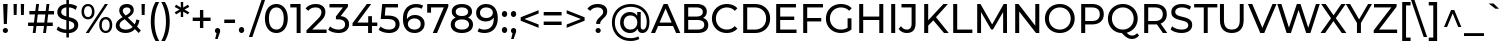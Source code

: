 SplineFontDB: 3.2
FontName: Montserrat-Medium-alpahnum
FullName: Montserrat Medium alphanum
FamilyName: Montserrat Medium Alphanum
Weight: Medium
Copyright: Copyright 2011 The Montserrat Project Authors (https://github.com/JulietaUla/Montserrat)
Version: 7.200
ItalicAngle: 0
UnderlinePosition: -100
UnderlineWidth: 50
Ascent: 800
Descent: 200
InvalidEm: 0
sfntRevision: 0x00073333
LayerCount: 2
Layer: 0 1 "Back" 1
Layer: 1 1 "Fore" 0
XUID: [1021 357 2125170117 29667]
StyleMap: 0x0040
FSType: 0
OS2Version: 4
OS2_WeightWidthSlopeOnly: 0
OS2_UseTypoMetrics: 1
CreationTime: 1508265414
ModificationTime: 1611543618
PfmFamily: 81
TTFWeight: 500
TTFWidth: 5
LineGap: 0
VLineGap: 0
Panose: 0 0 6 0 0 0 0 0 0 0
OS2TypoAscent: 968
OS2TypoAOffset: 0
OS2TypoDescent: -251
OS2TypoDOffset: 0
OS2TypoLinegap: 0
OS2WinAscent: 1109
OS2WinAOffset: 0
OS2WinDescent: 270
OS2WinDOffset: 0
HheadAscent: 968
HheadAOffset: 0
HheadDescent: -251
HheadDOffset: 0
OS2SubXSize: 650
OS2SubYSize: 600
OS2SubXOff: 0
OS2SubYOff: 75
OS2SupXSize: 650
OS2SupYSize: 600
OS2SupXOff: 0
OS2SupYOff: 350
OS2StrikeYSize: 50
OS2StrikeYPos: 318
OS2CapHeight: 700
OS2XHeight: 530
OS2Vendor: 'ULA '
OS2CodePages: 20000197.00000000
OS2UnicodeRanges: 2000020f.00000003.00000000.00000000
Lookup: 1 0 0 "'aalt' Access All Alternates lookup 0" { "'aalt' Access All Alternates lookup 0 subtable"  } ['aalt' ('DFLT' <'dflt' > 'cyrl' <'BGR ' 'MKD ' 'SRB ' 'dflt' > 'latn' <'AZE ' 'CAT ' 'CRT ' 'KAZ ' 'MOL ' 'NLD ' 'ROM ' 'TAT ' 'TRK ' 'dflt' > ) ]
Lookup: 3 0 0 "'aalt' Access All Alternates lookup 1" { "'aalt' Access All Alternates lookup 1 subtable"  } ['aalt' ('DFLT' <'dflt' > 'cyrl' <'BGR ' 'MKD ' 'SRB ' 'dflt' > 'latn' <'AZE ' 'CAT ' 'CRT ' 'KAZ ' 'MOL ' 'NLD ' 'ROM ' 'TAT ' 'TRK ' 'dflt' > ) ]
Lookup: 6 0 0 "'ccmp' Glyph Composition/Decomposition lookup 2" { "'ccmp' Glyph Composition/Decomposition lookup 2 contextual 0"  "'ccmp' Glyph Composition/Decomposition lookup 2 contextual 1"  "'ccmp' Glyph Composition/Decomposition lookup 2 contextual 2"  "'ccmp' Glyph Composition/Decomposition lookup 2 contextual 3"  } ['ccmp' ('DFLT' <'dflt' > 'cyrl' <'BGR ' 'MKD ' 'SRB ' 'dflt' > 'latn' <'AZE ' 'CAT ' 'CRT ' 'KAZ ' 'MOL ' 'NLD ' 'ROM ' 'TAT ' 'TRK ' 'dflt' > ) ]
Lookup: 6 0 0 "'ccmp' Glyph Composition/Decomposition lookup 3" { "'ccmp' Glyph Composition/Decomposition lookup 3 contextual 0"  "'ccmp' Glyph Composition/Decomposition lookup 3 contextual 1"  } ['ccmp' ('DFLT' <'dflt' > 'cyrl' <'BGR ' 'MKD ' 'SRB ' 'dflt' > 'latn' <'AZE ' 'CAT ' 'CRT ' 'KAZ ' 'MOL ' 'NLD ' 'ROM ' 'TAT ' 'TRK ' 'dflt' > ) ]
Lookup: 4 0 0 "'ccmp' Glyph Composition/Decomposition lookup 4" { "'ccmp' Glyph Composition/Decomposition lookup 4 subtable"  } ['ccmp' ('DFLT' <'dflt' > 'cyrl' <'BGR ' 'MKD ' 'SRB ' 'dflt' > 'latn' <'AZE ' 'CAT ' 'CRT ' 'KAZ ' 'MOL ' 'NLD ' 'ROM ' 'TAT ' 'TRK ' 'dflt' > ) ]
Lookup: 4 0 0 "'ccmp' Glyph Composition/Decomposition lookup 5" { "'ccmp' Glyph Composition/Decomposition lookup 5 subtable"  } ['ccmp' ('DFLT' <'dflt' > 'cyrl' <'BGR ' 'MKD ' 'SRB ' 'dflt' > 'latn' <'AZE ' 'CAT ' 'CRT ' 'KAZ ' 'MOL ' 'NLD ' 'ROM ' 'TAT ' 'TRK ' 'dflt' > ) ]
Lookup: 4 0 0 "'ccmp' Glyph Composition/Decomposition in Latin lookup 6" { "'ccmp' Glyph Composition/Decomposition in Latin lookup 6 subtable"  } ['ccmp' ('latn' <'dflt' > ) ]
Lookup: 4 0 0 "'ccmp' Glyph Composition/Decomposition in Latin lookup 7" { "'ccmp' Glyph Composition/Decomposition in Latin lookup 7 subtable"  } ['ccmp' ('latn' <'dflt' > ) ]
Lookup: 4 0 0 "'locl' Localized Forms in Latin lookup 8" { "'locl' Localized Forms in Latin lookup 8 subtable"  } ['locl' ('latn' <'NLD ' > ) ]
Lookup: 6 0 0 "'locl' Localized Forms in Latin lookup 9" { "'locl' Localized Forms in Latin lookup 9 contextual 0"  "'locl' Localized Forms in Latin lookup 9 contextual 1"  } ['locl' ('latn' <'CAT ' > ) ]
Lookup: 1 0 0 "'locl' Localized Forms in Latin lookup 10" { "'locl' Localized Forms in Latin lookup 10 subtable"  } ['locl' ('latn' <'ROM ' > ) ]
Lookup: 1 0 0 "'locl' Localized Forms in Latin lookup 11" { "'locl' Localized Forms in Latin lookup 11 subtable"  } ['locl' ('latn' <'MOL ' > ) ]
Lookup: 1 0 0 "'locl' Localized Forms in Latin lookup 12" { "'locl' Localized Forms in Latin lookup 12 subtable"  } ['locl' ('latn' <'KAZ ' > ) ]
Lookup: 1 0 0 "'locl' Localized Forms in Latin lookup 13" { "'locl' Localized Forms in Latin lookup 13 subtable"  } ['locl' ('latn' <'TAT ' > ) ]
Lookup: 1 0 0 "'locl' Localized Forms in Latin lookup 14" { "'locl' Localized Forms in Latin lookup 14 subtable"  } ['locl' ('latn' <'TRK ' > ) ]
Lookup: 1 0 0 "'locl' Localized Forms in Latin lookup 15" { "'locl' Localized Forms in Latin lookup 15 subtable"  } ['locl' ('latn' <'CRT ' > ) ]
Lookup: 1 0 0 "'locl' Localized Forms in Latin lookup 16" { "'locl' Localized Forms in Latin lookup 16 subtable"  } ['locl' ('latn' <'AZE ' > ) ]
Lookup: 1 0 0 "'locl' Localized Forms in Cyrillic lookup 17" { "'locl' Localized Forms in Cyrillic lookup 17 subtable"  } ['locl' ('cyrl' <'BGR ' > ) ]
Lookup: 1 0 0 "'locl' Localized Forms in Cyrillic lookup 18" { "'locl' Localized Forms in Cyrillic lookup 18 subtable"  } ['locl' ('cyrl' <'MKD ' > ) ]
Lookup: 1 0 0 "'locl' Localized Forms in Cyrillic lookup 19" { "'locl' Localized Forms in Cyrillic lookup 19 subtable"  } ['locl' ('cyrl' <'SRB ' > ) ]
Lookup: 1 0 0 "'locl' Localized Forms in Cyrillic lookup 20" { "'locl' Localized Forms in Cyrillic lookup 20 subtable"  } ['locl' ('cyrl' <'CHU ' > ) ]
Lookup: 1 0 0 "'locl' Localized Forms in Cyrillic lookup 21" { "'locl' Localized Forms in Cyrillic lookup 21 subtable"  } ['locl' ('cyrl' <'BSH ' > ) ]
Lookup: 1 0 0 "'subs' Subscript lookup 22" { "'subs' Subscript lookup 22 subtable" ("inferior") } ['subs' ('DFLT' <'dflt' > 'cyrl' <'BGR ' 'MKD ' 'SRB ' 'dflt' > 'latn' <'AZE ' 'CAT ' 'CRT ' 'KAZ ' 'MOL ' 'NLD ' 'ROM ' 'TAT ' 'TRK ' 'dflt' > ) ]
Lookup: 1 0 0 "'sinf' Scientific Inferiors lookup 23" { "'sinf' Scientific Inferiors lookup 23 subtable"  } ['sinf' ('DFLT' <'dflt' > 'cyrl' <'BGR ' 'MKD ' 'SRB ' 'dflt' > 'latn' <'AZE ' 'CAT ' 'CRT ' 'KAZ ' 'MOL ' 'NLD ' 'ROM ' 'TAT ' 'TRK ' 'dflt' > ) ]
Lookup: 1 0 0 "'sups' Superscript lookup 24" { "'sups' Superscript lookup 24 subtable" ("superior") } ['sups' ('DFLT' <'dflt' > 'cyrl' <'BGR ' 'MKD ' 'SRB ' 'dflt' > 'latn' <'AZE ' 'CAT ' 'CRT ' 'KAZ ' 'MOL ' 'NLD ' 'ROM ' 'TAT ' 'TRK ' 'dflt' > ) ]
Lookup: 1 0 0 "'numr' Numerators lookup 25" { "'numr' Numerators lookup 25 subtable"  } ['numr' ('DFLT' <'dflt' > 'cyrl' <'BGR ' 'MKD ' 'SRB ' 'dflt' > 'latn' <'AZE ' 'CAT ' 'CRT ' 'KAZ ' 'MOL ' 'NLD ' 'ROM ' 'TAT ' 'TRK ' 'dflt' > ) ]
Lookup: 1 0 0 "'dnom' Denominators lookup 26" { "'dnom' Denominators lookup 26 subtable"  } ['dnom' ('DFLT' <'dflt' > 'cyrl' <'BGR ' 'MKD ' 'SRB ' 'dflt' > 'latn' <'AZE ' 'CAT ' 'CRT ' 'KAZ ' 'MOL ' 'NLD ' 'ROM ' 'TAT ' 'TRK ' 'dflt' > ) ]
Lookup: 1 0 0 "'frac' Diagonal Fractions lookup 27" { "'frac' Diagonal Fractions lookup 27 subtable"  } ['frac' ('DFLT' <'dflt' > 'cyrl' <'BGR ' 'MKD ' 'SRB ' 'dflt' > 'latn' <'AZE ' 'CAT ' 'CRT ' 'KAZ ' 'MOL ' 'NLD ' 'ROM ' 'TAT ' 'TRK ' 'dflt' > ) ]
Lookup: 1 0 0 "'frac' Diagonal Fractions lookup 28" { "'frac' Diagonal Fractions lookup 28 subtable"  } ['frac' ('DFLT' <'dflt' > 'cyrl' <'BGR ' 'MKD ' 'SRB ' 'dflt' > 'latn' <'AZE ' 'CAT ' 'CRT ' 'KAZ ' 'MOL ' 'NLD ' 'ROM ' 'TAT ' 'TRK ' 'dflt' > ) ]
Lookup: 6 0 0 "'frac' Diagonal Fractions lookup 29" { "'frac' Diagonal Fractions lookup 29 contextual 0"  "'frac' Diagonal Fractions lookup 29 contextual 1"  } ['frac' ('DFLT' <'dflt' > 'cyrl' <'BGR ' 'MKD ' 'SRB ' 'dflt' > 'latn' <'AZE ' 'CAT ' 'CRT ' 'KAZ ' 'MOL ' 'NLD ' 'ROM ' 'TAT ' 'TRK ' 'dflt' > ) ]
Lookup: 6 0 0 "'ordn' Ordinals lookup 30" { "'ordn' Ordinals lookup 30 contextual 0"  "'ordn' Ordinals lookup 30 contextual 1"  } ['ordn' ('DFLT' <'dflt' > 'cyrl' <'BGR ' 'MKD ' 'SRB ' 'dflt' > 'latn' <'AZE ' 'CAT ' 'CRT ' 'KAZ ' 'MOL ' 'NLD ' 'ROM ' 'TAT ' 'TRK ' 'dflt' > ) ]
Lookup: 4 0 0 "'ordn' Ordinals lookup 31" { "'ordn' Ordinals lookup 31 subtable"  } ['ordn' ('DFLT' <'dflt' > 'cyrl' <'BGR ' 'MKD ' 'SRB ' 'dflt' > 'latn' <'AZE ' 'CAT ' 'CRT ' 'KAZ ' 'MOL ' 'NLD ' 'ROM ' 'TAT ' 'TRK ' 'dflt' > ) ]
Lookup: 1 0 0 "'lnum' Lining Figures lookup 32" { "'lnum' Lining Figures lookup 32 subtable"  } ['lnum' ('DFLT' <'dflt' > 'cyrl' <'BGR ' 'MKD ' 'SRB ' 'dflt' > 'latn' <'AZE ' 'CAT ' 'CRT ' 'KAZ ' 'MOL ' 'NLD ' 'ROM ' 'TAT ' 'TRK ' 'dflt' > ) ]
Lookup: 1 0 0 "'pnum' Proportional Numbers lookup 33" { "'pnum' Proportional Numbers lookup 33 subtable"  } ['pnum' ('DFLT' <'dflt' > 'cyrl' <'BGR ' 'MKD ' 'SRB ' 'dflt' > 'latn' <'AZE ' 'CAT ' 'CRT ' 'KAZ ' 'MOL ' 'NLD ' 'ROM ' 'TAT ' 'TRK ' 'dflt' > ) ]
Lookup: 1 0 0 "'tnum' Tabular Numbers lookup 34" { "'tnum' Tabular Numbers lookup 34 subtable"  } ['tnum' ('DFLT' <'dflt' > 'cyrl' <'BGR ' 'MKD ' 'SRB ' 'dflt' > 'latn' <'AZE ' 'CAT ' 'CRT ' 'KAZ ' 'MOL ' 'NLD ' 'ROM ' 'TAT ' 'TRK ' 'dflt' > ) ]
Lookup: 1 0 0 "'onum' Oldstyle Figures lookup 35" { "'onum' Oldstyle Figures lookup 35 subtable" ("oldstyle") } ['onum' ('DFLT' <'dflt' > 'cyrl' <'BGR ' 'MKD ' 'SRB ' 'dflt' > 'latn' <'AZE ' 'CAT ' 'CRT ' 'KAZ ' 'MOL ' 'NLD ' 'ROM ' 'TAT ' 'TRK ' 'dflt' > ) ]
Lookup: 1 0 0 "'c2sc' Capitals to Small Capitals lookup 36" { "'c2sc' Capitals to Small Capitals lookup 36 subtable"  } ['c2sc' ('DFLT' <'dflt' > 'cyrl' <'BGR ' 'MKD ' 'SRB ' 'dflt' > 'latn' <'AZE ' 'CAT ' 'CRT ' 'KAZ ' 'MOL ' 'NLD ' 'ROM ' 'TAT ' 'TRK ' 'dflt' > ) ]
Lookup: 1 0 0 "'smcp' Lowercase to Small Capitals lookup 37" { "'smcp' Lowercase to Small Capitals lookup 37 subtable"  } ['smcp' ('DFLT' <'dflt' > 'cyrl' <'BGR ' 'MKD ' 'SRB ' 'dflt' > 'latn' <'AZE ' 'CAT ' 'CRT ' 'KAZ ' 'MOL ' 'NLD ' 'ROM ' 'TAT ' 'TRK ' 'dflt' > ) ]
Lookup: 1 0 0 "'case' Case-Sensitive Forms lookup 38" { "'case' Case-Sensitive Forms lookup 38 subtable"  } ['case' ('DFLT' <'dflt' > 'cyrl' <'BGR ' 'MKD ' 'SRB ' 'dflt' > 'latn' <'AZE ' 'CAT ' 'CRT ' 'KAZ ' 'MOL ' 'NLD ' 'ROM ' 'TAT ' 'TRK ' 'dflt' > ) ]
Lookup: 4 0 0 "'dlig' Discretionary Ligatures lookup 39" { "'dlig' Discretionary Ligatures lookup 39 subtable"  } ['dlig' ('DFLT' <'dflt' > 'cyrl' <'BGR ' 'MKD ' 'SRB ' 'dflt' > 'latn' <'AZE ' 'CAT ' 'CRT ' 'KAZ ' 'MOL ' 'NLD ' 'ROM ' 'TAT ' 'TRK ' 'dflt' > ) ]
Lookup: 4 0 1 "'liga' Standard Ligatures lookup 40" { "'liga' Standard Ligatures lookup 40 subtable"  } ['liga' ('DFLT' <'dflt' > 'cyrl' <'BGR ' 'MKD ' 'SRB ' 'dflt' > 'latn' <'AZE ' 'CAT ' 'CRT ' 'KAZ ' 'MOL ' 'NLD ' 'ROM ' 'TAT ' 'TRK ' 'dflt' > ) ]
Lookup: 1 0 0 "'salt' Stylistic Alternatives lookup 41" { "'salt' Stylistic Alternatives lookup 41 subtable"  } ['salt' ('DFLT' <'dflt' > 'cyrl' <'BGR ' 'MKD ' 'SRB ' 'dflt' > 'latn' <'AZE ' 'CAT ' 'CRT ' 'KAZ ' 'MOL ' 'NLD ' 'ROM ' 'TAT ' 'TRK ' 'dflt' > ) ]
Lookup: 1 0 0 "'ss01' Style Set 1 lookup 42" { "'ss01' Style Set 1 lookup 42 subtable"  } ['ss01' ('DFLT' <'dflt' > 'cyrl' <'BGR ' 'MKD ' 'SRB ' 'dflt' > 'latn' <'AZE ' 'CAT ' 'CRT ' 'KAZ ' 'MOL ' 'NLD ' 'ROM ' 'TAT ' 'TRK ' 'dflt' > ) ]
Lookup: 1 0 0 "Single Substitution lookup 43" { "Single Substitution lookup 43 subtable"  } []
Lookup: 1 0 0 "Single Substitution lookup 44" { "Single Substitution lookup 44 subtable"  } []
Lookup: 258 8 0 "'kern' Horizontal Kerning lookup 0" { "'kern' Horizontal Kerning lookup 0 per glyph data 0"  "'kern' Horizontal Kerning lookup 0 kerning class 1"  "'kern' Horizontal Kerning lookup 0 kerning class 2"  "'kern' Horizontal Kerning lookup 0 kerning class 3"  } ['kern' ('DFLT' <'dflt' > 'cyrl' <'dflt' > 'latn' <'dflt' > ) ]
Lookup: 258 8 0 "'kern' Horizontal Kerning lookup 1" { "'kern' Horizontal Kerning lookup 1 per glyph data 0"  "'kern' Horizontal Kerning lookup 1 per glyph data 1"  "'kern' Horizontal Kerning lookup 1 kerning class 2"  "'kern' Horizontal Kerning lookup 1 kerning class 3"  "'kern' Horizontal Kerning lookup 1 kerning class 4"  "'kern' Horizontal Kerning lookup 1 kerning class 5"  "'kern' Horizontal Kerning lookup 1 kerning class 6"  "'kern' Horizontal Kerning lookup 1 kerning class 7"  "'kern' Horizontal Kerning lookup 1 kerning class 8"  "'kern' Horizontal Kerning lookup 1 kerning class 9"  } ['kern' ('DFLT' <'dflt' > 'cyrl' <'dflt' > 'latn' <'dflt' > ) ]
Lookup: 260 0 0 "'mark' Mark Positioning lookup 2" { "'mark' Mark Positioning lookup 2 subtable"  } ['mark' ('DFLT' <'dflt' > 'cyrl' <'dflt' > 'latn' <'dflt' > ) ]
Lookup: 260 0 0 "'mark' Mark Positioning lookup 3" { "'mark' Mark Positioning lookup 3 subtable"  } ['mark' ('DFLT' <'dflt' > 'cyrl' <'dflt' > 'latn' <'dflt' > ) ]
Lookup: 260 0 0 "'mark' Mark Positioning lookup 4" { "'mark' Mark Positioning lookup 4 subtable"  } ['mark' ('DFLT' <'dflt' > 'cyrl' <'dflt' > 'latn' <'dflt' > ) ]
Lookup: 262 256 0 "'mkmk' Mark to Mark lookup 5" { "'mkmk' Mark to Mark lookup 5 subtable"  } ['mkmk' ('DFLT' <'dflt' > 'cyrl' <'dflt' > 'latn' <'dflt' > ) ]
Lookup: 262 512 0 "'mkmk' Mark to Mark lookup 6" { "'mkmk' Mark to Mark lookup 6 subtable"  } ['mkmk' ('DFLT' <'dflt' > 'cyrl' <'dflt' > 'latn' <'dflt' > ) ]
Lookup: 262 512 0 "'mkmk' Mark to Mark lookup 7" { "'mkmk' Mark to Mark lookup 7 subtable"  } ['mkmk' ('DFLT' <'dflt' > 'cyrl' <'dflt' > 'latn' <'dflt' > ) ]
MarkAttachClasses: 3
"MarkClass-1" 52 dotbelowcomb uni0324 uni0326 uni0327 uni032E uni0331
"MarkClass-2" 978 uni0308 uni03080300 uni03080301 uni03080304 uni0307 uni03070304 gravecomb uni03000304 acutecomb uni03010307 uni03010304 uni030B uni0302 uni030C uni030C0307 uni0306 uni030A uni030A0301 tildecomb uni03030308 tildecomb_acutecomb uni03030304 uni0304 uni03040308 uni03040300 uni03040301 hookabovecomb uni030F uni0311 uni0312 uni0308.case uni03080300.case uni03080301.case uni03080304.case uni0307.case uni03070304.case gravecomb.case uni03000304.case acutecomb.case uni03010307.case uni03010304.case uni030B.case uni0302.case uni030C.case uni030C0307.case uni0306.case tildecomb.case uni03030308.case tildecomb_acutecomb.case uni03030304.case uni0304.case uni03040308.case uni03040300.case uni03040301.case hookabovecomb.case uni030F.case uni0311.case uni03060301 uni03060300 uni03060309 uni03060303 uni03020301 uni03020300 uni03020309 uni03020303 uni03060301.case uni03060300.case uni03060309.case uni03060303.case uni03020301.case uni03020300.case uni03020309.case uni03020303.case
DEI: 91125
KernClass2: 12+ 47 "'kern' Horizontal Kerning lookup 0 kerning class 1"
 9 ampersand
 12 ampersand.sc
 32 currency uni20A6 uni20B1 uni20A9
 6 degree
 4 dong
 7 uni20AD
 7 uni20BA
 19 percent perthousand
 7 uni20B9
 7 section
 9 trademark
 3 yen
 9 ampersand
 24 backslash backslash.case
 23 braceright bracketright
 15 colon semicolon
 6 degree
 6 exclam
 10 exclamdown
 13 exclamdown.sc
 4 four
 39 guillemotright.case guilsinglright.case
 35 guillemotright.sc guilsinglright.sc
 3 one
 7 one.osf
 9 paragraph
 19 percent perthousand
 93 comma ellipsis period quotedblbase quotesinglbase period.sc quotedblbase.sc quotesinglbase.sc
 8 question
 11 question.sc
 12 questiondown
 15 questiondown.sc
 30 quotedblleft quoteleft uni02BB
 24 quotedblright quoteright
 34 quotedbl quotesingle minute second
 5 seven
 9 seven.osf
 24 slash slash.case uni2215
 5 three
 9 three.osf
 9 trademark
 3 two
 7 two.osf
 10 underscore
 8 five.osf
 154 periodcentered bullet hyphen uni2010 uni00AD guillemotleft guilsinglleft guillemotleft.sc guilsinglleft.sc plus minus divide asciitilde logicalnot radical
 8 nine.osf
 4 five
 8 four.osf
 4 nine
 16 zero six six.osf
 8 zero.osf
 33 braceright.case bracketright.case
 10 parenright
 15 parenright.case
 9 exclam.sc
 12 ampersand.sc
 15 eight eight.osf
 0 {} -7 {} -80 {} -8 {} -7 {} -41 {} -12 {} -10 {} -3 {} 3 {} -10 {} -13 {} -30 {} -20 {} -44 {} -40 {} 2 {} -74 {} -40 {} -3 {} -10 {} -32 {} -26 {} -49 {} -17 {} -12 {} 39 {} -3 {} -15 {} -33 {} -8 {} 12 {} 38 {} 0 {} 0 {} 0 {} 0 {} 0 {} 0 {} 0 {} 0 {} 0 {} 0 {} 0 {} 0 {} 0 {} 0 {} 0 {} 0 {} -70 {} 0 {} 0 {} 0 {} 0 {} 0 {} 0 {} 0 {} 0 {} 0 {} 0 {} 0 {} -61 {} -37 {} 7 {} -20 {} -12 {} 0 {} 0 {} -20 {} -12 {} -26 {} 0 {} 0 {} 37 {} 0 {} 0 {} 0 {} 0 {} 0 {} 31 {} 0 {} 0 {} 0 {} 0 {} 0 {} 0 {} 0 {} 0 {} 0 {} 0 {} 0 {} 0 {} 0 {} 0 {} 0 {} 0 {} 0 {} 0 {} 0 {} 0 {} 0 {} 0 {} 0 {} 0 {} 0 {} 0 {} 0 {} 20 {} 0 {} 0 {} -10 {} 0 {} 0 {} -7 {} 0 {} 0 {} 0 {} 0 {} -12 {} 13 {} 0 {} 0 {} 0 {} 0 {} -8 {} 7 {} -7 {} 7 {} 7 {} 10 {} 0 {} 0 {} 0 {} 0 {} 0 {} 0 {} 0 {} 0 {} 0 {} 0 {} 0 {} 0 {} 0 {} 53 {} 0 {} 0 {} 0 {} 0 {} 0 {} 0 {} -40 {} 0 {} 0 {} 43 {} 60 {} 0 {} 23 {} -63 {} 20 {} 7 {} -62 {} -30 {} 0 {} 0 {} 20 {} 42 {} 52 {} -57 {} 17 {} 33 {} 0 {} 30 {} 37 {} 0 {} 0 {} 0 {} 5 {} 7 {} -60 {} 37 {} 3 {} -17 {} 0 {} 0 {} 0 {} 0 {} 0 {} 0 {} 0 {} 0 {} 20 {} 11 {} 0 {} 0 {} 8 {} 0 {} 0 {} -7 {} 0 {} 0 {} 50 {} 50 {} 0 {} 0 {} 0 {} 27 {} 0 {} 0 {} 0 {} 0 {} 8 {} 10 {} 46 {} 27 {} 0 {} 10 {} 0 {} 0 {} 29 {} 7 {} 0 {} 0 {} 0 {} 0 {} 0 {} 0 {} 12 {} 0 {} 0 {} 3 {} 3 {} 0 {} 0 {} 0 {} 0 {} 0 {} 0 {} 40 {} 14 {} 0 {} 0 {} 8 {} 3 {} 0 {} -17 {} -7 {} -7 {} 30 {} 10 {} 0 {} 0 {} 20 {} -7 {} 0 {} 0 {} 0 {} 0 {} 8 {} 20 {} 8 {} -2 {} 30 {} 8 {} 3 {} 0 {} 13 {} 0 {} 60 {} 0 {} -7 {} 0 {} 0 {} -2 {} 3 {} 0 {} 0 {} 14 {} 11 {} 3 {} 0 {} 0 {} 0 {} 0 {} 0 {} -50 {} -23 {} -20 {} 0 {} -20 {} 0 {} 0 {} 0 {} 0 {} -20 {} -40 {} 0 {} 0 {} 0 {} -20 {} -90 {} -20 {} -20 {} 0 {} 0 {} 0 {} -20 {} -52 {} -19 {} 0 {} -20 {} -27 {} 0 {} -20 {} -10 {} -20 {} 0 {} 7 {} 0 {} 0 {} 0 {} 0 {} 0 {} 0 {} -23 {} -20 {} -20 {} -21 {} 0 {} 0 {} 0 {} 0 {} -37 {} 0 {} 0 {} -27 {} 0 {} 0 {} 0 {} 33 {} 0 {} 0 {} -20 {} -20 {} 0 {} -121 {} 30 {} -57 {} -30 {} 0 {} 0 {} -20 {} -20 {} -27 {} -17 {} -7 {} 1 {} 10 {} -9 {} 0 {} 10 {} 7 {} 0 {} 0 {} 20 {} 10 {} 20 {} 30 {} 0 {} 0 {} 10 {} 0 {} -20 {} 0 {} 0 {} 31 {} 20 {} 0 {} 0 {} 0 {} 0 {} 0 {} 0 {} 0 {} 0 {} 0 {} -56 {} 0 {} 0 {} 12 {} 23 {} 0 {} 0 {} -30 {} 0 {} 0 {} -20 {} -20 {} 0 {} 0 {} 0 {} 7 {} 0 {} 0 {} 0 {} 0 {} 0 {} 0 {} 0 {} 0 {} 0 {} 0 {} 0 {} 0 {} -36 {} 0 {} -20 {} -27 {} 0 {} 0 {} 0 {} 0 {} 0 {} -7 {} 0 {} 0 {} 0 {} 0 {} 0 {} 0 {} 0 {} 0 {} 0 {} 17 {} 0 {} 0 {} 0 {} 0 {} 0 {} 0 {} 0 {} 0 {} 0 {} 0 {} 0 {} 10 {} 10 {} 0 {} 7 {} 0 {} 22 {} 0 {} 0 {} 0 {} 0 {} 0 {} 7 {} 0 {} 20 {} 0 {} 0 {} 0 {} 0 {} 0 {} 0 {} 0 {} 0 {} 0 {} 0 {} 0 {} 10 {} 0 {} 0 {} 40 {} 0 {} 0 {} 0 {} 0 {} 3 {} 0 {} 0 {} 0 {} 0 {} 0 {} 30 {} 0 {} 0 {} 0 {} 0 {} 0 {} -12 {} 0 {} 0 {} 0 {} 0 {} 13 {} 30 {} -42 {} 0 {} 3 {} 0 {} 0 {} 10 {} 0 {} 0 {} 10 {} 30 {} 0 {} -10 {} 30 {} 0 {} 10 {} 0 {} 0 {} 0 {} 0 {} 0 {} 0 {} 0 {} 0 {} 50 {} 14 {} -40 {} 0 {} 11 {} -20 {} -20 {} -10 {} -12 {} -20 {} 30 {} 0 {} 0 {} 0 {} -30 {} 0 {} -20 {} -40 {} -20 {} 0 {} 8 {} 20 {} 27 {} 0 {} -30 {} 10 {} -10 {} 0 {} 0 {} -13 {} -10 {} -10 {} -23 {} 0 {} 0 {} -20 {} 0 {} -12 {} -30 {} 30 {} 14 {} 0 {} -20 {} 0 {} -10 {}
KernClass2: 28+ 58 "'kern' Horizontal Kerning lookup 0 kerning class 2"
 24 backslash backslash.case
 21 braceleft bracketleft
 31 braceleft.case bracketleft.case
 15 colon semicolon
 6 exclam
 9 exclam.sc
 10 exclamdown
 13 exclamdown.sc
 37 guillemotleft.case guilsinglleft.case
 27 guillemotleft guilsinglleft
 33 guillemotleft.sc guilsinglleft.sc
 139 periodcentered bullet hyphen uni2010 uni00AD guillemotright guilsinglright guillemotright.sc guilsinglright.sc plus minus divide asciitilde
 83 periodcentered.case bullet.case hyphen.case guillemotright.case guilsinglright.case
 9 parenleft
 14 parenleft.case
 93 comma ellipsis period quotedblbase quotesinglbase period.sc quotedblbase.sc quotesinglbase.sc
 8 question
 11 question.sc
 12 questiondown
 15 questiondown.sc
 30 quotedblleft quoteleft uni02BB
 28 quotedblleft.sc quoteleft.sc
 24 quotedblright quoteright
 30 quotedblright.sc quoteright.sc
 34 quotedbl quotesingle minute second
 26 quotedbl.sc quotesingle.sc
 24 slash slash.case uni2215
 10 underscore
 9 ampersand
 24 backslash backslash.case
 23 braceright bracketright
 33 braceright.case bracketright.case
 15 colon semicolon
 6 degree
 9 exclam.sc
 10 exclamdown
 13 exclamdown.sc
 4 five
 8 five.osf
 4 four
 8 four.osf
 29 guillemotright guilsinglright
 35 guillemotright.sc guilsinglright.sc
 81 periodcentered.case bullet.case hyphen.case guillemotleft.case guilsinglleft.case
 8 nine.osf
 3 one
 9 paragraph
 10 parenright
 15 parenright.case
 19 percent perthousand
 93 comma ellipsis period quotedblbase quotesinglbase period.sc quotedblbase.sc quotesinglbase.sc
 8 question
 11 question.sc
 12 questiondown
 15 questiondown.sc
 30 quotedblleft quoteleft uni02BB
 28 quotedblleft.sc quoteleft.sc
 24 quotedblright quoteright
 30 quotedblright.sc quoteright.sc
 34 quotedbl quotesingle minute second
 26 quotedbl.sc quotesingle.sc
 7 uni20B9
 7 section
 5 seven
 9 seven.osf
 24 slash slash.case uni2215
 5 three
 9 three.osf
 9 trademark
 3 two
 7 two.osf
 10 underscore
 16 zero six six.osf
 6 exclam
 154 periodcentered bullet hyphen uni2010 uni00AD guillemotleft guilsinglleft guillemotleft.sc guilsinglleft.sc plus minus divide asciitilde logicalnot radical
 7 one.osf
 3 yen
 13 lira sterling
 67 currency Euro franc uni20AD uni20BA uni20A6 uni20B1 uni20BD uni20A9
 39 guillemotright.case guilsinglright.case
 8 zero.osf
 15 eight eight.osf
 11 bracketleft
 4 nine
 12 ampersand.sc
 0 {} 17 {} -68 {} 38 {} 38 {} 48 {} -60 {} 19 {} 40 {} 19 {} 3 {} 23 {} -7 {} 3 {} 9 {} 19 {} -23 {} 13 {} -20 {} -30 {} 30 {} 44 {} -10 {} 99 {} -60 {} -19 {} 30 {} 12 {} -52 {} -20 {} -52 {} -20 {} -60 {} -30 {} -13 {} 30 {} -50 {} -17 {} 12 {} 10 {} 33 {} -60 {} 10 {} 17 {} 140 {} -20 {} 0 {} 0 {} 0 {} 0 {} 0 {} 0 {} 0 {} 0 {} 0 {} 0 {} 0 {} 0 {} 0 {} 0 {} 30 {} 0 {} 0 {} 0 {} 0 {} 0 {} 3 {} 0 {} 0 {} 0 {} -13 {} -7 {} 0 {} 0 {} 0 {} 0 {} 18 {} 3 {} 8 {} 0 {} 0 {} 0 {} 8 {} 0 {} 0 {} 0 {} 0 {} 0 {} 0 {} 0 {} 8 {} 0 {} 12 {} 0 {} 20 {} 0 {} 38 {} 3 {} 3 {} 48 {} 3 {} 0 {} 28 {} 0 {} 3 {} -8 {} 11 {} 14 {} 0 {} 0 {} 0 {} 0 {} 0 {} 0 {} 0 {} 0 {} 0 {} 0 {} 38 {} 0 {} 0 {} 0 {} 0 {} 0 {} 8 {} 0 {} 0 {} 0 {} -20 {} -12 {} 0 {} 0 {} 0 {} 0 {} 8 {} 0 {} 8 {} 0 {} 0 {} 0 {} 0 {} 0 {} 0 {} -3 {} 0 {} 0 {} 0 {} 0 {} 3 {} 0 {} 0 {} 0 {} 8 {} 0 {} 38 {} 0 {} 0 {} 28 {} 0 {} 0 {} 28 {} 0 {} 3 {} 0 {} 0 {} 30 {} 3 {} 0 {} 0 {} 0 {} 0 {} 0 {} 0 {} 0 {} 0 {} 0 {} -18 {} 0 {} 0 {} 0 {} 0 {} 0 {} 0 {} 0 {} 0 {} 0 {} 0 {} 3 {} 0 {} 3 {} 0 {} 10 {} 0 {} 0 {} 0 {} 0 {} 0 {} 0 {} -10 {} 3 {} 0 {} 0 {} 0 {} 0 {} 0 {} 0 {} 10 {} 0 {} 0 {} 0 {} 7 {} 20 {} 48 {} 0 {} 0 {} 0 {} 0 {} 10 {} 10 {} 0 {} 0 {} 0 {} 20 {} -40 {} 0 {} 0 {} 0 {} 0 {} 0 {} 0 {} 0 {} 0 {} 0 {} 0 {} 0 {} 3 {} 3 {} 0 {} 0 {} 0 {} 0 {} 0 {} 0 {} 0 {} 0 {} 10 {} 0 {} 0 {} 0 {} 0 {} 10 {} 0 {} 0 {} 0 {} 0 {} 3 {} 0 {} 0 {} 0 {} 0 {} 3 {} 0 {} 3 {} 0 {} 3 {} 0 {} 0 {} 0 {} 7 {} 17 {} 0 {} 0 {} 0 {} 8 {} 0 {} 10 {} 0 {} 0 {} 0 {} 0 {} 20 {} 11 {} 0 {} 0 {} 0 {} 0 {} 0 {} 0 {} 0 {} 0 {} 0 {} 0 {} -19 {} 0 {} 0 {} 0 {} 0 {} 0 {} 0 {} 0 {} 0 {} 0 {} 0 {} 0 {} 0 {} 10 {} 0 {} 0 {} 0 {} 20 {} 0 {} 0 {} 0 {} 3 {} 0 {} 0 {} 0 {} 0 {} 3 {} 3 {} 3 {} 3 {} 8 {} 3 {} 0 {} 0 {} 0 {} 0 {} 22 {} 0 {} 0 {} 0 {} 0 {} 0 {} 0 {} 0 {} 0 {} 0 {} 0 {} -20 {} 0 {} 0 {} 0 {} 0 {} 0 {} 0 {} 0 {} 0 {} 0 {} 0 {} -55 {} 3 {} 8 {} 0 {} 0 {} 0 {} 0 {} 0 {} 0 {} 0 {} 0 {} 20 {} 0 {} 0 {} 0 {} 0 {} -20 {} 0 {} 0 {} 3 {} 0 {} 3 {} -3 {} 0 {} 0 {} 0 {} 3 {} 0 {} 3 {} 0 {} 0 {} 0 {} 0 {} 0 {} 0 {} 0 {} 40 {} 0 {} 0 {} -3 {} 0 {} 0 {} 11 {} 0 {} 0 {} 0 {} 10 {} -20 {} 0 {} 0 {} 0 {} 0 {} 0 {} 0 {} 0 {} 0 {} 0 {} 0 {} -19 {} 0 {} 0 {} 0 {} 0 {} 0 {} 0 {} 0 {} 0 {} 0 {} 0 {} 0 {} 0 {} 10 {} 0 {} 0 {} 0 {} 12 {} 0 {} 0 {} 0 {} 3 {} 0 {} 3 {} 0 {} 0 {} 3 {} 3 {} 3 {} 3 {} 8 {} 3 {} 0 {} 0 {} 0 {} 0 {} 27 {} 0 {} 0 {} -10 {} 0 {} 0 {} 8 {} 0 {} 0 {} 0 {} 0 {} -20 {} 0 {} 0 {} 0 {} 0 {} 0 {} 0 {} 0 {} 0 {} 0 {} 0 {} -10 {} 0 {} 0 {} 0 {} 0 {} 0 {} 0 {} 0 {} 0 {} 0 {} 0 {} 0 {} 0 {} 0 {} -7 {} 0 {} 0 {} 0 {} 0 {} 0 {} 0 {} 3 {} 0 {} 0 {} 0 {} 0 {} 0 {} 0 {} 0 {} 0 {} 0 {} 0 {} 0 {} 0 {} 0 {} 0 {} 0 {} 0 {} 0 {} -10 {} 0 {} 0 {} 7 {} 0 {} 0 {} -10 {} 0 {} -12 {} 0 {} 0 {} 0 {} 0 {} 0 {} 0 {} 0 {} 0 {} 0 {} 0 {} -57 {} 0 {} 0 {} 0 {} 0 {} 0 {} 0 {} 0 {} 7 {} 0 {} 7 {} 0 {} 0 {} 0 {} 0 {} 0 {} -3 {} 0 {} 0 {} 0 {} 0 {} 3 {} -10 {} 8 {} 7 {} 0 {} 0 {} 0 {} 0 {} 0 {} 0 {} 0 {} 0 {} 0 {} 0 {} 0 {} 9 {} 0 {} -10 {} 0 {} 0 {} 10 {} 10 {} 0 {} 0 {} -10 {} 3 {} 0 {} 0 {} 0 {} 0 {} 0 {} 0 {} 0 {} 0 {} 0 {} 0 {} 0 {} -19 {} 0 {} 0 {} 3 {} 0 {} 10 {} 0 {} 10 {} 0 {} 0 {} 0 {} 0 {} 0 {} 0 {} 0 {} 0 {} 0 {} 0 {} 0 {} 0 {} 0 {} 3 {} -37 {} 10 {} 0 {} 0 {} 3 {} 3 {} 3 {} 3 {} 3 {} 3 {} 0 {} 0 {} 0 {} 0 {} 19 {} 0 {} 0 {} -10 {} 0 {} 0 {} 0 {} 0 {} 0 {} -10 {} 0 {} -20 {} 0 {} 0 {} 0 {} 0 {} 0 {} 0 {} 0 {} 0 {} 0 {} 0 {} -65 {} 0 {} 0 {} 0 {} 0 {} 0 {} 0 {} 0 {} 0 {} 0 {} 7 {} 0 {} -10 {} -10 {} 0 {} 13 {} -18 {} -87 {} 0 {} 0 {} -37 {} -7 {} -40 {} -34 {} 0 {} -7 {} 0 {} 3 {} 0 {} 3 {} 0 {} 3 {} 0 {} 10 {} -10 {} 8 {} 0 {} -20 {} -10 {} -20 {} -13 {} -3 {} 0 {} 7 {} 0 {} 3 {} 0 {} -23 {} 0 {} 7 {} -10 {} 7 {} 0 {} 0 {} 0 {} 0 {} 0 {} 0 {} -42 {} 0 {} 0 {} 0 {} 0 {} 0 {} 0 {} 0 {} 0 {} 7 {} 0 {} -10 {} 0 {} 0 {} 0 {} 0 {} -15 {} 0 {} 0 {} 0 {} 0 {} -15 {} -40 {} 0 {} -26 {} -12 {} 0 {} 0 {} 0 {} 0 {} 0 {} 0 {} 0 {} 0 {} -3 {} 0 {} 0 {} -25 {} 0 {} 0 {} -30 {} 0 {} 0 {} 0 {} 0 {} 0 {} 0 {} 0 {} 0 {} 0 {} -7 {} 7 {} 0 {} 0 {} 0 {} 0 {} 0 {} 0 {} 38 {} 8 {} 8 {} 0 {} 0 {} 0 {} 0 {} 0 {} 0 {} 0 {} -20 {} -17 {} 0 {} 0 {} 0 {} 0 {} 10 {} 0 {} 0 {} 0 {} 0 {} 0 {} 0 {} 0 {} 0 {} 0 {} 0 {} 0 {} 0 {} 0 {} 0 {} 0 {} 0 {} 0 {} 0 {} 0 {} 33 {} 0 {} 0 {} 28 {} 0 {} 0 {} 3 {} 0 {} 0 {} 0 {} 0 {} 14 {} 0 {} 0 {} 0 {} 0 {} 0 {} 0 {} 0 {} 0 {} 0 {} 0 {} 44 {} 0 {} 0 {} 0 {} 0 {} 0 {} 3 {} 0 {} 0 {} 0 {} -17 {} -9 {} 0 {} 0 {} 0 {} 0 {} 0 {} 0 {} 0 {} 0 {} 0 {} 0 {} 0 {} 0 {} 0 {} 0 {} 0 {} 0 {} 0 {} 0 {} 0 {} 0 {} 0 {} 0 {} 0 {} 0 {} 38 {} 0 {} 0 {} 0 {} 0 {} 0 {} 14 {} 0 {} 0 {} 0 {} 0 {} 0 {} 0 {} 0 {} 0 {} 0 {} 0 {} 0 {} 0 {} 0 {} 0 {} 0 {} -97 {} 0 {} 0 {} 0 {} -63 {} 3 {} 3 {} 3 {} 0 {} 0 {} -9 {} 1 {} 3 {} 3 {} -15 {} 0 {} -13 {} -129 {} 0 {} 0 {} -63 {} 0 {} -53 {} -40 {} 10 {} -19 {} -18 {} -17 {} -18 {} -17 {} -55 {} -20 {} -10 {} 0 {} -13 {} -37 {} 99 {} 10 {} 3 {} -40 {} 10 {} 7 {} 10 {} -12 {} 3 {} -7 {} -10 {} -30 {} 0 {} -10 {} 3 {} -13 {} 10 {} 0 {} 0 {} 0 {} 0 {} -19 {} 0 {} 0 {} 0 {} 0 {} 10 {} 0 {} -7 {} 0 {} 0 {} 0 {} -50 {} -50 {} 10 {} 0 {} 0 {} 10 {} 0 {} 0 {} 0 {} 0 {} 0 {} -50 {} -27 {} 0 {} -107 {} 0 {} 23 {} 0 {} 23 {} 0 {} 0 {} 0 {} 0 {} 0 {} 0 {} 10 {} -30 {} -15 {} 0 {} 0 {} 0 {} 0 {} -19 {} 0 {} -7 {} 0 {} 20 {} -15 {} 0 {} 0 {} 3 {} -3 {} -10 {} -16 {} 10 {} 0 {} 0 {} -30 {} -27 {} 0 {} -3 {} 0 {} -7 {} 0 {} 0 {} 0 {} 0 {} 0 {} 0 {} 0 {} 0 {} 19 {} 0 {} 0 {} 0 {} 0 {} 0 {} 0 {} 0 {} -40 {} 0 {} -27 {} 0 {} -92 {} 12 {} 0 {} 12 {} 0 {} 0 {} 10 {} 0 {} 0 {} 0 {} 0 {} -30 {} 0 {} 0 {} 0 {} 0 {} 0 {} -17 {} 0 {} 0 {} -13 {} 0 {} -20 {} 0 {} 0 {} 0 {} 0 {} 0 {} 0 {} 0 {} -7 {} 0 {} -17 {} -94 {} 8 {} 8 {} -3 {} -58 {} 0 {} 0 {} 0 {} 0 {} 3 {} -43 {} 0 {} -10 {} -37 {} -14 {} 0 {} -43 {} -88 {} 0 {} 0 {} -60 {} 3 {} -133 {} 0 {} -26 {} 0 {} -23 {} 0 {} -20 {} 0 {} -34 {} 0 {} -20 {} 3 {} -43 {} -23 {} 40 {} 0 {} 20 {} -38 {} 0 {} 0 {} 50 {} -48 {} -3 {} -40 {} -30 {} -50 {} 8 {} -19 {} -13 {} -33 {} -43 {} 0 {} 0 {} 0 {} 0 {} 10 {} -57 {} 0 {} 0 {} 3 {} -30 {} 0 {} 0 {} 0 {} 0 {} 0 {} 0 {} 0 {} 0 {} 10 {} -12 {} 0 {} 0 {} -40 {} 0 {} 0 {} -60 {} 42 {} 0 {} -92 {} 0 {} 0 {} -30 {} -22 {} -30 {} -22 {} -37 {} -27 {} 0 {} 0 {} 0 {} 0 {} 20 {} 0 {} 0 {} -50 {} 0 {} 0 {} 32 {} 0 {} 0 {} -32 {} 0 {} -20 {} 0 {} 0 {} 0 {} 0 {} 0 {} 0 {} 0 {} 0 {} 0 {} -12 {} 52 {} 0 {} 0 {} 0 {} 0 {} 3 {} 3 {} 3 {} 0 {} -5 {} -37 {} -37 {} 0 {} 3 {} 0 {} 37 {} 37 {} 37 {} 0 {} 0 {} 40 {} -18 {} 37 {} 30 {} -30 {} -32 {} 28 {} 0 {} 28 {} 0 {} 0 {} 0 {} 12 {} 10 {} 42 {} 39 {} -52 {} 19 {} 20 {} 19 {} 12 {} 37 {} 0 {} 0 {} 3 {} 0 {} 62 {} 0 {} 0 {} 0 {} 0 {} -7 {} -5 {} 0 {} 32 {} 0 {} 0 {} 0 {} 27 {} 0 {} 0 {} 0 {} 0 {} 3 {} 0 {} 3 {} 0 {} 0 {} 0 {} 0 {} 0 {} 3 {} 0 {} 0 {} 0 {} 26 {} 0 {} 0 {} 0 {} -20 {} 0 {} 19 {} 0 {} -29 {} 0 {} 0 {} 0 {} 0 {} 0 {} 0 {} 0 {} 0 {} 0 {} 0 {} -7 {} 0 {} 0 {} 0 {} 0 {} 0 {} 0 {} 0 {} 0 {} 3 {} 0 {} 0 {} 0 {} 0 {} 0 {} 0 {} 0 {} 0 {} 0 {} 0 {} 0 {} -12 {} 52 {} 0 {} 0 {} 0 {} 0 {} 3 {} 3 {} 3 {} 0 {} 0 {} -57 {} -47 {} 0 {} 3 {} 0 {} 0 {} 47 {} 37 {} 0 {} 0 {} 40 {} -18 {} 37 {} 30 {} -30 {} -32 {} 28 {} 0 {} 28 {} 0 {} 0 {} 0 {} 0 {} 10 {} 27 {} 20 {} -52 {} 17 {} 10 {} 33 {} 20 {} 10 {} 0 {} 0 {} 3 {} 0 {} 47 {} 8 {} 0 {} 0 {} 0 {} -10 {} 0 {} 0 {} 10 {} 0 {} 0 {} 0 {} 27 {} 0 {} 0 {} 0 {} 0 {} 3 {} 0 {} 3 {} 0 {} 0 {} 0 {} 0 {} 0 {} 3 {} 0 {} 0 {} 0 {} 26 {} 0 {} 0 {} 0 {} -20 {} 0 {} 30 {} 0 {} -29 {} 0 {} 0 {} 0 {} 0 {} 0 {} 0 {} 0 {} 0 {} 0 {} 0 {} -27 {} 0 {} 0 {} 0 {} 0 {} 0 {} 0 {} 0 {} 0 {} 3 {} 0 {} 0 {} 0 {} 0 {} 0 {} 0 {} 0 {} 0 {} 0 {} 0 {} 0 {} -22 {} 60 {} 8 {} 3 {} 10 {} 20 {} 8 {} 0 {} 8 {} 7 {} -3 {} -40 {} -17 {} 0 {} 3 {} 0 {} 22 {} 47 {} 46 {} 0 {} 0 {} 27 {} -55 {} 32 {} 42 {} -43 {} -34 {} 0 {} 0 {} 0 {} 0 {} 45 {} 0 {} 26 {} 0 {} 49 {} 37 {} -60 {} 17 {} 30 {} 37 {} 22 {} 52 {} -7 {} 7 {} 3 {} 0 {} 77 {} 20 {} 0 {} -20 {} 0 {} -7 {} 3 {} 0 {} 42 {} 0 {} 0 {} 0 {} 30 {} 0 {} 0 {} 0 {} 0 {} 3 {} 0 {} 3 {} 0 {} 0 {} 0 {} 0 {} 0 {} 3 {} 0 {} 0 {} 0 {} 26 {} 0 {} 0 {} 0 {} -20 {} 0 {} 30 {} 0 {} -32 {} 0 {} 0 {} 0 {} 0 {} 0 {} 30 {} 0 {} 0 {} 0 {} 0 {} -20 {} 0 {} 0 {} 0 {} 0 {} 0 {} 0 {} 0 {} 0 {} 3 {} 0 {} 0 {} 0 {} 0 {} 0 {} 0 {} 0 {} 0 {} 0 {} 0 {} 0 {} -37 {} 26 {} 30 {} 38 {} -15 {} 47 {} -19 {} -65 {} -19 {} 0 {} -30 {} -67 {} -80 {} -49 {} -19 {} -20 {} -30 {} 30 {} 0 {} 33 {} 38 {} 0 {} -97 {} 0 {} -19 {} -75 {} -57 {} 49 {} 7 {} 52 {} 27 {} 60 {} 30 {} 12 {} -20 {} 12 {} 0 {} -68 {} 0 {} -30 {} 47 {} 0 {} -23 {} -122 {} -20 {} 0 {} -68 {} 0 {} 40 {} -10 {} 0 {} -7 {} -40 {} -23 {} 0 {} 0 {} -33 {} 0 {} 0 {} -130 {} 28 {} 28 {} 10 {} 0 {} 0 {} 11 {} 8 {} 10 {} 47 {} -27 {} 8 {} 10 {} 0 {} 0 {} 13 {} -8 {} -71 {} 3 {} 14 {} -27 {} 10 {} -13 {} -20 {} 0 {} 0 {} 0 {} 0 {} 0 {} 0 {} -7 {} 0 {} 0 {} 27 {} 0 {} -2 {} 129 {} 27 {} 60 {} -50 {} 32 {} 27 {} 0 {} -20 {} 0 {} 0 {} -3 {} -10 {} 17 {} -7 {} 7 {} -10 {} 0 {} 0 {} 10 {} 0 {}
KernClass2: 18+ 88 "'kern' Horizontal Kerning lookup 0 kerning class 3"
 15 eight eight.osf
 4 five
 8 five.osf
 4 four
 8 four.osf
 8 nine.osf
 7 one.osf
 5 seven
 9 seven.osf
 11 six six.osf
 5 three
 9 three.osf
 3 two
 7 two.osf
 9 zero nine
 9 zero.sinf
 8 zero.osf
 3 one
 321 A Aacute Abreve uni1EAE uni1EB6 uni1EB0 uni1EB2 uni1EB4 uni01CD Acircumflex uni1EA4 uni1EAC uni1EA6 uni1EA8 uni1EAA uni0200 Adieresis uni1EA0 Agrave uni1EA2 uni0202 Amacron Aogonek Aring Aringacute Atilde AE AEacute AE.ss01 AEacute.ss01 uni0410 uni04D0 uni04D2 uni04D4 uni041B.loclBGR uni04D4.ss01 uni0394 uni212B uni2206
 215 I.ss01 Iacute.ss01 Iacute_J.loclNLD.ss01 Ibreve.ss01 Icircumflex.ss01 uni0208.ss01 Idieresis.ss01 uni1E2E.ss01 Idotaccent.ss01 uni1ECA.ss01 Igrave.ss01 uni1EC8.ss01 uni020A.ss01 Imacron.ss01 Iogonek.ss01 Itilde.ss01
 21 J Jcircumflex uni0408
 36 J.ss01 Jcircumflex.ss01 uni0408.ss01
 126 T Tbar Tcaron uni0162 uni021A uni1E6C uni1E6E T_h uni0422 uni042A uni040B uni0402 uni0462 uni04A0 uni04AC uni04B4 uni042A.ss01
 106 T.ss01 Tbar.ss01 Tcaron.ss01 uni0162.ss01 uni021A.ss01 uni1E6C.ss01 uni1E6E.ss01 uni0422.ss01 uni04AC.ss01
 55 V W Wacute Wcircumflex Wdieresis Wgrave uni0474 uni051C
 121 X uni0416 uni0423 uni040E uni0425 uni042F uni046A uni0496 uni04B2 uni04C1 uni04DC uni04EE uni04F0 uni04F2 uni04FC uni04FE
 93 Y Yacute Ycircumflex Ydieresis uni1E8E uni1EF4 Ygrave uni1EF6 uni0232 uni1EF8 uni04AE uni04B0
 94 Z Zacute Zcaron Zdotaccent uni1E92 Z.ss01 Zacute.ss01 Zcaron.ss01 Zdotaccent.ss01 uni1E92.ss01
 33 ordfeminine ordmasculine asterisk
 24 backslash backslash.case
 37 j uni0237 jcircumflex uni0458 uni0529
 29 j.sc.ss01 jcircumflex.sc.ss01
 19 percent perthousand
 93 comma ellipsis period quotedblbase quotesinglbase period.sc quotedblbase.sc quotesinglbase.sc
 8 question
 12 questiondown
 30 quotedblleft quoteleft uni02BB
 34 quotedbl quotesingle minute second
 7 uni20B9
 7 section
 195 t.sc tbar.sc tcaron.sc uni0163.sc uni021B.sc uni1E97.sc uni1E6D.sc uni1E6F.sc t.sc.ss01 tbar.sc.ss01 tcaron.sc.ss01 uni0163.sc.ss01 uni021B.sc.ss01 uni1E97.sc.ss01 uni1E6D.sc.ss01 uni1E6F.sc.ss01
 189 v w wacute wcircumflex wdieresis wgrave y yacute ycircumflex ydieresis uni1E8F uni1EF5 ygrave uni1EF7 uni0233 uni1EF9 uni0443 uni045E uni0475 uni04AF uni04B1 uni04EF uni04F1 uni04F3 uni051D
 57 v.sc w.sc wacute.sc wcircumflex.sc wdieresis.sc wgrave.sc
 97 x uni0436 uni0445 uni044F uni046B uni0497 uni04B3 uni04C2 uni04DD uni04FD uni04FF uni0436.loclBGR
 3 yen
 4 x.sc
 299 a.sc aacute.sc abreve.sc uni1EAF.sc uni1EB7.sc uni1EB1.sc uni1EB3.sc uni1EB5.sc uni01CE.sc acircumflex.sc uni1EA5.sc uni1EAD.sc uni1EA7.sc uni1EA9.sc uni1EAB.sc uni0201.sc adieresis.sc uni1EA1.sc agrave.sc uni1EA3.sc uni0203.sc amacron.sc aogonek.sc aring.sc aringacute.sc atilde.sc ae.sc aeacute.sc
 6 degree
 4 five
 725 c.sc cacute.sc ccaron.sc ccedilla.sc uni1E09.sc ccircumflex.sc cdotaccent.sc uni0259.sc g.sc gbreve.sc gcaron.sc gcircumflex.sc gcommaaccent.sc gdotaccent.sc uni1E21.sc uni01E5.sc o.sc oacute.sc obreve.sc ocircumflex.sc uni1ED1.sc uni1ED9.sc uni1ED3.sc uni1ED5.sc uni1ED7.sc uni020D.sc odieresis.sc uni022B.sc uni0231.sc uni1ECD.sc ograve.sc uni1ECF.sc ohorn.sc uni1EDB.sc uni1EE3.sc uni1EDD.sc uni1EDF.sc uni1EE1.sc ohungarumlaut.sc uni020F.sc omacron.sc uni1E53.sc uni1E51.sc uni01EB.sc oslash.sc oslashacute.sc otilde.sc uni1E4D.sc uni1E4F.sc uni022D.sc oe.sc q.sc uni0259.sc.ss01 g.sc.ss01 gbreve.sc.ss01 gcaron.sc.ss01 gcircumflex.sc.ss01 gcommaaccent.sc.ss01 gdotaccent.sc.ss01 uni1E21.sc.ss01 uni01E5.sc.ss01 q.sc.ss01
 5 seven
 5 three
 3 two
 19 j.sc jcircumflex.sc
 797 C Cacute Ccaron Ccedilla uni1E08 Ccircumflex Cdotaccent G Gbreve Gcaron Gcircumflex Gcommaaccent Gdotaccent uni1E20 uni01E4 O Oacute Obreve Ocircumflex uni1ED0 uni1ED8 uni1ED2 uni1ED4 uni1ED6 uni020C Odieresis uni022A uni0230 uni1ECC Ograve uni1ECE Ohorn uni1EDA uni1EE2 uni1EDC uni1EDE uni1EE0 Ohungarumlaut uni020E Omacron uni1E52 uni1E50 uni01EA Oslash Oslashacute Otilde uni1E4C uni1E4E uni022C OE Q uni018F G.ss01 Gbreve.ss01 Gcaron.ss01 Gcircumflex.ss01 Gcommaaccent.ss01 Gdotaccent.ss01 uni1E20.ss01 uni01E4.ss01 Q.ss01 uni018F.ss01 uni041E uni0421 uni0424 uni0404 uni0472 uni04A8 uni04AA uni04D8 uni04DA uni04E6 uni04E8 uni04EA uni051A uni0424.loclBGR uni04AA.loclBSH uni04AA.loclCHU uni0424.ss01 uni051A.ss01 uni0431 uni20B5 colonmonetary uni20B2 at copyright registered estimated at.case
 104 S Sacute uni1E64 Scaron uni1E66 Scedilla Scircumflex Scommaaccent uni1E60 uni1E62 uni1E68 uni0405 dollar
 281 a aacute abreve uni1EAF uni1EB7 uni1EB1 uni1EB3 uni1EB5 uni01CE acircumflex uni1EA5 uni1EAD uni1EA7 uni1EA9 uni1EAB uni0201 adieresis uni1EA1 agrave uni1EA3 uni0203 amacron aogonek aring aringacute atilde ae aeacute ae.ss01 aeacute.ss01 uni0430 uni04D1 uni04D3 uni04D5 uni04D5.ss01
 6 florin
 8 nine.osf
 9 seven.osf
 24 slash slash.case uni2215
 9 three.osf
 10 underscore
 357 E.ss01 Eacute.ss01 Ebreve.ss01 Ecaron.ss01 uni1E1C.ss01 Ecircumflex.ss01 uni1EBE.ss01 uni1EC6.ss01 uni1EC0.ss01 uni1EC2.ss01 uni1EC4.ss01 uni0204.ss01 Edieresis.ss01 Edotaccent.ss01 uni1EB8.ss01 Egrave.ss01 uni1EBA.ss01 uni0206.ss01 Emacron.ss01 uni1E16.ss01 uni1E14.ss01 Eogonek.ss01 uni1EBC.ss01 uni0510 uni0415.ss01 uni0400.ss01 uni0401.ss01 uni04D6.ss01
 192 Y.ss01 Yacute.ss01 Ycircumflex.ss01 Ydieresis.ss01 uni1E8E.ss01 uni1EF4.ss01 Ygrave.ss01 uni1EF6.ss01 uni0232.ss01 uni1EF8.ss01 uni0423.ss01 uni040E.ss01 uni04EE.ss01 uni04F0.ss01 uni04F2.ss01
 9 ampersand
 15 colon semicolon
 67 currency Euro franc uni20AD uni20BA uni20A6 uni20B1 uni20BD uni20A9
 366 e.sc.ss01 eacute.sc.ss01 ebreve.sc.ss01 ecaron.sc.ss01 uni1E1D.sc.ss01 ecircumflex.sc.ss01 uni1EBF.sc.ss01 uni1EC7.sc.ss01 uni1EC1.sc.ss01 uni1EC3.sc.ss01 uni1EC5.sc.ss01 uni0205.sc.ss01 edieresis.sc.ss01 edotaccent.sc.ss01 uni1EB9.sc.ss01 egrave.sc.ss01 uni1EBB.sc.ss01 uni0207.sc.ss01 emacron.sc.ss01 uni1E17.sc.ss01 uni1E15.sc.ss01 eogonek.sc.ss01 uni1EBD.sc.ss01
 15 eight eight.osf
 154 periodcentered bullet hyphen uni2010 uni00AD guillemotleft guilsinglleft guillemotleft.sc guilsinglleft.sc plus minus divide asciitilde logicalnot radical
 13 lira sterling
 4 nine
 1632 c cacute ccaron ccedilla uni1E09 ccircumflex cdotaccent d eth dcaron dcroat uni1E0D uni1E0F uni01C6 e eacute ebreve ecaron uni1E1D ecircumflex uni1EBF uni1EC7 uni1EC1 uni1EC3 uni1EC5 uni0205 edieresis edotaccent uni1EB9 egrave uni1EBB uni0207 emacron uni1E17 uni1E15 eogonek uni1EBD uni0259 g gbreve gcaron gcircumflex gcommaaccent gdotaccent uni1E21 uni01E5 o oacute obreve ocircumflex uni1ED1 uni1ED9 uni1ED3 uni1ED5 uni1ED7 uni020D odieresis uni022B uni0231 uni1ECD ograve uni1ECF ohorn uni1EDB uni1EE3 uni1EDD uni1EDF uni1EE1 ohungarumlaut uni020F omacron uni1E53 uni1E51 uni01EB oslash oslashacute otilde uni1E4D uni1E4F uni022D oe q a.ss01 aacute.ss01 abreve.ss01 uni1EAF.ss01 uni1EB7.ss01 uni1EB1.ss01 uni1EB3.ss01 uni1EB5.ss01 uni01CE.ss01 acircumflex.ss01 uni1EA5.ss01 uni1EAD.ss01 uni1EA7.ss01 uni1EA9.ss01 uni1EAB.ss01 uni0201.ss01 adieresis.ss01 uni1EA1.ss01 agrave.ss01 uni1EA3.ss01 uni0203.ss01 amacron.ss01 aogonek.ss01 aring.ss01 aringacute.ss01 atilde.ss01 uni01C6.ss01 e.ss01 eacute.ss01 ebreve.ss01 ecaron.ss01 uni1E1D.ss01 ecircumflex.ss01 uni1EBF.ss01 uni1EC7.ss01 uni1EC1.ss01 uni1EC3.ss01 uni1EC5.ss01 uni0205.ss01 edieresis.ss01 edotaccent.ss01 uni1EB9.ss01 egrave.ss01 uni1EBB.ss01 uni0207.ss01 emacron.ss01 uni1E17.ss01 uni1E15.ss01 eogonek.ss01 uni1EBD.ss01 uni0259.ss01 oe.ss01 uni0435 uni0450 uni0451 uni043E uni0441 uni0444 uni0454 uni0473 uni04A9 uni04AB uni04D7 uni04D9 uni04DB uni04E7 uni04E9 uni04EB uni051B uni0432.loclBGR uni0434.loclBGR uni04AB.loclCHU uni0434.loclSRB uni0430.ss01 uni0434.ss01 uni0435.ss01 uni0450.ss01 uni0451.ss01 uni04D1.ss01 uni04D3.ss01 uni04D7.ss01 uni04D9.ss01 cent dong
 3 one
 9 paragraph
 24 quotedblright quoteright
 67 t tbar tcaron uni0163 uni021B uni1E97 uni1E6D uni1E6F fi fl fl.ss01
 9 trademark
 107 y.sc yacute.sc ycircumflex.sc ydieresis.sc uni1E8F.sc uni1EF5.sc ygrave.sc uni1EF7.sc uni0233.sc uni1EF9.sc
 124 z.sc zacute.sc zcaron.sc zdotaccent.sc uni1E93.sc z.sc.ss01 zacute.sc.ss01 zcaron.sc.ss01 zdotaccent.sc.ss01 uni1E93.sc.ss01
 601 U Uacute Ubreve uni01D3 Ucircumflex uni0214 Udieresis uni1EE4 Ugrave uni1EE6 Uhorn uni1EE8 uni1EF0 uni1EEA uni1EEC uni1EEE Uhungarumlaut uni0216 Umacron uni1E7A Uogonek Uring Utilde uni1E78 U.ss01 Uacute.ss01 Ubreve.ss01 uni01D3.ss01 Ucircumflex.ss01 uni0214.ss01 Udieresis.ss01 uni1EE4.ss01 Ugrave.ss01 uni1EE6.ss01 Uhorn.ss01 uni1EE8.ss01 uni1EF0.ss01 uni1EEA.ss01 uni1EEC.ss01 uni1EEE.ss01 Uhungarumlaut.ss01 uni0216.ss01 Umacron.ss01 uni1E7A.ss01 Uogonek.ss01 Uring.ss01 Utilde.ss01 uni1E78.ss01 W.ss01 Wacute.ss01 Wcircumflex.ss01 Wdieresis.ss01 Wgrave.ss01 uni042C.ss01 uni042B.ss01 uni048C.ss01
 6 exclam
 10 exclamdown
 8 five.osf
 8 four.osf
 29 guillemotright guilsinglright
 7 one.osf
 113 s sacute uni1E65 scaron uni1E67 scedilla scircumflex scommaaccent uni1E61 uni1E63 uni1E69 uni0455 uni0433.loclBGR
 7 two.osf
 94 z zacute zcaron zdotaccent uni1E93 z.ss01 zacute.ss01 zcaron.ss01 zdotaccent.ss01 uni1E93.ss01
 16 zero six six.osf
 393 A.ss01 Aacute.ss01 Abreve.ss01 uni1EAE.ss01 uni1EB6.ss01 uni1EB0.ss01 uni1EB2.ss01 uni1EB4.ss01 uni01CD.ss01 Acircumflex.ss01 uni1EA4.ss01 uni1EAC.ss01 uni1EA6.ss01 uni1EA8.ss01 uni1EAA.ss01 uni0200.ss01 Adieresis.ss01 uni1EA0.ss01 Agrave.ss01 uni1EA2.ss01 uni0202.ss01 Amacron.ss01 Aogonek.ss01 Aring.ss01 Aringacute.ss01 Atilde.ss01 F.ss01 uni0410.ss01 uni0420.ss01 uni04D0.ss01 uni04D2.ss01
 412 a.sc.ss01 aacute.sc.ss01 abreve.sc.ss01 uni1EAF.sc.ss01 uni1EB7.sc.ss01 uni1EB1.sc.ss01 uni1EB3.sc.ss01 uni1EB5.sc.ss01 uni01CE.sc.ss01 acircumflex.sc.ss01 uni1EA5.sc.ss01 uni1EAD.sc.ss01 uni1EA7.sc.ss01 uni1EA9.sc.ss01 uni1EAB.sc.ss01 uni0201.sc.ss01 adieresis.sc.ss01 uni1EA1.sc.ss01 agrave.sc.ss01 uni1EA3.sc.ss01 uni0203.sc.ss01 amacron.sc.ss01 aogonek.sc.ss01 aring.sc.ss01 aringacute.sc.ss01 atilde.sc.ss01
 23 braceright bracketright
 33 braceright.case bracketright.case
 4 four
 39 guillemotright.case guilsinglright.case
 81 periodcentered.case bullet.case hyphen.case guillemotleft.case guilsinglleft.case
 744 i dotlessi iacute ibreve icircumflex uni0209 idieresis uni1E2F i.loclTRK uni1ECB igrave uni1EC9 uni020B ij imacron iogonek itilde kgreenlandic m uni1E43 n nacute napostrophe ncaron ncommaaccent uni1E45 uni1E47 eng uni01CC uni1E49 ntilde p r racute rcaron rcommaaccent uni0211 uni1E5B uni0213 uni1E5F uni0432 uni0433 uni0453 uni0491 uni0438 uni0439 uni045D uni048B uni043A uni045C uni043C uni043D uni043F uni0440 uni0446 uni0448 uni0449 uni045F uni044C uni044B uni045A uni0456 uni0457 uni044E uni0495 uni049B uni049D uni04A3 uni04A5 uni0525 uni04A7 uni04C4 uni04C8 uni04CA uni04CE uni04E3 uni04E5 uni04F7 uni04F9 uni04FB uni048F uni043D.loclBGR uni043F.loclBGR uni0442.loclBGR uni0493.loclBSH uni0453.loclMKD uni0433.loclSRB uni045A.ss01 uni00B5
 15 parenright.case
 122 s.sc sacute.sc uni1E65.sc scaron.sc uni1E67.sc scedilla.sc scircumflex.sc scommaaccent.sc uni1E61.sc uni1E63.sc uni1E69.sc
 749 u uacute ubreve uni01D4 ucircumflex uni0215 udieresis uni1EE5 ugrave uni1EE7 uhorn uni1EE9 uni1EF1 uni1EEB uni1EED uni1EEF uhungarumlaut uni0217 umacron uni1E7B uogonek uring utilde uni1E79 w.ss01 wacute.ss01 wcircumflex.ss01 wdieresis.ss01 wgrave.ss01 y.ss01 yacute.ss01 ycircumflex.ss01 ydieresis.ss01 uni1EF5.ss01 ygrave.ss01 uni1EF7.ss01 uni0233.ss01 uni1EF9.ss01 uni0447 uni04B7 uni04B9 uni04CC uni04F5 uni0438.loclBGR uni0439.loclBGR uni045D.loclBGR uni0447.loclBGR uni0446.loclBGR uni0448.loclBGR uni0449.loclBGR uni044C.loclBGR uni043F.loclSRB uni0442.loclSRB uni0438.ss01 uni0439.ss01 uni048B.ss01 uni045D.ss01 uni0443.ss01 uni045E.ss01 uni044C.ss01 uni044B.ss01 uni04E3.ss01 uni04E5.ss01 uni04EF.ss01 uni04F1.ss01 uni04F3.ss01 uni04F9.ss01
 9 f.sc.ss01
 8 zero.osf
 0 {} -5 {} -3 {} -3 {} -37 {} -10 {} -5 {} -17 {} -22 {} -22 {} -3 {} 7 {} -30 {} -8 {} -13 {} -10 {} 10 {} -10 {} -20 {} -5 {} 3 {} -7 {} 10 {} 7 {} 4 {} 3 {} -6 {} -10 {} -3 {} 0 {} 0 {} 0 {} 0 {} 0 {} 0 {} 0 {} 0 {} 0 {} 0 {} 0 {} 0 {} 0 {} 0 {} 0 {} 0 {} 0 {} 0 {} 0 {} 0 {} 0 {} 0 {} 0 {} 0 {} 0 {} 0 {} 0 {} 0 {} 0 {} 0 {} 0 {} 0 {} 0 {} 0 {} 0 {} 0 {} 0 {} 0 {} 0 {} 0 {} 0 {} 0 {} 0 {} 0 {} 0 {} 0 {} 0 {} 0 {} 0 {} 0 {} 0 {} 0 {} 0 {} 0 {} 0 {} 0 {} 0 {} 0 {} 0 {} 0 {} 0 {} 0 {} -10 {} -43 {} -10 {} 0 {} -7 {} -12 {} -8 {} 0 {} -10 {} -10 {} 0 {} -13 {} -10 {} 0 {} 0 {} 0 {} 0 {} 0 {} 0 {} 0 {} 0 {} -8 {} 0 {} -8 {} 0 {} -3 {} -1 {} -12 {} -5 {} 7 {} -13 {} -5 {} -5 {} -3 {} 0 {} 0 {} 0 {} 0 {} 0 {} 0 {} 0 {} 0 {} 0 {} 0 {} 0 {} 0 {} 0 {} 0 {} 0 {} 0 {} 0 {} 0 {} 0 {} 0 {} 0 {} 0 {} 0 {} 0 {} 0 {} 0 {} 0 {} 0 {} 0 {} 0 {} 0 {} 0 {} 0 {} 0 {} 0 {} 0 {} 0 {} 0 {} 0 {} 0 {} 0 {} 0 {} 0 {} 0 {} 0 {} 0 {} 0 {} 0 {} 0 {} 0 {} 0 {} 0 {} 3 {} 0 {} 15 {} 0 {} -7 {} 0 {} -13 {} 0 {} -15 {} 0 {} 0 {} -37 {} 20 {} 0 {} 0 {} 10 {} 0 {} 0 {} 0 {} 0 {} 0 {} 0 {} 0 {} 0 {} 3 {} 0 {} -10 {} 0 {} 7 {} 0 {} 0 {} 0 {} 0 {} 0 {} 0 {} 20 {} -7 {} -3 {} 15 {} 10 {} -3 {} -17 {} 40 {} -10 {} 7 {} 0 {} 0 {} 0 {} 0 {} 0 {} 0 {} 0 {} 0 {} 0 {} 0 {} 0 {} 0 {} 0 {} 0 {} 0 {} 0 {} 0 {} 0 {} 0 {} 0 {} 0 {} 0 {} 0 {} 0 {} 0 {} 0 {} 0 {} 0 {} 0 {} 0 {} 0 {} 0 {} 0 {} 0 {} 0 {} 0 {} 0 {} 0 {} 0 {} 0 {} 0 {} 0 {} 0 {} 0 {} 0 {} 3 {} -7 {} -52 {} -52 {} -53 {} -8 {} -87 {} -7 {} -20 {} -50 {} 0 {} -17 {} -30 {} 20 {} -53 {} 10 {} -23 {} -30 {} 0 {} 21 {} -3 {} -18 {} 8 {} -13 {} -10 {} 8 {} 20 {} -30 {} -3 {} 10 {} -47 {} -12 {} -3 {} -2 {} 10 {} -7 {} 28 {} 20 {} 0 {} 0 {} 27 {} 0 {} 20 {} 20 {} -10 {} 20 {} 7 {} 10 {} 10 {} 10 {} 10 {} 10 {} -7 {} 13 {} -25 {} -18 {} -10 {} 2 {} -20 {} -2 {} 7 {} 0 {} 0 {} 0 {} 0 {} 0 {} 0 {} 0 {} 0 {} 0 {} 0 {} 0 {} 0 {} 0 {} 0 {} 0 {} 0 {} 0 {} 0 {} 0 {} 0 {} 0 {} 0 {} 0 {} 0 {} 0 {} 21 {} 0 {} 38 {} 8 {} -32 {} -55 {} -57 {} -7 {} -65 {} 13 {} -20 {} -57 {} 18 {} 11 {} -30 {} 27 {} -55 {} 0 {} -23 {} -37 {} 0 {} 0 {} -13 {} -23 {} -4 {} 10 {} -20 {} 20 {} 30 {} -40 {} 0 {} 7 {} 0 {} 0 {} 0 {} 43 {} -10 {} -4 {} 27 {} 60 {} -7 {} -52 {} 40 {} -9 {} 21 {} 0 {} -12 {} 10 {} 11 {} 20 {} 7 {} 0 {} 3 {} 10 {} 0 {} 3 {} 0 {} -27 {} -30 {} 0 {} -27 {} -12 {} 12 {} -3 {} 11 {} 20 {} -3 {} 3 {} 10 {} -15 {} 10 {} 5 {} 10 {} -3 {} 0 {} 0 {} 0 {} 0 {} 0 {} 0 {} 0 {} 0 {} 0 {} 0 {} 0 {} 0 {} 0 {} 0 {} 7 {} 0 {} 2 {} -20 {} -20 {} -17 {} -23 {} -7 {} -30 {} 0 {} 0 {} -37 {} 0 {} -8 {} -10 {} 10 {} -30 {} 0 {} -7 {} 0 {} 0 {} 0 {} 0 {} 0 {} -8 {} 0 {} -3 {} 0 {} 2 {} -20 {} 0 {} 0 {} 0 {} 0 {} 0 {} 0 {} 0 {} 0 {} 7 {} 0 {} 0 {} 0 {} 20 {} 0 {} 0 {} 0 {} -10 {} 0 {} 0 {} 7 {} 0 {} 0 {} 10 {} 0 {} 0 {} 0 {} 0 {} -3 {} 0 {} 10 {} 0 {} -8 {} 0 {} 0 {} 0 {} 0 {} 0 {} 0 {} 0 {} 0 {} 0 {} 0 {} 0 {} 0 {} 0 {} 0 {} 0 {} 0 {} 0 {} 0 {} 0 {} 0 {} 0 {} 0 {} 0 {} 0 {} 0 {} 0 {} 0 {} 0 {} 0 {} -12 {} -12 {} 0 {} -10 {} 0 {} -10 {} 0 {} 0 {} -7 {} 0 {} 0 {} 0 {} 0 {} 0 {} 0 {} 0 {} 0 {} 0 {} 0 {} 0 {} 0 {} 0 {} 0 {} 0 {} 0 {} 0 {} 0 {} 0 {} 0 {} 0 {} 0 {} 0 {} 0 {} 0 {} 0 {} 0 {} 0 {} 0 {} 0 {} 0 {} 0 {} 0 {} 0 {} 0 {} 0 {} 0 {} 0 {} 0 {} 0 {} 0 {} 0 {} 0 {} 0 {} 0 {} 0 {} 0 {} 0 {} 0 {} 0 {} 0 {} 0 {} 0 {} 0 {} 0 {} 0 {} 0 {} 0 {} 0 {} 0 {} 0 {} 0 {} 0 {} 0 {} 0 {} 0 {} 0 {} 0 {} 0 {} 0 {} 0 {} 0 {} 0 {} 0 {} 0 {} 0 {} -64 {} 0 {} -27 {} -17 {} 0 {} 10 {} 5 {} -3 {} 8 {} -7 {} 27 {} 10 {} -21 {} -17 {} 3 {} -52 {} 15 {} -62 {} 10 {} 30 {} 0 {} -10 {} 13 {} -2 {} 10 {} -19 {} 13 {} 3 {} -43 {} 6 {} -18 {} -20 {} 0 {} -8 {} 0 {} -17 {} -18 {} -7 {} -38 {} -20 {} 0 {} 0 {} -42 {} 0 {} -30 {} -3 {} 0 {} -32 {} -20 {} -20 {} 0 {} -18 {} -50 {} -13 {} 0 {} -50 {} 10 {} 27 {} 20 {} -12 {} 40 {} 18 {} 0 {} 0 {} 0 {} -27 {} 0 {} 0 {} -17 {} 0 {} -30 {} 0 {} -27 {} -20 {} -18 {} -10 {} 1 {} 1 {} -65 {} -17 {} -30 {} -24 {} -12 {} -7 {} -27 {} -3 {} 0 {} 0 {} -43 {} 0 {} -22 {} -32 {} 11 {} 10 {} 0 {} -15 {} -7 {} -12 {} 40 {} -27 {} -8 {} 0 {} 10 {} -37 {} 10 {} -37 {} 20 {} 20 {} 0 {} 0 {} 23 {} 20 {} 11 {} -3 {} -7 {} 3 {} -37 {} 28 {} 0 {} -7 {} 0 {} 0 {} 0 {} 0 {} 0 {} 0 {} -13 {} -12 {} 0 {} -7 {} -20 {} -9 {} -17 {} 0 {} -7 {} -29 {} 1 {} 0 {} 0 {} 0 {} -20 {} 0 {} 0 {} -18 {} 0 {} 20 {} 10 {} 30 {} 30 {} 14 {} 7 {} 0 {} 0 {} 0 {} -10 {} -72 {} -7 {} 10 {} -3 {} 0 {} -7 {} 0 {} 0 {} -7 {} 0 {} -12 {} 0 {} 0 {} 0 {} -3 {} -9 {} 0 {} 0 {} -7 {} -15 {} 0 {} 7 {} 0 {} 0 {} -25 {} -10 {} -12 {} -10 {} -7 {} -12 {} 0 {} -12 {} 0 {} -8 {} -20 {} -20 {} 10 {} 0 {} 0 {} -10 {} -7 {} 0 {} 20 {} -3 {} -11 {} -17 {} -15 {} 0 {} -3 {} 10 {} -19 {} 0 {} 0 {} -7 {} 0 {} 0 {} -7 {} 0 {} 0 {} 0 {} 0 {} 0 {} -7 {} 10 {} -7 {} 0 {} 0 {} -7 {} 10 {} 0 {} 10 {} 0 {} 0 {} 5 {} 0 {} 0 {} 8 {} 0 {} 0 {} 0 {} 0 {} 0 {} -3 {} 0 {} 0 {} 0 {} 0 {} 0 {} 0 {} 0 {} -3 {} 0 {} 0 {} 0 {} 0 {} 0 {} 0 {} 0 {} 0 {} 0 {} 0 {} 0 {} 0 {} 0 {} 0 {} 0 {} 0 {} 0 {} 0 {} 3 {} 0 {} 0 {} -27 {} -7 {} 0 {} -10 {} -10 {} -10 {} 0 {} 0 {} 0 {} -6 {} -20 {} -10 {} 0 {} 0 {} 0 {} 0 {} -10 {} 0 {} 0 {} 7 {} -7 {} 12 {} -13 {} 0 {} 0 {} -3 {} -15 {} -10 {} 0 {} -12 {} -5 {} -5 {} 2 {} 0 {} 0 {} 0 {} 0 {} 0 {} 0 {} 0 {} 0 {} 0 {} 0 {} 0 {} 0 {} 0 {} 0 {} 0 {} 0 {} 0 {} 0 {} 0 {} 0 {} 0 {} 0 {} 0 {} 0 {} 0 {} 7 {} 0 {} 0 {} 0 {} 0 {} 0 {} 0 {} 0 {} 0 {} 0 {} 0 {} 0 {} 0 {} 0 {} 0 {} 0 {} 0 {} 0 {} 0 {} 0 {} 0 {} 0 {} 0 {} 0 {} 0 {} 0 {} 0 {} 7 {} 0 {} 13 {} 0 {} -7 {} 0 {} -7 {} 0 {} -15 {} 0 {} 0 {} -27 {} 0 {} 7 {} 0 {} 10 {} -20 {} 0 {} 0 {} 0 {} 0 {} 0 {} 0 {} 7 {} 0 {} 0 {} 0 {} 0 {} 0 {} 0 {} 0 {} 0 {} 0 {} 0 {} 0 {} 17 {} -7 {} 0 {} 17 {} 10 {} 0 {} -10 {} 10 {} -5 {} 10 {} 0 {} 0 {} 0 {} 0 {} 7 {} 0 {} 0 {} 0 {} 0 {} 0 {} 0 {} 0 {} 0 {} -10 {} 0 {} 0 {} 0 {} 0 {} 0 {} 0 {} 0 {} 0 {} 3 {} 0 {} 0 {} 0 {} 0 {} 0 {} 0 {} 0 {} 0 {} 0 {} 0 {} 0 {} 0 {} 0 {} 0 {} 0 {} 0 {} 0 {} 0 {} 0 {} 0 {} 3 {} 0 {} 13 {} 3 {} -7 {} 0 {} -12 {} 0 {} -17 {} 0 {} 0 {} -7 {} 0 {} 13 {} 10 {} 10 {} 0 {} 0 {} 0 {} 0 {} 0 {} 0 {} 20 {} 3 {} 7 {} -7 {} 0 {} 0 {} 3 {} 0 {} 0 {} 0 {} -3 {} 0 {} 0 {} 8 {} 0 {} 0 {} 0 {} 0 {} 0 {} 0 {} 10 {} 0 {} 30 {} 0 {} 0 {} -7 {} 0 {} 0 {} 0 {} 0 {} -7 {} 0 {} 0 {} -10 {} 0 {} 0 {} 0 {} 0 {} 0 {} 10 {} 3 {} 0 {} 0 {} 0 {} 0 {} 0 {} 0 {} 0 {} 0 {} 0 {} -7 {} -3 {} 0 {} 0 {} 0 {} 0 {} -19 {} 0 {} 0 {} 0 {} 0 {} 0 {} -3 {} 0 {} 0 {} 0 {} -2 {} 0 {} 8 {} 3 {} -10 {} -13 {} -20 {} -7 {} -15 {} -7 {} 0 {} -32 {} 0 {} 8 {} -3 {} 3 {} -20 {} 0 {} -7 {} 0 {} 0 {} 0 {} 0 {} 0 {} 0 {} -7 {} -7 {} 3 {} 8 {} -7 {} 0 {} 0 {} 0 {} 0 {} 0 {} 11 {} 0 {} 0 {} 7 {} 3 {} 0 {} -3 {} 20 {} -7 {} 23 {} 0 {} 0 {} -9 {} 2 {} 10 {} 0 {} 0 {} 0 {} 10 {} 0 {} 0 {} 0 {} 0 {} -10 {} 10 {} 0 {} -3 {} 0 {} 0 {} 0 {} 0 {} 0 {} -16 {} 0 {} 0 {} 0 {} 0 {} 0 {} 0 {} 0 {} 0 {} 0 {} 0 {} 0 {} 0 {} 0 {} 0 {} 0 {} 0 {} 0 {} 0 {} 0 {} 0 {} -8 {} -10 {} -23 {} -50 {} -20 {} -15 {} -25 {} -33 {} -33 {} -19 {} 7 {} -20 {} -8 {} -30 {} 0 {} -12 {} -20 {} -30 {} 0 {} 7 {} 0 {} 0 {} 1 {} 7 {} -3 {} -10 {} -12 {} -13 {} -12 {} 3 {} 0 {} 0 {} -7 {} -10 {} -3 {} -12 {} 0 {} 0 {} 0 {} 0 {} 0 {} 0 {} -20 {} 0 {} -20 {} 0 {} 0 {} 0 {} 0 {} 0 {} 0 {} 0 {} 7 {} 0 {} 0 {} 0 {} -3 {} 0 {} 0 {} 10 {} 0 {} -10 {} -3 {} 0 {} 0 {} 0 {} 0 {} 0 {} 0 {} 0 {} 0 {} 0 {} 0 {} 0 {} 0 {} 0 {} 0 {} 0 {} 0 {} 0 {} 0 {} 0 {} 0 {} 0 {} 0 {} 0 {} 0 {} 0 {} 0 {} 0 {} 0 {} 0 {} 0 {} 0 {} 0 {} 0 {} 0 {} 0 {} 0 {} 0 {} 0 {} 0 {} 0 {} 0 {} 0 {} 0 {} 0 {} 0 {} 0 {} 0 {} 0 {} 0 {} 0 {} 0 {} 0 {} 0 {} 0 {} 0 {} 20 {} 0 {} 0 {} 10 {} 10 {} 0 {} 0 {} 0 {} 0 {} 0 {} 0 {} 0 {} 0 {} 0 {} 0 {} 0 {} 0 {} 0 {} 0 {} 0 {} 0 {} 0 {} 0 {} 0 {} 0 {} 0 {} -20 {} 0 {} 0 {} 0 {} 0 {} 0 {} 0 {} 0 {} 0 {} 0 {} 0 {} 0 {} 0 {} 0 {} 0 {} 0 {} 0 {} 0 {} 0 {} 0 {} 0 {} 0 {} 30 {} 0 {} 0 {} 0 {} 0 {} 0 {} 0 {} 0 {} 0 {} 0 {} -5 {} 0 {} -15 {} -45 {} -30 {} -35 {} -38 {} -28 {} -43 {} -12 {} -10 {} -47 {} -8 {} -23 {} -20 {} -13 {} -40 {} -10 {} -7 {} -7 {} -7 {} 0 {} 0 {} -2 {} -10 {} -7 {} -30 {} -13 {} -7 {} -17 {} 0 {} 0 {} 0 {} 0 {} 0 {} 0 {} 0 {} 0 {} 0 {} 0 {} 0 {} -3 {} 0 {} -15 {} -10 {} 0 {} -10 {} 0 {} 0 {} 0 {} 0 {} 0 {} 7 {} 10 {} 0 {} 0 {} 0 {} -10 {} -10 {} 0 {} -30 {} -13 {} -7 {} 0 {} 0 {} 0 {} -2 {} -10 {} 0 {} 0 {} 0 {} -3 {} -7 {} 0 {} 0 {} 0 {} 0 {} 0 {} 0 {} 0 {} 7 {} 0 {} 0 {} 0 {} 0 {} 0 {} 0 {} 0 {} 0 {} 0 {} 0 {} 0 {} 0 {} 0 {} 0 {} 0 {} 0 {} 0 {} 0 {} 0 {} 0 {} -3 {} 0 {} 0 {} 0 {} 0 {} 0 {} 0 {} 0 {} 0 {} 0 {} 0 {} 0 {} 0 {} 0 {} 0 {} 0 {} 0 {} 0 {} 0 {} 0 {} 0 {} 0 {} 0 {} 0 {} 0 {} 0 {} 0 {} 0 {} 0 {} 0 {} 0 {} 0 {} 0 {} 0 {} 0 {} 0 {} 0 {} 0 {} 0 {} 0 {} 0 {} 0 {} 0 {} 0 {} 0 {} 0 {} 0 {} 0 {} 0 {} 0 {} 0 {} 0 {} 0 {} 0 {} 0 {} 0 {} 0 {} 0 {} 0 {} 0 {} 0 {} 0 {} 0 {} 0 {} 0 {} 0 {} 0 {} 0 {} 0 {} 0 {} 0 {} 0 {} 0 {} 0 {}
KernClass2: 30+ 113 "'kern' Horizontal Kerning lookup 1 kerning class 2"
 268 A Aacute Abreve uni1EAE uni1EB6 uni1EB0 uni1EB2 uni1EB4 uni01CD Acircumflex uni1EA4 uni1EAC uni1EA6 uni1EA8 uni1EAA uni0200 Adieresis uni1EA0 Agrave uni1EA2 uni0202 Amacron Aogonek Aring Aringacute Atilde uni0410 uni04D0 uni04D2 uni041B.loclBGR uni0394 uni212B uni2206
 386 A.ss01 Aacute.ss01 Abreve.ss01 uni1EAE.ss01 uni1EB6.ss01 uni1EB0.ss01 uni1EB2.ss01 uni1EB4.ss01 uni01CD.ss01 Acircumflex.ss01 uni1EA4.ss01 uni1EAC.ss01 uni1EA6.ss01 uni1EA8.ss01 uni1EAA.ss01 uni0200.ss01 Adieresis.ss01 uni1EA0.ss01 Agrave.ss01 uni1EA2.ss01 uni0202.ss01 Amacron.ss01 Aogonek.ss01 Aring.ss01 Aringacute.ss01 Atilde.ss01 uni0410.ss01 uni041B.ss01 uni04D0.ss01 uni04D2.ss01
 73 B uni01EE uni1E9E uni0412 uni0417 uni0498 uni04DE uni04E0 uni0498.loclBSH
 138 C Cacute Ccaron Ccedilla uni1E08 Ccircumflex Cdotaccent uni0421 uni0404 uni04AA uni04AA.loclBSH uni04AA.loclCHU uni20B5 colonmonetary Euro
 270 AE AEacute E Eacute Ebreve Ecaron uni1E1C Ecircumflex uni1EBE uni1EC6 uni1EC0 uni1EC2 uni1EC4 uni0204 Edieresis Edotaccent uni1EB8 Egrave uni1EBA uni0206 Emacron uni1E16 uni1E14 Eogonek uni1EBC OE AE.ss01 AEacute.ss01 uni0415 uni0400 uni0401 uni04D4 uni04D6 uni04D4.ss01
 357 E.ss01 Eacute.ss01 Ebreve.ss01 Ecaron.ss01 uni1E1C.ss01 Ecircumflex.ss01 uni1EBE.ss01 uni1EC6.ss01 uni1EC0.ss01 uni1EC2.ss01 uni1EC4.ss01 uni0204.ss01 Edieresis.ss01 Edotaccent.ss01 uni1EB8.ss01 Egrave.ss01 uni1EBA.ss01 uni0206.ss01 Emacron.ss01 uni1E16.ss01 uni1E14.ss01 Eogonek.ss01 uni1EBC.ss01 uni0510 uni0415.ss01 uni0400.ss01 uni0401.ss01 uni04D6.ss01
 31 F uni0492 uni0492.loclBSH franc
 20 F.ss01 lira sterling
 183 G Gbreve Gcaron Gcircumflex Gcommaaccent Gdotaccent uni1E20 uni01E4 G.ss01 Gbreve.ss01 Gcaron.ss01 Gcircumflex.ss01 Gcommaaccent.ss01 Gdotaccent.ss01 uni1E20.ss01 uni01E4.ss01 uni20B2
 851 H Hbar uni1E2A uni021E Hcircumflex uni1E24 I Iacute Ibreve Icircumflex uni0208 Idieresis uni1E2E Idotaccent uni1ECA Igrave uni1EC8 uni020A Imacron Iogonek Itilde M uni1E42 N Nacute Ncaron Ncommaaccent uni1E44 uni1E46 Eng uni1E48 Ntilde U.ss01 Uacute.ss01 Ubreve.ss01 uni01D3.ss01 Ucircumflex.ss01 uni0214.ss01 Udieresis.ss01 uni1EE4.ss01 Ugrave.ss01 uni1EE6.ss01 uni1EE8.ss01 uni1EF0.ss01 uni1EEA.ss01 uni1EEC.ss01 uni1EEE.ss01 Uhungarumlaut.ss01 uni0216.ss01 Umacron.ss01 uni1E7A.ss01 Uogonek.ss01 Uring.ss01 Utilde.ss01 uni1E78.ss01 uni0418 uni0419 uni040D uni041B uni041C uni041D uni041F uni0427 uni0428 uni040F uni042B uni0406 uni0407 uni042F uni0524 uni04B8 uni04C0 uni04C7 uni04CB uni04E2 uni04E4 uni04F4 uni04F8 uni0512 uni0528 uni0418.ss01 uni0419.ss01 uni048A.ss01 uni040D.ss01 uni042B.ss01 uni04E2.ss01 uni04E4.ss01 uni20BC product paragraph
 193 I.ss01 Iacute.ss01 Ibreve.ss01 Icircumflex.ss01 uni0208.ss01 Idieresis.ss01 uni1E2E.ss01 Idotaccent.ss01 uni1ECA.ss01 Igrave.ss01 uni1EC8.ss01 uni020A.ss01 Imacron.ss01 Iogonek.ss01 Itilde.ss01
 70 IJ.ss01 J.ss01 Jcircumflex.ss01 uni01C7.ss01 uni01CA.ss01 uni0408.ss01
 46 K uni01E8 Kcommaaccent uni049E uni04C3 uni212A
 56 L Lacute Lcaron Lcommaaccent Ldot uni1E36 uni1E3A Lslash
 115 M.ss01 N.ss01 Nacute.ss01 Ncaron.ss01 Ncommaaccent.ss01 uni1E44.ss01 uni1E46.ss01 Eng.ss01 uni1E48.ss01 Ntilde.ss01
 536 D Eth Dcaron Dcroat uni1E0C uni1E0E O Oacute Obreve Ocircumflex uni1ED0 uni1ED8 uni1ED2 uni1ED4 uni1ED6 uni020C Odieresis uni022A uni0230 uni1ECC Ograve uni1ECE Ohorn uni1EDA uni1EE2 uni1EDC uni1EDE uni1EE0 Ohungarumlaut uni020E Omacron uni1E52 uni1E50 uni01EA Oslash Oslashacute Otilde uni1E4C uni1E4E uni022C Q uni018F Q.ss01 uni018F.ss01 uni041E uni0424 uni042D uni042E uni0472 uni04BC uni04BE uni04D8 uni04DA uni04E6 uni04E8 uni04EA uni04EC uni051A uni0424.loclBGR uni0424.ss01 uni051A.ss01 at copyright registered estimated at.case
 38 P uni0420 uni048E uni0420.ss01 uni20BD
 60 R Racute Rcaron Rcommaaccent uni0210 uni1E5A uni0212 uni1E5E
 104 S Sacute uni1E64 Scaron uni1E66 Scedilla Scircumflex Scommaaccent uni1E60 uni1E62 uni1E68 uni0405 dollar
 69 T Tbar Tcaron uni0162 uni021A uni1E6C uni1E6E uni0422 uni04AC uni04FA
 106 T.ss01 Tbar.ss01 Tcaron.ss01 uni0162.ss01 uni021A.ss01 uni1E6C.ss01 uni1E6E.ss01 uni0422.ss01 uni04AC.ss01
 5 Thorn
 497 IJ J Jcircumflex uni01C7 uni01CA U Uacute Ubreve uni01D3 Ucircumflex uni0214 Udieresis uni1EE4 Ugrave uni1EE6 uni1EE8 uni1EF0 uni1EEA uni1EEC uni1EEE Uhungarumlaut uni0216 Umacron uni1E7A Uogonek Uring Utilde uni1E78 Iacute_J.loclNLD W.ss01 Wacute.ss01 Wcircumflex.ss01 Wdieresis.ss01 Wgrave.ss01 Y.ss01 Yacute.ss01 Ycircumflex.ss01 Ydieresis.ss01 uni1E8E.ss01 uni1EF4.ss01 Ygrave.ss01 uni1EF6.ss01 uni0232.ss01 uni1EF8.ss01 uni0408 uni0423.ss01 uni040E.ss01 uni04EE.ss01 uni04F0.ss01 uni04F2.ss01
 16 Uhorn Uhorn.ss01
 95 V W Wacute Wcircumflex Wdieresis Wgrave uni0423 uni040E uni0474 uni04EE uni04F0 uni04F2 uni051C
 113 X uni0416 uni041A uni040C uni0425 uni046A uni0496 uni049A uni049C uni04A0 uni04B2 uni04C1 uni04DC uni04FC uni04FE
 93 Y Yacute Ycircumflex Ydieresis uni1E8E uni1EF4 Ygrave uni1EF6 uni0232 uni1EF8 uni04AE uni04B0
 115 uni01C4 Z Zacute Zcaron Zdotaccent uni1E92 uni01C4.ss01 Z.ss01 Zacute.ss01 Zcaron.ss01 Zdotaccent.ss01 uni1E92.ss01
 1523 uni01C8 uni01CB uni01CB.ss01 g gbreve gcaron gcircumflex gcommaaccent gdotaccent uni1E21 i dotlessi iacute ibreve icircumflex uni0209 idieresis uni1E2F i.loclTRK uni1ECB igrave uni1EC9 uni020B ij imacron iogonek itilde j uni0237 jcircumflex uni01C9 q u uacute ubreve uni01D4 ucircumflex uni0215 udieresis uni1EE5 ugrave uni1EE7 uhungarumlaut uni0217 umacron uni1E7B uogonek uring utilde uni1E79 iacute_j.loclNLD a.ss01 aacute.ss01 abreve.ss01 uni1EAF.ss01 uni1EB7.ss01 uni1EB1.ss01 uni1EB3.ss01 uni1EB5.ss01 uni01CE.ss01 acircumflex.ss01 uni1EA5.ss01 uni1EAD.ss01 uni1EA7.ss01 uni1EA9.ss01 uni1EAB.ss01 uni0201.ss01 adieresis.ss01 uni1EA1.ss01 agrave.ss01 uni1EA3.ss01 uni0203.ss01 amacron.ss01 aogonek.ss01 aring.ss01 aringacute.ss01 atilde.ss01 uni01C9.ss01 y.ss01 uni0430 uni0434 uni0438 uni0439 uni045D uni048B uni043B uni043C uni043D uni043F uni0447 uni0446 uni0448 uni0449 uni045F uni044B uni0456 uni0457 uni0458 uni044F uni0452 uni04A3 uni0525 uni04A7 uni04B5 uni04B7 uni04B9 uni04C6 uni04C8 uni04CA uni04CC uni04CE uni04E3 uni04E5 uni04F5 uni04F9 uni0513 uni051B uni0529 uni052F uni0434.loclBGR uni0438.loclBGR uni0439.loclBGR uni045D.loclBGR uni043B.loclBGR uni0447.loclBGR uni0446.loclBGR uni0448.loclBGR uni0449.loclBGR uni0433.loclSRB uni0434.loclSRB uni043F.loclSRB uni0442.loclSRB uni0430.ss01 uni0434.ss01 uni0438.ss01 uni0439.ss01 uni048B.ss01 uni045D.ss01 uni0443.ss01 uni045E.ss01 uni044B.ss01 uni04D1.ss01 uni04D3.ss01 uni04E3.ss01 uni04E5.ss01 uni04EF.ss01 uni04F1.ss01 uni04F3.ss01 uni04F9.ss01 uni00B5
 136 uni01C5 uni01C5.ss01 uni01C6 z zacute zcaron zdotaccent uni1E93 uni01C6.ss01 z.ss01 zacute.ss01 zcaron.ss01 zdotaccent.ss01 uni1E93.ss01
 39 uni0427 uni04B6 uni04B8 uni04CB uni04F4
 15 uni04BC uni04BE
 21 J Jcircumflex uni0408
 36 J.ss01 Jcircumflex.ss01 uni0408.ss01
 797 C Cacute Ccaron Ccedilla uni1E08 Ccircumflex Cdotaccent G Gbreve Gcaron Gcircumflex Gcommaaccent Gdotaccent uni1E20 uni01E4 O Oacute Obreve Ocircumflex uni1ED0 uni1ED8 uni1ED2 uni1ED4 uni1ED6 uni020C Odieresis uni022A uni0230 uni1ECC Ograve uni1ECE Ohorn uni1EDA uni1EE2 uni1EDC uni1EDE uni1EE0 Ohungarumlaut uni020E Omacron uni1E52 uni1E50 uni01EA Oslash Oslashacute Otilde uni1E4C uni1E4E uni022C OE Q uni018F G.ss01 Gbreve.ss01 Gcaron.ss01 Gcircumflex.ss01 Gcommaaccent.ss01 Gdotaccent.ss01 uni1E20.ss01 uni01E4.ss01 Q.ss01 uni018F.ss01 uni041E uni0421 uni0424 uni0404 uni0472 uni04A8 uni04AA uni04D8 uni04DA uni04E6 uni04E8 uni04EA uni051A uni0424.loclBGR uni04AA.loclBSH uni04AA.loclCHU uni0424.ss01 uni051A.ss01 uni0431 uni20B5 colonmonetary uni20B2 at copyright registered estimated at.case
 126 T Tbar Tcaron uni0162 uni021A uni1E6C uni1E6E T_h uni0422 uni042A uni040B uni0402 uni0462 uni04A0 uni04AC uni04B4 uni042A.ss01
 106 T.ss01 Tbar.ss01 Tcaron.ss01 uni0162.ss01 uni021A.ss01 uni1E6C.ss01 uni1E6E.ss01 uni0422.ss01 uni04AC.ss01
 601 U Uacute Ubreve uni01D3 Ucircumflex uni0214 Udieresis uni1EE4 Ugrave uni1EE6 Uhorn uni1EE8 uni1EF0 uni1EEA uni1EEC uni1EEE Uhungarumlaut uni0216 Umacron uni1E7A Uogonek Uring Utilde uni1E78 U.ss01 Uacute.ss01 Ubreve.ss01 uni01D3.ss01 Ucircumflex.ss01 uni0214.ss01 Udieresis.ss01 uni1EE4.ss01 Ugrave.ss01 uni1EE6.ss01 Uhorn.ss01 uni1EE8.ss01 uni1EF0.ss01 uni1EEA.ss01 uni1EEC.ss01 uni1EEE.ss01 Uhungarumlaut.ss01 uni0216.ss01 Umacron.ss01 uni1E7A.ss01 Uogonek.ss01 Uring.ss01 Utilde.ss01 uni1E78.ss01 W.ss01 Wacute.ss01 Wcircumflex.ss01 Wdieresis.ss01 Wgrave.ss01 uni042C.ss01 uni042B.ss01 uni048C.ss01
 55 V W Wacute Wcircumflex Wdieresis Wgrave uni0474 uni051C
 121 X uni0416 uni0423 uni040E uni0425 uni042F uni046A uni0496 uni04B2 uni04C1 uni04DC uni04EE uni04F0 uni04F2 uni04FC uni04FE
 93 Y Yacute Ycircumflex Ydieresis uni1E8E uni1EF4 Ygrave uni1EF6 uni0232 uni1EF8 uni04AE uni04B0
 192 Y.ss01 Yacute.ss01 Ycircumflex.ss01 Ydieresis.ss01 uni1E8E.ss01 uni1EF4.ss01 Ygrave.ss01 uni1EF6.ss01 uni0232.ss01 uni1EF8.ss01 uni0423.ss01 uni040E.ss01 uni04EE.ss01 uni04F0.ss01 uni04F2.ss01
 33 ordfeminine ordmasculine asterisk
 24 backslash backslash.case
 15 uni0431.loclSRB
 33 braceright.case bracketright.case
 15 uni04BD uni04BF
 15 colon semicolon
 6 degree
 366 e.sc.ss01 eacute.sc.ss01 ebreve.sc.ss01 ecaron.sc.ss01 uni1E1D.sc.ss01 ecircumflex.sc.ss01 uni1EBF.sc.ss01 uni1EC7.sc.ss01 uni1EC1.sc.ss01 uni1EC3.sc.ss01 uni1EC5.sc.ss01 uni0205.sc.ss01 edieresis.sc.ss01 edotaccent.sc.ss01 uni1EB9.sc.ss01 egrave.sc.ss01 uni1EBB.sc.ss01 uni0207.sc.ss01 emacron.sc.ss01 uni1E17.sc.ss01 uni1E15.sc.ss01 eogonek.sc.ss01 uni1EBD.sc.ss01
 15 eight eight.osf
 10 exclamdown
 4 four
 8 four.osf
 7 uni0493
 39 guillemotright.case guilsinglright.case
 29 guillemotright guilsinglright
 12 uni044A.ss01
 154 periodcentered bullet hyphen uni2010 uni00AD guillemotleft guilsinglleft guillemotleft.sc guilsinglleft.sc plus minus divide asciitilde logicalnot radical
 81 periodcentered.case bullet.case hyphen.case guillemotleft.case guilsinglleft.case
 19 j.sc jcircumflex.sc
 29 j.sc.ss01 jcircumflex.sc.ss01
 4 nine
 8 nine.osf
 1632 c cacute ccaron ccedilla uni1E09 ccircumflex cdotaccent d eth dcaron dcroat uni1E0D uni1E0F uni01C6 e eacute ebreve ecaron uni1E1D ecircumflex uni1EBF uni1EC7 uni1EC1 uni1EC3 uni1EC5 uni0205 edieresis edotaccent uni1EB9 egrave uni1EBB uni0207 emacron uni1E17 uni1E15 eogonek uni1EBD uni0259 g gbreve gcaron gcircumflex gcommaaccent gdotaccent uni1E21 uni01E5 o oacute obreve ocircumflex uni1ED1 uni1ED9 uni1ED3 uni1ED5 uni1ED7 uni020D odieresis uni022B uni0231 uni1ECD ograve uni1ECF ohorn uni1EDB uni1EE3 uni1EDD uni1EDF uni1EE1 ohungarumlaut uni020F omacron uni1E53 uni1E51 uni01EB oslash oslashacute otilde uni1E4D uni1E4F uni022D oe q a.ss01 aacute.ss01 abreve.ss01 uni1EAF.ss01 uni1EB7.ss01 uni1EB1.ss01 uni1EB3.ss01 uni1EB5.ss01 uni01CE.ss01 acircumflex.ss01 uni1EA5.ss01 uni1EAD.ss01 uni1EA7.ss01 uni1EA9.ss01 uni1EAB.ss01 uni0201.ss01 adieresis.ss01 uni1EA1.ss01 agrave.ss01 uni1EA3.ss01 uni0203.ss01 amacron.ss01 aogonek.ss01 aring.ss01 aringacute.ss01 atilde.ss01 uni01C6.ss01 e.ss01 eacute.ss01 ebreve.ss01 ecaron.ss01 uni1E1D.ss01 ecircumflex.ss01 uni1EBF.ss01 uni1EC7.ss01 uni1EC1.ss01 uni1EC3.ss01 uni1EC5.ss01 uni0205.ss01 edieresis.ss01 edotaccent.ss01 uni1EB9.ss01 egrave.ss01 uni1EBB.ss01 uni0207.ss01 emacron.ss01 uni1E17.ss01 uni1E15.ss01 eogonek.ss01 uni1EBD.ss01 uni0259.ss01 oe.ss01 uni0435 uni0450 uni0451 uni043E uni0441 uni0444 uni0454 uni0473 uni04A9 uni04AB uni04D7 uni04D9 uni04DB uni04E7 uni04E9 uni04EB uni051B uni0432.loclBGR uni0434.loclBGR uni04AB.loclCHU uni0434.loclSRB uni0430.ss01 uni0434.ss01 uni0435.ss01 uni0450.ss01 uni0451.ss01 uni04D1.ss01 uni04D3.ss01 uni04D7.ss01 uni04D9.ss01 cent dong
 725 c.sc cacute.sc ccaron.sc ccedilla.sc uni1E09.sc ccircumflex.sc cdotaccent.sc uni0259.sc g.sc gbreve.sc gcaron.sc gcircumflex.sc gcommaaccent.sc gdotaccent.sc uni1E21.sc uni01E5.sc o.sc oacute.sc obreve.sc ocircumflex.sc uni1ED1.sc uni1ED9.sc uni1ED3.sc uni1ED5.sc uni1ED7.sc uni020D.sc odieresis.sc uni022B.sc uni0231.sc uni1ECD.sc ograve.sc uni1ECF.sc ohorn.sc uni1EDB.sc uni1EE3.sc uni1EDD.sc uni1EDF.sc uni1EE1.sc ohungarumlaut.sc uni020F.sc omacron.sc uni1E53.sc uni1E51.sc uni01EB.sc oslash.sc oslashacute.sc otilde.sc uni1E4D.sc uni1E4F.sc uni022D.sc oe.sc q.sc uni0259.sc.ss01 g.sc.ss01 gbreve.sc.ss01 gcaron.sc.ss01 gcircumflex.sc.ss01 gcommaaccent.sc.ss01 gdotaccent.sc.ss01 uni1E21.sc.ss01 uni01E5.sc.ss01 q.sc.ss01
 3 one
 7 one.osf
 9 paragraph
 93 comma ellipsis period quotedblbase quotesinglbase period.sc quotedblbase.sc quotesinglbase.sc
 8 question
 12 questiondown
 30 quotedblleft quoteleft uni02BB
 24 quotedblright quoteright
 34 quotedbl quotesingle minute second
 113 s sacute uni1E65 scaron uni1E67 scedilla scircumflex scommaaccent uni1E61 uni1E63 uni1E69 uni0455 uni0433.loclBGR
 20 uni048D uni048D.ss01
 5 seven
 9 seven.osf
 24 slash slash.case uni2215
 67 t tbar tcaron uni0163 uni021B uni1E97 uni1E6D uni1E6F fi fl fl.ss01
 195 t.sc tbar.sc tcaron.sc uni0163.sc uni021B.sc uni1E97.sc uni1E6D.sc uni1E6F.sc t.sc.ss01 tbar.sc.ss01 tcaron.sc.ss01 uni0163.sc.ss01 uni021B.sc.ss01 uni1E97.sc.ss01 uni1E6D.sc.ss01 uni1E6F.sc.ss01
 63 uni0442 uni044A uni0463 uni04A1 uni04AD uni04B5 uni044A.loclBGR
 5 three
 9 three.osf
 9 trademark
 7 two.osf
 749 u uacute ubreve uni01D4 ucircumflex uni0215 udieresis uni1EE5 ugrave uni1EE7 uhorn uni1EE9 uni1EF1 uni1EEB uni1EED uni1EEF uhungarumlaut uni0217 umacron uni1E7B uogonek uring utilde uni1E79 w.ss01 wacute.ss01 wcircumflex.ss01 wdieresis.ss01 wgrave.ss01 y.ss01 yacute.ss01 ycircumflex.ss01 ydieresis.ss01 uni1EF5.ss01 ygrave.ss01 uni1EF7.ss01 uni0233.ss01 uni1EF9.ss01 uni0447 uni04B7 uni04B9 uni04CC uni04F5 uni0438.loclBGR uni0439.loclBGR uni045D.loclBGR uni0447.loclBGR uni0446.loclBGR uni0448.loclBGR uni0449.loclBGR uni044C.loclBGR uni043F.loclSRB uni0442.loclSRB uni0438.ss01 uni0439.ss01 uni048B.ss01 uni045D.ss01 uni0443.ss01 uni045E.ss01 uni044C.ss01 uni044B.ss01 uni04E3.ss01 uni04E5.ss01 uni04EF.ss01 uni04F1.ss01 uni04F3.ss01 uni04F9.ss01
 721 u.sc uacute.sc ubreve.sc uni01D4.sc ucircumflex.sc uni0215.sc udieresis.sc uni1EE5.sc ugrave.sc uni1EE7.sc uhorn.sc uni1EE9.sc uni1EF1.sc uni1EEB.sc uni1EED.sc uni1EEF.sc uhungarumlaut.sc uni0217.sc umacron.sc uni1E7B.sc uogonek.sc uring.sc utilde.sc uni1E79.sc u.sc.ss01 uacute.sc.ss01 ubreve.sc.ss01 uni01D4.sc.ss01 ucircumflex.sc.ss01 uni0215.sc.ss01 udieresis.sc.ss01 uni1EE5.sc.ss01 ugrave.sc.ss01 uni1EE7.sc.ss01 uhorn.sc.ss01 uni1EE9.sc.ss01 uni1EF1.sc.ss01 uni1EEB.sc.ss01 uni1EED.sc.ss01 uni1EEF.sc.ss01 uhungarumlaut.sc.ss01 uni0217.sc.ss01 umacron.sc.ss01 uni1E7B.sc.ss01 uogonek.sc.ss01 uring.sc.ss01 utilde.sc.ss01 uni1E79.sc.ss01 w.sc.ss01 wacute.sc.ss01 wcircumflex.sc.ss01 wdieresis.sc.ss01 wgrave.sc.ss01
 10 underscore
 189 v w wacute wcircumflex wdieresis wgrave y yacute ycircumflex ydieresis uni1E8F uni1EF5 ygrave uni1EF7 uni0233 uni1EF9 uni0443 uni045E uni0475 uni04AF uni04B1 uni04EF uni04F1 uni04F3 uni051D
 57 v.sc w.sc wacute.sc wcircumflex.sc wdieresis.sc wgrave.sc
 97 x uni0436 uni0445 uni044F uni046B uni0497 uni04B3 uni04C2 uni04DD uni04FD uni04FF uni0436.loclBGR
 4 x.sc
 107 y.sc yacute.sc ycircumflex.sc ydieresis.sc uni1E8F.sc uni1EF5.sc ygrave.sc uni1EF7.sc uni0233.sc uni1EF9.sc
 157 y.sc.ss01 yacute.sc.ss01 ycircumflex.sc.ss01 ydieresis.sc.ss01 uni1E8F.sc.ss01 uni1EF5.sc.ss01 ygrave.sc.ss01 uni1EF7.sc.ss01 uni0233.sc.ss01 uni1EF9.sc.ss01
 94 z zacute zcaron zdotaccent uni1E93 z.ss01 zacute.ss01 zcaron.ss01 zdotaccent.ss01 uni1E93.ss01
 16 zero six six.osf
 8 zero.osf
 321 A Aacute Abreve uni1EAE uni1EB6 uni1EB0 uni1EB2 uni1EB4 uni01CD Acircumflex uni1EA4 uni1EAC uni1EA6 uni1EA8 uni1EAA uni0200 Adieresis uni1EA0 Agrave uni1EA2 uni0202 Amacron Aogonek Aring Aringacute Atilde AE AEacute AE.ss01 AEacute.ss01 uni0410 uni04D0 uni04D2 uni04D4 uni041B.loclBGR uni04D4.ss01 uni0394 uni212B uni2206
 68 uni0414 uni041B uni0409 uni0512 uni052E uni0414.loclBGR uni0409.ss01
 76 uni0434 uni043B uni0459 uni04C6 uni0513 uni052F uni043B.loclBGR uni0459.ss01
 12 uni041B.ss01
 357 E.ss01 Eacute.ss01 Ebreve.ss01 Ecaron.ss01 uni1E1C.ss01 Ecircumflex.ss01 uni1EBE.ss01 uni1EC6.ss01 uni1EC0.ss01 uni1EC2.ss01 uni1EC4.ss01 uni0204.ss01 Edieresis.ss01 Edotaccent.ss01 uni1EB8.ss01 Egrave.ss01 uni1EBA.ss01 uni0206.ss01 Emacron.ss01 uni1E16.ss01 uni1E14.ss01 Eogonek.ss01 uni1EBC.ss01 uni0510 uni0415.ss01 uni0400.ss01 uni0401.ss01 uni04D6.ss01
 63 uni01B7 uni01EE uni0417 uni042D uni0498 uni04DE uni04E0 uni04EC
 104 S Sacute uni1E64 Scaron uni1E66 Scedilla Scircumflex Scommaaccent uni1E60 uni1E62 uni1E68 uni0405 dollar
 281 a aacute abreve uni1EAF uni1EB7 uni1EB1 uni1EB3 uni1EB5 uni01CE acircumflex uni1EA5 uni1EAD uni1EA7 uni1EA9 uni1EAB uni0201 adieresis uni1EA1 agrave uni1EA3 uni0203 amacron aogonek aring aringacute atilde ae aeacute ae.ss01 aeacute.ss01 uni0430 uni04D1 uni04D3 uni04D5 uni04D5.ss01
 299 a.sc aacute.sc abreve.sc uni1EAF.sc uni1EB7.sc uni1EB1.sc uni1EB3.sc uni1EB5.sc uni01CE.sc acircumflex.sc uni1EA5.sc uni1EAD.sc uni1EA7.sc uni1EA9.sc uni1EAB.sc uni0201.sc adieresis.sc uni1EA1.sc agrave.sc uni1EA3.sc uni0203.sc amacron.sc aogonek.sc aring.sc aringacute.sc atilde.sc ae.sc aeacute.sc
 412 a.sc.ss01 aacute.sc.ss01 abreve.sc.ss01 uni1EAF.sc.ss01 uni1EB7.sc.ss01 uni1EB1.sc.ss01 uni1EB3.sc.ss01 uni1EB5.sc.ss01 uni01CE.sc.ss01 acircumflex.sc.ss01 uni1EA5.sc.ss01 uni1EAD.sc.ss01 uni1EA7.sc.ss01 uni1EA9.sc.ss01 uni1EAB.sc.ss01 uni0201.sc.ss01 adieresis.sc.ss01 uni1EA1.sc.ss01 agrave.sc.ss01 uni1EA3.sc.ss01 uni0203.sc.ss01 amacron.sc.ss01 aogonek.sc.ss01 aring.sc.ss01 aringacute.sc.ss01 atilde.sc.ss01
 9 ampersand
 87 uni01EF uni0437 uni044D uni0499 uni04DF uni04E1 uni04ED uni0437.loclBGR uni0499.loclBSH
 9 f.sc.ss01
 4 five
 8 five.osf
 1191 b.sc d.sc eth.sc dcaron.sc dcroat.sc uni1E0D.sc uni1E0F.sc uni01C6.sc e.sc eacute.sc ebreve.sc ecaron.sc uni1E1D.sc ecircumflex.sc uni1EBF.sc uni1EC7.sc uni1EC1.sc uni1EC3.sc uni1EC5.sc uni0205.sc edieresis.sc edotaccent.sc uni1EB9.sc egrave.sc uni1EBB.sc uni0207.sc emacron.sc uni1E17.sc uni1E15.sc eogonek.sc uni1EBD.sc f.sc h.sc hbar.sc uni1E2B.sc uni021F.sc hcircumflex.sc uni1E25.sc i.sc dotlessi.sc iacute.sc iacute_j.loclNLD.sc ibreve.sc icircumflex.sc uni0209.sc idieresis.sc uni1E2F.sc i.sc.loclTRK uni1ECB.sc igrave.sc uni1EC9.sc uni020B.sc ij.sc imacron.sc iogonek.sc itilde.sc k.sc uni01E9.sc kcommaaccent.sc kgreenlandic.sc l.sc lacute.sc lcaron.sc lcommaaccent.sc ldot.sc uni1E37.sc uni01C9.sc uni1E3B.sc lslash.sc m.sc uni1E43.sc n.sc nacute.sc ncaron.sc ncommaaccent.sc uni1E45.sc uni1E47.sc eng.sc uni01CC.sc uni1E49.sc ntilde.sc p.sc thorn.sc r.sc racute.sc rcaron.sc rcommaaccent.sc uni0211.sc uni1E5B.sc uni0213.sc uni1E5F.sc uni01C6.sc.ss01 iacute_j.loclNLD.sc.ss01 ij.sc.ss01 uni01C9.sc.ss01 m.sc.ss01 uni1E43.sc.ss01 n.sc.ss01 nacute.sc.ss01 ncaron.sc.ss01 ncommaaccent.sc.ss01 uni1E45.sc.ss01 uni1E47.sc.ss01 eng.sc.ss01 uni01CC.sc.ss01 uni1E49.sc.ss01 ntilde.sc.ss01
 7 uni0511
 122 s.sc sacute.sc uni1E65.sc scaron.sc uni1E67.sc scedilla.sc scircumflex.sc scommaaccent.sc uni1E61.sc uni1E63.sc uni1E69.sc
 7 section
 3 two
 124 z.sc zacute.sc zcaron.sc zdotaccent.sc uni1E93.sc z.sc.ss01 zacute.sc.ss01 zcaron.sc.ss01 zdotaccent.sc.ss01 uni1E93.sc.ss01
 236 i.sc.ss01 dotlessi.sc.ss01 iacute.sc.ss01 ibreve.sc.ss01 icircumflex.sc.ss01 uni0209.sc.ss01 idieresis.sc.ss01 uni1E2F.sc.ss01 uni1ECB.sc.ss01 igrave.sc.ss01 uni1EC9.sc.ss01 uni020B.sc.ss01 imacron.sc.ss01 iogonek.sc.ss01 itilde.sc.ss01
 393 A.ss01 Aacute.ss01 Abreve.ss01 uni1EAE.ss01 uni1EB6.ss01 uni1EB0.ss01 uni1EB2.ss01 uni1EB4.ss01 uni01CD.ss01 Acircumflex.ss01 uni1EA4.ss01 uni1EAC.ss01 uni1EA6.ss01 uni1EA8.ss01 uni1EAA.ss01 uni0200.ss01 Adieresis.ss01 uni1EA0.ss01 Agrave.ss01 uni1EA2.ss01 uni0202.ss01 Amacron.ss01 Aogonek.ss01 Aring.ss01 Aringacute.ss01 Atilde.ss01 F.ss01 uni0410.ss01 uni0420.ss01 uni04D0.ss01 uni04D2.ss01
 10 parenright
 12 uni0414.ss01
 23 braceright bracketright
 6 exclam
 9 exclam.sc
 13 exclamdown.sc
 35 guillemotright.sc guilsinglright.sc
 37 j uni0237 jcircumflex uni0458 uni0529
 744 i dotlessi iacute ibreve icircumflex uni0209 idieresis uni1E2F i.loclTRK uni1ECB igrave uni1EC9 uni020B ij imacron iogonek itilde kgreenlandic m uni1E43 n nacute napostrophe ncaron ncommaaccent uni1E45 uni1E47 eng uni01CC uni1E49 ntilde p r racute rcaron rcommaaccent uni0211 uni1E5B uni0213 uni1E5F uni0432 uni0433 uni0453 uni0491 uni0438 uni0439 uni045D uni048B uni043A uni045C uni043C uni043D uni043F uni0440 uni0446 uni0448 uni0449 uni045F uni044C uni044B uni045A uni0456 uni0457 uni044E uni0495 uni049B uni049D uni04A3 uni04A5 uni0525 uni04A7 uni04C4 uni04C8 uni04CA uni04CE uni04E3 uni04E5 uni04F7 uni04F9 uni04FB uni048F uni043D.loclBGR uni043F.loclBGR uni0442.loclBGR uni0493.loclBSH uni0453.loclMKD uni0433.loclSRB uni045A.ss01 uni00B5
 16 dagger daggerdbl
 11 bracketleft
 215 I.ss01 Iacute.ss01 Iacute_J.loclNLD.ss01 Ibreve.ss01 Icircumflex.ss01 uni0208.ss01 Idieresis.ss01 uni1E2E.ss01 Idotaccent.ss01 uni1ECA.ss01 Igrave.ss01 uni1EC8.ss01 uni020A.ss01 Imacron.ss01 Iogonek.ss01 Itilde.ss01
 94 Z Zacute Zcaron Zdotaccent uni1E92 Z.ss01 Zacute.ss01 Zcaron.ss01 Zdotaccent.ss01 uni1E92.ss01
 15 parenright.case
 1426 B D uni01C4 Eth Dcaron Dcroat uni1E0C uni1E0E uni01C5 E Eacute Ebreve Ecaron uni1E1C Ecircumflex uni1EBE uni1EC6 uni1EC0 uni1EC2 uni1EC4 uni0204 Edieresis Edotaccent uni1EB8 Egrave uni1EBA uni0206 Emacron uni1E16 uni1E14 Eogonek uni1EBC F H Hbar uni1E2A uni021E Hcircumflex uni1E24 I IJ Iacute Ibreve Icircumflex uni0208 Idieresis uni1E2E Idotaccent uni1ECA Igrave uni1EC8 uni020A Imacron Iogonek Itilde K uni01E8 Kcommaaccent L uni01C7 Lacute Lcaron Lcommaaccent Ldot uni1E36 uni01C8 uni1E3A Lslash M uni1E42 N uni01CA Nacute Ncaron Ncommaaccent uni1E44 uni1E46 Eng uni01CB uni1E48 Ntilde P Thorn R Racute Rcaron Rcommaaccent uni0210 uni1E5A uni0212 uni1E5E Iacute_J.loclNLD uni01C4.ss01 uni01C5.ss01 IJ.ss01 uni01C7.ss01 M.ss01 N.ss01 uni01CA.ss01 Nacute.ss01 Ncaron.ss01 Ncommaaccent.ss01 uni1E44.ss01 uni1E46.ss01 Eng.ss01 uni01CB.ss01 uni1E48.ss01 Ntilde.ss01 uni0411 uni0412 uni0413 uni0403 uni0490 uni0415 uni0400 uni0401 uni0418 uni0419 uni040D uni048A uni041A uni040C uni041C uni041D uni041F uni0420 uni0426 uni0428 uni0429 uni040F uni042C uni042B uni040A uni0406 uni0407 uni042E uni0494 uni049A uni049C uni049E uni04A2 uni04A4 uni04A6 uni0524 uni04BA uni0526 uni04C0 uni04C3 uni04C7 uni04C9 uni04CD uni04D6 uni04E2 uni04E4 uni04F6 uni04F8 uni04FA uni048C uni048E uni0528 uni0492.loclBSH uni0418.ss01 uni0419.ss01 uni048A.ss01 uni040D.ss01 uni040A.ss01 uni04E2.ss01 uni04E4.ss01 uni212A uni20BC peseta product uni2116
 9 parenleft
 7 uni045B
 12 uni0440.ss01
 432 b h hbar uni1E2B uni021F hcircumflex uni1E25 k uni01E9 kcommaaccent l lacute lcaron lcommaaccent ldot uni1E37 uni01C9 uni1E3B lslash thorn germandbls f.ss01 l.ss01 lacute.ss01 lcaron.ss01 lcommaaccent.ss01 ldot.ss01 uni1E37.ss01 uni01C9.ss01 uni1E3B.ss01 lslash.ss01 t.ss01 tbar.ss01 tcaron.ss01 uni0163.ss01 uni021B.ss01 uni1E97.ss01 uni1E6D.ss01 uni1E6F.ss01 uni0452 uni049F uni04BB uni0527 uni04CF uni043A.loclBGR uni044E.loclBGR
 7 uni1E9E
 0 {} -48 {} -69 {} 15 {} -2 {} -10 {} -35 {} -40 {} -15 {} -37 {} -33 {} -42 {} -23 {} -93 {} -60 {} -22 {} 30 {} -42 {} 10 {} -93 {} 7 {} -5 {} 10 {} -15 {} 13 {} -9 {} -13 {} 12 {} -38 {} -18 {} -37 {} 30 {} 34 {} -13 {} -8 {} -5 {} -3 {} -42 {} -25 {} -80 {} 33 {} -70 {} 20 {} -33 {} -33 {} -43 {} -5 {} -25 {} -50 {} -55 {} 30 {} -5 {} -27 {} -46 {} 10 {} 5 {} -73 {} 5 {} -10 {} -5 {} 57 {} -27 {} -12 {} -33 {} -23 {} -28 {} -15 {} -2 {} -8 {} -5 {} 13 {} 3 {} 3 {} 0 {} 0 {} 0 {} 0 {} 0 {} 0 {} 0 {} 0 {} 0 {} 0 {} 0 {} 0 {} 0 {} 0 {} 0 {} 0 {} 0 {} 0 {} 0 {} 0 {} 0 {} 0 {} 0 {} 0 {} 0 {} 0 {} 0 {} 0 {} 0 {} 0 {} 0 {} 0 {} 0 {} 0 {} 0 {} 0 {} 0 {} 0 {} 0 {} 0 {} 0 {} -20 {} -10 {} 0 {} -3 {} 0 {} -13 {} -10 {} 0 {} -20 {} -10 {} -27 {} -22 {} -7 {} -22 {} 0 {} 0 {} -25 {} 0 {} 0 {} 0 {} 0 {} 0 {} 0 {} 0 {} 0 {} 0 {} 0 {} -27 {} 0 {} 0 {} 0 {} 0 {} 0 {} 0 {} 0 {} 0 {} -7 {} 0 {} 0 {} 0 {} -20 {} 0 {} -12 {} -12 {} 0 {} 0 {} -28 {} 0 {} 0 {} 0 {} 0 {} 0 {} -13 {} 0 {} 0 {} -10 {} 0 {} 0 {} 0 {} 0 {} -6 {} 0 {} 0 {} 0 {} 0 {} 0 {} 0 {} 0 {} 0 {} 0 {} -10 {} -7 {} -12 {} -4 {} -3 {} 0 {} 0 {} 0 {} 0 {} 0 {} 0 {} 0 {} 0 {} 0 {} 0 {} 0 {} 0 {} 0 {} 0 {} 0 {} 0 {} 0 {} 0 {} 0 {} 0 {} 0 {} 0 {} 0 {} 0 {} 0 {} 0 {} 0 {} 0 {} 0 {} 0 {} 0 {} 0 {} 0 {} 0 {} 0 {} 0 {} 0 {} 0 {} 0 {} 0 {} 0 {} -30 {} 0 {} -10 {} -5 {} 0 {} -5 {} -10 {} -15 {} 0 {} 0 {} -20 {} 0 {} 0 {} -9 {} 0 {} 0 {} 0 {} 0 {} 0 {} 0 {} 0 {} 0 {} 0 {} 0 {} 0 {} 0 {} 0 {} 0 {} -20 {} 0 {} 0 {} 0 {} 0 {} 0 {} 0 {} 0 {} 3 {} 0 {} 0 {} -10 {} -3 {} 0 {} 0 {} -20 {} 0 {} 0 {} 0 {} 0 {} 0 {} 0 {} 0 {} -8 {} -3 {} 0 {} 0 {} 0 {} -10 {} 0 {} 0 {} 0 {} 0 {} -10 {} 0 {} 0 {} 0 {} 0 {} 0 {} 0 {} 0 {} 0 {} 0 {} 0 {} 0 {} 0 {} 0 {} 0 {} 0 {} 0 {} 0 {} 0 {} 0 {} 0 {} 0 {} 0 {} 0 {} 0 {} 0 {} 0 {} 0 {} 0 {} 0 {} 0 {} 0 {} 0 {} 0 {} 0 {} 0 {} 0 {} 0 {} 0 {} 0 {} 0 {} 0 {} 0 {} 0 {} 0 {} 0 {} 0 {} 0 {} 0 {} -9 {} -32 {} 0 {} -27 {} -15 {} -8 {} 0 {} -3 {} -7 {} -17 {} -12 {} -12 {} 20 {} -10 {} -6 {} 0 {} -58 {} -7 {} 10 {} -13 {} -13 {} -10 {} -26 {} -19 {} 0 {} -7 {} -3 {} 0 {} -3 {} -25 {} 0 {} -27 {} -10 {} -19 {} -22 {} -17 {} 10 {} 10 {} 7 {} 13 {} 0 {} -12 {} 2 {} 14 {} 0 {} -20 {} -29 {} 0 {} -12 {} 0 {} 0 {} -20 {} -15 {} -3 {} -19 {} 0 {} -12 {} -17 {} -17 {} 10 {} 0 {} 4 {} -17 {} -2 {} 23 {} -36 {} -17 {} -22 {} -29 {} -17 {} -18 {} -23 {} 0 {} -12 {} 0 {} -3 {} -7 {} -10 {} -7 {} -20 {} -12 {} -7 {} -10 {} -19 {} -7 {} -18 {} -18 {} -7 {} -7 {} -7 {} 0 {} 0 {} 0 {} 0 {} 0 {} 0 {} 0 {} 0 {} 0 {} 0 {} 0 {} 0 {} 0 {} 0 {} 0 {} 0 {} 0 {} 0 {} 0 {} 0 {} 0 {} 0 {} 0 {} 0 {} 0 {} 0 {} 0 {} -3 {} 0 {} 0 {} 0 {} -10 {} -8 {} -8 {} 0 {} 0 {} 0 {} 0 {} 0 {} -11 {} -7 {} 0 {} -7 {} -7 {} -7 {} -31 {} -21 {} 0 {} -17 {} 0 {} 0 {} -20 {} 0 {} 5 {} -19 {} -3 {} -16 {} -7 {} -12 {} 0 {} -9 {} 0 {} 10 {} -12 {} 0 {} 0 {} 0 {} 0 {} -7 {} -12 {} -7 {} -19 {} 0 {} -12 {} -9 {} 0 {} -12 {} -12 {} 0 {} -12 {} -7 {} -9 {} 12 {} -9 {} -12 {} -12 {} -7 {} -7 {} -7 {} -9 {} -14 {} -12 {} 0 {} 0 {} 0 {} 0 {} 0 {} 0 {} 0 {} -7 {} 0 {} -7 {} 0 {} 0 {} -7 {} -7 {} -12 {} 0 {} 0 {} -7 {} -7 {} -7 {} -7 {} -7 {} 0 {} 0 {} 0 {} 0 {} 0 {} 0 {} 0 {} 0 {} 0 {} 0 {} 0 {} 0 {} 0 {} 0 {} 0 {} 0 {} 0 {} 0 {} 0 {} 0 {} 0 {} 0 {} 0 {} 0 {} 10 {} -17 {} -15 {} 0 {} -3 {} 0 {} 0 {} -7 {} -7 {} -10 {} 0 {} 0 {} -18 {} 0 {} -33 {} 0 {} 0 {} -10 {} -13 {} 0 {} -36 {} -12 {} 0 {} -20 {} 0 {} -13 {} -10 {} -30 {} 23 {} -7 {} -10 {} -13 {} -8 {} -10 {} 0 {} -5 {} 0 {} 10 {} -12 {} 3 {} -11 {} 0 {} 0 {} -10 {} -27 {} 0 {} -20 {} 10 {} -15 {} -5 {} -8 {} 3 {} -22 {} 0 {} -7 {} -8 {} -7 {} 40 {} -13 {} -10 {} -13 {} 0 {} 0 {} -27 {} 0 {} -18 {} -14 {} 0 {} 0 {} 0 {} 0 {} -5 {} 0 {} 0 {} -3 {} 0 {} 0 {} 0 {} 0 {} 0 {} 0 {} -12 {} 0 {} 0 {} -7 {} 0 {} 0 {} -3 {} 0 {} -25 {} -9 {} 0 {} 0 {} 0 {} 0 {} 0 {} 0 {} 0 {} 0 {} 0 {} 0 {} 0 {} 0 {} 0 {} 0 {} 0 {} 0 {} 0 {} 0 {} 0 {} 0 {} -12 {} -23 {} -15 {} -30 {} -8 {} 5 {} 30 {} 0 {} 0 {} -17 {} 0 {} -7 {} 20 {} 10 {} -19 {} 3 {} -23 {} 0 {} 30 {} -17 {} -17 {} -10 {} -47 {} -71 {} 0 {} -9 {} -13 {} -36 {} 0 {} 13 {} -22 {} -36 {} 7 {} -19 {} -17 {} -8 {} 15 {} 13 {} 10 {} -10 {} -7 {} -47 {} 17 {} 27 {} 40 {} -10 {} -22 {} 10 {} -1 {} -42 {} 0 {} 8 {} -12 {} 0 {} -19 {} 30 {} -19 {} -17 {} -17 {} -20 {} 5 {} 8 {} -19 {} -9 {} 6 {} -12 {} -17 {} -13 {} -12 {} -32 {} -39 {} -37 {} 0 {} -3 {} -12 {} -3 {} -19 {} -50 {} -19 {} -27 {} -23 {} -17 {} -17 {} -17 {} -7 {} -9 {} -9 {} -7 {} 1 {} -19 {} -7 {} -8 {} -7 {} -30 {} 10 {} 8 {} -12 {} -12 {} -7 {} -15 {} -10 {} 0 {} 0 {} 0 {} 0 {} 0 {} 0 {} 0 {} 0 {} 0 {} 0 {} 0 {} 0 {} 0 {} 0 {} -20 {} -35 {} -13 {} 0 {} 0 {} 0 {} 0 {} -10 {} 10 {} 0 {} 26 {} 17 {} -25 {} 3 {} -13 {} -30 {} 0 {} -60 {} -33 {} -25 {} -34 {} -51 {} 0 {} -27 {} -13 {} 0 {} -30 {} -10 {} -30 {} -42 {} -20 {} -32 {} -30 {} -33 {} 17 {} 0 {} 12 {} -3 {} 0 {} -22 {} -3 {} 3 {} 0 {} -40 {} -28 {} 7 {} -17 {} 12 {} -20 {} 0 {} 0 {} -10 {} -28 {} 32 {} -15 {} -27 {} -20 {} 17 {} -20 {} 0 {} -25 {} -20 {} -12 {} -42 {} -40 {} -37 {} -31 {} -45 {} -12 {} 0 {} -7 {} -20 {} 0 {} -10 {} -40 {} -68 {} -42 {} -37 {} 0 {} -28 {} -13 {} -20 {} -20 {} 0 {} -35 {} -10 {} -10 {} -20 {} -15 {} -25 {} 0 {} -58 {} 3 {} 0 {} 0 {} 0 {} -12 {} -25 {} -20 {} -20 {} 0 {} 0 {} 0 {} 0 {} 0 {} 0 {} 0 {} 0 {} 0 {} 0 {} 0 {} 0 {} 0 {} 0 {} -10 {} 0 {} 0 {} 0 {} 0 {} 0 {} 0 {} 0 {} 0 {} 0 {} -17 {} 0 {} 0 {} 0 {} 0 {} 0 {} 0 {} 0 {} 0 {} 0 {} 0 {} 0 {} 0 {} 0 {} 0 {} 0 {} 0 {} 0 {} -10 {} 0 {} 0 {} 0 {} 0 {} 0 {} 0 {} 0 {} 10 {} 0 {} 0 {} -10 {} 0 {} 0 {} 0 {} 0 {} 0 {} 0 {} 0 {} 0 {} -10 {} 0 {} 0 {} 0 {} 0 {} 0 {} 0 {} 0 {} 0 {} 0 {} 3 {} 0 {} 0 {} 20 {} 0 {} 0 {} 0 {} 0 {} 0 {} 0 {} 0 {} 0 {} 0 {} 0 {} 0 {} 0 {} 0 {} 0 {} 0 {} 0 {} 0 {} 0 {} 0 {} 0 {} 0 {} 0 {} 0 {} 0 {} 0 {} 0 {} 0 {} 0 {} 0 {} 0 {} 0 {} 0 {} 0 {} 0 {} 0 {} 0 {} 0 {} 0 {} 0 {} 0 {} 0 {} 0 {} 0 {} 0 {} 0 {} 0 {} 0 {} 0 {} -20 {} -9 {} 0 {} 0 {} 0 {} 0 {} 0 {} 0 {} -7 {} 0 {} 0 {} 0 {} 0 {} 0 {} -11 {} 0 {} -9 {} 0 {} 0 {} 0 {} 0 {} 0 {} 0 {} 0 {} 0 {} 0 {} 0 {} 0 {} 0 {} 0 {} 0 {} 0 {} 0 {} 0 {} 0 {} 0 {} 0 {} 0 {} 0 {} 0 {} 0 {} 0 {} 0 {} 0 {} 0 {} 0 {} -7 {} 0 {} 0 {} 0 {} 0 {} 0 {} 0 {} 0 {} 0 {} 0 {} 0 {} 0 {} 0 {} 0 {} 0 {} 0 {} 0 {} 0 {} 0 {} 0 {} 0 {} 0 {} 0 {} 0 {} -9 {} 0 {} 0 {} 0 {} 0 {} 0 {} 0 {} 0 {} 0 {} 0 {} 0 {} 0 {} 0 {} 0 {} 0 {} 0 {} 0 {} 0 {} 0 {} 0 {} 0 {} 0 {} 0 {} 0 {} 0 {} 0 {} 0 {} 0 {} 0 {} 0 {} 0 {} 0 {} 0 {} 0 {} 0 {} 0 {} 0 {} 0 {} 0 {} 0 {} 0 {} 0 {} 0 {} 0 {} 0 {} 0 {} 0 {} -5 {} 0 {} 0 {} 0 {} 0 {} 0 {} 0 {} 0 {} 0 {} 0 {} 0 {} 0 {} 0 {} 0 {} 0 {} 0 {} -3 {} 0 {} -10 {} 0 {} 0 {} 0 {} 0 {} 0 {} 0 {} -5 {} 0 {} 0 {} -3 {} 0 {} 0 {} 0 {} 0 {} 0 {} 0 {} 0 {} 0 {} 0 {} 0 {} 0 {} 0 {} 0 {} 0 {} 0 {} 0 {} 0 {} 0 {} 0 {} 0 {} 0 {} 0 {} 20 {} 0 {} 0 {} 0 {} 0 {} 0 {} 0 {} 0 {} 0 {} 0 {} 0 {} 0 {} -10 {} 0 {} 0 {} 0 {} 0 {} 0 {} 0 {} 0 {} 0 {} 0 {} 0 {} 0 {} 0 {} 0 {} 0 {} 0 {} 0 {} 0 {} 0 {} 0 {} 0 {} 0 {} 0 {} 0 {} 0 {} 0 {} 0 {} 0 {} 0 {} 0 {} 0 {} 0 {} 0 {} 0 {} 0 {} 0 {} 0 {} 0 {} 0 {} 0 {} 0 {} 0 {} 0 {} 0 {} 0 {} 0 {} 0 {} 0 {} 0 {} -20 {} 0 {} 0 {} 0 {} 0 {} 0 {} 0 {} 0 {} 0 {} 0 {} 0 {} 0 {} 0 {} 0 {} 0 {} 0 {} 0 {} 0 {} 0 {} 0 {} 0 {} 0 {} 0 {} 0 {} 0 {} 0 {} 0 {} 0 {} -10 {} 0 {} 0 {} 0 {} 0 {} 0 {} 0 {} 0 {} 0 {} 0 {} 0 {} 0 {} 0 {} 0 {} 0 {} 0 {} 0 {} 0 {} 0 {} 0 {} 0 {} 0 {} 0 {} -7 {} 0 {} 0 {} 0 {} 0 {} -10 {} 0 {} 0 {} 0 {} 0 {} 0 {} 0 {} 0 {} 0 {} 0 {} 0 {} 0 {} 0 {} 0 {} 0 {} 0 {} 0 {} 0 {} 0 {} 0 {} 0 {} 0 {} 0 {} 0 {} 0 {} 0 {} 0 {} 0 {} 0 {} 0 {} 0 {} 0 {} 0 {} 0 {} 0 {} 0 {} 0 {} 0 {} 0 {} 0 {} 0 {} 0 {} 0 {} 0 {} 0 {} 0 {} 0 {} 0 {} 0 {} 0 {} 0 {} 0 {} 0 {} 0 {} -29 {} -58 {} 0 {} -4 {} -25 {} -43 {} -20 {} -10 {} -40 {} -38 {} -48 {} -27 {} 0 {} 0 {} -25 {} 8 {} -81 {} 0 {} -10 {} -25 {} -22 {} 0 {} -47 {} -12 {} 0 {} -27 {} -3 {} -61 {} -33 {} -27 {} 20 {} 19 {} -10 {} -22 {} -23 {} -22 {} 20 {} -15 {} -8 {} 0 {} -40 {} 0 {} -18 {} 0 {} 0 {} -17 {} -46 {} 0 {} -47 {} 7 {} -27 {} -53 {} -43 {} -7 {} -4 {} 20 {} 2 {} -18 {} -25 {} 67 {} -37 {} -18 {} -41 {} -20 {} -37 {} -32 {} -23 {} -22 {} -25 {} -28 {} -2 {} 0 {} 0 {} -10 {} -23 {} -15 {} -13 {} -18 {} -7 {} -20 {} -25 {} -3 {} 0 {} -12 {} -10 {} -27 {} -12 {} 0 {} 2 {} -9 {} -7 {} -10 {} 0 {} 0 {} 8 {} 0 {} 0 {} 0 {} 0 {} -3 {} -10 {} 0 {} -26 {} 0 {} 0 {} 0 {} 0 {} 0 {} 0 {} 0 {} 0 {} 0 {} 0 {} 0 {} 0 {} 0 {} 30 {} -13 {} -65 {} -65 {} -12 {} -52 {} -10 {} -73 {} -27 {} -70 {} -70 {} 0 {} 3 {} 0 {} 20 {} -65 {} 0 {} -7 {} 0 {} -31 {} 1 {} 0 {} -7 {} 7 {} 0 {} -9 {} -30 {} 40 {} 23 {} -10 {} -19 {} -7 {} -7 {} -37 {} -42 {} -78 {} 30 {} -92 {} 0 {} -43 {} -47 {} 0 {} 0 {} 0 {} -50 {} -66 {} 22 {} -5 {} -40 {} 0 {} 3 {} 0 {} -68 {} 10 {} -7 {} -12 {} 59 {} -38 {} -28 {} -7 {} 13 {} -57 {} -22 {} 0 {} -22 {} -7 {} 3 {} 0 {} 0 {} 0 {} -7 {} 0 {} -7 {} 3 {} 30 {} 8 {} 3 {} 0 {} 0 {} 0 {} 0 {} 10 {} 0 {} 0 {} 0 {} 0 {} 10 {} 3 {} 0 {} 0 {} 0 {} 0 {} 0 {} 0 {} 0 {} 0 {} 0 {} 0 {} 0 {} 0 {} 0 {} 0 {} 0 {} 0 {} 0 {} 0 {} 0 {} 0 {} 0 {} 0 {} 0 {} 0 {} 0 {} 0 {} 0 {} 0 {} 0 {} 0 {} 0 {} 0 {} 0 {} 0 {} 0 {} -10 {} 0 {} 0 {} 0 {} 0 {} 0 {} 0 {} 0 {} 0 {} 0 {} 0 {} 0 {} 0 {} 0 {} 0 {} 0 {} 0 {} 0 {} 0 {} 0 {} 0 {} 0 {} 0 {} -3 {} 0 {} 0 {} 0 {} -5 {} 0 {} -9 {} 0 {} 0 {} 0 {} 0 {} 0 {} 0 {} 0 {} 0 {} 0 {} 0 {} 0 {} 0 {} -10 {} 0 {} 0 {} 0 {} 0 {} 0 {} 0 {} 0 {} 0 {} 0 {} 0 {} 0 {} 0 {} 0 {} 0 {} 0 {} 0 {} 0 {} 0 {} 0 {} 0 {} 0 {} 0 {} 0 {} 0 {} 0 {} 0 {} 0 {} 0 {} 0 {} 0 {} 0 {} 0 {} 0 {} 0 {} 0 {} 0 {} 0 {} 0 {} 0 {} 0 {} 0 {} 0 {} 0 {} 0 {} 0 {} 0 {} 0 {} 0 {} 0 {} 0 {} 0 {} 0 {} 0 {} 0 {} 0 {} 0 {} 0 {} -15 {} 0 {} -15 {} -30 {} 0 {} -10 {} -10 {} 0 {} -22 {} -25 {} -30 {} -5 {} 0 {} -20 {} 0 {} 0 {} -18 {} 0 {} 10 {} 0 {} 0 {} 0 {} 0 {} -20 {} 0 {} 0 {} 0 {} 0 {} 7 {} 7 {} -10 {} -20 {} 0 {} 10 {} 0 {} 0 {} -10 {} 0 {} 0 {} -20 {} -30 {} -20 {} -12 {} -15 {} -18 {} 0 {} -13 {} 0 {} 0 {} -20 {} 5 {} 0 {} -12 {} -12 {} -3 {} 5 {} 0 {} 0 {} 0 {} -30 {} 0 {} -10 {} -13 {} -5 {} -10 {} 0 {} 0 {} 0 {} 0 {} -10 {} -20 {} -17 {} 0 {} 0 {} -20 {} 0 {} 0 {} -10 {} 0 {} 0 {} -18 {} 0 {} 0 {} 0 {} 0 {} -12 {} 0 {} 0 {} -10 {} -7 {} 0 {} 0 {} 12 {} 0 {} 0 {} 0 {} 0 {} 0 {} 0 {} 80 {} 0 {} 0 {} 0 {} -5 {} -8 {} 7 {} 0 {} 0 {} 0 {} 0 {} 0 {} 0 {} 0 {} -18 {} -6 {} -33 {} -47 {} 0 {} -32 {} 0 {} -8 {} -17 {} -25 {} -10 {} 0 {} 0 {} -20 {} -27 {} 0 {} -18 {} 0 {} 20 {} -10 {} -7 {} 0 {} -30 {} -69 {} 0 {} 0 {} 0 {} 0 {} -3 {} 13 {} -10 {} -10 {} 0 {} 5 {} -12 {} 0 {} 0 {} 5 {} 0 {} -28 {} 0 {} -52 {} 0 {} 10 {} 0 {} 0 {} -22 {} 0 {} 5 {} -47 {} 5 {} 10 {} -9 {} -15 {} -7 {} 0 {} 0 {} 0 {} 0 {} -33 {} -7 {} 0 {} -33 {} -10 {} 0 {} 0 {} 0 {} 0 {} 0 {} -45 {} -38 {} -42 {} -19 {} -5 {} -18 {} 0 {} -15 {} -45 {} -13 {} -32 {} -19 {} 0 {} -10 {} 0 {} 0 {} -8 {} 0 {} 0 {} -5 {} 0 {} 0 {} -24 {} -9 {} -14 {} -9 {} 0 {} 0 {} 0 {} 0 {} -10 {} -19 {} 0 {} 0 {} -10 {} -17 {} 0 {} -10 {} 0 {} 0 {} 0 {} 0 {} 0 {} 0 {} 0 {} 0 {} -10 {} -30 {} 0 {} -10 {} 0 {} 0 {} 0 {} -20 {} -10 {} 0 {} 0 {} -20 {} 0 {} 0 {} 0 {} 0 {} 15 {} 0 {} 0 {} 0 {} -20 {} 0 {} 0 {} 0 {} 0 {} 0 {} -2 {} 0 {} 0 {} 8 {} 0 {} 0 {} 0 {} 0 {} 0 {} 0 {} 0 {} 0 {} -5 {} -10 {} 5 {} 0 {} 0 {} 0 {} 0 {} 0 {} 5 {} 0 {} 5 {} 10 {} 0 {} -7 {} -12 {} 0 {} 0 {} 0 {} 0 {} 17 {} 0 {} 0 {} 0 {} 0 {} 0 {} 0 {} 0 {} 0 {} 0 {} 0 {} 0 {} 0 {} 0 {} 0 {} 0 {} 0 {} -5 {} -10 {} 0 {} 0 {} 0 {} 0 {} 0 {} -5 {} 0 {} 0 {} 0 {} 0 {} 0 {} 0 {} 0 {} 0 {} 0 {} 0 {} 0 {} 0 {} 0 {} 0 {} 0 {} 0 {} 0 {} 0 {} 0 {} 0 {} 0 {} 0 {} 0 {} 0 {} 0 {} 0 {} 0 {} 0 {} 0 {} -22 {} -32 {} 0 {} -30 {} 0 {} -10 {} -8 {} 0 {} 0 {} -13 {} -15 {} 0 {} -20 {} -10 {} 3 {} 0 {} -20 {} -5 {} -15 {} 0 {} 0 {} -2 {} 10 {} 5 {} 0 {} 0 {} 0 {} 0 {} 17 {} 0 {} 0 {} -25 {} -10 {} 0 {} 0 {} 0 {} -10 {} -10 {} 0 {} 20 {} -20 {} -10 {} -25 {} -10 {} -30 {} 0 {} -15 {} -10 {} -16 {} 0 {} 0 {} -13 {} -12 {} -7 {} -22 {} 0 {} -10 {} 0 {} 0 {} -20 {} -10 {} -10 {} -10 {} -10 {} -20 {} 0 {} 0 {} 0 {} 0 {} 0 {} -18 {} 0 {} 0 {} 0 {} 0 {} 0 {} 0 {} 0 {} 0 {} 0 {} -6 {} 0 {} 0 {} 0 {} 0 {} 0 {} 0 {} 0 {} 0 {} 0 {} 0 {} 0 {} 0 {} 0 {} 0 {} 0 {} 0 {} 0 {} 0 {} 0 {} 0 {} 0 {} 0 {} 0 {} 0 {} 0 {} 0 {} 0 {} 0 {} 0 {} 0 {} 0 {} 0 {} -12 {} -26 {} -10 {} -10 {} -10 {} 10 {} 0 {} -13 {} -8 {} -30 {} -8 {} 0 {} 30 {} 30 {} -20 {} 8 {} -107 {} -10 {} 40 {} -27 {} -10 {} -20 {} -87 {} -87 {} 0 {} -12 {} -13 {} -31 {} -33 {} -17 {} -7 {} -12 {} 0 {} -13 {} -55 {} -32 {} 40 {} 18 {} 30 {} -32 {} 11 {} -57 {} 27 {} 27 {} 8 {} -38 {} -28 {} 20 {} -12 {} -20 {} 3 {} 11 {} -19 {} 10 {} -7 {} 50 {} -19 {} -13 {} -9 {} 0 {} -33 {} 4 {} -33 {} 1 {} 4 {} -12 {} -10 {} -20 {} -30 {} -35 {} -37 {} -67 {} -22 {} -3 {} 0 {} -9 {} -28 {} -57 {} -23 {} -32 {} -43 {} -17 {} -7 {} -17 {} -7 {} -49 {} -22 {} 0 {} 18 {} -9 {} -7 {} -13 {} 0 {} -41 {} 20 {} 20 {} 0 {} 0 {} 0 {} 29 {} -13 {} 0 {} 0 {} 0 {} 0 {} 0 {} 0 {} -16 {} 42 {} 0 {} 0 {} 0 {} 0 {} 0 {} 0 {} 0 {} -7 {} -10 {} 0 {} 0 {} 0 {} 17 {} -13 {} 20 {} 0 {} 40 {} 20 {} -20 {} 8 {} -71 {} -10 {} 30 {} -33 {} -5 {} -20 {} -80 {} -84 {} -3 {} -17 {} -13 {} -38 {} -33 {} -37 {} -10 {} -17 {} 0 {} -17 {} -55 {} -37 {} 40 {} 23 {} 42 {} -32 {} 30 {} -52 {} 32 {} 37 {} 12 {} -33 {} -23 {} 30 {} 3 {} -20 {} 0 {} 8 {} 0 {} 10 {} -9 {} 50 {} -12 {} -18 {} -10 {} -7 {} 0 {} 4 {} -3 {} -2 {} 9 {} -12 {} -20 {} -15 {} -35 {} -40 {} -12 {} -32 {} -11 {} -10 {} 0 {} 0 {} -30 {} -56 {} -38 {} -30 {} -26 {} -32 {} 7 {} 0 {} -13 {} -29 {} -25 {} 0 {} 20 {} -10 {} -7 {} -10 {} 0 {} -24 {} 11 {} 20 {} 0 {} 0 {} 0 {} -10 {} -10 {} -10 {} 0 {} 0 {} 0 {} 0 {} 0 {} -12 {} 0 {} -43 {} 0 {} 0 {} 0 {} 0 {} 0 {} -40 {} -67 {} 0 {} -25 {} -17 {} 0 {} -10 {} -30 {} -30 {} 0 {} 0 {} -40 {} 0 {} 0 {} 0 {} 0 {} 0 {} -10 {} 0 {} 0 {} 0 {} -30 {} 0 {} 0 {} 0 {} 0 {} 0 {} 10 {} -10 {} -20 {} 0 {} 0 {} 0 {} 0 {} -20 {} 0 {} 0 {} -23 {} -30 {} -25 {} 0 {} 0 {} 0 {} 0 {} 0 {} 0 {} 0 {} -30 {} 5 {} 0 {} 0 {} -20 {} -19 {} -3 {} 0 {} 0 {} 0 {} -30 {} 0 {} 0 {} -10 {} -20 {} -20 {} 0 {} 0 {} 0 {} 0 {} -30 {} 0 {} 0 {} 0 {} 0 {} 0 {} 0 {} -10 {} -30 {} 0 {} 0 {} 0 {} 0 {} -10 {} 0 {} 0 {} 0 {} 0 {} 0 {} -25 {} 0 {} 0 {} 0 {} 0 {} 0 {} 0 {} 0 {} 0 {} 0 {} 0 {} -10 {} 0 {} 0 {} 0 {} -15 {} -18 {} 0 {} 0 {} 0 {} 0 {} 0 {} 0 {} 0 {} 0 {} -24 {} -17 {} 0 {} -25 {} 0 {} -13 {} 0 {} 0 {} 0 {} -10 {} -10 {} 0 {} 0 {} 0 {} 0 {} 0 {} -27 {} 0 {} 0 {} 0 {} 0 {} 0 {} 0 {} -14 {} 0 {} 0 {} 0 {} 0 {} 0 {} 0 {} -2 {} -12 {} 0 {} 0 {} 0 {} 0 {} 0 {} 0 {} 0 {} -8 {} 0 {} -7 {} 0 {} 0 {} 0 {} 0 {} -16 {} 0 {} 0 {} -10 {} 0 {} 0 {} -15 {} 0 {} -12 {} 0 {} 0 {} 0 {} 0 {} -10 {} 0 {} 0 {} -7 {} 0 {} 0 {} 0 {} 0 {} 0 {} 0 {} -15 {} -22 {} -15 {} 0 {} 0 {} 0 {} 0 {} 0 {} -5 {} 0 {} 0 {} -15 {} 0 {} 0 {} 0 {} 0 {} -9 {} 0 {} 0 {} 0 {} 0 {} 0 {} 0 {} 0 {} -7 {} 0 {} 0 {} 0 {} 0 {} 0 {} -5 {} 0 {} 0 {} 0 {} 0 {} 0 {} 0 {} 0 {} 0 {} 0 {} 0 {} 0 {} 0 {} 0 {} 0 {} 0 {} 0 {} -16 {} 0 {} 0 {} 0 {} 0 {} 0 {} -7 {} -7 {} 0 {} 28 {} 89 {} 0 {} 30 {} 0 {} -8 {} 11 {} -8 {} -8 {} -8 {} -8 {} -22 {} 0 {} -8 {} 0 {} 0 {} -8 {} -8 {} -8 {} -8 {} 0 {} -8 {} -8 {} -8 {} 32 {} 0 {} 11 {} -9 {} 14 {} -13 {} 0 {} 19 {} 0 {} -8 {} 0 {} 24 {} 0 {} -11 {} 0 {} -8 {} 0 {} 14 {} -12 {} 52 {} -8 {} -8 {} -8 {} -11 {} -8 {} 0 {} -8 {} 0 {} 0 {} -8 {} -8 {} -8 {} -8 {} -15 {} 0 {} 0 {} 0 {} 0 {} 0 {} 0 {} -8 {} -13 {} -8 {} -8 {} 0 {} -8 {} 0 {} 0 {} -8 {} 0 {} -8 {} 0 {} 3 {} -8 {} -8 {} 0 {} 0 {} 0 {} 30 {} 19 {} 0 {} 0 {} 0 {} 12 {} -8 {} -20 {} 0 {} 0 {} 0 {} 70 {} 0 {} 0 {} 0 {} 0 {} 9 {} 0 {} 0 {} 0 {} -27 {} -15 {} -25 {} -22 {} -8 {} 17 {} 0 {} 0 {} -23 {} -21 {} 0 {} 33 {} 30 {} -22 {} 11 {} -58 {} -23 {} 27 {} -47 {} -17 {} -30 {} -73 {} -100 {} 0 {} -33 {} -13 {} 0 {} -23 {} -43 {} -32 {} -40 {} -7 {} -28 {} -55 {} -38 {} 30 {} 0 {} 22 {} -37 {} 0 {} -72 {} 19 {} 32 {} 0 {} -58 {} -35 {} 10 {} -20 {} -40 {} -3 {} -8 {} -20 {} 3 {} -15 {} 40 {} -22 {} -32 {} -22 {} -10 {} -17 {} 0 {} -33 {} -20 {} 0 {} -25 {} -28 {} -25 {} -38 {} -37 {} -23 {} -38 {} -19 {} -22 {} -6 {} -15 {} -55 {} -54 {} -38 {} -27 {} -47 {} -52 {} -8 {} -18 {} -13 {} -51 {} -43 {} 0 {} 0 {} -20 {} -25 {} -20 {} 8 {} -19 {} 23 {} 10 {} 0 {} 0 {} 0 {} -20 {} -35 {} -20 {} 0 {} 0 {} -10 {} 0 {} -15 {} 0 {} 25 {} 0 {} 0 {} -20 {} 0 {} -37 {} -58 {} 0 {} -4 {} -25 {} -30 {} -13 {} -10 {} -23 {} -19 {} -30 {} -18 {} -10 {} 0 {} -27 {} 3 {} -82 {} -7 {} -20 {} -28 {} -22 {} -10 {} -53 {} -17 {} 0 {} -42 {} -8 {} 0 {} -18 {} -47 {} 10 {} 14 {} -17 {} -25 {} -30 {} -32 {} 10 {} -17 {} 0 {} 0 {} -30 {} 3 {} -1 {} 7 {} 0 {} -20 {} -35 {} -10 {} -60 {} 17 {} -23 {} -33 {} -53 {} 0 {} 0 {} 30 {} 0 {} -27 {} -24 {} 47 {} -28 {} -15 {} -38 {} -25 {} -20 {} -35 {} -13 {} -33 {} -28 {} -33 {} -9 {} -12 {} 0 {} -15 {} -52 {} -13 {} -17 {} -24 {} -7 {} -20 {} -36 {} -10 {} 0 {} -10 {} -7 {} -42 {} -10 {} 0 {} 0 {} -7 {} 0 {} -15 {} 0 {} 0 {} 3 {} 0 {} 0 {} 0 {} 0 {} 0 {} -10 {} 0 {} 0 {} 0 {} -10 {} 0 {} -23 {} -9 {} 0 {} 0 {} 0 {} 0 {} 0 {} -12 {} -26 {} -10 {} -20 {} -30 {} -8 {} 20 {} -10 {} -21 {} -30 {} -3 {} 0 {} 20 {} 30 {} -16 {} 11 {} -88 {} -37 {} 20 {} -73 {} -22 {} -40 {} -93 {} -102 {} 0 {} -42 {} -18 {} 0 {} -32 {} -37 {} -42 {} -60 {} -17 {} -45 {} -60 {} -62 {} 33 {} 0 {} 22 {} -37 {} 0 {} -82 {} 12 {} 27 {} 0 {} -68 {} -35 {} 20 {} -25 {} -20 {} -20 {} -10 {} -23 {} 5 {} -30 {} 50 {} -35 {} -35 {} -22 {} -7 {} -42 {} -7 {} -50 {} -30 {} -10 {} -40 {} -33 {} -33 {} -43 {} -42 {} -31 {} -58 {} -19 {} -12 {} 0 {} -15 {} -65 {} -68 {} -43 {} -50 {} -55 {} -62 {} -18 {} -28 {} -20 {} -74 {} -48 {} -20 {} -10 {} -20 {} -20 {} -27 {} 6 {} -19 {} 28 {} 20 {} 0 {} 0 {} 0 {} 24 {} -38 {} -20 {} 0 {} 0 {} 0 {} 0 {} -12 {} -12 {} 21 {} 0 {} 0 {} 0 {} 0 {} 0 {} 0 {} 0 {} 0 {} -8 {} 0 {} 10 {} 0 {} 0 {} -10 {} 0 {} -7 {} 10 {} 0 {} 0 {} 0 {} 0 {} 3 {} 0 {} -7 {} -3 {} 3 {} -31 {} -16 {} 0 {} -12 {} 0 {} 0 {} -12 {} -7 {} 18 {} 11 {} 0 {} -12 {} -12 {} -9 {} 20 {} -7 {} 0 {} 20 {} 3 {} 0 {} 0 {} 0 {} 0 {} 0 {} 0 {} 0 {} -17 {} 7 {} -7 {} 0 {} 0 {} 0 {} -12 {} 30 {} 0 {} -7 {} -16 {} 30 {} -12 {} -12 {} 0 {} 8 {} -2 {} -22 {} 0 {} -19 {} -12 {} 0 {} 0 {} 0 {} 0 {} 0 {} 0 {} 0 {} 2 {} 8 {} -7 {} -12 {} 0 {} 0 {} -3 {} -7 {} 0 {} 0 {} -12 {} 0 {} 0 {} -7 {} -7 {} 0 {} 0 {} 0 {} 8 {} 0 {} 0 {} 0 {} 0 {} 0 {} 0 {} 0 {} 0 {} 0 {} 0 {} 0 {} 0 {} 0 {} 0 {} 0 {} 0 {} 0 {} 0 {} -42 {} -23 {} 0 {} 0 {} 0 {} -84 {} 0 {} -12 {} -8 {} -41 {} -49 {} 0 {} 0 {} -67 {} 0 {} 0 {} 0 {} 0 {} 0 {} 0 {} 0 {} 0 {} 0 {} 0 {} 0 {} 0 {} 0 {} 0 {} 0 {} 0 {} 0 {} 0 {} 0 {} 0 {} 0 {} 0 {} -7 {} -7 {} 0 {} 0 {} 14 {} 0 {} 0 {} 0 {} 0 {} 0 {} -7 {} 0 {} 0 {} 0 {} 0 {} 0 {} 0 {} 0 {} 0 {} 0 {} 0 {} 0 {} 0 {} 0 {} 0 {} 0 {} 0 {} 0 {} 0 {} 0 {} 0 {} 0 {} 0 {} 0 {} 0 {} 0 {} 0 {} 0 {} -19 {} -16 {} 0 {} 0 {} 0 {} 0 {} -9 {} 0 {} 0 {} 0 {} 0 {} -9 {} 0 {} 0 {} 0 {} 0 {} 0 {} 0 {} 0 {} 0 {} 0 {} 0 {} 0 {} 0 {} 0 {} 0 {} 0 {} 0 {} 0 {} 0 {} 0 {} 0 {} 0 {} 0 {} 0 {} 0 {} 0 {} 0 {} 0 {} 0 {} 0 {} 0 {} 0 {} 0 {} 0 {} 0 {} 0 {} 0 {} 0 {} 0 {} 0 {} 10 {} -62 {} 0 {} 0 {} 0 {} 0 {} 0 {} 0 {} 0 {} 0 {} -12 {} -16 {} 0 {} 0 {} 0 {} 0 {} -13 {} 0 {} 0 {} 0 {} 0 {} 0 {} -8 {} 0 {} -12 {} 11 {} 0 {} 3 {} 0 {} 0 {} 0 {} 0 {} 0 {} 0 {} 0 {} 0 {} 3 {} 0 {} 2 {} 0 {} 0 {} 0 {} -7 {} 0 {} 0 {} 0 {} 0 {} 22 {} -10 {} 0 {} -10 {} 0 {} 0 {} 0 {} 0 {} 0 {} -7 {} 0 {} 0 {} 0 {} 0 {} 0 {} 0 {} 0 {} 0 {} 0 {} 0 {} -7 {} 0 {} 0 {} 0 {} 0 {} 0 {} 0 {} 0 {} 0 {} -7 {} 0 {} 0 {} 0 {} 0 {} 0 {} 0 {} 0 {} 0 {} 0 {} 0 {} 0 {} 0 {} 0 {} 0 {} 0 {} 0 {} 0 {} 0 {} 0 {} 0 {} 0 {} 0 {} 0 {}
KernClass2: 26+ 60 "'kern' Horizontal Kerning lookup 1 kerning class 3"
 282 a.sc aacute.sc abreve.sc uni1EAF.sc uni1EB7.sc uni1EB1.sc uni1EB3.sc uni1EB5.sc uni01CE.sc acircumflex.sc uni1EA5.sc uni1EAD.sc uni1EA7.sc uni1EA9.sc uni1EAB.sc uni0201.sc adieresis.sc uni1EA1.sc agrave.sc uni1EA3.sc uni0203.sc amacron.sc aogonek.sc aring.sc aringacute.sc atilde.sc
 412 a.sc.ss01 aacute.sc.ss01 abreve.sc.ss01 uni1EAF.sc.ss01 uni1EB7.sc.ss01 uni1EB1.sc.ss01 uni1EB3.sc.ss01 uni1EB5.sc.ss01 uni01CE.sc.ss01 acircumflex.sc.ss01 uni1EA5.sc.ss01 uni1EAD.sc.ss01 uni1EA7.sc.ss01 uni1EA9.sc.ss01 uni1EAB.sc.ss01 uni0201.sc.ss01 adieresis.sc.ss01 uni1EA1.sc.ss01 agrave.sc.ss01 uni1EA3.sc.ss01 uni0203.sc.ss01 amacron.sc.ss01 aogonek.sc.ss01 aring.sc.ss01 aringacute.sc.ss01 atilde.sc.ss01
 18 b.sc germandbls.sc
 76 c.sc cacute.sc ccaron.sc ccedilla.sc uni1E09.sc ccircumflex.sc cdotaccent.sc
 274 ae.sc aeacute.sc e.sc eacute.sc ebreve.sc ecaron.sc uni1E1D.sc ecircumflex.sc uni1EBF.sc uni1EC7.sc uni1EC1.sc uni1EC3.sc uni1EC5.sc uni0205.sc edieresis.sc edotaccent.sc uni1EB9.sc egrave.sc uni1EBB.sc uni0207.sc emacron.sc uni1E17.sc uni1E15.sc eogonek.sc uni1EBD.sc oe.sc
 366 e.sc.ss01 eacute.sc.ss01 ebreve.sc.ss01 ecaron.sc.ss01 uni1E1D.sc.ss01 ecircumflex.sc.ss01 uni1EBF.sc.ss01 uni1EC7.sc.ss01 uni1EC1.sc.ss01 uni1EC3.sc.ss01 uni1EC5.sc.ss01 uni0205.sc.ss01 edieresis.sc.ss01 edotaccent.sc.ss01 uni1EB9.sc.ss01 egrave.sc.ss01 uni1EBB.sc.ss01 uni0207.sc.ss01 emacron.sc.ss01 uni1E17.sc.ss01 uni1E15.sc.ss01 eogonek.sc.ss01 uni1EBD.sc.ss01
 14 f.sc f.sc.ss01
 223 g.sc gbreve.sc gcaron.sc gcircumflex.sc gcommaaccent.sc gdotaccent.sc uni1E21.sc uni01E5.sc g.sc.ss01 gbreve.sc.ss01 gcaron.sc.ss01 gcircumflex.sc.ss01 gcommaaccent.sc.ss01 gdotaccent.sc.ss01 uni1E21.sc.ss01 uni01E5.sc.ss01
 861 h.sc hbar.sc uni1E2B.sc uni021F.sc hcircumflex.sc uni1E25.sc i.sc dotlessi.sc iacute.sc ibreve.sc icircumflex.sc uni0209.sc idieresis.sc uni1E2F.sc i.sc.loclTRK uni1ECB.sc igrave.sc uni1EC9.sc uni020B.sc imacron.sc iogonek.sc itilde.sc m.sc uni1E43.sc n.sc nacute.sc ncaron.sc ncommaaccent.sc uni1E45.sc uni1E47.sc eng.sc uni1E49.sc ntilde.sc ij.sc.ss01 j.sc.ss01 jcircumflex.sc.ss01 uni01C9.sc.ss01 uni01CC.sc.ss01 u.sc.ss01 uacute.sc.ss01 ubreve.sc.ss01 uni01D4.sc.ss01 ucircumflex.sc.ss01 uni0215.sc.ss01 udieresis.sc.ss01 uni1EE5.sc.ss01 ugrave.sc.ss01 uni1EE7.sc.ss01 uhungarumlaut.sc.ss01 uni0217.sc.ss01 umacron.sc.ss01 uni1E7B.sc.ss01 uogonek.sc.ss01 uring.sc.ss01 utilde.sc.ss01 uni1E79.sc.ss01 y.sc.ss01 yacute.sc.ss01 ycircumflex.sc.ss01 ydieresis.sc.ss01 uni1E8F.sc.ss01 uni1EF5.sc.ss01 ygrave.sc.ss01 uni1EF7.sc.ss01 uni0233.sc.ss01 uni1EF9.sc.ss01
 236 i.sc.ss01 dotlessi.sc.ss01 iacute.sc.ss01 ibreve.sc.ss01 icircumflex.sc.ss01 uni0209.sc.ss01 idieresis.sc.ss01 uni1E2F.sc.ss01 uni1ECB.sc.ss01 igrave.sc.ss01 uni1EC9.sc.ss01 uni020B.sc.ss01 imacron.sc.ss01 iogonek.sc.ss01 itilde.sc.ss01
 47 k.sc uni01E9.sc kcommaaccent.sc kgreenlandic.sc
 80 l.sc lacute.sc lcaron.sc lcommaaccent.sc ldot.sc uni1E37.sc uni1E3B.sc lslash.sc
 161 m.sc.ss01 uni1E43.sc.ss01 n.sc.ss01 nacute.sc.ss01 ncaron.sc.ss01 ncommaaccent.sc.ss01 uni1E45.sc.ss01 uni1E47.sc.ss01 eng.sc.ss01 uni1E49.sc.ss01 ntilde.sc.ss01
 472 d.sc eth.sc dcaron.sc dcroat.sc uni1E0D.sc uni1E0F.sc uni0259.sc o.sc oacute.sc obreve.sc ocircumflex.sc uni1ED1.sc uni1ED9.sc uni1ED3.sc uni1ED5.sc uni1ED7.sc uni020D.sc odieresis.sc uni022B.sc uni0231.sc uni1ECD.sc ograve.sc uni1ECF.sc ohorn.sc uni1EDB.sc uni1EE3.sc uni1EDD.sc uni1EDF.sc uni1EE1.sc ohungarumlaut.sc uni020F.sc omacron.sc uni1E53.sc uni1E51.sc uni01EB.sc oslash.sc oslashacute.sc otilde.sc uni1E4D.sc uni1E4F.sc uni022D.sc q.sc uni0259.sc.ss01 q.sc.ss01
 4 p.sc
 84 r.sc racute.sc rcaron.sc rcommaaccent.sc uni0211.sc uni1E5B.sc uni0213.sc uni1E5F.sc
 122 s.sc sacute.sc uni1E65.sc scaron.sc uni1E67.sc scedilla.sc scircumflex.sc scommaaccent.sc uni1E61.sc uni1E63.sc uni1E69.sc
 195 t.sc tbar.sc tcaron.sc uni0163.sc uni021B.sc uni1E97.sc uni1E6D.sc uni1E6F.sc t.sc.ss01 tbar.sc.ss01 tcaron.sc.ss01 uni0163.sc.ss01 uni021B.sc.ss01 uni1E97.sc.ss01 uni1E6D.sc.ss01 uni1E6F.sc.ss01
 8 thorn.sc
 368 iacute_j.loclNLD.sc ij.sc j.sc jcircumflex.sc uni01C9.sc uni01CC.sc u.sc uacute.sc ubreve.sc uni01D4.sc ucircumflex.sc uni0215.sc udieresis.sc uni1EE5.sc ugrave.sc uni1EE7.sc uhungarumlaut.sc uni0217.sc umacron.sc uni1E7B.sc uogonek.sc uring.sc utilde.sc uni1E79.sc iacute_j.loclNLD.sc.ss01 w.sc.ss01 wacute.sc.ss01 wcircumflex.sc.ss01 wdieresis.sc.ss01 wgrave.sc.ss01
 77 uhorn.sc uni1EE9.sc uni1EF1.sc uni1EEB.sc uni1EED.sc uni1EEF.sc uhorn.sc.ss01
 63 uni1EE9.sc.ss01 uni1EF1.sc.ss01 uni1EEB.sc.ss01 uni1EED.sc.ss01
 57 v.sc w.sc wacute.sc wcircumflex.sc wdieresis.sc wgrave.sc
 4 x.sc
 107 y.sc yacute.sc ycircumflex.sc ydieresis.sc uni1E8F.sc uni1EF5.sc ygrave.sc uni1EF7.sc uni0233.sc uni1EF9.sc
 151 uni01C6.sc z.sc zacute.sc zcaron.sc zdotaccent.sc uni1E93.sc uni01C6.sc.ss01 z.sc.ss01 zacute.sc.ss01 zcaron.sc.ss01 zdotaccent.sc.ss01 uni1E93.sc.ss01
 797 C Cacute Ccaron Ccedilla uni1E08 Ccircumflex Cdotaccent G Gbreve Gcaron Gcircumflex Gcommaaccent Gdotaccent uni1E20 uni01E4 O Oacute Obreve Ocircumflex uni1ED0 uni1ED8 uni1ED2 uni1ED4 uni1ED6 uni020C Odieresis uni022A uni0230 uni1ECC Ograve uni1ECE Ohorn uni1EDA uni1EE2 uni1EDC uni1EDE uni1EE0 Ohungarumlaut uni020E Omacron uni1E52 uni1E50 uni01EA Oslash Oslashacute Otilde uni1E4C uni1E4E uni022C OE Q uni018F G.ss01 Gbreve.ss01 Gcaron.ss01 Gcircumflex.ss01 Gcommaaccent.ss01 Gdotaccent.ss01 uni1E20.ss01 uni01E4.ss01 Q.ss01 uni018F.ss01 uni041E uni0421 uni0424 uni0404 uni0472 uni04A8 uni04AA uni04D8 uni04DA uni04E6 uni04E8 uni04EA uni051A uni0424.loclBGR uni04AA.loclBSH uni04AA.loclCHU uni0424.ss01 uni051A.ss01 uni0431 uni20B5 colonmonetary uni20B2 at copyright registered estimated at.case
 33 ordfeminine ordmasculine asterisk
 24 backslash backslash.case
 6 degree
 6 exclam
 10 exclamdown
 13 exclamdown.sc
 4 four
 8 four.osf
 29 guillemotright guilsinglright
 35 guillemotright.sc guilsinglright.sc
 154 periodcentered bullet hyphen uni2010 uni00AD guillemotleft guilsinglleft guillemotleft.sc guilsinglleft.sc plus minus divide asciitilde logicalnot radical
 19 j.sc jcircumflex.sc
 4 nine
 8 nine.osf
 725 c.sc cacute.sc ccaron.sc ccedilla.sc uni1E09.sc ccircumflex.sc cdotaccent.sc uni0259.sc g.sc gbreve.sc gcaron.sc gcircumflex.sc gcommaaccent.sc gdotaccent.sc uni1E21.sc uni01E5.sc o.sc oacute.sc obreve.sc ocircumflex.sc uni1ED1.sc uni1ED9.sc uni1ED3.sc uni1ED5.sc uni1ED7.sc uni020D.sc odieresis.sc uni022B.sc uni0231.sc uni1ECD.sc ograve.sc uni1ECF.sc ohorn.sc uni1EDB.sc uni1EE3.sc uni1EDD.sc uni1EDF.sc uni1EE1.sc ohungarumlaut.sc uni020F.sc omacron.sc uni1E53.sc uni1E51.sc uni01EB.sc oslash.sc oslashacute.sc otilde.sc uni1E4D.sc uni1E4F.sc uni022D.sc oe.sc q.sc uni0259.sc.ss01 g.sc.ss01 gbreve.sc.ss01 gcaron.sc.ss01 gcircumflex.sc.ss01 gcommaaccent.sc.ss01 gdotaccent.sc.ss01 uni1E21.sc.ss01 uni01E5.sc.ss01 q.sc.ss01
 3 one
 7 one.osf
 9 paragraph
 93 comma ellipsis period quotedblbase quotesinglbase period.sc quotedblbase.sc quotesinglbase.sc
 8 question
 11 question.sc
 12 questiondown
 30 quotedblleft quoteleft uni02BB
 28 quotedblleft.sc quoteleft.sc
 24 quotedblright quoteright
 30 quotedblright.sc quoteright.sc
 5 seven
 9 seven.osf
 24 slash slash.case uni2215
 195 t.sc tbar.sc tcaron.sc uni0163.sc uni021B.sc uni1E97.sc uni1E6D.sc uni1E6F.sc t.sc.ss01 tbar.sc.ss01 tcaron.sc.ss01 uni0163.sc.ss01 uni021B.sc.ss01 uni1E97.sc.ss01 uni1E6D.sc.ss01 uni1E6F.sc.ss01
 721 u.sc uacute.sc ubreve.sc uni01D4.sc ucircumflex.sc uni0215.sc udieresis.sc uni1EE5.sc ugrave.sc uni1EE7.sc uhorn.sc uni1EE9.sc uni1EF1.sc uni1EEB.sc uni1EED.sc uni1EEF.sc uhungarumlaut.sc uni0217.sc umacron.sc uni1E7B.sc uogonek.sc uring.sc utilde.sc uni1E79.sc u.sc.ss01 uacute.sc.ss01 ubreve.sc.ss01 uni01D4.sc.ss01 ucircumflex.sc.ss01 uni0215.sc.ss01 udieresis.sc.ss01 uni1EE5.sc.ss01 ugrave.sc.ss01 uni1EE7.sc.ss01 uhorn.sc.ss01 uni1EE9.sc.ss01 uni1EF1.sc.ss01 uni1EEB.sc.ss01 uni1EED.sc.ss01 uni1EEF.sc.ss01 uhungarumlaut.sc.ss01 uni0217.sc.ss01 umacron.sc.ss01 uni1E7B.sc.ss01 uogonek.sc.ss01 uring.sc.ss01 utilde.sc.ss01 uni1E79.sc.ss01 w.sc.ss01 wacute.sc.ss01 wcircumflex.sc.ss01 wdieresis.sc.ss01 wgrave.sc.ss01
 10 underscore
 57 v.sc w.sc wacute.sc wcircumflex.sc wdieresis.sc wgrave.sc
 4 x.sc
 107 y.sc yacute.sc ycircumflex.sc ydieresis.sc uni1E8F.sc uni1EF5.sc ygrave.sc uni1EF7.sc uni0233.sc uni1EF9.sc
 157 y.sc.ss01 yacute.sc.ss01 ycircumflex.sc.ss01 ydieresis.sc.ss01 uni1E8F.sc.ss01 uni1EF5.sc.ss01 ygrave.sc.ss01 uni1EF7.sc.ss01 uni0233.sc.ss01 uni1EF9.sc.ss01
 16 zero six six.osf
 8 zero.osf
 4 five
 5 three
 9 trademark
 3 two
 7 two.osf
 9 three.osf
 299 a.sc aacute.sc abreve.sc uni1EAF.sc uni1EB7.sc uni1EB1.sc uni1EB3.sc uni1EB5.sc uni01CE.sc acircumflex.sc uni1EA5.sc uni1EAD.sc uni1EA7.sc uni1EA9.sc uni1EAB.sc uni0201.sc adieresis.sc uni1EA1.sc agrave.sc uni1EA3.sc uni0203.sc amacron.sc aogonek.sc aring.sc aringacute.sc atilde.sc ae.sc aeacute.sc
 9 ampersand
 12 ampersand.sc
 15 eight eight.osf
 15 questiondown.sc
 122 s.sc sacute.sc uni1E65.sc scaron.sc uni1E67.sc scedilla.sc scircumflex.sc scommaaccent.sc uni1E61.sc uni1E63.sc uni1E69.sc
 8 five.osf
 15 colon semicolon
 9 exclam.sc
 23 braceright bracketright
 10 parenright
 124 z.sc zacute.sc zcaron.sc zdotaccent.sc uni1E93.sc z.sc.ss01 zacute.sc.ss01 zcaron.sc.ss01 zdotaccent.sc.ss01 uni1E93.sc.ss01
 1191 b.sc d.sc eth.sc dcaron.sc dcroat.sc uni1E0D.sc uni1E0F.sc uni01C6.sc e.sc eacute.sc ebreve.sc ecaron.sc uni1E1D.sc ecircumflex.sc uni1EBF.sc uni1EC7.sc uni1EC1.sc uni1EC3.sc uni1EC5.sc uni0205.sc edieresis.sc edotaccent.sc uni1EB9.sc egrave.sc uni1EBB.sc uni0207.sc emacron.sc uni1E17.sc uni1E15.sc eogonek.sc uni1EBD.sc f.sc h.sc hbar.sc uni1E2B.sc uni021F.sc hcircumflex.sc uni1E25.sc i.sc dotlessi.sc iacute.sc iacute_j.loclNLD.sc ibreve.sc icircumflex.sc uni0209.sc idieresis.sc uni1E2F.sc i.sc.loclTRK uni1ECB.sc igrave.sc uni1EC9.sc uni020B.sc ij.sc imacron.sc iogonek.sc itilde.sc k.sc uni01E9.sc kcommaaccent.sc kgreenlandic.sc l.sc lacute.sc lcaron.sc lcommaaccent.sc ldot.sc uni1E37.sc uni01C9.sc uni1E3B.sc lslash.sc m.sc uni1E43.sc n.sc nacute.sc ncaron.sc ncommaaccent.sc uni1E45.sc uni1E47.sc eng.sc uni01CC.sc uni1E49.sc ntilde.sc p.sc thorn.sc r.sc racute.sc rcaron.sc rcommaaccent.sc uni0211.sc uni1E5B.sc uni0213.sc uni1E5F.sc uni01C6.sc.ss01 iacute_j.loclNLD.sc.ss01 ij.sc.ss01 uni01C9.sc.ss01 m.sc.ss01 uni1E43.sc.ss01 n.sc.ss01 nacute.sc.ss01 ncaron.sc.ss01 ncommaaccent.sc.ss01 uni1E45.sc.ss01 uni1E47.sc.ss01 eng.sc.ss01 uni01CC.sc.ss01 uni1E49.sc.ss01 ntilde.sc.ss01
 9 f.sc.ss01
 0 {} -7 {} -88 {} -72 {} -98 {} 10 {} 10 {} 3 {} -13 {} 1 {} 7 {} -10 {} -8 {} 15 {} -7 {} -10 {} -10 {} -43 {} -38 {} -48 {} 20 {} -60 {} -50 {} 18 {} -33 {} -33 {} -33 {} -33 {} -43 {} -40 {} 30 {} -35 {} -15 {} 50 {} -37 {} -33 {} -42 {} -10 {} -12 {} -7 {} 3 {} 8 {} -14 {} 3 {} 3 {} 0 {} 0 {} 0 {} 0 {} 0 {} 0 {} 0 {} 0 {} 0 {} 0 {} 0 {} 0 {} 0 {} 0 {} 0 {} 0 {} 0 {} -10 {} -52 {} -27 {} 0 {} 0 {} 0 {} 0 {} 0 {} 0 {} 0 {} 0 {} 0 {} 0 {} 0 {} 0 {} -3 {} -7 {} -7 {} 0 {} -40 {} -12 {} 0 {} -12 {} -7 {} -12 {} -12 {} -10 {} -7 {} 0 {} 0 {} 0 {} 0 {} 0 {} 0 {} 0 {} 0 {} 0 {} 0 {} 0 {} 0 {} -3 {} 0 {} 0 {} -12 {} 0 {} 0 {} 0 {} 0 {} 0 {} 0 {} 0 {} 0 {} 0 {} 0 {} 0 {} 0 {} 0 {} 0 {} 0 {} 0 {} 0 {} -57 {} 0 {} 0 {} 0 {} 0 {} 0 {} 0 {} 0 {} 0 {} 0 {} 0 {} 0 {} 0 {} 0 {} -10 {} -7 {} 0 {} 10 {} -30 {} 0 {} 0 {} 0 {} 0 {} 0 {} 0 {} 0 {} 0 {} 0 {} -10 {} 0 {} 0 {} -5 {} -10 {} -15 {} 0 {} 0 {} 0 {} 0 {} 0 {} 0 {} 0 {} 0 {} 0 {} 0 {} 0 {} 0 {} 0 {} 0 {} 0 {} 0 {} 0 {} 0 {} 0 {} 0 {} 0 {} 0 {} 0 {} 0 {} -7 {} 17 {} -47 {} 13 {} 0 {} -10 {} 0 {} -22 {} -21 {} 0 {} 0 {} -13 {} 0 {} -7 {} -8 {} -15 {} -7 {} 3 {} 0 {} 0 {} -30 {} 8 {} 0 {} 20 {} -3 {} 13 {} 0 {} 0 {} 0 {} 0 {} 0 {} 0 {} 0 {} -7 {} -17 {} -12 {} 0 {} -18 {} -17 {} -3 {} -13 {} -10 {} -7 {} 0 {} -14 {} -17 {} -20 {} -7 {} -13 {} -7 {} -3 {} -11 {} 0 {} 0 {} 0 {} 0 {} 0 {} 0 {} 0 {} 0 {} 0 {} 0 {} -47 {} 0 {} 0 {} -7 {} 0 {} -12 {} 0 {} 0 {} 0 {} 0 {} 0 {} -12 {} 0 {} -3 {} 0 {} 3 {} 0 {} 5 {} 0 {} -7 {} 0 {} 0 {} 0 {} 0 {} 0 {} 3 {} 0 {} 10 {} 0 {} 0 {} 27 {} -7 {} -7 {} -7 {} 0 {} 0 {} 0 {} 0 {} -9 {} 0 {} 0 {} 0 {} 0 {} 0 {} -7 {} -7 {} -7 {} 0 {} 0 {} 0 {} -7 {} 0 {} 0 {} 0 {} 0 {} 0 {} 0 {} 0 {} -7 {} 10 {} -59 {} 3 {} -5 {} -7 {} 0 {} -20 {} -7 {} -10 {} -10 {} -10 {} 0 {} -12 {} -3 {} 0 {} 0 {} -12 {} 0 {} 0 {} -7 {} 0 {} 0 {} 0 {} -10 {} 0 {} -10 {} 0 {} 0 {} 20 {} 0 {} 0 {} 20 {} 0 {} 0 {} 0 {} 0 {} -20 {} -12 {} -7 {} -12 {} 0 {} 0 {} 0 {} -12 {} 0 {} -9 {} -7 {} -10 {} -17 {} 0 {} 0 {} 0 {} 0 {} 0 {} 0 {} 0 {} 0 {} 0 {} 0 {} -12 {} 32 {} -32 {} 18 {} 0 {} -7 {} 0 {} -18 {} -50 {} 0 {} 0 {} 12 {} -15 {} 13 {} 8 {} -8 {} 8 {} 18 {} 13 {} -10 {} 20 {} 8 {} -29 {} 27 {} 10 {} 27 {} 20 {} 11 {} 18 {} -17 {} 5 {} 0 {} -10 {} 0 {} -17 {} 0 {} 0 {} -10 {} -3 {} -3 {} -7 {} 7 {} -9 {} 10 {} 3 {} -32 {} -27 {} -17 {} 0 {} -22 {} -3 {} 3 {} 0 {} 3 {} 0 {} 0 {} 0 {} 0 {} 0 {} 0 {} 0 {} 0 {} -47 {} 0 {} 0 {} 0 {} 0 {} 0 {} 0 {} 0 {} 0 {} 0 {} 0 {} 0 {} 0 {} 0 {} 0 {} 0 {} 0 {} 0 {} -30 {} 0 {} 0 {} 0 {} 0 {} 0 {} 0 {} -7 {} 0 {} 0 {} 0 {} 0 {} 0 {} 0 {} 0 {} 0 {} 0 {} 0 {} 0 {} 0 {} 0 {} 0 {} 0 {} 0 {} 0 {} 0 {} 0 {} 0 {} 0 {} 0 {} 0 {} 0 {} 0 {} 0 {} 0 {} 0 {} 0 {} 0 {} 0 {} 0 {} 0 {} 0 {} -52 {} 0 {} 0 {} 0 {} 0 {} 0 {} 0 {} 0 {} 0 {} 0 {} 0 {} 0 {} 0 {} 0 {} 0 {} 0 {} 0 {} 0 {} 0 {} 0 {} 0 {} 0 {} 0 {} 0 {} 0 {} 0 {} 0 {} 0 {} 0 {} 0 {} 0 {} 0 {} 0 {} 0 {} 0 {} 0 {} 0 {} 0 {} 0 {} 0 {} 0 {} 0 {} 0 {} 0 {} 0 {} 0 {} 0 {} 0 {} 0 {} 0 {} 0 {} 0 {} 0 {} 0 {} 0 {} 0 {} 0 {} 0 {} 0 {} 0 {} -52 {} 0 {} 0 {} 0 {} 0 {} -7 {} 0 {} 0 {} 0 {} 0 {} 0 {} 0 {} 0 {} 0 {} 0 {} 0 {} 0 {} 0 {} 0 {} 0 {} 0 {} 0 {} 0 {} 0 {} 0 {} 0 {} 0 {} 0 {} 0 {} 0 {} 0 {} 0 {} 0 {} 0 {} 0 {} 0 {} 0 {} 0 {} 0 {} 0 {} 0 {} 0 {} 0 {} 0 {} 0 {} 0 {} 0 {} 0 {} 0 {} 0 {} 0 {} 0 {} 0 {} 0 {} 0 {} 0 {} 0 {} 0 {} -10 {} 13 {} -27 {} 10 {} 0 {} 0 {} 0 {} -38 {} -12 {} 0 {} -10 {} -33 {} 0 {} 0 {} -13 {} -25 {} 8 {} 8 {} 8 {} 7 {} 11 {} -20 {} -7 {} 0 {} -20 {} 17 {} -10 {} 3 {} 3 {} 0 {} -43 {} -10 {} 50 {} -40 {} -38 {} -48 {} 0 {} -20 {} -18 {} 0 {} -2 {} 11 {} 8 {} 0 {} 3 {} -28 {} -20 {} -20 {} -3 {} -20 {} -15 {} 0 {} -8 {} 0 {} 8 {} -10 {} 0 {} 0 {} 0 {} 0 {} 0 {} -43 {} -84 {} -38 {} 0 {} 0 {} 3 {} -26 {} -6 {} 0 {} 3 {} -10 {} 0 {} -7 {} -8 {} -13 {} -24 {} -20 {} -48 {} 20 {} -62 {} -57 {} 8 {} -25 {} -22 {} -43 {} -27 {} -40 {} -28 {} 27 {} -65 {} -12 {} 52 {} -52 {} -10 {} -73 {} 0 {} -17 {} -7 {} 3 {} 8 {} -31 {} 10 {} 10 {} 0 {} 3 {} 0 {} 0 {} -2 {} -7 {} -7 {} 2 {} 20 {} 0 {} 0 {} 0 {} 0 {} 0 {} 0 {} 0 {} 0 {} -7 {} -52 {} -20 {} 0 {} 0 {} 0 {} 0 {} 0 {} 0 {} 0 {} 0 {} 0 {} 0 {} 0 {} 0 {} -3 {} 0 {} -10 {} 0 {} -25 {} -7 {} 0 {} -7 {} -7 {} -7 {} -9 {} -7 {} 0 {} 0 {} 0 {} 0 {} 0 {} 0 {} 0 {} 0 {} 0 {} 0 {} 0 {} 0 {} 0 {} -3 {} 0 {} 0 {} 0 {} 0 {} 0 {} 0 {} 0 {} 0 {} 0 {} 0 {} 0 {} 0 {} 0 {} 0 {} 0 {} 0 {} 0 {} 0 {} 0 {} -3 {} -62 {} -3 {} 0 {} 0 {} 0 {} 0 {} -3 {} 0 {} 0 {} 17 {} -15 {} -3 {} 0 {} 0 {} -13 {} -7 {} -3 {} -5 {} -40 {} -10 {} 0 {} -7 {} 7 {} -7 {} 7 {} -18 {} -7 {} 60 {} -10 {} 0 {} -10 {} -22 {} -25 {} -30 {} 0 {} 0 {} 0 {} 0 {} -10 {} 0 {} -6 {} -8 {} -10 {} -10 {} 0 {} 0 {} 0 {} -10 {} 0 {} 0 {} 0 {} 0 {} 0 {} 0 {} -8 {} 0 {} 0 {} 0 {} 0 {} 0 {} -52 {} 0 {} 0 {} 0 {} 0 {} -3 {} -43 {} -10 {} 0 {} 0 {} -33 {} 0 {} 3 {} 0 {} -3 {} -7 {} 0 {} -30 {} -40 {} 0 {} -47 {} 3 {} 0 {} 0 {} 0 {} -19 {} 3 {} -30 {} 0 {} 0 {} -10 {} 0 {} -25 {} -10 {} 0 {} 0 {} 0 {} -3 {} -31 {} 0 {} -23 {} 0 {} -20 {} -45 {} -20 {} -10 {} 0 {} -28 {} 0 {} -3 {} 0 {} 0 {} 0 {} 0 {} -17 {} 0 {} 0 {} 0 {} 0 {} 0 {} -52 {} 0 {} -5 {} 0 {} 0 {} -3 {} 0 {} 0 {} 0 {} 0 {} -10 {} 0 {} 0 {} 0 {} -3 {} 0 {} 0 {} 0 {} -45 {} 0 {} -20 {} 0 {} 0 {} 0 {} 0 {} -7 {} 0 {} 0 {} -10 {} 0 {} 27 {} 0 {} -20 {} -10 {} 0 {} 0 {} 0 {} 0 {} 0 {} 0 {} 0 {} 0 {} -17 {} 0 {} 0 {} 0 {} 0 {} -5 {} 0 {} 0 {} 0 {} 0 {} 0 {} 0 {} 0 {} 0 {} 0 {} 0 {} 0 {} -10 {} -52 {} 0 {} 0 {} 0 {} 0 {} 0 {} 0 {} 0 {} 0 {} 10 {} 0 {} -7 {} 0 {} 0 {} 0 {} 0 {} 0 {} 10 {} -7 {} -10 {} -10 {} 0 {} -10 {} 0 {} 0 {} -7 {} 0 {} 0 {} -10 {} 0 {} 0 {} 0 {} -13 {} -15 {} 0 {} 0 {} 0 {} 0 {} 0 {} -3 {} 0 {} 0 {} -12 {} 0 {} 10 {} 0 {} 0 {} 0 {} 0 {} 0 {} 0 {} 0 {} 0 {} 0 {} 0 {} 0 {} 0 {} 0 {} 0 {} 59 {} -10 {} 40 {} 20 {} 8 {} 3 {} -27 {} -40 {} 13 {} 10 {} -3 {} -10 {} 30 {} 18 {} -10 {} 20 {} 33 {} 42 {} -16 {} 23 {} 28 {} -50 {} 42 {} 32 {} 37 {} 43 {} 23 {} 23 {} -13 {} 10 {} 0 {} 0 {} -8 {} -30 {} -8 {} 0 {} 1 {} 0 {} 7 {} 3 {} 23 {} 13 {} 28 {} 8 {} -35 {} -13 {} -10 {} 7 {} -37 {} 0 {} 0 {} 20 {} 8 {} 8 {} 0 {} 0 {} 0 {} 0 {} 0 {} 0 {} -10 {} -57 {} -3 {} 0 {} 0 {} 0 {} 0 {} -8 {} -10 {} 0 {} 5 {} -40 {} -7 {} 0 {} 0 {} -11 {} -17 {} -13 {} -15 {} -50 {} -17 {} -40 {} 0 {} 0 {} 0 {} 0 {} -29 {} 0 {} -20 {} -25 {} 0 {} -10 {} -10 {} -30 {} -30 {} 0 {} 0 {} 0 {} -3 {} -21 {} 0 {} -14 {} -10 {} -23 {} -30 {} 0 {} 0 {} 0 {} -10 {} 0 {} 0 {} 0 {} 0 {} 0 {} 0 {} -18 {} 0 {} 0 {} 0 {} 0 {} 0 {} -52 {} 0 {} 0 {} 0 {} 0 {} 0 {} -10 {} 0 {} 0 {} 0 {} 0 {} 0 {} 0 {} 0 {} 0 {} 0 {} 0 {} -12 {} 0 {} 0 {} -10 {} 0 {} 0 {} 0 {} 0 {} 0 {} 0 {} -10 {} 0 {} 0 {} -10 {} 0 {} -10 {} -10 {} 0 {} 0 {} 0 {} 0 {} -7 {} 0 {} -7 {} 0 {} -12 {} -15 {} 0 {} 0 {} 0 {} 0 {} 0 {} 0 {} 0 {} 0 {} 0 {} 0 {} 0 {} 0 {} 0 {} 0 {} -12 {} 52 {} 40 {} 30 {} 13 {} -9 {} -1 {} -20 {} -20 {} -12 {} -12 {} -20 {} 0 {} 16 {} -9 {} 0 {} 33 {} 30 {} 33 {} -20 {} 46 {} 19 {} -20 {} 22 {} 3 {} 30 {} 14 {} 30 {} 26 {} -20 {} 0 {} 0 {} -20 {} 0 {} -7 {} -7 {} 0 {} -12 {} -12 {} -2 {} 26 {} 60 {} 30 {} -1 {} 6 {} -9 {} -12 {} -12 {} -1 {} -20 {} 0 {} -12 {} -9 {} 6 {} 37 {} 21 {} 0 {} -12 {} 0 {} 0 {} 0 {} 100 {} 100 {} 0 {} 0 {} 0 {} 0 {} 0 {} 0 {} 0 {} 0 {} 0 {} 0 {} 0 {} 0 {} 0 {} 0 {} 0 {} 0 {} 0 {} 0 {} 0 {} 0 {} 0 {} 0 {} 0 {} 0 {} 0 {} 0 {} 0 {} 0 {} 0 {} 0 {} 0 {} 0 {} 0 {} 0 {} 0 {} 0 {} 0 {} 0 {} 0 {} 0 {} 0 {} 0 {} 0 {} 0 {} 0 {} 0 {} 0 {} 0 {} 0 {} 20 {} 0 {} 0 {} 0 {} 0 {} 0 {} 0 {} 0 {} -10 {} 47 {} -7 {} 21 {} 3 {} -10 {} 0 {} -13 {} -31 {} -10 {} -10 {} -18 {} -15 {} 12 {} 10 {} -22 {} 11 {} 18 {} 23 {} -33 {} 38 {} 8 {} -40 {} 27 {} 7 {} 27 {} 23 {} 13 {} 18 {} -30 {} -8 {} 0 {} -10 {} 0 {} -23 {} -21 {} 0 {} -3 {} -10 {} 7 {} -2 {} 24 {} 11 {} 7 {} 3 {} -37 {} -30 {} -20 {} 3 {} -40 {} -15 {} -3 {} 0 {} 3 {} 11 {} 0 {} -10 {} 0 {} -20 {} 0 {} 0 {} 30 {} -37 {} 3 {} 0 {} 0 {} 0 {} -13 {} -2 {} -10 {} -20 {} -18 {} 0 {} 0 {} 0 {} -25 {} 1 {} 3 {} 3 {} 0 {} 8 {} -20 {} 20 {} 0 {} -13 {} 7 {} 2 {} 3 {} 10 {} 27 {} -30 {} -10 {} 47 {} -23 {} 0 {} -30 {} 0 {} -13 {} -13 {} 0 {} 0 {} 8 {} 3 {} 0 {} 0 {} -33 {} -10 {} -7 {} -3 {} -20 {} -13 {} 3 {} -3 {} 0 {} 3 {} 0 {} -10 {} 0 {} 0 {} 0 {} -10 {} 50 {} -7 {} 21 {} 3 {} -10 {} 0 {} -28 {} -39 {} -15 {} -20 {} -18 {} -10 {} 9 {} 10 {} -30 {} 14 {} 21 {} 14 {} -27 {} 38 {} 0 {} -50 {} 20 {} 0 {} 30 {} 13 {} 18 {} 21 {} -30 {} -8 {} -10 {} -7 {} -21 {} -30 {} -8 {} 0 {} -10 {} -13 {} 7 {} -2 {} 19 {} 19 {} 10 {} 3 {} -42 {} -30 {} -30 {} 0 {} -53 {} -15 {} 0 {} -7 {} 8 {} 14 {} 0 {} 0 {} 0 {} 0 {} 0 {} -7 {} 0 {} -52 {} 4 {} 0 {} 0 {} 0 {} -12 {} -12 {} 0 {} 0 {} -12 {} 0 {} 0 {} 0 {} -8 {} 0 {} 3 {} 10 {} 10 {} 0 {} 10 {} 0 {} 0 {} 0 {} 0 {} 0 {} 3 {} 7 {} 17 {} 0 {} 0 {} 30 {} 0 {} -10 {} 0 {} 0 {} -3 {} -7 {} 0 {} -2 {} 0 {} 3 {} 0 {} 0 {} 0 {} 0 {} 0 {} 0 {} 0 {} 0 {} 0 {} 0 {} 0 {} 0 {} 0 {} 0 {} 0 {} 0 {}
KernClass2: 11+ 67 "'kern' Horizontal Kerning lookup 1 kerning class 4"
 9 ampersand
 12 ampersand.sc
 32 currency uni20A6 uni20B1 uni20A9
 16 dagger daggerdbl
 6 degree
 4 dong
 6 florin
 7 uni20BA
 19 percent perthousand
 7 section
 9 trademark
 321 A Aacute Abreve uni1EAE uni1EB6 uni1EB0 uni1EB2 uni1EB4 uni01CD Acircumflex uni1EA4 uni1EAC uni1EA6 uni1EA8 uni1EAA uni0200 Adieresis uni1EA0 Agrave uni1EA2 uni0202 Amacron Aogonek Aring Aringacute Atilde AE AEacute AE.ss01 AEacute.ss01 uni0410 uni04D0 uni04D2 uni04D4 uni041B.loclBGR uni04D4.ss01 uni0394 uni212B uni2206
 21 J Jcircumflex uni0408
 36 J.ss01 Jcircumflex.ss01 uni0408.ss01
 126 T Tbar Tcaron uni0162 uni021A uni1E6C uni1E6E T_h uni0422 uni042A uni040B uni0402 uni0462 uni04A0 uni04AC uni04B4 uni042A.ss01
 106 T.ss01 Tbar.ss01 Tcaron.ss01 uni0162.ss01 uni021A.ss01 uni1E6C.ss01 uni1E6E.ss01 uni0422.ss01 uni04AC.ss01
 55 V W Wacute Wcircumflex Wdieresis Wgrave uni0474 uni051C
 93 Y Yacute Ycircumflex Ydieresis uni1E8E uni1EF4 Ygrave uni1EF6 uni0232 uni1EF8 uni04AE uni04B0
 192 Y.ss01 Yacute.ss01 Ycircumflex.ss01 Ydieresis.ss01 uni1E8E.ss01 uni1EF4.ss01 Ygrave.ss01 uni1EF6.ss01 uni0232.ss01 uni1EF8.ss01 uni0423.ss01 uni040E.ss01 uni04EE.ss01 uni04F0.ss01 uni04F2.ss01
 94 Z Zacute Zcaron Zdotaccent uni1E92 Z.ss01 Zacute.ss01 Zcaron.ss01 Zdotaccent.ss01 uni1E92.ss01
 281 a aacute abreve uni1EAF uni1EB7 uni1EB1 uni1EB3 uni1EB5 uni01CE acircumflex uni1EA5 uni1EAD uni1EA7 uni1EA9 uni1EAB uni0201 adieresis uni1EA1 agrave uni1EA3 uni0203 amacron aogonek aring aringacute atilde ae aeacute ae.ss01 aeacute.ss01 uni0430 uni04D1 uni04D3 uni04D5 uni04D5.ss01
 299 a.sc aacute.sc abreve.sc uni1EAF.sc uni1EB7.sc uni1EB1.sc uni1EB3.sc uni1EB5.sc uni01CE.sc acircumflex.sc uni1EA5.sc uni1EAD.sc uni1EA7.sc uni1EA9.sc uni1EAB.sc uni0201.sc adieresis.sc uni1EA1.sc agrave.sc uni1EA3.sc uni0203.sc amacron.sc aogonek.sc aring.sc aringacute.sc atilde.sc ae.sc aeacute.sc
 33 ordfeminine ordmasculine asterisk
 19 j.sc jcircumflex.sc
 29 j.sc.ss01 jcircumflex.sc.ss01
 67 t tbar tcaron uni0163 uni021B uni1E97 uni1E6D uni1E6F fi fl fl.ss01
 195 t.sc tbar.sc tcaron.sc uni0163.sc uni021B.sc uni1E97.sc uni1E6D.sc uni1E6F.sc t.sc.ss01 tbar.sc.ss01 tcaron.sc.ss01 uni0163.sc.ss01 uni021B.sc.ss01 uni1E97.sc.ss01 uni1E6D.sc.ss01 uni1E6F.sc.ss01
 189 v w wacute wcircumflex wdieresis wgrave y yacute ycircumflex ydieresis uni1E8F uni1EF5 ygrave uni1EF7 uni0233 uni1EF9 uni0443 uni045E uni0475 uni04AF uni04B1 uni04EF uni04F1 uni04F3 uni051D
 57 v.sc w.sc wacute.sc wcircumflex.sc wdieresis.sc wgrave.sc
 97 x uni0436 uni0445 uni044F uni046B uni0497 uni04B3 uni04C2 uni04DD uni04FD uni04FF uni0436.loclBGR
 107 y.sc yacute.sc ycircumflex.sc ydieresis.sc uni1E8F.sc uni1EF5.sc ygrave.sc uni1EF7.sc uni0233.sc uni1EF9.sc
 797 C Cacute Ccaron Ccedilla uni1E08 Ccircumflex Cdotaccent G Gbreve Gcaron Gcircumflex Gcommaaccent Gdotaccent uni1E20 uni01E4 O Oacute Obreve Ocircumflex uni1ED0 uni1ED8 uni1ED2 uni1ED4 uni1ED6 uni020C Odieresis uni022A uni0230 uni1ECC Ograve uni1ECE Ohorn uni1EDA uni1EE2 uni1EDC uni1EDE uni1EE0 Ohungarumlaut uni020E Omacron uni1E52 uni1E50 uni01EA Oslash Oslashacute Otilde uni1E4C uni1E4E uni022C OE Q uni018F G.ss01 Gbreve.ss01 Gcaron.ss01 Gcircumflex.ss01 Gcommaaccent.ss01 Gdotaccent.ss01 uni1E20.ss01 uni01E4.ss01 Q.ss01 uni018F.ss01 uni041E uni0421 uni0424 uni0404 uni0472 uni04A8 uni04AA uni04D8 uni04DA uni04E6 uni04E8 uni04EA uni051A uni0424.loclBGR uni04AA.loclBSH uni04AA.loclCHU uni0424.ss01 uni051A.ss01 uni0431 uni20B5 colonmonetary uni20B2 at copyright registered estimated at.case
 104 S Sacute uni1E64 Scaron uni1E66 Scedilla Scircumflex Scommaaccent uni1E60 uni1E62 uni1E68 uni0405 dollar
 121 X uni0416 uni0423 uni040E uni0425 uni042F uni046A uni0496 uni04B2 uni04C1 uni04DC uni04EE uni04F0 uni04F2 uni04FC uni04FE
 412 a.sc.ss01 aacute.sc.ss01 abreve.sc.ss01 uni1EAF.sc.ss01 uni1EB7.sc.ss01 uni1EB1.sc.ss01 uni1EB3.sc.ss01 uni1EB5.sc.ss01 uni01CE.sc.ss01 acircumflex.sc.ss01 uni1EA5.sc.ss01 uni1EAD.sc.ss01 uni1EA7.sc.ss01 uni1EA9.sc.ss01 uni1EAB.sc.ss01 uni0201.sc.ss01 adieresis.sc.ss01 uni1EA1.sc.ss01 agrave.sc.ss01 uni1EA3.sc.ss01 uni0203.sc.ss01 amacron.sc.ss01 aogonek.sc.ss01 aring.sc.ss01 aringacute.sc.ss01 atilde.sc.ss01
 1632 c cacute ccaron ccedilla uni1E09 ccircumflex cdotaccent d eth dcaron dcroat uni1E0D uni1E0F uni01C6 e eacute ebreve ecaron uni1E1D ecircumflex uni1EBF uni1EC7 uni1EC1 uni1EC3 uni1EC5 uni0205 edieresis edotaccent uni1EB9 egrave uni1EBB uni0207 emacron uni1E17 uni1E15 eogonek uni1EBD uni0259 g gbreve gcaron gcircumflex gcommaaccent gdotaccent uni1E21 uni01E5 o oacute obreve ocircumflex uni1ED1 uni1ED9 uni1ED3 uni1ED5 uni1ED7 uni020D odieresis uni022B uni0231 uni1ECD ograve uni1ECF ohorn uni1EDB uni1EE3 uni1EDD uni1EDF uni1EE1 ohungarumlaut uni020F omacron uni1E53 uni1E51 uni01EB oslash oslashacute otilde uni1E4D uni1E4F uni022D oe q a.ss01 aacute.ss01 abreve.ss01 uni1EAF.ss01 uni1EB7.ss01 uni1EB1.ss01 uni1EB3.ss01 uni1EB5.ss01 uni01CE.ss01 acircumflex.ss01 uni1EA5.ss01 uni1EAD.ss01 uni1EA7.ss01 uni1EA9.ss01 uni1EAB.ss01 uni0201.ss01 adieresis.ss01 uni1EA1.ss01 agrave.ss01 uni1EA3.ss01 uni0203.ss01 amacron.ss01 aogonek.ss01 aring.ss01 aringacute.ss01 atilde.ss01 uni01C6.ss01 e.ss01 eacute.ss01 ebreve.ss01 ecaron.ss01 uni1E1D.ss01 ecircumflex.ss01 uni1EBF.ss01 uni1EC7.ss01 uni1EC1.ss01 uni1EC3.ss01 uni1EC5.ss01 uni0205.ss01 edieresis.ss01 edotaccent.ss01 uni1EB9.ss01 egrave.ss01 uni1EBB.ss01 uni0207.ss01 emacron.ss01 uni1E17.ss01 uni1E15.ss01 eogonek.ss01 uni1EBD.ss01 uni0259.ss01 oe.ss01 uni0435 uni0450 uni0451 uni043E uni0441 uni0444 uni0454 uni0473 uni04A9 uni04AB uni04D7 uni04D9 uni04DB uni04E7 uni04E9 uni04EB uni051B uni0432.loclBGR uni0434.loclBGR uni04AB.loclCHU uni0434.loclSRB uni0430.ss01 uni0434.ss01 uni0435.ss01 uni0450.ss01 uni0451.ss01 uni04D1.ss01 uni04D3.ss01 uni04D7.ss01 uni04D9.ss01 cent dong
 725 c.sc cacute.sc ccaron.sc ccedilla.sc uni1E09.sc ccircumflex.sc cdotaccent.sc uni0259.sc g.sc gbreve.sc gcaron.sc gcircumflex.sc gcommaaccent.sc gdotaccent.sc uni1E21.sc uni01E5.sc o.sc oacute.sc obreve.sc ocircumflex.sc uni1ED1.sc uni1ED9.sc uni1ED3.sc uni1ED5.sc uni1ED7.sc uni020D.sc odieresis.sc uni022B.sc uni0231.sc uni1ECD.sc ograve.sc uni1ECF.sc ohorn.sc uni1EDB.sc uni1EE3.sc uni1EDD.sc uni1EDF.sc uni1EE1.sc ohungarumlaut.sc uni020F.sc omacron.sc uni1E53.sc uni1E51.sc uni01EB.sc oslash.sc oslashacute.sc otilde.sc uni1E4D.sc uni1E4F.sc uni022D.sc oe.sc q.sc uni0259.sc.ss01 g.sc.ss01 gbreve.sc.ss01 gcaron.sc.ss01 gcircumflex.sc.ss01 gcommaaccent.sc.ss01 gdotaccent.sc.ss01 uni1E21.sc.ss01 uni01E5.sc.ss01 q.sc.ss01
 113 s sacute uni1E65 scaron uni1E67 scedilla scircumflex scommaaccent uni1E61 uni1E63 uni1E69 uni0455 uni0433.loclBGR
 9 f.sc.ss01
 4 x.sc
 124 z.sc zacute.sc zcaron.sc zdotaccent.sc uni1E93.sc z.sc.ss01 zacute.sc.ss01 zcaron.sc.ss01 zdotaccent.sc.ss01 uni1E93.sc.ss01
 24 backslash backslash.case
 23 braceright bracketright
 33 braceright.case bracketright.case
 15 colon semicolon
 6 exclam
 9 exclam.sc
 13 exclamdown.sc
 8 five.osf
 4 four
 8 four.osf
 35 guillemotright.sc guilsinglright.sc
 154 periodcentered bullet hyphen uni2010 uni00AD guillemotleft guilsinglleft guillemotleft.sc guilsinglleft.sc plus minus divide asciitilde logicalnot radical
 3 one
 7 one.osf
 10 parenright
 15 parenright.case
 93 comma ellipsis period quotedblbase quotesinglbase period.sc quotedblbase.sc quotesinglbase.sc
 8 question
 12 questiondown
 15 questiondown.sc
 24 quotedblright quoteright
 34 quotedbl quotesingle minute second
 5 seven
 9 seven.osf
 24 slash slash.case uni2215
 5 three
 3 two
 7 two.osf
 10 underscore
 8 zero.osf
 37 j uni0237 jcircumflex uni0458 uni0529
 432 b h hbar uni1E2B uni021F hcircumflex uni1E25 k uni01E9 kcommaaccent l lacute lcaron lcommaaccent ldot uni1E37 uni01C9 uni1E3B lslash thorn germandbls f.ss01 l.ss01 lacute.ss01 lcaron.ss01 lcommaaccent.ss01 ldot.ss01 uni1E37.ss01 uni01C9.ss01 uni1E3B.ss01 lslash.ss01 t.ss01 tbar.ss01 tcaron.ss01 uni0163.ss01 uni021B.ss01 uni1E97.ss01 uni1E6D.ss01 uni1E6F.ss01 uni0452 uni049F uni04BB uni0527 uni04CF uni043A.loclBGR uni044E.loclBGR
 744 i dotlessi iacute ibreve icircumflex uni0209 idieresis uni1E2F i.loclTRK uni1ECB igrave uni1EC9 uni020B ij imacron iogonek itilde kgreenlandic m uni1E43 n nacute napostrophe ncaron ncommaaccent uni1E45 uni1E47 eng uni01CC uni1E49 ntilde p r racute rcaron rcommaaccent uni0211 uni1E5B uni0213 uni1E5F uni0432 uni0433 uni0453 uni0491 uni0438 uni0439 uni045D uni048B uni043A uni045C uni043C uni043D uni043F uni0440 uni0446 uni0448 uni0449 uni045F uni044C uni044B uni045A uni0456 uni0457 uni044E uni0495 uni049B uni049D uni04A3 uni04A5 uni0525 uni04A7 uni04C4 uni04C8 uni04CA uni04CE uni04E3 uni04E5 uni04F7 uni04F9 uni04FB uni048F uni043D.loclBGR uni043F.loclBGR uni0442.loclBGR uni0493.loclBSH uni0453.loclMKD uni0433.loclSRB uni045A.ss01 uni00B5
 749 u uacute ubreve uni01D4 ucircumflex uni0215 udieresis uni1EE5 ugrave uni1EE7 uhorn uni1EE9 uni1EF1 uni1EEB uni1EED uni1EEF uhungarumlaut uni0217 umacron uni1E7B uogonek uring utilde uni1E79 w.ss01 wacute.ss01 wcircumflex.ss01 wdieresis.ss01 wgrave.ss01 y.ss01 yacute.ss01 ycircumflex.ss01 ydieresis.ss01 uni1EF5.ss01 ygrave.ss01 uni1EF7.ss01 uni0233.ss01 uni1EF9.ss01 uni0447 uni04B7 uni04B9 uni04CC uni04F5 uni0438.loclBGR uni0439.loclBGR uni045D.loclBGR uni0447.loclBGR uni0446.loclBGR uni0448.loclBGR uni0449.loclBGR uni044C.loclBGR uni043F.loclSRB uni0442.loclSRB uni0438.ss01 uni0439.ss01 uni048B.ss01 uni045D.ss01 uni0443.ss01 uni045E.ss01 uni044C.ss01 uni044B.ss01 uni04E3.ss01 uni04E5.ss01 uni04EF.ss01 uni04F1.ss01 uni04F3.ss01 uni04F9.ss01
 94 z zacute zcaron zdotaccent uni1E93 z.ss01 zacute.ss01 zcaron.ss01 zdotaccent.ss01 uni1E93.ss01
 122 s.sc sacute.sc uni1E65.sc scaron.sc uni1E67.sc scedilla.sc scircumflex.sc scommaaccent.sc uni1E61.sc uni1E63.sc uni1E69.sc
 0 {} 12 {} 32 {} 6 {} -27 {} -30 {} -20 {} -40 {} -12 {} 12 {} 10 {} 7 {} -30 {} 27 {} 7 {} 10 {} -13 {} -13 {} -10 {} -3 {} -25 {} 0 {} 0 {} 0 {} 0 {} 0 {} 0 {} 0 {} 0 {} 0 {} 0 {} 0 {} 0 {} 0 {} 0 {} 0 {} 0 {} 0 {} 0 {} 0 {} 0 {} 0 {} 0 {} 0 {} 0 {} 0 {} 0 {} 0 {} 0 {} 0 {} 0 {} 0 {} 0 {} 0 {} 0 {} 0 {} 0 {} 0 {} 0 {} 0 {} 0 {} 0 {} 0 {} 0 {} 0 {} 0 {} 0 {} 0 {} 0 {} 0 {} 0 {} 0 {} 0 {} 0 {} 0 {} 0 {} 0 {} 0 {} 10 {} -23 {} 32 {} 12 {} 0 {} -10 {} 0 {} -10 {} 0 {} -30 {} 0 {} 0 {} 0 {} 0 {} 0 {} 0 {} 0 {} 0 {} 0 {} 0 {} 0 {} 0 {} 0 {} 0 {} 0 {} 0 {} 0 {} 0 {} 0 {} 0 {} 0 {} 0 {} 0 {} 0 {} 0 {} 0 {} 0 {} 0 {} 0 {} 0 {} 0 {} 0 {} 0 {} 0 {} 0 {} 0 {} 0 {} 0 {} 0 {} 0 {} 0 {} 0 {} 0 {} 0 {} 0 {} 0 {} 0 {} 0 {} 0 {} 0 {} 0 {} 0 {} 0 {} 0 {} 0 {} 0 {} 0 {} 0 {} 7 {} 0 {} 0 {} 0 {} 0 {} 0 {} 0 {} 0 {} 0 {} 0 {} 0 {} 0 {} 0 {} 0 {} 0 {} 0 {} 0 {} 0 {} 0 {} 0 {} 0 {} 0 {} 0 {} 0 {} 0 {} 0 {} 0 {} 0 {} 0 {} 0 {} 0 {} 0 {} 0 {} 0 {} 0 {} 0 {} 0 {} 0 {} 0 {} 0 {} 0 {} 0 {} 0 {} 0 {} 0 {} 0 {} 0 {} 0 {} 0 {} 0 {} 0 {} 0 {} 0 {} 0 {} 0 {} 0 {} 0 {} 10 {} 0 {} 0 {} -10 {} -20 {} -20 {} 0 {} 0 {} 0 {} 0 {} 0 {} 0 {} 0 {} 40 {} 0 {} 20 {} 0 {} -10 {} 0 {} 0 {} 0 {} 0 {} 0 {} 0 {} 0 {} 0 {} 0 {} 0 {} 0 {} 0 {} 0 {} 0 {} 0 {} 0 {} 0 {} 0 {} 0 {} 0 {} 0 {} 0 {} 0 {} 0 {} 0 {} 0 {} 0 {} 0 {} 0 {} 0 {} 0 {} 0 {} 0 {} 0 {} 0 {} 0 {} 0 {} 0 {} 0 {} 0 {} 0 {} 0 {} 0 {} 0 {} 0 {} 0 {} 0 {} 0 {} -93 {} -10 {} -10 {} 40 {} 30 {} 27 {} 20 {} 0 {} 0 {} 0 {} -91 {} 30 {} 0 {} 0 {} 20 {} 40 {} 37 {} 21 {} 10 {} 21 {} 10 {} 20 {} -20 {} -27 {} -17 {} -3 {} -3 {} -8 {} 3 {} 8 {} 0 {} 0 {} 0 {} 0 {} 0 {} 0 {} 0 {} 0 {} 0 {} 0 {} 0 {} 0 {} 0 {} 0 {} 0 {} 0 {} 0 {} 0 {} 0 {} 0 {} 0 {} 0 {} 0 {} 0 {} 0 {} 0 {} 0 {} 0 {} 0 {} 0 {} 0 {} 0 {} 0 {} 0 {} 0 {} 0 {} 0 {} 0 {} 0 {} 0 {} 0 {} 0 {} 0 {} 0 {} 0 {} 0 {} 0 {} 0 {} 27 {} 0 {} 0 {} 0 {} 0 {} 0 {} 0 {} 0 {} 0 {} 0 {} 0 {} 0 {} 0 {} 0 {} 0 {} 0 {} 0 {} 0 {} 0 {} 0 {} 0 {} 0 {} 0 {} 0 {} 0 {} 0 {} 0 {} 0 {} 0 {} 0 {} 0 {} 0 {} 0 {} 0 {} 0 {} 0 {} 0 {} 0 {} 0 {} 0 {} 0 {} 0 {} 0 {} 0 {} 0 {} 0 {} 0 {} 0 {} 0 {} 0 {} 0 {} 0 {} 0 {} 0 {} 0 {} 0 {} 0 {} 0 {} 0 {} 0 {} 0 {} 0 {} 0 {} 0 {} 0 {} 0 {} 0 {} 44 {} 0 {} 0 {} 0 {} 0 {} 0 {} 0 {} 0 {} 0 {} 0 {} 0 {} 0 {} 0 {} 0 {} 0 {} 0 {} 0 {} 0 {} 0 {} 70 {} 37 {} 11 {} -20 {} 8 {} -20 {} -20 {} -10 {} -33 {} -60 {} -20 {} -30 {} 56 {} 20 {} 19 {} 3 {} -60 {} 10 {} -60 {} -40 {} 20 {} 20 {} 39 {} 19 {} -10 {} 26 {} 12 {} 9 {} -20 {} -20 {} 0 {} 0 {} 0 {} 0 {} 0 {} 0 {} 0 {} 0 {} 0 {} 0 {} 0 {} 0 {} 0 {} 0 {} 0 {} 0 {} 0 {} 0 {} -32 {} 0 {} 0 {} 0 {} 0 {} 0 {} 0 {} 0 {} 0 {} 0 {} 0 {} 0 {} 0 {} 0 {} 0 {} 0 {} 0 {} 0 {} 0 {} 0 {} 0 {} 0 {} 0 {} 0 {} 0 {} 0 {} 0 {} 0 {} 0 {} 0 {} 0 {} 0 {} 0 {} 0 {} 0 {} 0 {} 0 {} 0 {} 0 {} 0 {} 0 {} 0 {} 0 {} 0 {} 0 {} 0 {} 0 {} 0 {} 0 {} 0 {} 0 {} 0 {} 0 {} 0 {} 0 {} 0 {} 0 {} 0 {} 0 {} 0 {} 0 {} 0 {} 0 {} 0 {} 0 {} 12 {} 0 {} -50 {} 0 {} 0 {} 0 {} 0 {} 0 {} 0 {} 0 {} 0 {} 0 {} 0 {} 0 {} 0 {} 23 {} 0 {} 0 {} 0 {} 0 {} 0 {} 0 {} 0 {} 0 {} 0 {} 0 {} 0 {} 0 {} 0 {} 0 {} 0 {} 0 {} 0 {} 0 {} 0 {} 0 {} 0 {} 0 {} 0 {} 0 {} 0 {} 0 {} 0 {} 0 {} 0 {} 0 {} 0 {} 0 {} 0 {} 0 {} 0 {} 0 {} 0 {} 0 {} 0 {} 0 {} 0 {} 0 {} 0 {} 7 {} 0 {} 0 {} 0 {} 0 {} 0 {} 0 {} 0 {} 7 {} 0 {} 0 {} 0 {} 0 {} 7 {} 0 {} 7 {} 0 {} 7 {} 0 {} 0 {} 0 {} 0 {} 0 {} 7 {} 0 {} 7 {} 0 {} 0 {} 0 {} 0 {} 0 {} 0 {} 0 {} 0 {} 0 {} 0 {} 0 {} 0 {} 0 {} 0 {} 0 {} 0 {} 0 {} 0 {} 0 {} 0 {} 0 {} 0 {} 0 {} 0 {} 0 {} 0 {} 0 {} 0 {} 0 {} 0 {} 0 {} 0 {} 0 {} 7 {} 7 {} 7 {} 7 {} 7 {} 0 {} 0 {} -20 {} -20 {} -10 {} 0 {} 0 {} 0 {} 0 {} 0 {} 0 {} 27 {} 8 {} 20 {} 0 {} 0 {} 33 {} 23 {} 12 {} 10 {} 0 {} 8 {} 0 {} 0 {} 0 {} 0 {} 27 {} 0 {} 27 {} 0 {} 0 {} 0 {} 0 {} 0 {} 0 {} 0 {} 0 {} 0 {} 0 {} 0 {} 0 {} 0 {} 0 {} 0 {} 0 {} 0 {} 0 {} 0 {} 0 {} 0 {} 0 {} 0 {} 0 {} 0 {} 0 {} 0 {} 0 {} 0 {} 0 {} 0 {} 0 {} 0 {} 0 {} 0 {} 0 {} 0 {} 0 {} 3 {}
KernClass2: 1+ 71 "'kern' Horizontal Kerning lookup 1 kerning class 5"
 54 ordfeminine ordmasculine asterisk uni2116 uni2116.ss01
 321 A Aacute Abreve uni1EAE uni1EB6 uni1EB0 uni1EB2 uni1EB4 uni01CD Acircumflex uni1EA4 uni1EAC uni1EA6 uni1EA8 uni1EAA uni0200 Adieresis uni1EA0 Agrave uni1EA2 uni0202 Amacron Aogonek Aring Aringacute Atilde AE AEacute AE.ss01 AEacute.ss01 uni0410 uni04D0 uni04D2 uni04D4 uni041B.loclBGR uni04D4.ss01 uni0394 uni212B uni2206
 393 A.ss01 Aacute.ss01 Abreve.ss01 uni1EAE.ss01 uni1EB6.ss01 uni1EB0.ss01 uni1EB2.ss01 uni1EB4.ss01 uni01CD.ss01 Acircumflex.ss01 uni1EA4.ss01 uni1EAC.ss01 uni1EA6.ss01 uni1EA8.ss01 uni1EAA.ss01 uni0200.ss01 Adieresis.ss01 uni1EA0.ss01 Agrave.ss01 uni1EA2.ss01 uni0202.ss01 Amacron.ss01 Aogonek.ss01 Aring.ss01 Aringacute.ss01 Atilde.ss01 F.ss01 uni0410.ss01 uni0420.ss01 uni04D0.ss01 uni04D2.ss01
 21 J Jcircumflex uni0408
 104 S Sacute uni1E64 Scaron uni1E66 Scedilla Scircumflex Scommaaccent uni1E60 uni1E62 uni1E68 uni0405 dollar
 126 T Tbar Tcaron uni0162 uni021A uni1E6C uni1E6E T_h uni0422 uni042A uni040B uni0402 uni0462 uni04A0 uni04AC uni04B4 uni042A.ss01
 106 T.ss01 Tbar.ss01 Tcaron.ss01 uni0162.ss01 uni021A.ss01 uni1E6C.ss01 uni1E6E.ss01 uni0422.ss01 uni04AC.ss01
 55 V W Wacute Wcircumflex Wdieresis Wgrave uni0474 uni051C
 121 X uni0416 uni0423 uni040E uni0425 uni042F uni046A uni0496 uni04B2 uni04C1 uni04DC uni04EE uni04F0 uni04F2 uni04FC uni04FE
 93 Y Yacute Ycircumflex Ydieresis uni1E8E uni1EF4 Ygrave uni1EF6 uni0232 uni1EF8 uni04AE uni04B0
 94 Z Zacute Zcaron Zdotaccent uni1E92 Z.ss01 Zacute.ss01 Zcaron.ss01 Zdotaccent.ss01 uni1E92.ss01
 299 a.sc aacute.sc abreve.sc uni1EAF.sc uni1EB7.sc uni1EB1.sc uni1EB3.sc uni1EB5.sc uni01CE.sc acircumflex.sc uni1EA5.sc uni1EAD.sc uni1EA7.sc uni1EA9.sc uni1EAB.sc uni0201.sc adieresis.sc uni1EA1.sc agrave.sc uni1EA3.sc uni0203.sc amacron.sc aogonek.sc aring.sc aringacute.sc atilde.sc ae.sc aeacute.sc
 412 a.sc.ss01 aacute.sc.ss01 abreve.sc.ss01 uni1EAF.sc.ss01 uni1EB7.sc.ss01 uni1EB1.sc.ss01 uni1EB3.sc.ss01 uni1EB5.sc.ss01 uni01CE.sc.ss01 acircumflex.sc.ss01 uni1EA5.sc.ss01 uni1EAD.sc.ss01 uni1EA7.sc.ss01 uni1EA9.sc.ss01 uni1EAB.sc.ss01 uni0201.sc.ss01 adieresis.sc.ss01 uni1EA1.sc.ss01 agrave.sc.ss01 uni1EA3.sc.ss01 uni0203.sc.ss01 amacron.sc.ss01 aogonek.sc.ss01 aring.sc.ss01 aringacute.sc.ss01 atilde.sc.ss01
 9 ampersand
 33 ordfeminine ordmasculine asterisk
 23 braceright bracketright
 67 currency Euro franc uni20AD uni20BA uni20A6 uni20B1 uni20BD uni20A9
 6 degree
 6 exclam
 9 exclam.sc
 13 exclamdown.sc
 9 f.sc.ss01
 6 florin
 4 four
 8 four.osf
 39 guillemotright.case guilsinglright.case
 29 guillemotright guilsinglright
 35 guillemotright.sc guilsinglright.sc
 154 periodcentered bullet hyphen uni2010 uni00AD guillemotleft guilsinglleft guillemotleft.sc guilsinglleft.sc plus minus divide asciitilde logicalnot radical
 29 j.sc.ss01 jcircumflex.sc.ss01
 744 i dotlessi iacute ibreve icircumflex uni0209 idieresis uni1E2F i.loclTRK uni1ECB igrave uni1EC9 uni020B ij imacron iogonek itilde kgreenlandic m uni1E43 n nacute napostrophe ncaron ncommaaccent uni1E45 uni1E47 eng uni01CC uni1E49 ntilde p r racute rcaron rcommaaccent uni0211 uni1E5B uni0213 uni1E5F uni0432 uni0433 uni0453 uni0491 uni0438 uni0439 uni045D uni048B uni043A uni045C uni043C uni043D uni043F uni0440 uni0446 uni0448 uni0449 uni045F uni044C uni044B uni045A uni0456 uni0457 uni044E uni0495 uni049B uni049D uni04A3 uni04A5 uni0525 uni04A7 uni04C4 uni04C8 uni04CA uni04CE uni04E3 uni04E5 uni04F7 uni04F9 uni04FB uni048F uni043D.loclBGR uni043F.loclBGR uni0442.loclBGR uni0493.loclBSH uni0453.loclMKD uni0433.loclSRB uni045A.ss01 uni00B5
 4 nine
 8 nine.osf
 1632 c cacute ccaron ccedilla uni1E09 ccircumflex cdotaccent d eth dcaron dcroat uni1E0D uni1E0F uni01C6 e eacute ebreve ecaron uni1E1D ecircumflex uni1EBF uni1EC7 uni1EC1 uni1EC3 uni1EC5 uni0205 edieresis edotaccent uni1EB9 egrave uni1EBB uni0207 emacron uni1E17 uni1E15 eogonek uni1EBD uni0259 g gbreve gcaron gcircumflex gcommaaccent gdotaccent uni1E21 uni01E5 o oacute obreve ocircumflex uni1ED1 uni1ED9 uni1ED3 uni1ED5 uni1ED7 uni020D odieresis uni022B uni0231 uni1ECD ograve uni1ECF ohorn uni1EDB uni1EE3 uni1EDD uni1EDF uni1EE1 ohungarumlaut uni020F omacron uni1E53 uni1E51 uni01EB oslash oslashacute otilde uni1E4D uni1E4F uni022D oe q a.ss01 aacute.ss01 abreve.ss01 uni1EAF.ss01 uni1EB7.ss01 uni1EB1.ss01 uni1EB3.ss01 uni1EB5.ss01 uni01CE.ss01 acircumflex.ss01 uni1EA5.ss01 uni1EAD.ss01 uni1EA7.ss01 uni1EA9.ss01 uni1EAB.ss01 uni0201.ss01 adieresis.ss01 uni1EA1.ss01 agrave.ss01 uni1EA3.ss01 uni0203.ss01 amacron.ss01 aogonek.ss01 aring.ss01 aringacute.ss01 atilde.ss01 uni01C6.ss01 e.ss01 eacute.ss01 ebreve.ss01 ecaron.ss01 uni1E1D.ss01 ecircumflex.ss01 uni1EBF.ss01 uni1EC7.ss01 uni1EC1.ss01 uni1EC3.ss01 uni1EC5.ss01 uni0205.ss01 edieresis.ss01 edotaccent.ss01 uni1EB9.ss01 egrave.ss01 uni1EBB.ss01 uni0207.ss01 emacron.ss01 uni1E17.ss01 uni1E15.ss01 eogonek.ss01 uni1EBD.ss01 uni0259.ss01 oe.ss01 uni0435 uni0450 uni0451 uni043E uni0441 uni0444 uni0454 uni0473 uni04A9 uni04AB uni04D7 uni04D9 uni04DB uni04E7 uni04E9 uni04EB uni051B uni0432.loclBGR uni0434.loclBGR uni04AB.loclCHU uni0434.loclSRB uni0430.ss01 uni0434.ss01 uni0435.ss01 uni0450.ss01 uni0451.ss01 uni04D1.ss01 uni04D3.ss01 uni04D7.ss01 uni04D9.ss01 cent dong
 725 c.sc cacute.sc ccaron.sc ccedilla.sc uni1E09.sc ccircumflex.sc cdotaccent.sc uni0259.sc g.sc gbreve.sc gcaron.sc gcircumflex.sc gcommaaccent.sc gdotaccent.sc uni1E21.sc uni01E5.sc o.sc oacute.sc obreve.sc ocircumflex.sc uni1ED1.sc uni1ED9.sc uni1ED3.sc uni1ED5.sc uni1ED7.sc uni020D.sc odieresis.sc uni022B.sc uni0231.sc uni1ECD.sc ograve.sc uni1ECF.sc ohorn.sc uni1EDB.sc uni1EE3.sc uni1EDD.sc uni1EDF.sc uni1EE1.sc ohungarumlaut.sc uni020F.sc omacron.sc uni1E53.sc uni1E51.sc uni01EB.sc oslash.sc oslashacute.sc otilde.sc uni1E4D.sc uni1E4F.sc uni022D.sc oe.sc q.sc uni0259.sc.ss01 g.sc.ss01 gbreve.sc.ss01 gcaron.sc.ss01 gcircumflex.sc.ss01 gcommaaccent.sc.ss01 gdotaccent.sc.ss01 uni1E21.sc.ss01 uni01E5.sc.ss01 q.sc.ss01
 3 one
 7 one.osf
 9 paragraph
 19 percent perthousand
 93 comma ellipsis period quotedblbase quotesinglbase period.sc quotedblbase.sc quotesinglbase.sc
 8 question
 11 question.sc
 12 questiondown
 15 questiondown.sc
 30 quotedblleft quoteleft uni02BB
 28 quotedblleft.sc quoteleft.sc
 24 quotedblright quoteright
 30 quotedblright.sc quoteright.sc
 34 quotedbl quotesingle minute second
 26 quotedbl.sc quotesingle.sc
 7 uni20B9
 122 s.sc sacute.sc uni1E65.sc scaron.sc uni1E67.sc scedilla.sc scircumflex.sc scommaaccent.sc uni1E61.sc uni1E63.sc uni1E69.sc
 5 seven
 9 seven.osf
 24 slash slash.case uni2215
 67 t tbar tcaron uni0163 uni021B uni1E97 uni1E6D uni1E6F fi fl fl.ss01
 195 t.sc tbar.sc tcaron.sc uni0163.sc uni021B.sc uni1E97.sc uni1E6D.sc uni1E6F.sc t.sc.ss01 tbar.sc.ss01 tcaron.sc.ss01 uni0163.sc.ss01 uni021B.sc.ss01 uni1E97.sc.ss01 uni1E6D.sc.ss01 uni1E6F.sc.ss01
 5 three
 9 three.osf
 9 trademark
 3 two
 7 two.osf
 10 underscore
 189 v w wacute wcircumflex wdieresis wgrave y yacute ycircumflex ydieresis uni1E8F uni1EF5 ygrave uni1EF7 uni0233 uni1EF9 uni0443 uni045E uni0475 uni04AF uni04B1 uni04EF uni04F1 uni04F3 uni051D
 57 v.sc w.sc wacute.sc wcircumflex.sc wdieresis.sc wgrave.sc
 97 x uni0436 uni0445 uni044F uni046B uni0497 uni04B3 uni04C2 uni04DD uni04FD uni04FF uni0436.loclBGR
 4 x.sc
 107 y.sc yacute.sc ycircumflex.sc ydieresis.sc uni1E8F.sc uni1EF5.sc ygrave.sc uni1EF7.sc uni0233.sc uni1EF9.sc
 94 z zacute zcaron zdotaccent uni1E93 z.ss01 zacute.ss01 zcaron.ss01 zdotaccent.ss01 uni1E93.ss01
 16 zero six six.osf
 8 zero.osf
 0 {} -93 {} -7 {} -12 {} 10 {} 30 {} 40 {} 33 {} -10 {} 20 {} 10 {} -88 {} -10 {} -10 {} 20 {} 3 {} 7 {} 30 {} 7 {} 20 {} 17 {} -20 {} -7 {} -13 {} -39 {} 17 {} 13 {} 17 {} -10 {} -3 {} 80 {} 32 {} 30 {} -17 {} -3 {} 27 {} 47 {} 37 {} 30 {} -33 {} 32 {} 49 {} -82 {} -56 {} 30 {} 17 {} 30 {} 17 {} 20 {} 20 {} 31 {} 10 {} 36 {} 50 {} -137 {} 30 {} 59 {} 2 {} 20 {} 40 {} 20 {} 40 {} -10 {} 42 {} 47 {} 13 {} 30 {} 50 {} 17 {} 7 {} -10 {}
KernClass2: 30+ 63 "'kern' Horizontal Kerning lookup 1 kerning class 6"
 24 backslash backslash.case
 21 braceleft bracketleft
 31 braceleft.case bracketleft.case
 12 bracketright
 15 colon semicolon
 6 exclam
 9 exclam.sc
 10 exclamdown
 13 exclamdown.sc
 37 guillemotleft.case guilsinglleft.case
 27 guillemotleft guilsinglleft
 33 guillemotleft.sc guilsinglleft.sc
 139 periodcentered bullet hyphen uni2010 uni00AD guillemotright guilsinglright guillemotright.sc guilsinglright.sc plus minus divide asciitilde
 83 periodcentered.case bullet.case hyphen.case guillemotright.case guilsinglright.case
 9 parenleft
 14 parenleft.case
 18 parenright uni2113
 93 comma ellipsis period quotedblbase quotesinglbase period.sc quotedblbase.sc quotesinglbase.sc
 8 question
 11 question.sc
 12 questiondown
 15 questiondown.sc
 30 quotedblleft quoteleft uni02BB
 28 quotedblleft.sc quoteleft.sc
 24 quotedblright quoteright
 30 quotedblright.sc quoteright.sc
 34 quotedbl quotesingle minute second
 26 quotedbl.sc quotesingle.sc
 24 slash slash.case uni2215
 10 underscore
 321 A Aacute Abreve uni1EAE uni1EB6 uni1EB0 uni1EB2 uni1EB4 uni01CD Acircumflex uni1EA4 uni1EAC uni1EA6 uni1EA8 uni1EAA uni0200 Adieresis uni1EA0 Agrave uni1EA2 uni0202 Amacron Aogonek Aring Aringacute Atilde AE AEacute AE.ss01 AEacute.ss01 uni0410 uni04D0 uni04D2 uni04D4 uni041B.loclBGR uni04D4.ss01 uni0394 uni212B uni2206
 21 J Jcircumflex uni0408
 36 J.ss01 Jcircumflex.ss01 uni0408.ss01
 797 C Cacute Ccaron Ccedilla uni1E08 Ccircumflex Cdotaccent G Gbreve Gcaron Gcircumflex Gcommaaccent Gdotaccent uni1E20 uni01E4 O Oacute Obreve Ocircumflex uni1ED0 uni1ED8 uni1ED2 uni1ED4 uni1ED6 uni020C Odieresis uni022A uni0230 uni1ECC Ograve uni1ECE Ohorn uni1EDA uni1EE2 uni1EDC uni1EDE uni1EE0 Ohungarumlaut uni020E Omacron uni1E52 uni1E50 uni01EA Oslash Oslashacute Otilde uni1E4C uni1E4E uni022C OE Q uni018F G.ss01 Gbreve.ss01 Gcaron.ss01 Gcircumflex.ss01 Gcommaaccent.ss01 Gdotaccent.ss01 uni1E20.ss01 uni01E4.ss01 Q.ss01 uni018F.ss01 uni041E uni0421 uni0424 uni0404 uni0472 uni04A8 uni04AA uni04D8 uni04DA uni04E6 uni04E8 uni04EA uni051A uni0424.loclBGR uni04AA.loclBSH uni04AA.loclCHU uni0424.ss01 uni051A.ss01 uni0431 uni20B5 colonmonetary uni20B2 at copyright registered estimated at.case
 126 T Tbar Tcaron uni0162 uni021A uni1E6C uni1E6E T_h uni0422 uni042A uni040B uni0402 uni0462 uni04A0 uni04AC uni04B4 uni042A.ss01
 106 T.ss01 Tbar.ss01 Tcaron.ss01 uni0162.ss01 uni021A.ss01 uni1E6C.ss01 uni1E6E.ss01 uni0422.ss01 uni04AC.ss01
 601 U Uacute Ubreve uni01D3 Ucircumflex uni0214 Udieresis uni1EE4 Ugrave uni1EE6 Uhorn uni1EE8 uni1EF0 uni1EEA uni1EEC uni1EEE Uhungarumlaut uni0216 Umacron uni1E7A Uogonek Uring Utilde uni1E78 U.ss01 Uacute.ss01 Ubreve.ss01 uni01D3.ss01 Ucircumflex.ss01 uni0214.ss01 Udieresis.ss01 uni1EE4.ss01 Ugrave.ss01 uni1EE6.ss01 Uhorn.ss01 uni1EE8.ss01 uni1EF0.ss01 uni1EEA.ss01 uni1EEC.ss01 uni1EEE.ss01 Uhungarumlaut.ss01 uni0216.ss01 Umacron.ss01 uni1E7A.ss01 Uogonek.ss01 Uring.ss01 Utilde.ss01 uni1E78.ss01 W.ss01 Wacute.ss01 Wcircumflex.ss01 Wdieresis.ss01 Wgrave.ss01 uni042C.ss01 uni042B.ss01 uni048C.ss01
 55 V W Wacute Wcircumflex Wdieresis Wgrave uni0474 uni051C
 121 X uni0416 uni0423 uni040E uni0425 uni042F uni046A uni0496 uni04B2 uni04C1 uni04DC uni04EE uni04F0 uni04F2 uni04FC uni04FE
 93 Y Yacute Ycircumflex Ydieresis uni1E8E uni1EF4 Ygrave uni1EF6 uni0232 uni1EF8 uni04AE uni04B0
 299 a.sc aacute.sc abreve.sc uni1EAF.sc uni1EB7.sc uni1EB1.sc uni1EB3.sc uni1EB5.sc uni01CE.sc acircumflex.sc uni1EA5.sc uni1EAD.sc uni1EA7.sc uni1EA9.sc uni1EAB.sc uni0201.sc adieresis.sc uni1EA1.sc agrave.sc uni1EA3.sc uni0203.sc amacron.sc aogonek.sc aring.sc aringacute.sc atilde.sc ae.sc aeacute.sc
 33 ordfeminine ordmasculine asterisk
 6 florin
 37 j uni0237 jcircumflex uni0458 uni0529
 19 j.sc jcircumflex.sc
 29 j.sc.ss01 jcircumflex.sc.ss01
 725 c.sc cacute.sc ccaron.sc ccedilla.sc uni1E09.sc ccircumflex.sc cdotaccent.sc uni0259.sc g.sc gbreve.sc gcaron.sc gcircumflex.sc gcommaaccent.sc gdotaccent.sc uni1E21.sc uni01E5.sc o.sc oacute.sc obreve.sc ocircumflex.sc uni1ED1.sc uni1ED9.sc uni1ED3.sc uni1ED5.sc uni1ED7.sc uni020D.sc odieresis.sc uni022B.sc uni0231.sc uni1ECD.sc ograve.sc uni1ECF.sc ohorn.sc uni1EDB.sc uni1EE3.sc uni1EDD.sc uni1EDF.sc uni1EE1.sc ohungarumlaut.sc uni020F.sc omacron.sc uni1E53.sc uni1E51.sc uni01EB.sc oslash.sc oslashacute.sc otilde.sc uni1E4D.sc uni1E4F.sc uni022D.sc oe.sc q.sc uni0259.sc.ss01 g.sc.ss01 gbreve.sc.ss01 gcaron.sc.ss01 gcircumflex.sc.ss01 gcommaaccent.sc.ss01 gdotaccent.sc.ss01 uni1E21.sc.ss01 uni01E5.sc.ss01 q.sc.ss01
 195 t.sc tbar.sc tcaron.sc uni0163.sc uni021B.sc uni1E97.sc uni1E6D.sc uni1E6F.sc t.sc.ss01 tbar.sc.ss01 tcaron.sc.ss01 uni0163.sc.ss01 uni021B.sc.ss01 uni1E97.sc.ss01 uni1E6D.sc.ss01 uni1E6F.sc.ss01
 721 u.sc uacute.sc ubreve.sc uni01D4.sc ucircumflex.sc uni0215.sc udieresis.sc uni1EE5.sc ugrave.sc uni1EE7.sc uhorn.sc uni1EE9.sc uni1EF1.sc uni1EEB.sc uni1EED.sc uni1EEF.sc uhungarumlaut.sc uni0217.sc umacron.sc uni1E7B.sc uogonek.sc uring.sc utilde.sc uni1E79.sc u.sc.ss01 uacute.sc.ss01 ubreve.sc.ss01 uni01D4.sc.ss01 ucircumflex.sc.ss01 uni0215.sc.ss01 udieresis.sc.ss01 uni1EE5.sc.ss01 ugrave.sc.ss01 uni1EE7.sc.ss01 uhorn.sc.ss01 uni1EE9.sc.ss01 uni1EF1.sc.ss01 uni1EEB.sc.ss01 uni1EED.sc.ss01 uni1EEF.sc.ss01 uhungarumlaut.sc.ss01 uni0217.sc.ss01 umacron.sc.ss01 uni1E7B.sc.ss01 uogonek.sc.ss01 uring.sc.ss01 utilde.sc.ss01 uni1E79.sc.ss01 w.sc.ss01 wacute.sc.ss01 wcircumflex.sc.ss01 wdieresis.sc.ss01 wgrave.sc.ss01
 189 v w wacute wcircumflex wdieresis wgrave y yacute ycircumflex ydieresis uni1E8F uni1EF5 ygrave uni1EF7 uni0233 uni1EF9 uni0443 uni045E uni0475 uni04AF uni04B1 uni04EF uni04F1 uni04F3 uni051D
 57 v.sc w.sc wacute.sc wcircumflex.sc wdieresis.sc wgrave.sc
 4 x.sc
 107 y.sc yacute.sc ycircumflex.sc ydieresis.sc uni1E8F.sc uni1EF5.sc ygrave.sc uni1EF7.sc uni0233.sc uni1EF9.sc
 39 uni0427 uni04B6 uni04B8 uni04CB uni04F4
 15 uni04BC uni04BE
 68 uni0414 uni041B uni0409 uni0512 uni052E uni0414.loclBGR uni0409.ss01
 63 uni01B7 uni01EE uni0417 uni042D uni0498 uni04DE uni04E0 uni04EC
 192 Y.ss01 Yacute.ss01 Ycircumflex.ss01 Ydieresis.ss01 uni1E8E.ss01 uni1EF4.ss01 Ygrave.ss01 uni1EF6.ss01 uni0232.ss01 uni1EF8.ss01 uni0423.ss01 uni040E.ss01 uni04EE.ss01 uni04F0.ss01 uni04F2.ss01
 12 uni0462.ss01
 281 a aacute abreve uni1EAF uni1EB7 uni1EB1 uni1EB3 uni1EB5 uni01CE acircumflex uni1EA5 uni1EAD uni1EA7 uni1EA9 uni1EAB uni0201 adieresis uni1EA1 agrave uni1EA3 uni0203 amacron aogonek aring aringacute atilde ae aeacute ae.ss01 aeacute.ss01 uni0430 uni04D1 uni04D3 uni04D5 uni04D5.ss01
 15 uni04BD uni04BF
 76 uni0434 uni043B uni0459 uni04C6 uni0513 uni052F uni043B.loclBGR uni0459.ss01
 87 uni01EF uni0437 uni044D uni0499 uni04DF uni04E1 uni04ED uni0437.loclBGR uni0499.loclBSH
 12 uni044A.ss01
 7 uni0511
 20 uni048D uni048D.ss01
 63 uni0442 uni044A uni0463 uni04A1 uni04AD uni04B5 uni044A.loclBGR
 7 uni045B
 67 t tbar tcaron uni0163 uni021B uni1E97 uni1E6D uni1E6F fi fl fl.ss01
 97 x uni0436 uni0445 uni044F uni046B uni0497 uni04B3 uni04C2 uni04DD uni04FD uni04FF uni0436.loclBGR
 94 Z Zacute Zcaron Zdotaccent uni1E92 Z.ss01 Zacute.ss01 Zcaron.ss01 Zdotaccent.ss01 uni1E92.ss01
 12 uni0414.ss01
 104 S Sacute uni1E64 Scaron uni1E66 Scedilla Scircumflex Scommaaccent uni1E60 uni1E62 uni1E68 uni0405 dollar
 1632 c cacute ccaron ccedilla uni1E09 ccircumflex cdotaccent d eth dcaron dcroat uni1E0D uni1E0F uni01C6 e eacute ebreve ecaron uni1E1D ecircumflex uni1EBF uni1EC7 uni1EC1 uni1EC3 uni1EC5 uni0205 edieresis edotaccent uni1EB9 egrave uni1EBB uni0207 emacron uni1E17 uni1E15 eogonek uni1EBD uni0259 g gbreve gcaron gcircumflex gcommaaccent gdotaccent uni1E21 uni01E5 o oacute obreve ocircumflex uni1ED1 uni1ED9 uni1ED3 uni1ED5 uni1ED7 uni020D odieresis uni022B uni0231 uni1ECD ograve uni1ECF ohorn uni1EDB uni1EE3 uni1EDD uni1EDF uni1EE1 ohungarumlaut uni020F omacron uni1E53 uni1E51 uni01EB oslash oslashacute otilde uni1E4D uni1E4F uni022D oe q a.ss01 aacute.ss01 abreve.ss01 uni1EAF.ss01 uni1EB7.ss01 uni1EB1.ss01 uni1EB3.ss01 uni1EB5.ss01 uni01CE.ss01 acircumflex.ss01 uni1EA5.ss01 uni1EAD.ss01 uni1EA7.ss01 uni1EA9.ss01 uni1EAB.ss01 uni0201.ss01 adieresis.ss01 uni1EA1.ss01 agrave.ss01 uni1EA3.ss01 uni0203.ss01 amacron.ss01 aogonek.ss01 aring.ss01 aringacute.ss01 atilde.ss01 uni01C6.ss01 e.ss01 eacute.ss01 ebreve.ss01 ecaron.ss01 uni1E1D.ss01 ecircumflex.ss01 uni1EBF.ss01 uni1EC7.ss01 uni1EC1.ss01 uni1EC3.ss01 uni1EC5.ss01 uni0205.ss01 edieresis.ss01 edotaccent.ss01 uni1EB9.ss01 egrave.ss01 uni1EBB.ss01 uni0207.ss01 emacron.ss01 uni1E17.ss01 uni1E15.ss01 eogonek.ss01 uni1EBD.ss01 uni0259.ss01 oe.ss01 uni0435 uni0450 uni0451 uni043E uni0441 uni0444 uni0454 uni0473 uni04A9 uni04AB uni04D7 uni04D9 uni04DB uni04E7 uni04E9 uni04EB uni051B uni0432.loclBGR uni0434.loclBGR uni04AB.loclCHU uni0434.loclSRB uni0430.ss01 uni0434.ss01 uni0435.ss01 uni0450.ss01 uni0451.ss01 uni04D1.ss01 uni04D3.ss01 uni04D7.ss01 uni04D9.ss01 cent dong
 94 z zacute zcaron zdotaccent uni1E93 z.ss01 zacute.ss01 zcaron.ss01 zdotaccent.ss01 uni1E93.ss01
 215 I.ss01 Iacute.ss01 Iacute_J.loclNLD.ss01 Ibreve.ss01 Icircumflex.ss01 uni0208.ss01 Idieresis.ss01 uni1E2E.ss01 Idotaccent.ss01 uni1ECA.ss01 Igrave.ss01 uni1EC8.ss01 uni020A.ss01 Imacron.ss01 Iogonek.ss01 Itilde.ss01
 749 u uacute ubreve uni01D4 ucircumflex uni0215 udieresis uni1EE5 ugrave uni1EE7 uhorn uni1EE9 uni1EF1 uni1EEB uni1EED uni1EEF uhungarumlaut uni0217 umacron uni1E7B uogonek uring utilde uni1E79 w.ss01 wacute.ss01 wcircumflex.ss01 wdieresis.ss01 wgrave.ss01 y.ss01 yacute.ss01 ycircumflex.ss01 ydieresis.ss01 uni1EF5.ss01 ygrave.ss01 uni1EF7.ss01 uni0233.ss01 uni1EF9.ss01 uni0447 uni04B7 uni04B9 uni04CC uni04F5 uni0438.loclBGR uni0439.loclBGR uni045D.loclBGR uni0447.loclBGR uni0446.loclBGR uni0448.loclBGR uni0449.loclBGR uni044C.loclBGR uni043F.loclSRB uni0442.loclSRB uni0438.ss01 uni0439.ss01 uni048B.ss01 uni045D.ss01 uni0443.ss01 uni045E.ss01 uni044C.ss01 uni044B.ss01 uni04E3.ss01 uni04E5.ss01 uni04EF.ss01 uni04F1.ss01 uni04F3.ss01 uni04F9.ss01
 393 A.ss01 Aacute.ss01 Abreve.ss01 uni1EAE.ss01 uni1EB6.ss01 uni1EB0.ss01 uni1EB2.ss01 uni1EB4.ss01 uni01CD.ss01 Acircumflex.ss01 uni1EA4.ss01 uni1EAC.ss01 uni1EA6.ss01 uni1EA8.ss01 uni1EAA.ss01 uni0200.ss01 Adieresis.ss01 uni1EA0.ss01 Agrave.ss01 uni1EA2.ss01 uni0202.ss01 Amacron.ss01 Aogonek.ss01 Aring.ss01 Aringacute.ss01 Atilde.ss01 F.ss01 uni0410.ss01 uni0420.ss01 uni04D0.ss01 uni04D2.ss01
 412 a.sc.ss01 aacute.sc.ss01 abreve.sc.ss01 uni1EAF.sc.ss01 uni1EB7.sc.ss01 uni1EB1.sc.ss01 uni1EB3.sc.ss01 uni1EB5.sc.ss01 uni01CE.sc.ss01 acircumflex.sc.ss01 uni1EA5.sc.ss01 uni1EAD.sc.ss01 uni1EA7.sc.ss01 uni1EA9.sc.ss01 uni1EAB.sc.ss01 uni0201.sc.ss01 adieresis.sc.ss01 uni1EA1.sc.ss01 agrave.sc.ss01 uni1EA3.sc.ss01 uni0203.sc.ss01 amacron.sc.ss01 aogonek.sc.ss01 aring.sc.ss01 aringacute.sc.ss01 atilde.sc.ss01
 122 s.sc sacute.sc uni1E65.sc scaron.sc uni1E67.sc scedilla.sc scircumflex.sc scommaaccent.sc uni1E61.sc uni1E63.sc uni1E69.sc
 9 f.sc.ss01
 357 E.ss01 Eacute.ss01 Ebreve.ss01 Ecaron.ss01 uni1E1C.ss01 Ecircumflex.ss01 uni1EBE.ss01 uni1EC6.ss01 uni1EC0.ss01 uni1EC2.ss01 uni1EC4.ss01 uni0204.ss01 Edieresis.ss01 Edotaccent.ss01 uni1EB8.ss01 Egrave.ss01 uni1EBA.ss01 uni0206.ss01 Emacron.ss01 uni1E16.ss01 uni1E14.ss01 Eogonek.ss01 uni1EBC.ss01 uni0510 uni0415.ss01 uni0400.ss01 uni0401.ss01 uni04D6.ss01
 744 i dotlessi iacute ibreve icircumflex uni0209 idieresis uni1E2F i.loclTRK uni1ECB igrave uni1EC9 uni020B ij imacron iogonek itilde kgreenlandic m uni1E43 n nacute napostrophe ncaron ncommaaccent uni1E45 uni1E47 eng uni01CC uni1E49 ntilde p r racute rcaron rcommaaccent uni0211 uni1E5B uni0213 uni1E5F uni0432 uni0433 uni0453 uni0491 uni0438 uni0439 uni045D uni048B uni043A uni045C uni043C uni043D uni043F uni0440 uni0446 uni0448 uni0449 uni045F uni044C uni044B uni045A uni0456 uni0457 uni044E uni0495 uni049B uni049D uni04A3 uni04A5 uni0525 uni04A7 uni04C4 uni04C8 uni04CA uni04CE uni04E3 uni04E5 uni04F7 uni04F9 uni04FB uni048F uni043D.loclBGR uni043F.loclBGR uni0442.loclBGR uni0493.loclBSH uni0453.loclMKD uni0433.loclSRB uni045A.ss01 uni00B5
 113 s sacute uni1E65 scaron uni1E67 scedilla scircumflex scommaaccent uni1E61 uni1E63 uni1E69 uni0455 uni0433.loclBGR
 366 e.sc.ss01 eacute.sc.ss01 ebreve.sc.ss01 ecaron.sc.ss01 uni1E1D.sc.ss01 ecircumflex.sc.ss01 uni1EBF.sc.ss01 uni1EC7.sc.ss01 uni1EC1.sc.ss01 uni1EC3.sc.ss01 uni1EC5.sc.ss01 uni0205.sc.ss01 edieresis.sc.ss01 edotaccent.sc.ss01 uni1EB9.sc.ss01 egrave.sc.ss01 uni1EBB.sc.ss01 uni0207.sc.ss01 emacron.sc.ss01 uni1E17.sc.ss01 uni1E15.sc.ss01 eogonek.sc.ss01 uni1EBD.sc.ss01
 124 z.sc zacute.sc zcaron.sc zdotaccent.sc uni1E93.sc z.sc.ss01 zacute.sc.ss01 zcaron.sc.ss01 zdotaccent.sc.ss01 uni1E93.sc.ss01
 12 uni041B.ss01
 7 uni0492
 1191 b.sc d.sc eth.sc dcaron.sc dcroat.sc uni1E0D.sc uni1E0F.sc uni01C6.sc e.sc eacute.sc ebreve.sc ecaron.sc uni1E1D.sc ecircumflex.sc uni1EBF.sc uni1EC7.sc uni1EC1.sc uni1EC3.sc uni1EC5.sc uni0205.sc edieresis.sc edotaccent.sc uni1EB9.sc egrave.sc uni1EBB.sc uni0207.sc emacron.sc uni1E17.sc uni1E15.sc eogonek.sc uni1EBD.sc f.sc h.sc hbar.sc uni1E2B.sc uni021F.sc hcircumflex.sc uni1E25.sc i.sc dotlessi.sc iacute.sc iacute_j.loclNLD.sc ibreve.sc icircumflex.sc uni0209.sc idieresis.sc uni1E2F.sc i.sc.loclTRK uni1ECB.sc igrave.sc uni1EC9.sc uni020B.sc ij.sc imacron.sc iogonek.sc itilde.sc k.sc uni01E9.sc kcommaaccent.sc kgreenlandic.sc l.sc lacute.sc lcaron.sc lcommaaccent.sc ldot.sc uni1E37.sc uni01C9.sc uni1E3B.sc lslash.sc m.sc uni1E43.sc n.sc nacute.sc ncaron.sc ncommaaccent.sc uni1E45.sc uni1E47.sc eng.sc uni01CC.sc uni1E49.sc ntilde.sc p.sc thorn.sc r.sc racute.sc rcaron.sc rcommaaccent.sc uni0211.sc uni1E5B.sc uni0213.sc uni1E5F.sc uni01C6.sc.ss01 iacute_j.loclNLD.sc.ss01 ij.sc.ss01 uni01C9.sc.ss01 m.sc.ss01 uni1E43.sc.ss01 n.sc.ss01 nacute.sc.ss01 ncaron.sc.ss01 ncommaaccent.sc.ss01 uni1E45.sc.ss01 uni1E47.sc.ss01 eng.sc.ss01 uni01CC.sc.ss01 uni1E49.sc.ss01 ntilde.sc.ss01
 236 i.sc.ss01 dotlessi.sc.ss01 iacute.sc.ss01 ibreve.sc.ss01 icircumflex.sc.ss01 uni0209.sc.ss01 idieresis.sc.ss01 uni1E2F.sc.ss01 uni1ECB.sc.ss01 igrave.sc.ss01 uni1EC9.sc.ss01 uni020B.sc.ss01 imacron.sc.ss01 iogonek.sc.ss01 itilde.sc.ss01
 157 y.sc.ss01 yacute.sc.ss01 ycircumflex.sc.ss01 ydieresis.sc.ss01 uni1E8F.sc.ss01 uni1EF5.sc.ss01 ygrave.sc.ss01 uni1EF7.sc.ss01 uni0233.sc.ss01 uni1EF9.sc.ss01
 1426 B D uni01C4 Eth Dcaron Dcroat uni1E0C uni1E0E uni01C5 E Eacute Ebreve Ecaron uni1E1C Ecircumflex uni1EBE uni1EC6 uni1EC0 uni1EC2 uni1EC4 uni0204 Edieresis Edotaccent uni1EB8 Egrave uni1EBA uni0206 Emacron uni1E16 uni1E14 Eogonek uni1EBC F H Hbar uni1E2A uni021E Hcircumflex uni1E24 I IJ Iacute Ibreve Icircumflex uni0208 Idieresis uni1E2E Idotaccent uni1ECA Igrave uni1EC8 uni020A Imacron Iogonek Itilde K uni01E8 Kcommaaccent L uni01C7 Lacute Lcaron Lcommaaccent Ldot uni1E36 uni01C8 uni1E3A Lslash M uni1E42 N uni01CA Nacute Ncaron Ncommaaccent uni1E44 uni1E46 Eng uni01CB uni1E48 Ntilde P Thorn R Racute Rcaron Rcommaaccent uni0210 uni1E5A uni0212 uni1E5E Iacute_J.loclNLD uni01C4.ss01 uni01C5.ss01 IJ.ss01 uni01C7.ss01 M.ss01 N.ss01 uni01CA.ss01 Nacute.ss01 Ncaron.ss01 Ncommaaccent.ss01 uni1E44.ss01 uni1E46.ss01 Eng.ss01 uni01CB.ss01 uni1E48.ss01 Ntilde.ss01 uni0411 uni0412 uni0413 uni0403 uni0490 uni0415 uni0400 uni0401 uni0418 uni0419 uni040D uni048A uni041A uni040C uni041C uni041D uni041F uni0420 uni0426 uni0428 uni0429 uni040F uni042C uni042B uni040A uni0406 uni0407 uni042E uni0494 uni049A uni049C uni049E uni04A2 uni04A4 uni04A6 uni0524 uni04BA uni0526 uni04C0 uni04C3 uni04C7 uni04C9 uni04CD uni04D6 uni04E2 uni04E4 uni04F6 uni04F8 uni04FA uni048C uni048E uni0528 uni0492.loclBSH uni0418.ss01 uni0419.ss01 uni048A.ss01 uni040D.ss01 uni040A.ss01 uni04E2.ss01 uni04E4.ss01 uni212A uni20BC peseta product uni2116
 0 {} 30 {} 30 {} 50 {} -20 {} -20 {} -20 {} -10 {} -40 {} 20 {} -20 {} 30 {} -137 {} 130 {} 120 {} 20 {} 60 {} -10 {} -10 {} -5 {} 20 {} -30 {} 20 {} -10 {} 0 {} 0 {} 0 {} 0 {} 0 {} 0 {} 0 {} 0 {} 0 {} 0 {} 0 {} 0 {} 0 {} 0 {} 0 {} 0 {} 0 {} 0 {} 0 {} 0 {} 0 {} 0 {} 0 {} 0 {} 0 {} 0 {} 0 {} 0 {} 0 {} 0 {} 0 {} 0 {} 0 {} 0 {} 0 {} 0 {} 0 {} 0 {} 0 {} 0 {} 0 {} 0 {} 8 {} 0 {} 20 {} 11 {} 0 {} 23 {} 3 {} 28 {} 0 {} 3 {} 88 {} 100 {} 0 {} 11 {} 0 {} 8 {} 0 {} 0 {} 11 {} 3 {} 14 {} -9 {} -32 {} -13 {} -9 {} -16 {} -19 {} -9 {} -31 {} -21 {} -18 {} -16 {} -20 {} -29 {} -7 {} 34 {} 0 {} 0 {} 0 {} 0 {} 0 {} 0 {} 0 {} 0 {} 0 {} 0 {} 0 {} 0 {} 0 {} 0 {} 0 {} 0 {} 0 {} 0 {} 0 {} 0 {} 0 {} 0 {} 0 {} 0 {} 0 {} 30 {} 0 {} 18 {} 0 {} 8 {} 8 {} 0 {} 11 {} 3 {} 11 {} 0 {} 0 {} 63 {} 0 {} 0 {} 0 {} 0 {} 0 {} 0 {} 0 {} 0 {} 0 {} 0 {} 0 {} 0 {} 0 {} 0 {} 0 {} 0 {} 0 {} 0 {} 0 {} 0 {} 0 {} 0 {} 0 {} 0 {} 0 {} 0 {} 0 {} 0 {} 0 {} 0 {} 0 {} 0 {} 0 {} 0 {} 0 {} 0 {} 0 {} 0 {} 0 {} 0 {} 0 {} 0 {} 0 {} 0 {} 0 {} 0 {} 0 {} 0 {} 0 {} 0 {} 0 {} 0 {} -12 {} 0 {} -16 {} -16 {} 0 {} 0 {} -19 {} -9 {} 0 {} 0 {} 0 {} 0 {} 0 {} 0 {} 0 {} 0 {} 0 {} 0 {} 0 {} 0 {} 0 {} -15 {} -22 {} -9 {} -12 {} 0 {} -19 {} 0 {} -20 {} -13 {} -9 {} -16 {} -9 {} 0 {} 0 {} 0 {} 0 {} 0 {} 0 {} 0 {} 0 {} 0 {} 0 {} 0 {} 0 {} 0 {} 0 {} 0 {} 0 {} 0 {} 0 {} 0 {} 0 {} 0 {} 0 {} 0 {} 0 {} 0 {} 0 {} 0 {} 0 {} 10 {} 37 {} 7 {} 0 {} -10 {} -10 {} 0 {} -23 {} -7 {} -37 {} 0 {} 0 {} 0 {} 0 {} 30 {} 0 {} 0 {} 20 {} 0 {} 7 {} 0 {} -3 {} -7 {} 0 {} 0 {} 0 {} 0 {} 0 {} 0 {} 0 {} 0 {} 0 {} 0 {} 0 {} 0 {} 11 {} 0 {} 0 {} 8 {} -10 {} 0 {} 0 {} 0 {} 0 {} 0 {} 0 {} 0 {} 0 {} 0 {} 0 {} 0 {} 0 {} 0 {} 0 {} 0 {} 0 {} 0 {} 0 {} 0 {} 0 {} 0 {} 0 {} 0 {} 0 {} 23 {} -12 {} 0 {} 20 {} 20 {} 0 {} 10 {} 0 {} 20 {} 10 {} 7 {} 0 {} 0 {} 13 {} -10 {} 0 {} 20 {} 0 {} 0 {} 3 {} 0 {} 3 {} 0 {} 0 {} 0 {} 0 {} 0 {} 0 {} 0 {} 0 {} 0 {} 0 {} 0 {} 0 {} 0 {} 0 {} 0 {} 0 {} 0 {} 0 {} 0 {} 0 {} 0 {} 0 {} 0 {} 0 {} 0 {} 0 {} 0 {} 0 {} 0 {} 0 {} 0 {} 0 {} 0 {} 0 {} 0 {} 0 {} 0 {} 0 {} 0 {} 0 {} 0 {} 0 {} 0 {} 0 {} 0 {} 0 {} 0 {} 0 {} 0 {} 0 {} 0 {} 20 {} 0 {} 0 {} 8 {} -10 {} 0 {} 8 {} 0 {} 0 {} 3 {} 0 {} 8 {} 0 {} 0 {} 0 {} 0 {} 0 {} 0 {} 0 {} 0 {} 0 {} 0 {} 0 {} 0 {} 0 {} 0 {} 0 {} 0 {} 0 {} 0 {} 0 {} 0 {} 0 {} 0 {} 0 {} 0 {} 0 {} 0 {} 0 {} 0 {} 0 {} 0 {} 0 {} 0 {} 0 {} 0 {} 0 {} 0 {} 0 {} 0 {} 0 {} 0 {} 10 {} 10 {} 20 {} 0 {} -20 {} -20 {} 0 {} -30 {} -10 {} -40 {} 10 {} 0 {} 100 {} 68 {} 20 {} 10 {} 0 {} 8 {} 0 {} 0 {} -10 {} 0 {} -10 {} 0 {} 0 {} 0 {} 0 {} 0 {} 0 {} 0 {} 0 {} 0 {} 0 {} 0 {} 0 {} 0 {} 0 {} 0 {} 6 {} 0 {} 0 {} 0 {} 0 {} 0 {} 0 {} 0 {} 0 {} 0 {} 0 {} 0 {} 0 {} 0 {} 0 {} 0 {} 0 {} 0 {} 0 {} 0 {} 0 {} 0 {} 0 {} 0 {} 0 {} 0 {} 0 {} 0 {} 0 {} 0 {} 0 {} 0 {} 0 {} 0 {} 0 {} 3 {} 17 {} 0 {} 0 {} 8 {} 3 {} 0 {} 3 {} 0 {} 0 {} 0 {} 0 {} 0 {} 0 {} 0 {} 0 {} 0 {} 0 {} 0 {} 0 {} 0 {} 0 {} 0 {} 0 {} 0 {} 0 {} 0 {} 0 {} 0 {} 0 {} 0 {} 0 {} 0 {} 0 {} 0 {} 0 {} 0 {} 0 {} 0 {} 0 {} 0 {} 0 {} 0 {} 0 {} 0 {} 0 {} 0 {} 0 {} 0 {} 0 {} 0 {} 0 {} 0 {} -13 {} 0 {} -23 {} 0 {} -12 {} -17 {} 0 {} -33 {} -42 {} -42 {} 0 {} 17 {} -12 {} 0 {} 0 {} 0 {} 0 {} 0 {} 0 {} 0 {} 0 {} 0 {} 0 {} 0 {} 0 {} 0 {} 0 {} 0 {} 0 {} 0 {} 0 {} 0 {} 0 {} 0 {} 0 {} 0 {} 0 {} 0 {} 0 {} 0 {} -7 {} 0 {} 0 {} 0 {} 0 {} 0 {} 0 {} 0 {} 0 {} 0 {} 0 {} 0 {} 0 {} 0 {} 0 {} 0 {} 0 {} 0 {} 0 {} 0 {} 0 {} 0 {} 0 {} 12 {} 30 {} 0 {} 0 {} -13 {} -13 {} 0 {} -13 {} -8 {} -18 {} 7 {} 13 {} 0 {} 0 {} 30 {} -10 {} 0 {} 13 {} 0 {} 0 {} -10 {} -10 {} -15 {} 0 {} 0 {} 0 {} 0 {} 0 {} 0 {} 0 {} 0 {} 0 {} 0 {} 0 {} 0 {} 0 {} 0 {} 0 {} 3 {} 0 {} 0 {} 0 {} 0 {} 0 {} 0 {} 0 {} 0 {} 0 {} 0 {} 0 {} 0 {} 0 {} 0 {} 0 {} 0 {} 0 {} 0 {} 0 {} 0 {} 0 {} 0 {} 0 {} 0 {} 0 {} 0 {} 0 {} 0 {} 0 {} 0 {} 0 {} 0 {} 0 {} 0 {} -10 {} 17 {} 0 {} 0 {} 10 {} -10 {} 0 {} 10 {} 0 {} 0 {} -10 {} -20 {} -20 {} 0 {} 0 {} 0 {} 0 {} 0 {} 0 {} 0 {} 0 {} 0 {} 0 {} 0 {} 0 {} 0 {} 0 {} 0 {} 0 {} 0 {} 0 {} 0 {} 0 {} 0 {} 0 {} 0 {} 0 {} 0 {} 0 {} 0 {} 0 {} 0 {} 0 {} 0 {} 0 {} 0 {} 0 {} 0 {} 0 {} 0 {} 0 {} 0 {} 0 {} -18 {} -20 {} -35 {} 7 {} -33 {} -33 {} 0 {} -23 {} -18 {} -32 {} -15 {} -10 {} 0 {} 0 {} -20 {} -30 {} 17 {} -3 {} 0 {} -13 {} -18 {} -18 {} -18 {} -23 {} -23 {} -20 {} -12 {} -7 {} -22 {} 0 {} -9 {} -9 {} -16 {} -31 {} 0 {} -16 {} -19 {} 0 {} 10 {} -23 {} 0 {} -12 {} -17 {} 10 {} -13 {} 0 {} 0 {} 0 {} 0 {} 0 {} 0 {} 0 {} 0 {} 0 {} 0 {} 0 {} 0 {} 0 {} 0 {} 0 {} 0 {} 0 {} 0 {} -37 {} -32 {} -38 {} 7 {} -17 {} -37 {} 0 {} -43 {} -47 {} -37 {} 0 {} 0 {} 0 {} 0 {} 0 {} 0 {} 0 {} 0 {} 0 {} 0 {} 0 {} 0 {} 0 {} 0 {} 0 {} 0 {} 0 {} 0 {} 0 {} 0 {} 0 {} 0 {} 0 {} 0 {} 0 {} 0 {} 0 {} 0 {} 0 {} 0 {} 0 {} 0 {} 0 {} 0 {} 0 {} -5 {} 0 {} 0 {} 0 {} 0 {} 0 {} 0 {} 0 {} 0 {} 0 {} 0 {} 0 {} 0 {} 0 {} 0 {} 0 {} 0 {} 0 {} 0 {} 0 {} -9 {} 0 {} -12 {} 0 {} 0 {} 0 {} 0 {} 0 {} 0 {} 0 {} 76 {} 89 {} 0 {} 0 {} 0 {} 0 {} 0 {} 0 {} 0 {} 0 {} 0 {} -12 {} -26 {} -7 {} -9 {} 0 {} -12 {} 0 {} -42 {} -13 {} -22 {} 0 {} -22 {} -26 {} -27 {} 0 {} 0 {} 0 {} 0 {} 0 {} 0 {} 0 {} 0 {} 0 {} 0 {} 0 {} 0 {} 0 {} 0 {} 0 {} 0 {} 0 {} 0 {} 0 {} 0 {} 0 {} 0 {} 0 {} 0 {} 0 {} 0 {} 0 {} 0 {} 0 {} 0 {} 0 {} 0 {} 0 {} 0 {} 0 {} 0 {} 0 {} 0 {} 59 {} 0 {} 0 {} 0 {} 0 {} 0 {} 0 {} 0 {} 0 {} 0 {} 0 {} 0 {} 0 {} 0 {} 0 {} 0 {} 0 {} 0 {} 0 {} 0 {} 0 {} 0 {} 0 {} 0 {} 0 {} 0 {} 0 {} 0 {} 0 {} 0 {} 0 {} 0 {} 0 {} 0 {} 0 {} 0 {} 0 {} 0 {} 0 {} 0 {} 0 {} 0 {} 0 {} 0 {} 0 {} 0 {} 0 {} 0 {} 0 {} 0 {} 0 {} 0 {} 0 {} 0 {} 0 {} -37 {} 0 {} 0 {} 0 {} 0 {} 0 {} 0 {} 0 {} 0 {} 0 {} 0 {} 0 {} 0 {} 0 {} 0 {} 0 {} 0 {} 0 {} 0 {} -33 {} 0 {} 0 {} 0 {} 0 {} 0 {} 0 {} 0 {} 0 {} 0 {} 0 {} 0 {} 0 {} 0 {} 0 {} 0 {} 0 {} 0 {} 0 {} 0 {} 0 {} 0 {} 0 {} 0 {} 0 {} 0 {} 0 {} 0 {} 0 {} 0 {} 0 {} 0 {} 0 {} 0 {} 0 {} 0 {} 0 {} 0 {} 0 {} 0 {} 33 {} 57 {} 7 {} -20 {} -32 {} -32 {} -8 {} -37 {} 0 {} -37 {} 20 {} -33 {} 0 {} 10 {} 52 {} 0 {} -5 {} -16 {} -12 {} -33 {} -23 {} 0 {} -27 {} -52 {} -68 {} 24 {} 0 {} -10 {} 0 {} 10 {} -26 {} 20 {} 0 {} 0 {} 0 {} 0 {} -41 {} 0 {} -7 {} 0 {} 17 {} 0 {} 10 {} -12 {} 0 {} 0 {} -12 {} 0 {} 0 {} 0 {} 0 {} 0 {} 0 {} 0 {} 0 {} 0 {} 0 {} 0 {} 0 {} 0 {} 0 {} 0 {} 0 {} -43 {} -28 {} -45 {} -3 {} 0 {} 0 {} 0 {} -13 {} -18 {} -13 {} -20 {} 12 {} 0 {} 0 {} -3 {} 0 {} 0 {} 30 {} 0 {} 10 {} 47 {} 20 {} 47 {} 0 {} 0 {} 0 {} 0 {} 0 {} 0 {} 0 {} 0 {} 0 {} 0 {} 0 {} 0 {} 0 {} 0 {} 0 {} 0 {} 0 {} -10 {} 0 {} 0 {} -10 {} 0 {} 0 {} 0 {} -10 {} -10 {} 7 {} 0 {} 0 {} 0 {} 0 {} 0 {} 0 {} 0 {} 0 {} 0 {} 0 {} 0 {} 0 {} 0 {} 0 {} 0 {} 0 {} 0 {} 0 {} 0 {} 0 {} 0 {} 0 {} 0 {} -50 {} 0 {} 0 {} 0 {} -10 {} -10 {} -10 {} 8 {} 0 {} 0 {} 8 {} -20 {} 0 {} 0 {} 0 {} 0 {} 0 {} 0 {} 0 {} 0 {} 0 {} 0 {} 0 {} 0 {} 0 {} 0 {} 0 {} 0 {} 0 {} 0 {} 0 {} 0 {} 0 {} 0 {} 0 {} 0 {} 0 {} 0 {} -7 {} 0 {} -7 {} 0 {} 0 {} 0 {} 0 {} 0 {} 0 {} 0 {} 0 {} 0 {} 0 {} 0 {} 0 {} 14 {} 0 {} 60 {} -53 {} -58 {} -58 {} -35 {} -68 {} 8 {} -78 {} 14 {} -83 {} 90 {} 70 {} 17 {} 60 {} -40 {} -43 {} -30 {} -48 {} -40 {} 8 {} -58 {} 0 {} 0 {} 0 {} 0 {} -10 {} 0 {} -17 {} 0 {} 0 {} 0 {} 0 {} 0 {} 0 {} 0 {} 0 {} -12 {} 8 {} 0 {} 0 {} 0 {} -33 {} 0 {} 0 {} -50 {} 0 {} 0 {} 0 {} 0 {} -23 {} -12 {} -7 {} 0 {} 0 {} 0 {} 0 {} 0 {} 0 {} 0 {} 0 {} 0 {} 0 {} 0 {} 0 {} 0 {} 0 {} 0 {} 0 {} 0 {} 0 {} 0 {} 30 {} -70 {} 0 {} 0 {} 50 {} 0 {} -7 {} -30 {} 0 {} 0 {} -40 {} 0 {} -50 {} 0 {} 0 {} 0 {} 0 {} 0 {} 0 {} 0 {} 0 {} 0 {} 0 {} 0 {} 0 {} 0 {} 0 {} 0 {} 0 {} 0 {} 0 {} 0 {} 0 {} 0 {} 0 {} 0 {} 0 {} 0 {} 0 {} 10 {} 0 {} 0 {} 0 {} 0 {} 10 {} 10 {} 0 {} 0 {} 0 {} 0 {} 0 {} 0 {} 0 {} -33 {} -3 {} -8 {} 0 {} 27 {} 32 {} 0 {} 19 {} -1 {} 12 {} -33 {} 30 {} 0 {} 0 {} 0 {} 0 {} -7 {} 42 {} 0 {} 33 {} 27 {} 0 {} 20 {} 0 {} 3 {} -44 {} 0 {} 0 {} 0 {} -6 {} -18 {} -26 {} 0 {} 0 {} -17 {} 3 {} 3 {} 6 {} 18 {} 0 {} 0 {} -18 {} 10 {} -12 {} 0 {} 0 {} 0 {} -12 {} -12 {} 10 {} 0 {} 0 {} 30 {} 0 {} 0 {} 0 {} 0 {} 0 {} 0 {} 0 {} 0 {} 0 {} 0 {} 0 {} 0 {} 0 {} 0 {} 0 {} 0 {} 0 {} 0 {} 0 {} 0 {} -33 {} 17 {} 0 {} 0 {} 0 {} 0 {} 7 {} 32 {} 0 {} 0 {} 7 {} -13 {} 0 {} 0 {} 0 {} 0 {} 0 {} 0 {} 0 {} 0 {} 0 {} 0 {} 0 {} 0 {} 0 {} 0 {} 0 {} 0 {} 0 {} 0 {} 0 {} 0 {} 0 {} 0 {} 0 {} 0 {} 0 {} 0 {} -7 {} 10 {} 0 {} 0 {} 0 {} 0 {} 0 {} 0 {} 0 {} 0 {} 0 {} 0 {} 0 {} 0 {} 0 {} -33 {} -2 {} -3 {} 0 {} 27 {} 37 {} 0 {} 32 {} 7 {} 27 {} -33 {} 30 {} 0 {} 0 {} 0 {} 0 {} -7 {} 37 {} 0 {} 17 {} 27 {} 7 {} 30 {} 6 {} -12 {} -51 {} 0 {} 0 {} 0 {} -10 {} -19 {} -58 {} -16 {} 0 {} -19 {} 0 {} 0 {} 23 {} 3 {} 0 {} 0 {} -12 {} 10 {} -27 {} 0 {} 0 {} 0 {} -12 {} -12 {} 0 {} -10 {} 0 {} 0 {} -17 {} 0 {} 0 {} -9 {} -9 {} 0 {} 0 {} 0 {} 0 {} 0 {} 0 {} 0 {} 0 {} 0 {} 0 {} 0 {} 0 {} 0 {} 0 {} 0 {} -33 {} 17 {} 0 {} 0 {} 0 {} 0 {} 7 {} 43 {} 0 {} 0 {} 23 {} 2 {} 13 {} 0 {} 0 {} 0 {} 0 {} 0 {} 0 {} 0 {} 0 {} 0 {} 0 {} 0 {} 0 {} 0 {} 0 {} 0 {} 0 {} 0 {} 0 {} 0 {} 0 {} 0 {} 0 {} 0 {} 0 {} 0 {} -12 {} 10 {} 0 {} 0 {} 0 {} 0 {} 0 {} 0 {} 0 {} 0 {} 0 {} 0 {} 0 {} 0 {} 0 {} -43 {} 0 {} 0 {} 0 {} 8 {} 12 {} 0 {} 0 {} 0 {} 0 {} 0 {} 20 {} -10 {} 0 {} 0 {} 0 {} 0 {} 0 {} 0 {} 0 {} 0 {} 0 {} 0 {} 0 {} 0 {} -44 {} 0 {} 0 {} 0 {} 0 {} 0 {} 0 {} 0 {} 0 {} 0 {} 0 {} 0 {} 20 {} 0 {} 0 {} 0 {} -12 {} 0 {} 0 {} 0 {} 0 {} 0 {} 0 {} 0 {} 0 {} 0 {} 0 {} 0 {} 0 {} 0 {} 0 {} 0 {} 0 {} 0 {} 0 {} 0 {} 0 {} 0 {} 0 {} 0 {} 0 {} 0 {} 0 {} 0 {} 0 {} 0 {} 0 {} 0 {} 0 {} 20 {} 0 {} 0 {} 0 {} 0 {} 0 {} 0 {} 0 {} 0 {} 0 {} 0 {} 0 {} 0 {} 0 {} 0 {} 0 {} 0 {} 0 {} 0 {} 0 {} 0 {} 0 {} 0 {} 0 {} 0 {} 0 {} 0 {} 0 {} 0 {} 0 {} 0 {} 0 {} 0 {} 0 {} 0 {} 0 {} 0 {} 0 {} 0 {} 0 {} 0 {} 0 {} 0 {} 0 {} 0 {} 0 {} 0 {} 0 {} 0 {} 0 {} 0 {} 0 {} -40 {} -10 {} -10 {} -20 {} 30 {} 30 {} 0 {} 30 {} 0 {} 30 {} -72 {} 0 {} 0 {} 3 {} -27 {} -40 {} -62 {} -10 {} -52 {} -30 {} -12 {} -27 {} -7 {} 0 {} 0 {} 0 {} 0 {} 0 {} 0 {} -67 {} 0 {} 0 {} 0 {} 0 {} 0 {} 0 {} 0 {} 0 {} -27 {} -59 {} 0 {} 0 {} -20 {} -67 {} -67 {} 0 {} -67 {} -10 {} -62 {} -62 {} -62 {} -20 {} -67 {} -67 {} -57 {} -52 {} 0 {} 0 {} -52 {} -45 {} -40 {} 0 {} 0 {} 57 {} 82 {} 87 {} -30 {} 0 {} -7 {} -10 {} -10 {} 47 {} -7 {} 50 {} -10 {} 100 {} 108 {} 50 {} 67 {} -10 {} 0 {} -10 {} -13 {} -10 {} 47 {} -7 {} 0 {} 0 {} 0 {} 0 {} 3 {} 0 {} -10 {} 0 {} 0 {} 0 {} 0 {} 0 {} 0 {} 0 {} 0 {} -20 {} 37 {} 20 {} 0 {} 20 {} -27 {} 26 {} 0 {} -27 {} 0 {} 0 {} 30 {} 0 {} -20 {} 0 {} 10 {} -10 {} 20 {} 0 {} 0 {} 0 {} 0 {} 0 {} 30 {}
KernClass2: 19+ 81 "'kern' Horizontal Kerning lookup 1 kerning class 7"
 108 c cacute ccaron ccedilla uni1E09 ccircumflex cdotaccent uni0441 uni0454 uni04AB uni0511 uni04AB.loclCHU cent
 644 ae aeacute e eacute ebreve ecaron uni1E1D ecircumflex uni1EBF uni1EC7 uni1EC1 uni1EC3 uni1EC5 uni0205 edieresis edotaccent uni1EB9 egrave uni1EBB uni0207 emacron uni1E17 uni1E15 eogonek uni1EBD oe ae.ss01 aeacute.ss01 e.ss01 eacute.ss01 ebreve.ss01 ecaron.ss01 uni1E1D.ss01 ecircumflex.ss01 uni1EBF.ss01 uni1EC7.ss01 uni1EC1.ss01 uni1EC3.ss01 uni1EC5.ss01 uni0205.ss01 edieresis.ss01 edotaccent.ss01 uni1EB9.ss01 egrave.ss01 uni1EBB.ss01 uni0207.ss01 emacron.ss01 uni1E17.ss01 uni1E15.ss01 eogonek.ss01 uni1EBD.ss01 oe.ss01 uni0435 uni0450 uni0451 uni04BD uni04BF uni04D5 uni04D7 uni0435.ss01 uni0450.ss01 uni0451.ss01 uni04D5.ss01 uni04D7.ss01
 3 eth
 8 f f.ss01
 59 k uni01E9 kcommaaccent kgreenlandic uni049F uni043A.loclBGR
 93 d dcroat uni1E0D uni1E0F l lacute lcommaaccent ldot uni1E37 uni1E3B lslash fl fl.ss01 uni04CF
 72 l.ss01 lacute.ss01 lcommaaccent.ss01 ldot.ss01 uni1E37.ss01 uni1E3B.ss01
 13 dcaron lcaron
 433 a aacute abreve uni1EAF uni1EB7 uni1EB1 uni1EB3 uni1EB5 uni01CE acircumflex uni1EA5 uni1EAD uni1EA7 uni1EA9 uni1EAB uni0201 adieresis uni1EA1 agrave uni1EA3 uni0203 amacron aogonek aring aringacute atilde h hbar uni1E2B uni021F hcircumflex uni1E25 m uni1E43 n nacute napostrophe ncaron ncommaaccent uni1E45 uni1E47 eng uni01CC uni1E49 ntilde T_h uni045B uni04BB uni0527 uni04D1 uni04D3 uni043D.loclBGR uni043F.loclBGR uni0442.loclBGR
 456 b uni0259 o oacute obreve ocircumflex uni1ED1 uni1ED9 uni1ED3 uni1ED5 uni1ED7 uni020D odieresis uni022B uni0231 uni1ECD ograve uni1ECF ohungarumlaut uni020F omacron uni1E53 uni1E51 uni01EB oslash oslashacute otilde uni1E4D uni1E4F uni022D p thorn germandbls uni0259.ss01 uni04A8 uni0431 uni043E uni0440 uni0444 uni044D uni044E uni0473 uni04A9 uni04D9 uni04DB uni04E7 uni04E9 uni04EB uni04ED uni048F uni044E.loclBGR uni0431.loclSRB uni0440.ss01 uni04D9.ss01
 45 ohorn uni1EDB uni1EE3 uni1EDD uni1EDF uni1EE1
 92 r racute rcaron rcommaaccent uni0211 uni1E5B uni0213 uni1E5F uni04AD uni04FB uni0453.loclMKD
 120 s sacute uni1E65 scaron uni1E67 scedilla scircumflex scommaaccent uni1E61 uni1E63 uni1E69 uni0455 uni0433.loclBGR peseta
 147 t tbar tcaron uni0163 uni021B uni1E97 uni1E6D uni1E6F t.ss01 tbar.ss01 tcaron.ss01 uni0163.ss01 uni021B.ss01 uni1E97.ss01 uni1E6D.ss01 uni1E6F.ss01
 45 uhorn uni1EE9 uni1EF1 uni1EEB uni1EED uni1EEF
 189 v w wacute wcircumflex wdieresis wgrave y yacute ycircumflex ydieresis uni1E8F uni1EF5 ygrave uni1EF7 uni0233 uni1EF9 uni0443 uni045E uni0475 uni04AF uni04B1 uni04EF uni04F1 uni04F3 uni051D
 62 w.ss01 wacute.ss01 wcircumflex.ss01 wdieresis.ss01 wgrave.ss01
 137 x uni0436 uni043A uni045C uni0445 uni046B uni0497 uni049B uni049D uni04A1 uni04B3 uni04C2 uni04C4 uni04DD uni04FD uni04FF uni0436.loclBGR
 95 uni01EF uni0432 uni0437 uni0499 uni04DF uni04E1 uni0432.loclBGR uni0437.loclBGR uni0499.loclBSH
 393 A.ss01 Aacute.ss01 Abreve.ss01 uni1EAE.ss01 uni1EB6.ss01 uni1EB0.ss01 uni1EB2.ss01 uni1EB4.ss01 uni01CD.ss01 Acircumflex.ss01 uni1EA4.ss01 uni1EAC.ss01 uni1EA6.ss01 uni1EA8.ss01 uni1EAA.ss01 uni0200.ss01 Adieresis.ss01 uni1EA0.ss01 Agrave.ss01 uni1EA2.ss01 uni0202.ss01 Amacron.ss01 Aogonek.ss01 Aring.ss01 Aringacute.ss01 Atilde.ss01 F.ss01 uni0410.ss01 uni0420.ss01 uni04D0.ss01 uni04D2.ss01
 126 T Tbar Tcaron uni0162 uni021A uni1E6C uni1E6E T_h uni0422 uni042A uni040B uni0402 uni0462 uni04A0 uni04AC uni04B4 uni042A.ss01
 9 ampersand
 33 ordfeminine ordmasculine asterisk
 24 backslash backslash.case
 15 uni0431.loclSRB
 23 braceright bracketright
 11 bracketleft
 15 uni04BD uni04BF
 15 colon semicolon
 16 dagger daggerdbl
 6 degree
 15 eight eight.osf
 76 uni0434 uni043B uni0459 uni04C6 uni0513 uni052F uni043B.loclBGR uni0459.ss01
 87 uni01EF uni0437 uni044D uni0499 uni04DF uni04E1 uni04ED uni0437.loclBGR uni0499.loclBSH
 4 four
 8 four.osf
 35 guillemotright.sc guilsinglright.sc
 432 b h hbar uni1E2B uni021F hcircumflex uni1E25 k uni01E9 kcommaaccent l lacute lcaron lcommaaccent ldot uni1E37 uni01C9 uni1E3B lslash thorn germandbls f.ss01 l.ss01 lacute.ss01 lcaron.ss01 lcommaaccent.ss01 ldot.ss01 uni1E37.ss01 uni01C9.ss01 uni1E3B.ss01 lslash.ss01 t.ss01 tbar.ss01 tcaron.ss01 uni0163.ss01 uni021B.ss01 uni1E97.ss01 uni1E6D.ss01 uni1E6F.ss01 uni0452 uni049F uni04BB uni0527 uni04CF uni043A.loclBGR uni044E.loclBGR
 4 nine
 8 nine.osf
 1632 c cacute ccaron ccedilla uni1E09 ccircumflex cdotaccent d eth dcaron dcroat uni1E0D uni1E0F uni01C6 e eacute ebreve ecaron uni1E1D ecircumflex uni1EBF uni1EC7 uni1EC1 uni1EC3 uni1EC5 uni0205 edieresis edotaccent uni1EB9 egrave uni1EBB uni0207 emacron uni1E17 uni1E15 eogonek uni1EBD uni0259 g gbreve gcaron gcircumflex gcommaaccent gdotaccent uni1E21 uni01E5 o oacute obreve ocircumflex uni1ED1 uni1ED9 uni1ED3 uni1ED5 uni1ED7 uni020D odieresis uni022B uni0231 uni1ECD ograve uni1ECF ohorn uni1EDB uni1EE3 uni1EDD uni1EDF uni1EE1 ohungarumlaut uni020F omacron uni1E53 uni1E51 uni01EB oslash oslashacute otilde uni1E4D uni1E4F uni022D oe q a.ss01 aacute.ss01 abreve.ss01 uni1EAF.ss01 uni1EB7.ss01 uni1EB1.ss01 uni1EB3.ss01 uni1EB5.ss01 uni01CE.ss01 acircumflex.ss01 uni1EA5.ss01 uni1EAD.ss01 uni1EA7.ss01 uni1EA9.ss01 uni1EAB.ss01 uni0201.ss01 adieresis.ss01 uni1EA1.ss01 agrave.ss01 uni1EA3.ss01 uni0203.ss01 amacron.ss01 aogonek.ss01 aring.ss01 aringacute.ss01 atilde.ss01 uni01C6.ss01 e.ss01 eacute.ss01 ebreve.ss01 ecaron.ss01 uni1E1D.ss01 ecircumflex.ss01 uni1EBF.ss01 uni1EC7.ss01 uni1EC1.ss01 uni1EC3.ss01 uni1EC5.ss01 uni0205.ss01 edieresis.ss01 edotaccent.ss01 uni1EB9.ss01 egrave.ss01 uni1EBB.ss01 uni0207.ss01 emacron.ss01 uni1E17.ss01 uni1E15.ss01 eogonek.ss01 uni1EBD.ss01 uni0259.ss01 oe.ss01 uni0435 uni0450 uni0451 uni043E uni0441 uni0444 uni0454 uni0473 uni04A9 uni04AB uni04D7 uni04D9 uni04DB uni04E7 uni04E9 uni04EB uni051B uni0432.loclBGR uni0434.loclBGR uni04AB.loclCHU uni0434.loclSRB uni0430.ss01 uni0434.ss01 uni0435.ss01 uni0450.ss01 uni0451.ss01 uni04D1.ss01 uni04D3.ss01 uni04D7.ss01 uni04D9.ss01 cent dong
 3 one
 7 one.osf
 10 parenright
 93 comma ellipsis period quotedblbase quotesinglbase period.sc quotedblbase.sc quotesinglbase.sc
 8 question
 12 questiondown
 30 quotedblleft quoteleft uni02BB
 24 quotedblright quoteright
 7 section
 20 uni048D uni048D.ss01
 5 seven
 9 seven.osf
 67 t tbar tcaron uni0163 uni021B uni1E97 uni1E6D uni1E6F fi fl fl.ss01
 63 uni0442 uni044A uni0463 uni04A1 uni04AD uni04B5 uni044A.loclBGR
 5 three
 9 three.osf
 9 trademark
 3 two
 189 v w wacute wcircumflex wdieresis wgrave y yacute ycircumflex ydieresis uni1E8F uni1EF5 ygrave uni1EF7 uni0233 uni1EF9 uni0443 uni045E uni0475 uni04AF uni04B1 uni04EF uni04F1 uni04F3 uni051D
 97 x uni0436 uni0445 uni044F uni046B uni0497 uni04B3 uni04C2 uni04DD uni04FD uni04FF uni0436.loclBGR
 94 z zacute zcaron zdotaccent uni1E93 z.ss01 zacute.ss01 zcaron.ss01 zdotaccent.ss01 uni1E93.ss01
 16 zero six six.osf
 8 zero.osf
 39 uni0427 uni04B6 uni04B8 uni04CB uni04F4
 15 uni04BC uni04BE
 797 C Cacute Ccaron Ccedilla uni1E08 Ccircumflex Cdotaccent G Gbreve Gcaron Gcircumflex Gcommaaccent Gdotaccent uni1E20 uni01E4 O Oacute Obreve Ocircumflex uni1ED0 uni1ED8 uni1ED2 uni1ED4 uni1ED6 uni020C Odieresis uni022A uni0230 uni1ECC Ograve uni1ECE Ohorn uni1EDA uni1EE2 uni1EDC uni1EDE uni1EE0 Ohungarumlaut uni020E Omacron uni1E52 uni1E50 uni01EA Oslash Oslashacute Otilde uni1E4C uni1E4E uni022C OE Q uni018F G.ss01 Gbreve.ss01 Gcaron.ss01 Gcircumflex.ss01 Gcommaaccent.ss01 Gdotaccent.ss01 uni1E20.ss01 uni01E4.ss01 Q.ss01 uni018F.ss01 uni041E uni0421 uni0424 uni0404 uni0472 uni04A8 uni04AA uni04D8 uni04DA uni04E6 uni04E8 uni04EA uni051A uni0424.loclBGR uni04AA.loclBSH uni04AA.loclCHU uni0424.ss01 uni051A.ss01 uni0431 uni20B5 colonmonetary uni20B2 at copyright registered estimated at.case
 601 U Uacute Ubreve uni01D3 Ucircumflex uni0214 Udieresis uni1EE4 Ugrave uni1EE6 Uhorn uni1EE8 uni1EF0 uni1EEA uni1EEC uni1EEE Uhungarumlaut uni0216 Umacron uni1E7A Uogonek Uring Utilde uni1E78 U.ss01 Uacute.ss01 Ubreve.ss01 uni01D3.ss01 Ucircumflex.ss01 uni0214.ss01 Udieresis.ss01 uni1EE4.ss01 Ugrave.ss01 uni1EE6.ss01 Uhorn.ss01 uni1EE8.ss01 uni1EF0.ss01 uni1EEA.ss01 uni1EEC.ss01 uni1EEE.ss01 Uhungarumlaut.ss01 uni0216.ss01 Umacron.ss01 uni1E7A.ss01 Uogonek.ss01 Uring.ss01 Utilde.ss01 uni1E78.ss01 W.ss01 Wacute.ss01 Wcircumflex.ss01 Wdieresis.ss01 Wgrave.ss01 uni042C.ss01 uni042B.ss01 uni048C.ss01
 55 V W Wacute Wcircumflex Wdieresis Wgrave uni0474 uni051C
 93 Y Yacute Ycircumflex Ydieresis uni1E8E uni1EF4 Ygrave uni1EF6 uni0232 uni1EF8 uni04AE uni04B0
 154 periodcentered bullet hyphen uni2010 uni00AD guillemotleft guilsinglleft guillemotleft.sc guilsinglleft.sc plus minus divide asciitilde logicalnot radical
 68 uni0414 uni041B uni0409 uni0512 uni052E uni0414.loclBGR uni0409.ss01
 121 X uni0416 uni0423 uni040E uni0425 uni042F uni046A uni0496 uni04B2 uni04C1 uni04DC uni04EE uni04F0 uni04F2 uni04FC uni04FE
 281 a aacute abreve uni1EAF uni1EB7 uni1EB1 uni1EB3 uni1EB5 uni01CE acircumflex uni1EA5 uni1EAD uni1EA7 uni1EA9 uni1EAB uni0201 adieresis uni1EA1 agrave uni1EA3 uni0203 amacron aogonek aring aringacute atilde ae aeacute ae.ss01 aeacute.ss01 uni0430 uni04D1 uni04D3 uni04D5 uni04D5.ss01
 9 paragraph
 19 percent perthousand
 34 quotedbl quotesingle minute second
 7 two.osf
 10 underscore
 8 five.osf
 6 exclam
 4 five
 29 guillemotright guilsinglright
 37 j uni0237 jcircumflex uni0458 uni0529
 744 i dotlessi iacute ibreve icircumflex uni0209 idieresis uni1E2F i.loclTRK uni1ECB igrave uni1EC9 uni020B ij imacron iogonek itilde kgreenlandic m uni1E43 n nacute napostrophe ncaron ncommaaccent uni1E45 uni1E47 eng uni01CC uni1E49 ntilde p r racute rcaron rcommaaccent uni0211 uni1E5B uni0213 uni1E5F uni0432 uni0433 uni0453 uni0491 uni0438 uni0439 uni045D uni048B uni043A uni045C uni043C uni043D uni043F uni0440 uni0446 uni0448 uni0449 uni045F uni044C uni044B uni045A uni0456 uni0457 uni044E uni0495 uni049B uni049D uni04A3 uni04A5 uni0525 uni04A7 uni04C4 uni04C8 uni04CA uni04CE uni04E3 uni04E5 uni04F7 uni04F9 uni04FB uni048F uni043D.loclBGR uni043F.loclBGR uni0442.loclBGR uni0493.loclBSH uni0453.loclMKD uni0433.loclSRB uni045A.ss01 uni00B5
 24 slash slash.case uni2215
 7 uni0511
 113 s sacute uni1E65 scaron uni1E67 scedilla scircumflex scommaaccent uni1E61 uni1E63 uni1E69 uni0455 uni0433.loclBGR
 749 u uacute ubreve uni01D4 ucircumflex uni0215 udieresis uni1EE5 ugrave uni1EE7 uhorn uni1EE9 uni1EF1 uni1EEB uni1EED uni1EEF uhungarumlaut uni0217 umacron uni1E7B uogonek uring utilde uni1E79 w.ss01 wacute.ss01 wcircumflex.ss01 wdieresis.ss01 wgrave.ss01 y.ss01 yacute.ss01 ycircumflex.ss01 ydieresis.ss01 uni1EF5.ss01 ygrave.ss01 uni1EF7.ss01 uni0233.ss01 uni1EF9.ss01 uni0447 uni04B7 uni04B9 uni04CC uni04F5 uni0438.loclBGR uni0439.loclBGR uni045D.loclBGR uni0447.loclBGR uni0446.loclBGR uni0448.loclBGR uni0449.loclBGR uni044C.loclBGR uni043F.loclSRB uni0442.loclSRB uni0438.ss01 uni0439.ss01 uni048B.ss01 uni045D.ss01 uni0443.ss01 uni045E.ss01 uni044C.ss01 uni044B.ss01 uni04E3.ss01 uni04E5.ss01 uni04EF.ss01 uni04F1.ss01 uni04F3.ss01 uni04F9.ss01
 12 uni0414.ss01
 63 uni01B7 uni01EE uni0417 uni042D uni0498 uni04DE uni04E0 uni04EC
 36 J.ss01 Jcircumflex.ss01 uni0408.ss01
 106 T.ss01 Tbar.ss01 Tcaron.ss01 uni0162.ss01 uni021A.ss01 uni1E6C.ss01 uni1E6E.ss01 uni0422.ss01 uni04AC.ss01
 12 uni044A.ss01
 321 A Aacute Abreve uni1EAE uni1EB6 uni1EB0 uni1EB2 uni1EB4 uni01CD Acircumflex uni1EA4 uni1EAC uni1EA6 uni1EA8 uni1EAA uni0200 Adieresis uni1EA0 Agrave uni1EA2 uni0202 Amacron Aogonek Aring Aringacute Atilde AE AEacute AE.ss01 AEacute.ss01 uni0410 uni04D0 uni04D2 uni04D4 uni041B.loclBGR uni04D4.ss01 uni0394 uni212B uni2206
 1426 B D uni01C4 Eth Dcaron Dcroat uni1E0C uni1E0E uni01C5 E Eacute Ebreve Ecaron uni1E1C Ecircumflex uni1EBE uni1EC6 uni1EC0 uni1EC2 uni1EC4 uni0204 Edieresis Edotaccent uni1EB8 Egrave uni1EBA uni0206 Emacron uni1E16 uni1E14 Eogonek uni1EBC F H Hbar uni1E2A uni021E Hcircumflex uni1E24 I IJ Iacute Ibreve Icircumflex uni0208 Idieresis uni1E2E Idotaccent uni1ECA Igrave uni1EC8 uni020A Imacron Iogonek Itilde K uni01E8 Kcommaaccent L uni01C7 Lacute Lcaron Lcommaaccent Ldot uni1E36 uni01C8 uni1E3A Lslash M uni1E42 N uni01CA Nacute Ncaron Ncommaaccent uni1E44 uni1E46 Eng uni01CB uni1E48 Ntilde P Thorn R Racute Rcaron Rcommaaccent uni0210 uni1E5A uni0212 uni1E5E Iacute_J.loclNLD uni01C4.ss01 uni01C5.ss01 IJ.ss01 uni01C7.ss01 M.ss01 N.ss01 uni01CA.ss01 Nacute.ss01 Ncaron.ss01 Ncommaaccent.ss01 uni1E44.ss01 uni1E46.ss01 Eng.ss01 uni01CB.ss01 uni1E48.ss01 Ntilde.ss01 uni0411 uni0412 uni0413 uni0403 uni0490 uni0415 uni0400 uni0401 uni0418 uni0419 uni040D uni048A uni041A uni040C uni041C uni041D uni041F uni0420 uni0426 uni0428 uni0429 uni040F uni042C uni042B uni040A uni0406 uni0407 uni042E uni0494 uni049A uni049C uni049E uni04A2 uni04A4 uni04A6 uni0524 uni04BA uni0526 uni04C0 uni04C3 uni04C7 uni04C9 uni04CD uni04D6 uni04E2 uni04E4 uni04F6 uni04F8 uni04FA uni048C uni048E uni0528 uni0492.loclBSH uni0418.ss01 uni0419.ss01 uni048A.ss01 uni040D.ss01 uni040A.ss01 uni04E2.ss01 uni04E4.ss01 uni212A uni20BC peseta product uni2116
 104 S Sacute uni1E64 Scaron uni1E66 Scedilla Scircumflex Scommaaccent uni1E60 uni1E62 uni1E68 uni0405 dollar
 9 parenleft
 10 exclamdown
 0 {} -13 {} -88 {} -22 {} 13 {} -47 {} -20 {} -9 {} -7 {} -29 {} 7 {} 20 {} 17 {} -5 {} -16 {} -18 {} -19 {} -7 {} 20 {} -7 {} -7 {} 3 {} -8 {} -23 {} 5 {} -22 {} 20 {} -27 {} -7 {} 18 {} 23 {} -9 {} -16 {} -12 {} 10 {} 7 {} -7 {} -17 {} -17 {} -13 {} -7 {} -7 {} -17 {} -7 {} -7 {} -10 {} -3 {} -8 {} -3 {} -8 {} -14 {} -22 {} -11 {} 0 {} 0 {} 0 {} 0 {} 0 {} 0 {} 0 {} 0 {} 0 {} 0 {} 0 {} 0 {} 0 {} 0 {} 0 {} 0 {} 0 {} 0 {} 0 {} 0 {} 0 {} 0 {} 0 {} 0 {} 0 {} 0 {} 0 {} 0 {} 0 {} 0 {} -97 {} 0 {} -20 {} -67 {} 0 {} 0 {} 0 {} -10 {} 0 {} 0 {} -15 {} 0 {} -9 {} -12 {} 0 {} -10 {} 0 {} 0 {} -10 {} 0 {} 0 {} -27 {} -5 {} 0 {} 0 {} -47 {} -10 {} -12 {} -2 {} 0 {} -18 {} -28 {} 0 {} 0 {} -22 {} -20 {} -20 {} -30 {} -10 {} -10 {} -15 {} -5 {} 0 {} 0 {} -22 {} -20 {} 0 {} 0 {} -20 {} -50 {} 10 {} -16 {} -37 {} -15 {} -20 {} -7 {} -22 {} -7 {} -7 {} 0 {} 0 {} 0 {} 0 {} 0 {} 0 {} 0 {} 0 {} 0 {} 0 {} 0 {} 0 {} 0 {} 0 {} 0 {} 0 {} 0 {} 0 {} 0 {} 0 {} 0 {} 0 {} 0 {} 0 {} 10 {} -10 {} 0 {} 0 {} 0 {} 0 {} 0 {} 20 {} 20 {} 0 {} 0 {} 0 {} 0 {} -10 {} 0 {} 0 {} 0 {} 27 {} 0 {} 0 {} 0 {} 0 {} -18 {} -7 {} -7 {} 0 {} 10 {} 0 {} 0 {} 0 {} 7 {} 0 {} 0 {} -7 {} 0 {} 27 {} 0 {} 0 {} 0 {} 0 {} 7 {} 0 {} 0 {} 0 {} 0 {} 0 {} 0 {} 0 {} 0 {} 0 {} 0 {} 0 {} 0 {} 0 {} 0 {} 0 {} -20 {} 7 {} 0 {} 0 {} 0 {} 0 {} 0 {} 0 {} 0 {} 0 {} 0 {} 0 {} 0 {} 0 {} 0 {} 0 {} 0 {} 0 {} 0 {} 0 {} 0 {} 0 {} 0 {} 0 {} -13 {} 49 {} 63 {} 0 {} 47 {} 0 {} 0 {} 22 {} 20 {} 37 {} 12 {} 0 {} 0 {} -27 {} -20 {} 0 {} 0 {} 29 {} 30 {} -8 {} 49 {} 47 {} 31 {} -10 {} 27 {} -13 {} 48 {} 71 {} 0 {} 0 {} 42 {} 42 {} 0 {} 0 {} 22 {} 10 {} 76 {} 17 {} 10 {} 0 {} 0 {} 12 {} 0 {} 0 {} 0 {} 0 {} 0 {} 0 {} 0 {} -10 {} 0 {} 0 {} -10 {} 42 {} 17 {} 0 {} 22 {} -18 {} 9 {} 3 {} 12 {} -3 {} 43 {} 80 {} -30 {} 0 {} 0 {} 0 {} 0 {} 0 {} 0 {} 0 {} 0 {} 0 {} 0 {} 0 {} 0 {} 0 {} 0 {} 0 {} -25 {} -8 {} 0 {} -40 {} -22 {} 0 {} -9 {} -43 {} 0 {} 0 {} 0 {} -8 {} 7 {} -23 {} -30 {} 0 {} 0 {} 0 {} 10 {} -10 {} -22 {} 8 {} 20 {} 0 {} 10 {} 8 {} 0 {} 3 {} 0 {} 0 {} -19 {} -2 {} 7 {} 0 {} 0 {} 10 {} 13 {} 0 {} 18 {} -28 {} -20 {} -12 {} -10 {} -13 {} -16 {} -12 {} 0 {} 0 {} -9 {} -20 {} -23 {} 3 {} -7 {} -10 {} 0 {} 0 {} 0 {} 17 {} 62 {} 5 {} 0 {} 0 {} 0 {} 0 {} -7 {} 0 {} -31 {} -17 {} -10 {} 0 {} 0 {} 0 {} 0 {} 0 {} 0 {} 0 {} 0 {} 0 {} 0 {} 0 {} 0 {} 0 {} 0 {} 0 {} 0 {} 0 {} 0 {} 0 {} -6 {} 0 {} 0 {} 0 {} 0 {} 0 {} 0 {} 0 {} 0 {} 0 {} 0 {} 0 {} 0 {} 0 {} 0 {} 0 {} 0 {} 0 {} 0 {} 0 {} 0 {} 0 {} 0 {} 0 {} 0 {} 0 {} 13 {} 0 {} 0 {} 0 {} 0 {} 0 {} 0 {} 0 {} 0 {} 0 {} 0 {} 0 {} 0 {} 0 {} 0 {} 0 {} 0 {} 0 {} 0 {} 0 {} 0 {} 0 {} 0 {} 0 {} 0 {} 0 {} 0 {} 0 {} 0 {} 0 {} 0 {} 0 {} 0 {} 0 {} 0 {} 0 {} 0 {} 0 {} 0 {} 0 {} 0 {} 0 {} 0 {} 0 {} 0 {} 0 {} 0 {} 0 {} 0 {} 0 {} -28 {} -43 {} 0 {} 0 {} 0 {} 0 {} 17 {} 0 {} -20 {} 7 {} 0 {} 0 {} 0 {} 20 {} 0 {} 0 {} 0 {} 0 {} -10 {} -20 {} -17 {} 0 {} 27 {} -20 {} 7 {} -10 {} -10 {} 0 {} 0 {} -15 {} -8 {} -5 {} 0 {} 10 {} 7 {} 0 {} 17 {} -25 {} 7 {} 0 {} 2 {} 0 {} 0 {} 0 {} 0 {} 0 {} 0 {} 0 {} 0 {} 0 {} 0 {} 0 {} -8 {} 0 {} 0 {} 12 {} 61 {} 17 {} 0 {} 3 {} 0 {} 0 {} 0 {} 26 {} 0 {} 0 {} 0 {} 0 {} 0 {} 0 {} 0 {} 0 {} 0 {} 0 {} 0 {} 0 {} 0 {} 0 {} 0 {} 0 {} 0 {} 0 {} 0 {} 0 {} 0 {} 0 {} 0 {} 0 {} 0 {} 0 {} 0 {} 0 {} 0 {} 0 {} 0 {} 0 {} 67 {} 0 {} 0 {} 0 {} 0 {} 0 {} 0 {} 0 {} 0 {} 0 {} 0 {} 0 {} 0 {} 0 {} 0 {} 0 {} 44 {} 0 {} 0 {} 0 {} 0 {} 0 {} 8 {} 8 {} 8 {} 0 {} 0 {} 0 {} 0 {} 0 {} 0 {} 0 {} 0 {} 0 {} 0 {} 0 {} 0 {} 0 {} 0 {} 0 {} 0 {} 0 {} 0 {} 0 {} 0 {} 0 {} 0 {} 8 {} 0 {} 0 {} 0 {} 8 {} 0 {} 0 {} 0 {} 0 {} 0 {} 0 {} 0 {} 0 {} 0 {} 0 {} 0 {} 0 {} 0 {} 0 {} -27 {} -67 {} -7 {} 0 {} 0 {} -6 {} 0 {} 0 {} -19 {} 0 {} 0 {} 0 {} 0 {} 0 {} 0 {} 0 {} -12 {} 0 {} 3 {} -22 {} -10 {} 0 {} 0 {} -47 {} 0 {} -12 {} -7 {} 0 {} -12 {} -22 {} 0 {} 0 {} -13 {} 0 {} -17 {} -27 {} -5 {} -10 {} 0 {} 0 {} 0 {} 0 {} -52 {} -52 {} 0 {} 0 {} 0 {} 0 {} 0 {} 0 {} 0 {} 0 {} -22 {} -28 {} 0 {} 0 {} 0 {} 0 {} 0 {} 0 {} 0 {} 0 {} 0 {} 0 {} 0 {} 0 {} 0 {} 0 {} 0 {} 0 {} 0 {} 0 {} 0 {} 0 {} 0 {} 0 {} 0 {} 0 {} 0 {} -81 {} 0 {} -17 {} -67 {} 0 {} 0 {} 0 {} -19 {} 0 {} 0 {} -17 {} 0 {} -4 {} -6 {} 0 {} 0 {} 0 {} 0 {} -10 {} 0 {} 0 {} -27 {} -5 {} 0 {} -12 {} -47 {} -10 {} -12 {} -2 {} 0 {} -17 {} -27 {} 0 {} 0 {} -20 {} -23 {} -20 {} -30 {} -10 {} -15 {} -18 {} -8 {} 0 {} 0 {} -27 {} -37 {} 0 {} -19 {} -40 {} -36 {} 10 {} -7 {} -11 {} -5 {} -23 {} -27 {} -15 {} -8 {} -27 {} 0 {} 0 {} 0 {} 0 {} 0 {} 0 {} 0 {} -9 {} 0 {} 0 {} -7 {} -23 {} -32 {} -55 {} -32 {} -11 {} 0 {} 0 {} 0 {} 0 {} 0 {} 0 {} 0 {} 0 {} 40 {} 0 {} 0 {} 11 {} 0 {} 0 {} 0 {} 0 {} 30 {} 0 {} 0 {} 0 {} 0 {} 0 {} 0 {} 0 {} 3 {} 0 {} 0 {} 8 {} 11 {} 0 {} -12 {} 40 {} -7 {} 20 {} 30 {} 0 {} 0 {} 20 {} 8 {} 3 {} 0 {} -16 {} -12 {} 30 {} 1 {} -9 {} -12 {} -8 {} 0 {} 0 {} 0 {} 0 {} 0 {} 0 {} 0 {} 0 {} 10 {} 0 {} 0 {} 0 {} 30 {} 0 {} 0 {} -3 {} -27 {} 0 {} 0 {} 0 {} 0 {} 0 {} 0 {} 0 {} 0 {} 0 {} 0 {} 0 {} 0 {} 0 {} 0 {} 0 {} 0 {} 0 {} 0 {} 0 {} 0 {} 0 {} -12 {} -38 {} -32 {} 30 {} -20 {} -27 {} -12 {} -16 {} -30 {} 3 {} 30 {} 31 {} 2 {} -36 {} -22 {} -27 {} -37 {} 0 {} -7 {} 8 {} 22 {} -12 {} -6 {} 18 {} -9 {} -10 {} 8 {} -37 {} 33 {} 33 {} 10 {} -12 {} 22 {} 30 {} 15 {} 0 {} -7 {} -2 {} 0 {} 3 {} 15 {} -7 {} 0 {} 3 {} -9 {} -16 {} -12 {} -24 {} -19 {} -27 {} -39 {} -9 {} -39 {} -42 {} -8 {} 30 {} 0 {} 0 {} 10 {} -13 {} 5 {} 0 {} 2 {} 3 {} 0 {} -7 {} -40 {} -35 {} -3 {} 0 {} -42 {} -19 {} 0 {} 0 {} 0 {} -40 {} -12 {} -16 {} -12 {} 0 {} 0 {} 0 {} 0 {} 0 {} 0 {} -60 {} 0 {} 0 {} 0 {} -11 {} 0 {} 0 {} -13 {} 0 {} 0 {} 0 {} 0 {} 0 {} 0 {} 0 {} -5 {} -5 {} 0 {} -7 {} 0 {} 0 {} 0 {} -17 {} 0 {} 0 {} 0 {} 0 {} -6 {} -27 {} 0 {} 0 {} 0 {} -10 {} -18 {} -17 {} -10 {} -10 {} -10 {} 0 {} 0 {} 0 {} 0 {} 0 {} 0 {} 0 {} 0 {} 0 {} 0 {} 0 {} 0 {} 0 {} -23 {} 0 {} 0 {} 0 {} 0 {} 0 {} 0 {} 0 {} 0 {} 0 {} 0 {} 0 {} 0 {} 0 {} 0 {} 0 {} 0 {} 0 {} 0 {} 0 {} 0 {} 0 {} 0 {} 0 {} 0 {} 0 {} 0 {} 0 {} -8 {} -17 {} -67 {} 0 {} 0 {} 0 {} 0 {} 0 {} 0 {} -5 {} -7 {} 0 {} 0 {} -29 {} 0 {} 0 {} 0 {} -12 {} -7 {} -18 {} -19 {} -7 {} 0 {} 10 {} -17 {} 0 {} -7 {} 0 {} -9 {} 0 {} -22 {} 0 {} -13 {} 0 {} 0 {} -22 {} -27 {} -7 {} -10 {} 0 {} 0 {} -17 {} -17 {} 0 {} 0 {} 0 {} 0 {} 0 {} 0 {} -10 {} 0 {} 0 {} 0 {} -20 {} 0 {} 0 {} 0 {} 32 {} 0 {} 0 {} -7 {} 0 {} 0 {} 0 {} 0 {} 0 {} 0 {} 0 {} 0 {} 0 {} 0 {} 0 {} 0 {} 0 {} 0 {} 0 {} 0 {} 0 {} 0 {} 0 {} 0 {} 0 {} 63 {} 38 {} 0 {} 22 {} 0 {} 0 {} 3 {} 20 {} 44 {} -6 {} 0 {} 0 {} -20 {} -20 {} 0 {} -6 {} 22 {} -6 {} -20 {} 32 {} 32 {} 14 {} -20 {} 80 {} -20 {} 43 {} 53 {} 11 {} 0 {} 48 {} 22 {} 14 {} 0 {} 10 {} 9 {} 52 {} 29 {} -12 {} -12 {} -12 {} -9 {} -12 {} 0 {} 0 {} 0 {} 0 {} 0 {} 0 {} -20 {} 0 {} 0 {} -14 {} 39 {} 0 {} 0 {} 8 {} -20 {} -12 {} 22 {} -7 {} -9 {} -9 {} -12 {} -20 {} 0 {} -12 {} -12 {} 0 {} 0 {} 0 {} 0 {} 0 {} 0 {} 0 {} 0 {} 0 {} -7 {} 0 {} -6 {} -40 {} -23 {} 42 {} -20 {} -15 {} 0 {} 0 {} -27 {} 7 {} 20 {} 37 {} 7 {} -28 {} -13 {} -28 {} -43 {} 0 {} 0 {} 30 {} 9 {} -15 {} 11 {} 30 {} 0 {} -33 {} 33 {} -33 {} 33 {} 17 {} 0 {} -7 {} 15 {} 20 {} 15 {} 3 {} -2 {} -7 {} 0 {} 11 {} -8 {} -30 {} -10 {} 7 {} -2 {} -12 {} -12 {} -7 {} 0 {} 0 {} -27 {} -13 {} -25 {} -30 {} -17 {} 30 {} 0 {} 0 {} 10 {} -13 {} 9 {} 0 {} 7 {} 0 {} -15 {} 0 {} -31 {} -13 {} -7 {} 0 {} -13 {} 0 {} 0 {} 0 {} 0 {} -27 {} 0 {} -7 {} 0 {} 0 {} 0 {} 0 {} 0 {} 0 {} 0 {} -50 {} 0 {} 0 {} 0 {} 0 {} 0 {} 0 {} 0 {} 0 {} 0 {} 0 {} 0 {} 0 {} 0 {} 0 {} 0 {} 0 {} 0 {} -7 {} 0 {} 0 {} -12 {} 0 {} 0 {} 0 {} 0 {} 0 {} 0 {} 0 {} 0 {} 0 {} 0 {} -10 {} 0 {} 0 {} -7 {} 0 {} 0 {} 0 {} 0 {} 0 {} 0 {} 0 {} 0 {} 0 {} 0 {} 0 {} 0 {} 0 {} 0 {} 0 {} 0 {} 0 {} 0 {} 0 {} -27 {} 0 {} 0 {} 0 {} 0 {} 0 {} 0 {} 0 {} 0 {} 0 {} 0 {} 0 {} 0 {} 0 {} 0 {} 0 {} 0 {} 0 {} 0 {} 0 {} 0 {} 0 {} 0 {} -41 {} -20 {} 13 {} -47 {} -22 {} 0 {} 0 {} -33 {} -10 {} -10 {} 10 {} -3 {} 0 {} -28 {} -33 {} 0 {} 0 {} 0 {} 0 {} -7 {} -18 {} 8 {} 13 {} 0 {} 0 {} 11 {} 0 {} 0 {} 0 {} 0 {} -15 {} -7 {} 3 {} 0 {} -9 {} 0 {} 0 {} 0 {} 1 {} -30 {} 0 {} -10 {} -10 {} -7 {} -22 {} -18 {} -8 {} -12 {} -22 {} -30 {} -23 {} 0 {} 0 {} -10 {} 3 {} 0 {} 0 {} 0 {} 37 {} 0 {} 0 {} 0 {} 0 {} 6 {} 0 {} 10 {} -27 {} -10 {} -10 {} 0 {} -8 {} 0 {} 0 {} 0 {} 0 {} 0 {} -9 {} 0 {} 0 {} 0 {} 0 {} 0 {} 0 {} 0 {} 0 {} 0 {} 0 {} 0 {} -8 {} 0 {} 0 {} 0 {} 0 {} 0 {} 0 {} 0 {} 0 {} 0 {} 0 {} 0 {} 0 {} 0 {} 0 {} 0 {} 0 {} 0 {} 0 {} 0 {} 0 {} 0 {} 0 {} 0 {} 0 {} 0 {} 0 {} 0 {} 0 {} 0 {} 0 {} 0 {} 0 {} 0 {} 0 {} 0 {} 0 {} 0 {} 0 {} 0 {} 0 {} 0 {} 0 {} 0 {} 0 {} 0 {} 0 {} 0 {} 0 {} 0 {} 0 {} 0 {} 0 {} 0 {} 0 {} 0 {} 0 {} 0 {} 0 {} 0 {} 0 {} 0 {} 0 {} 0 {} 0 {} 0 {} 0 {} 0 {} 0 {} 0 {} 0 {} 0 {}
KernClass2: 8+ 42 "'kern' Horizontal Kerning lookup 1 kerning class 8"
 7 uni0411
 95 uni0414 uni048A uni0426 uni0429 uni04A2 uni04B4 uni04B6 uni04C9 uni04CD uni052E uni0414.loclBGR
 12 uni0414.ss01
 39 uni0413 uni0403 uni0490 uni04A4 uni04F6
 15 uni04A6 uni04BA
 91 uni042C uni042A uni0409 uni040A uni048C uni042C.ss01 uni042A.ss01 uni0409.ss01 uni040A.ss01
 23 uni040B uni0402 uni0526
 41 uni0462 uni0494 uni0462.ss01 uni048C.ss01
 393 A.ss01 Aacute.ss01 Abreve.ss01 uni1EAE.ss01 uni1EB6.ss01 uni1EB0.ss01 uni1EB2.ss01 uni1EB4.ss01 uni01CD.ss01 Acircumflex.ss01 uni1EA4.ss01 uni1EAC.ss01 uni1EA6.ss01 uni1EA8.ss01 uni1EAA.ss01 uni0200.ss01 Adieresis.ss01 uni1EA0.ss01 Agrave.ss01 uni1EA2.ss01 uni0202.ss01 Amacron.ss01 Aogonek.ss01 Aring.ss01 Aringacute.ss01 Atilde.ss01 F.ss01 uni0410.ss01 uni0420.ss01 uni04D0.ss01 uni04D2.ss01
 39 uni0427 uni04B6 uni04B8 uni04CB uni04F4
 15 uni04BC uni04BE
 68 uni0414 uni041B uni0409 uni0512 uni052E uni0414.loclBGR uni0409.ss01
 126 T Tbar Tcaron uni0162 uni021A uni1E6C uni1E6E T_h uni0422 uni042A uni040B uni0402 uni0462 uni04A0 uni04AC uni04B4 uni042A.ss01
 601 U Uacute Ubreve uni01D3 Ucircumflex uni0214 Udieresis uni1EE4 Ugrave uni1EE6 Uhorn uni1EE8 uni1EF0 uni1EEA uni1EEC uni1EEE Uhungarumlaut uni0216 Umacron uni1E7A Uogonek Uring Utilde uni1E78 U.ss01 Uacute.ss01 Ubreve.ss01 uni01D3.ss01 Ucircumflex.ss01 uni0214.ss01 Udieresis.ss01 uni1EE4.ss01 Ugrave.ss01 uni1EE6.ss01 Uhorn.ss01 uni1EE8.ss01 uni1EF0.ss01 uni1EEA.ss01 uni1EEC.ss01 uni1EEE.ss01 Uhungarumlaut.ss01 uni0216.ss01 Umacron.ss01 uni1E7A.ss01 Uogonek.ss01 Uring.ss01 Utilde.ss01 uni1E78.ss01 W.ss01 Wacute.ss01 Wcircumflex.ss01 Wdieresis.ss01 Wgrave.ss01 uni042C.ss01 uni042B.ss01 uni048C.ss01
 55 V W Wacute Wcircumflex Wdieresis Wgrave uni0474 uni051C
 121 X uni0416 uni0423 uni040E uni0425 uni042F uni046A uni0496 uni04B2 uni04C1 uni04DC uni04EE uni04F0 uni04F2 uni04FC uni04FE
 93 Y Yacute Ycircumflex Ydieresis uni1E8E uni1EF4 Ygrave uni1EF6 uni0232 uni1EF8 uni04AE uni04B0
 15 uni04BD uni04BF
 76 uni0434 uni043B uni0459 uni04C6 uni0513 uni052F uni043B.loclBGR uni0459.ss01
 87 uni01EF uni0437 uni044D uni0499 uni04DF uni04E1 uni04ED uni0437.loclBGR uni0499.loclBSH
 6 exclam
 8 question
 30 quotedblleft quoteleft uni02BB
 24 quotedblright quoteright
 34 quotedbl quotesingle minute second
 7 uni0511
 20 uni048D uni048D.ss01
 63 uni0442 uni044A uni0463 uni04A1 uni04AD uni04B5 uni044A.loclBGR
 189 v w wacute wcircumflex wdieresis wgrave y yacute ycircumflex ydieresis uni1E8F uni1EF5 ygrave uni1EF7 uni0233 uni1EF9 uni0443 uni045E uni0475 uni04AF uni04B1 uni04EF uni04F1 uni04F3 uni051D
 97 x uni0436 uni0445 uni044F uni046B uni0497 uni04B3 uni04C2 uni04DD uni04FD uni04FF uni0436.loclBGR
 321 A Aacute Abreve uni1EAE uni1EB6 uni1EB0 uni1EB2 uni1EB4 uni01CD Acircumflex uni1EA4 uni1EAC uni1EA6 uni1EA8 uni1EAA uni0200 Adieresis uni1EA0 Agrave uni1EA2 uni0202 Amacron Aogonek Aring Aringacute Atilde AE AEacute AE.ss01 AEacute.ss01 uni0410 uni04D0 uni04D2 uni04D4 uni041B.loclBGR uni04D4.ss01 uni0394 uni212B uni2206
 106 T.ss01 Tbar.ss01 Tcaron.ss01 uni0162.ss01 uni021A.ss01 uni1E6C.ss01 uni1E6E.ss01 uni0422.ss01 uni04AC.ss01
 154 periodcentered bullet hyphen uni2010 uni00AD guillemotleft guilsinglleft guillemotleft.sc guilsinglleft.sc plus minus divide asciitilde logicalnot radical
 1632 c cacute ccaron ccedilla uni1E09 ccircumflex cdotaccent d eth dcaron dcroat uni1E0D uni1E0F uni01C6 e eacute ebreve ecaron uni1E1D ecircumflex uni1EBF uni1EC7 uni1EC1 uni1EC3 uni1EC5 uni0205 edieresis edotaccent uni1EB9 egrave uni1EBB uni0207 emacron uni1E17 uni1E15 eogonek uni1EBD uni0259 g gbreve gcaron gcircumflex gcommaaccent gdotaccent uni1E21 uni01E5 o oacute obreve ocircumflex uni1ED1 uni1ED9 uni1ED3 uni1ED5 uni1ED7 uni020D odieresis uni022B uni0231 uni1ECD ograve uni1ECF ohorn uni1EDB uni1EE3 uni1EDD uni1EDF uni1EE1 ohungarumlaut uni020F omacron uni1E53 uni1E51 uni01EB oslash oslashacute otilde uni1E4D uni1E4F uni022D oe q a.ss01 aacute.ss01 abreve.ss01 uni1EAF.ss01 uni1EB7.ss01 uni1EB1.ss01 uni1EB3.ss01 uni1EB5.ss01 uni01CE.ss01 acircumflex.ss01 uni1EA5.ss01 uni1EAD.ss01 uni1EA7.ss01 uni1EA9.ss01 uni1EAB.ss01 uni0201.ss01 adieresis.ss01 uni1EA1.ss01 agrave.ss01 uni1EA3.ss01 uni0203.ss01 amacron.ss01 aogonek.ss01 aring.ss01 aringacute.ss01 atilde.ss01 uni01C6.ss01 e.ss01 eacute.ss01 ebreve.ss01 ecaron.ss01 uni1E1D.ss01 ecircumflex.ss01 uni1EBF.ss01 uni1EC7.ss01 uni1EC1.ss01 uni1EC3.ss01 uni1EC5.ss01 uni0205.ss01 edieresis.ss01 edotaccent.ss01 uni1EB9.ss01 egrave.ss01 uni1EBB.ss01 uni0207.ss01 emacron.ss01 uni1E17.ss01 uni1E15.ss01 eogonek.ss01 uni1EBD.ss01 uni0259.ss01 oe.ss01 uni0435 uni0450 uni0451 uni043E uni0441 uni0444 uni0454 uni0473 uni04A9 uni04AB uni04D7 uni04D9 uni04DB uni04E7 uni04E9 uni04EB uni051B uni0432.loclBGR uni0434.loclBGR uni04AB.loclCHU uni0434.loclSRB uni0430.ss01 uni0434.ss01 uni0435.ss01 uni0450.ss01 uni0451.ss01 uni04D1.ss01 uni04D3.ss01 uni04D7.ss01 uni04D9.ss01 cent dong
 23 braceright bracketright
 93 comma ellipsis period quotedblbase quotesinglbase period.sc quotedblbase.sc quotesinglbase.sc
 12 uni044A.ss01
 37 j uni0237 jcircumflex uni0458 uni0529
 12 uni0414.ss01
 797 C Cacute Ccaron Ccedilla uni1E08 Ccircumflex Cdotaccent G Gbreve Gcaron Gcircumflex Gcommaaccent Gdotaccent uni1E20 uni01E4 O Oacute Obreve Ocircumflex uni1ED0 uni1ED8 uni1ED2 uni1ED4 uni1ED6 uni020C Odieresis uni022A uni0230 uni1ECC Ograve uni1ECE Ohorn uni1EDA uni1EE2 uni1EDC uni1EDE uni1EE0 Ohungarumlaut uni020E Omacron uni1E52 uni1E50 uni01EA Oslash Oslashacute Otilde uni1E4C uni1E4E uni022C OE Q uni018F G.ss01 Gbreve.ss01 Gcaron.ss01 Gcircumflex.ss01 Gcommaaccent.ss01 Gdotaccent.ss01 uni1E20.ss01 uni01E4.ss01 Q.ss01 uni018F.ss01 uni041E uni0421 uni0424 uni0404 uni0472 uni04A8 uni04AA uni04D8 uni04DA uni04E6 uni04E8 uni04EA uni051A uni0424.loclBGR uni04AA.loclBSH uni04AA.loclCHU uni0424.ss01 uni051A.ss01 uni0431 uni20B5 colonmonetary uni20B2 at copyright registered estimated at.case
 432 b h hbar uni1E2B uni021F hcircumflex uni1E25 k uni01E9 kcommaaccent l lacute lcaron lcommaaccent ldot uni1E37 uni01C9 uni1E3B lslash thorn germandbls f.ss01 l.ss01 lacute.ss01 lcaron.ss01 lcommaaccent.ss01 ldot.ss01 uni1E37.ss01 uni01C9.ss01 uni1E3B.ss01 lslash.ss01 t.ss01 tbar.ss01 tcaron.ss01 uni0163.ss01 uni021B.ss01 uni1E97.ss01 uni1E6D.ss01 uni1E6F.ss01 uni0452 uni049F uni04BB uni0527 uni04CF uni043A.loclBGR uni044E.loclBGR
 744 i dotlessi iacute ibreve icircumflex uni0209 idieresis uni1E2F i.loclTRK uni1ECB igrave uni1EC9 uni020B ij imacron iogonek itilde kgreenlandic m uni1E43 n nacute napostrophe ncaron ncommaaccent uni1E45 uni1E47 eng uni01CC uni1E49 ntilde p r racute rcaron rcommaaccent uni0211 uni1E5B uni0213 uni1E5F uni0432 uni0433 uni0453 uni0491 uni0438 uni0439 uni045D uni048B uni043A uni045C uni043C uni043D uni043F uni0440 uni0446 uni0448 uni0449 uni045F uni044C uni044B uni045A uni0456 uni0457 uni044E uni0495 uni049B uni049D uni04A3 uni04A5 uni0525 uni04A7 uni04C4 uni04C8 uni04CA uni04CE uni04E3 uni04E5 uni04F7 uni04F9 uni04FB uni048F uni043D.loclBGR uni043F.loclBGR uni0442.loclBGR uni0493.loclBSH uni0453.loclMKD uni0433.loclSRB uni045A.ss01 uni00B5
 63 uni01B7 uni01EE uni0417 uni042D uni0498 uni04DE uni04E0 uni04EC
 104 S Sacute uni1E64 Scaron uni1E66 Scedilla Scircumflex Scommaaccent uni1E60 uni1E62 uni1E68 uni0405 dollar
 192 Y.ss01 Yacute.ss01 Ycircumflex.ss01 Ydieresis.ss01 uni1E8E.ss01 uni1EF4.ss01 Ygrave.ss01 uni1EF6.ss01 uni0232.ss01 uni1EF8.ss01 uni0423.ss01 uni040E.ss01 uni04EE.ss01 uni04F0.ss01 uni04F2.ss01
 10 parenright
 21 J Jcircumflex uni0408
 36 J.ss01 Jcircumflex.ss01 uni0408.ss01
 15 uni0431.loclSRB
 0 {} -7 {} -28 {} -43 {} -18 {} -39 {} -12 {} -35 {} -23 {} -33 {} -20 {} -13 {} -17 {} -7 {} -20 {} -22 {} -22 {} -20 {} -9 {} -18 {} -28 {} -14 {} -23 {} -3 {} -11 {} 0 {} 0 {} 0 {} 0 {} 0 {} 0 {} 0 {} 0 {} 0 {} 0 {} 0 {} 0 {} 0 {} 0 {} 0 {} 0 {} 0 {} 0 {} 0 {} -22 {} -43 {} 0 {} -26 {} 0 {} -26 {} 0 {} -31 {} -48 {} 0 {} -16 {} 0 {} -47 {} -20 {} -20 {} -20 {} -12 {} 0 {} -33 {} -33 {} -19 {} 3 {} 0 {} -23 {} -12 {} 6 {} 6 {} 0 {} 0 {} 0 {} 0 {} 0 {} 0 {} 0 {} 0 {} 0 {} 0 {} 0 {} 0 {} 0 {} 0 {} 0 {} -33 {} -55 {} 0 {} -41 {} -7 {} -19 {} 0 {} -19 {} -21 {} 0 {} 0 {} 0 {} 0 {} -16 {} -23 {} -12 {} 0 {} -13 {} -23 {} -13 {} 0 {} 0 {} -31 {} -12 {} -7 {} 0 {} 0 {} -33 {} 38 {} 0 {} 0 {} 0 {} 0 {} 0 {} 0 {} 0 {} 0 {} 0 {} 0 {} 0 {} 0 {} 0 {} -20 {} -106 {} -88 {} 0 {} 0 {} 0 {} 0 {} 0 {} -210 {} -156 {} -134 {} 0 {} 0 {} 0 {} 0 {} 0 {} -154 {} 0 {} -94 {} -101 {} -103 {} -133 {} 0 {} -203 {} -149 {} 0 {} -183 {} 0 {} 0 {} -38 {} -88 {} -7 {} -101 {} 0 {} 0 {} 0 {} 0 {} 0 {} 0 {} 0 {} 0 {} -9 {} -38 {} -33 {} -18 {} -83 {} -20 {} -22 {} -26 {} -26 {} -25 {} 0 {} 0 {} 0 {} -67 {} -37 {} -40 {} -32 {} 0 {} -13 {} -23 {} 0 {} -15 {} 0 {} -26 {} 0 {} 0 {} -9 {} 0 {} 0 {} 0 {} 0 {} -25 {} 0 {} 0 {} -23 {} -18 {} -7 {} 0 {} 0 {} 0 {} 0 {} 0 {} -7 {} -11 {} -32 {} -24 {} -68 {} 0 {} -34 {} -42 {} -43 {} -15 {} -15 {} -15 {} 0 {} -38 {} -22 {} -27 {} -28 {} 0 {} -17 {} -23 {} -20 {} -18 {} -8 {} -43 {} 0 {} 0 {} 0 {} -22 {} 0 {} 0 {} 0 {} 0 {} 0 {} 0 {} -20 {} -18 {} 0 {} -12 {} -3 {} -11 {} 0 {} 0 {} 0 {} -24 {} -46 {} 0 {} -62 {} -40 {} -34 {} -26 {} -48 {} -18 {} -9 {} 0 {} 0 {} -41 {} -43 {} -42 {} -36 {} 0 {} -9 {} -18 {} -22 {} 0 {} 0 {} -31 {} 0 {} 0 {} 0 {} 0 {} 0 {} 0 {} 0 {} -20 {} 0 {} 0 {} 0 {} -9 {} 0 {} 0 {} 0 {} 0 {} -3 {} 0 {} 0 {} -8 {} 0 {} 0 {} -63 {} 0 {} -31 {} 0 {} -29 {} -6 {} 0 {} 0 {} 0 {} 0 {} -19 {} -27 {} 0 {} 0 {} -17 {} 0 {} 0 {} 0 {} 0 {} -42 {} 0 {} 0 {} 0 {} 0 {} 0 {} 0 {} 0 {} 0 {} 0 {} 0 {} 0 {} 0 {} 0 {} 0 {} 0 {} 0 {} 0 {}
KernClass2: 3+ 34 "'kern' Horizontal Kerning lookup 1 kerning class 9"
 115 uni044C uni044A uni0459 uni045A uni044C.loclBGR uni044A.loclBGR uni044C.ss01 uni044A.ss01 uni0459.ss01 uni045A.ss01
 31 uni0433 uni0442 uni0493 uni04A5
 49 uni0463 uni0495 uni048D uni0463.ss01 uni048D.ss01
 39 uni0427 uni04B6 uni04B8 uni04CB uni04F4
 15 uni04BC uni04BE
 68 uni0414 uni041B uni0409 uni0512 uni052E uni0414.loclBGR uni0409.ss01
 126 T Tbar Tcaron uni0162 uni021A uni1E6C uni1E6E T_h uni0422 uni042A uni040B uni0402 uni0462 uni04A0 uni04AC uni04B4 uni042A.ss01
 55 V W Wacute Wcircumflex Wdieresis Wgrave uni0474 uni051C
 121 X uni0416 uni0423 uni040E uni0425 uni042F uni046A uni0496 uni04B2 uni04C1 uni04DC uni04EE uni04F0 uni04F2 uni04FC uni04FE
 93 Y Yacute Ycircumflex Ydieresis uni1E8E uni1EF4 Ygrave uni1EF6 uni0232 uni1EF8 uni04AE uni04B0
 23 braceright bracketright
 15 uni04BD uni04BF
 76 uni0434 uni043B uni0459 uni04C6 uni0513 uni052F uni043B.loclBGR uni0459.ss01
 93 comma ellipsis period quotedblbase quotesinglbase period.sc quotedblbase.sc quotesinglbase.sc
 8 question
 30 quotedblleft quoteleft uni02BB
 24 quotedblright quoteright
 7 uni0511
 20 uni048D uni048D.ss01
 63 uni0442 uni044A uni0463 uni04A1 uni04AD uni04B5 uni044A.loclBGR
 189 v w wacute wcircumflex wdieresis wgrave y yacute ycircumflex ydieresis uni1E8F uni1EF5 ygrave uni1EF7 uni0233 uni1EF9 uni0443 uni045E uni0475 uni04AF uni04B1 uni04EF uni04F1 uni04F3 uni051D
 97 x uni0436 uni0445 uni044F uni046B uni0497 uni04B3 uni04C2 uni04DD uni04FD uni04FF uni0436.loclBGR
 87 uni01EF uni0437 uni044D uni0499 uni04DF uni04E1 uni04ED uni0437.loclBGR uni0499.loclBSH
 321 A Aacute Abreve uni1EAE uni1EB6 uni1EB0 uni1EB2 uni1EB4 uni01CD Acircumflex uni1EA4 uni1EAC uni1EA6 uni1EA8 uni1EAA uni0200 Adieresis uni1EA0 Agrave uni1EA2 uni0202 Amacron Aogonek Aring Aringacute Atilde AE AEacute AE.ss01 AEacute.ss01 uni0410 uni04D0 uni04D2 uni04D4 uni041B.loclBGR uni04D4.ss01 uni0394 uni212B uni2206
 12 uni0414.ss01
 15 uni0431.loclSRB
 154 periodcentered bullet hyphen uni2010 uni00AD guillemotleft guilsinglleft guillemotleft.sc guilsinglleft.sc plus minus divide asciitilde logicalnot radical
 1632 c cacute ccaron ccedilla uni1E09 ccircumflex cdotaccent d eth dcaron dcroat uni1E0D uni1E0F uni01C6 e eacute ebreve ecaron uni1E1D ecircumflex uni1EBF uni1EC7 uni1EC1 uni1EC3 uni1EC5 uni0205 edieresis edotaccent uni1EB9 egrave uni1EBB uni0207 emacron uni1E17 uni1E15 eogonek uni1EBD uni0259 g gbreve gcaron gcircumflex gcommaaccent gdotaccent uni1E21 uni01E5 o oacute obreve ocircumflex uni1ED1 uni1ED9 uni1ED3 uni1ED5 uni1ED7 uni020D odieresis uni022B uni0231 uni1ECD ograve uni1ECF ohorn uni1EDB uni1EE3 uni1EDD uni1EDF uni1EE1 ohungarumlaut uni020F omacron uni1E53 uni1E51 uni01EB oslash oslashacute otilde uni1E4D uni1E4F uni022D oe q a.ss01 aacute.ss01 abreve.ss01 uni1EAF.ss01 uni1EB7.ss01 uni1EB1.ss01 uni1EB3.ss01 uni1EB5.ss01 uni01CE.ss01 acircumflex.ss01 uni1EA5.ss01 uni1EAD.ss01 uni1EA7.ss01 uni1EA9.ss01 uni1EAB.ss01 uni0201.ss01 adieresis.ss01 uni1EA1.ss01 agrave.ss01 uni1EA3.ss01 uni0203.ss01 amacron.ss01 aogonek.ss01 aring.ss01 aringacute.ss01 atilde.ss01 uni01C6.ss01 e.ss01 eacute.ss01 ebreve.ss01 ecaron.ss01 uni1E1D.ss01 ecircumflex.ss01 uni1EBF.ss01 uni1EC7.ss01 uni1EC1.ss01 uni1EC3.ss01 uni1EC5.ss01 uni0205.ss01 edieresis.ss01 edotaccent.ss01 uni1EB9.ss01 egrave.ss01 uni1EBB.ss01 uni0207.ss01 emacron.ss01 uni1E17.ss01 uni1E15.ss01 eogonek.ss01 uni1EBD.ss01 uni0259.ss01 oe.ss01 uni0435 uni0450 uni0451 uni043E uni0441 uni0444 uni0454 uni0473 uni04A9 uni04AB uni04D7 uni04D9 uni04DB uni04E7 uni04E9 uni04EB uni051B uni0432.loclBGR uni0434.loclBGR uni04AB.loclCHU uni0434.loclSRB uni0430.ss01 uni0434.ss01 uni0435.ss01 uni0450.ss01 uni0451.ss01 uni04D1.ss01 uni04D3.ss01 uni04D7.ss01 uni04D9.ss01 cent dong
 63 uni01B7 uni01EE uni0417 uni042D uni0498 uni04DE uni04E0 uni04EC
 10 parenright
 15 colon semicolon
 12 uni044A.ss01
 9 parenleft
 34 quotedbl quotesingle minute second
 393 A.ss01 Aacute.ss01 Abreve.ss01 uni1EAE.ss01 uni1EB6.ss01 uni1EB0.ss01 uni1EB2.ss01 uni1EB4.ss01 uni01CD.ss01 Acircumflex.ss01 uni1EA4.ss01 uni1EAC.ss01 uni1EA6.ss01 uni1EA8.ss01 uni1EAA.ss01 uni0200.ss01 Adieresis.ss01 uni1EA0.ss01 Agrave.ss01 uni1EA2.ss01 uni0202.ss01 Amacron.ss01 Aogonek.ss01 Aring.ss01 Aringacute.ss01 Atilde.ss01 F.ss01 uni0410.ss01 uni0420.ss01 uni04D0.ss01 uni04D2.ss01
 749 u uacute ubreve uni01D4 ucircumflex uni0215 udieresis uni1EE5 ugrave uni1EE7 uhorn uni1EE9 uni1EF1 uni1EEB uni1EED uni1EEF uhungarumlaut uni0217 umacron uni1E7B uogonek uring utilde uni1E79 w.ss01 wacute.ss01 wcircumflex.ss01 wdieresis.ss01 wgrave.ss01 y.ss01 yacute.ss01 ycircumflex.ss01 ydieresis.ss01 uni1EF5.ss01 ygrave.ss01 uni1EF7.ss01 uni0233.ss01 uni1EF9.ss01 uni0447 uni04B7 uni04B9 uni04CC uni04F5 uni0438.loclBGR uni0439.loclBGR uni045D.loclBGR uni0447.loclBGR uni0446.loclBGR uni0448.loclBGR uni0449.loclBGR uni044C.loclBGR uni043F.loclSRB uni0442.loclSRB uni0438.ss01 uni0439.ss01 uni048B.ss01 uni045D.ss01 uni0443.ss01 uni045E.ss01 uni044C.ss01 uni044B.ss01 uni04E3.ss01 uni04E5.ss01 uni04EF.ss01 uni04F1.ss01 uni04F3.ss01 uni04F9.ss01
 0 {} -71 {} -51 {} -12 {} -110 {} -38 {} -30 {} -33 {} -16 {} -34 {} -16 {} -7 {} -43 {} -48 {} -44 {} -12 {} -16 {} -52 {} -33 {} -38 {} -8 {} 0 {} 0 {} 0 {} 0 {} 0 {} 0 {} 0 {} 0 {} 0 {} 0 {} 0 {} 0 {} 0 {} 0 {} -10 {} 0 {} -42 {} 0 {} -8 {} -36 {} -22 {} 0 {} -19 {} -34 {} -48 {} 0 {} 0 {} 17 {} -27 {} -9 {} 10 {} 3 {} -9 {} -12 {} -41 {} -23 {} -22 {} -19 {} -23 {} -3 {} -8 {} 0 {} 0 {} 0 {} 0 {} 0 {} 0 {} 0 {} 0 {} 0 {} 0 {} -24 {} 0 {} 0 {} 0 {} 0 {} -23 {} -7 {} 0 {} -58 {} -37 {} -29 {} 0 {} -36 {} -40 {} -29 {} -26 {} -3 {} 0 {} 0 {} 3 {} 0 {} -7 {} 0 {} 0 {} -7 {} -41 {} -12 {} -20 {} -6 {} -3 {}
ChainSub2: coverage "'ordn' Ordinals lookup 30 contextual 1" 0 0 0 1
 1 1 0
  Coverage: 3 O o
  BCoverage: 49 zero one two three four five six seven eight nine
 1
  SeqLookup: 0 "Single Substitution lookup 44"
EndFPST
ChainSub2: coverage "'ordn' Ordinals lookup 30 contextual 0" 0 0 0 1
 1 1 0
  Coverage: 3 A a
  BCoverage: 49 zero one two three four five six seven eight nine
 1
  SeqLookup: 0 "Single Substitution lookup 44"
EndFPST
ChainSub2: coverage "'frac' Diagonal Fractions lookup 29 contextual 1" 0 0 0 1
 1 1 0
  Coverage: 99 zero.numr one.numr two.numr three.numr four.numr five.numr six.numr seven.numr eight.numr nine.numr
  BCoverage: 99 zero.dnom one.dnom two.dnom three.dnom four.dnom five.dnom six.dnom seven.dnom eight.dnom nine.dnom
 1
  SeqLookup: 0 "Single Substitution lookup 44"
EndFPST
ChainSub2: coverage "'frac' Diagonal Fractions lookup 29 contextual 0" 0 0 0 1
 1 1 0
  Coverage: 99 zero.numr one.numr two.numr three.numr four.numr five.numr six.numr seven.numr eight.numr nine.numr
  BCoverage: 8 fraction
 1
  SeqLookup: 0 "Single Substitution lookup 44"
EndFPST
ChainSub2: coverage "'locl' Localized Forms in Latin lookup 9 contextual 1" 0 0 0 1
 1 1 1
  Coverage: 14 periodcentered
  BCoverage: 1 L
  FCoverage: 1 L
 1
  SeqLookup: 0 "Single Substitution lookup 44"
EndFPST
ChainSub2: coverage "'locl' Localized Forms in Latin lookup 9 contextual 0" 0 0 0 1
 1 1 1
  Coverage: 14 periodcentered
  BCoverage: 1 l
  FCoverage: 1 l
 1
  SeqLookup: 0 "Single Substitution lookup 43"
EndFPST
ChainSub2: coverage "'ccmp' Glyph Composition/Decomposition lookup 3 contextual 1" 0 0 0 1
 1 1 0
  Coverage: 411 uni0308 uni03080300 uni03080301 uni03080304 uni0307 uni03070304 gravecomb uni03000304 acutecomb uni03010307 uni03010304 uni030B uni0302 uni030C uni030C0307 uni0306 tildecomb uni03030308 tildecomb_acutecomb uni03030304 uni0304 uni03040308 uni03040300 uni03040301 hookabovecomb uni030F uni0311 uni0335 uni0337 uni0338 uni03060301 uni03060300 uni03060309 uni03060303 uni03020301 uni03020300 uni03020309 uni03020303
  BCoverage: 601 uni0308.case uni03080300.case uni03080301.case uni03080304.case uni0307.case uni03070304.case gravecomb.case uni03000304.case acutecomb.case uni03010307.case uni03010304.case uni030B.case uni0302.case uni030C.case uni030C0307.case uni0306.case tildecomb.case uni03030308.case tildecomb_acutecomb.case uni03030304.case uni0304.case uni03040308.case uni03040300.case uni03040301.case hookabovecomb.case uni030F.case uni0311.case uni0335.case uni0337.case uni0338.case uni03060301.case uni03060300.case uni03060309.case uni03060303.case uni03020301.case uni03020300.case uni03020309.case uni03020303.case
 1
  SeqLookup: 0 "Single Substitution lookup 43"
EndFPST
ChainSub2: coverage "'ccmp' Glyph Composition/Decomposition lookup 3 contextual 0" 0 0 0 1
 1 0 1
  Coverage: 411 uni0308 uni03080300 uni03080301 uni03080304 uni0307 uni03070304 gravecomb uni03000304 acutecomb uni03010307 uni03010304 uni030B uni0302 uni030C uni030C0307 uni0306 tildecomb uni03030308 tildecomb_acutecomb uni03030304 uni0304 uni03040308 uni03040300 uni03040301 hookabovecomb uni030F uni0311 uni0335 uni0337 uni0338 uni03060301 uni03060300 uni03060309 uni03060303 uni03020301 uni03020300 uni03020309 uni03020303
  FCoverage: 601 uni0308.case uni03080300.case uni03080301.case uni03080304.case uni0307.case uni03070304.case gravecomb.case uni03000304.case acutecomb.case uni03010307.case uni03010304.case uni030B.case uni0302.case uni030C.case uni030C0307.case uni0306.case tildecomb.case uni03030308.case tildecomb_acutecomb.case uni03030304.case uni0304.case uni03040308.case uni03040300.case uni03040301.case hookabovecomb.case uni030F.case uni0311.case uni0335.case uni0337.case uni0338.case uni03060301.case uni03060300.case uni03060309.case uni03060303.case uni03020301.case uni03020300.case uni03020309.case uni03020303.case
 1
  SeqLookup: 0 "Single Substitution lookup 43"
EndFPST
ChainSub2: coverage "'ccmp' Glyph Composition/Decomposition lookup 2 contextual 3" 0 0 0 1
 1 1 0
  Coverage: 411 uni0308 uni03080300 uni03080301 uni03080304 uni0307 uni03070304 gravecomb uni03000304 acutecomb uni03010307 uni03010304 uni030B uni0302 uni030C uni030C0307 uni0306 tildecomb uni03030308 tildecomb_acutecomb uni03030304 uni0304 uni03040308 uni03040300 uni03040301 hookabovecomb uni030F uni0311 uni0335 uni0337 uni0338 uni03060301 uni03060300 uni03060309 uni03060303 uni03020301 uni03020300 uni03020309 uni03020303
  BCoverage: 5246 A Aacute Abreve uni1EAE uni1EB6 uni1EB0 uni1EB2 uni1EB4 uni01CD Acircumflex uni1EA4 uni1EAC uni1EA6 uni1EA8 uni1EAA uni0200 Adieresis uni1EA0 Agrave uni1EA2 uni0202 Amacron Aogonek Aring Aringacute Atilde AE AEacute B C Cacute Ccaron Ccedilla uni1E08 Ccircumflex Cdotaccent D uni01C4 Eth Dcaron Dcroat uni1E0C uni1E0E uni01C5 E Eacute Ebreve Ecaron uni1E1C Ecircumflex uni1EBE uni1EC6 uni1EC0 uni1EC2 uni1EC4 uni0204 Edieresis Edotaccent uni1EB8 Egrave uni1EBA uni0206 Emacron uni1E16 uni1E14 Eogonek uni1EBC uni01B7 uni01EE F G Gbreve Gcaron Gcircumflex Gcommaaccent Gdotaccent uni1E20 uni01E4 H Hbar uni1E2A uni021E Hcircumflex uni1E24 I IJ Iacute Ibreve Icircumflex uni0208 Idieresis uni1E2E Idotaccent uni1ECA Igrave uni1EC8 uni020A Imacron Iogonek Itilde J Jcircumflex K uni01E8 Kcommaaccent L uni01C7 Lacute Lcaron Lcommaaccent Ldot uni1E36 uni01C8 uni1E3A Lslash M uni1E42 N uni01CA Nacute Ncaron Ncommaaccent uni1E44 uni1E46 Eng uni01CB uni1E48 Ntilde O Oacute Obreve Ocircumflex uni1ED0 uni1ED8 uni1ED2 uni1ED4 uni1ED6 uni020C Odieresis uni022A uni0230 uni1ECC Ograve uni1ECE Ohorn uni1EDA uni1EE2 uni1EDC uni1EDE uni1EE0 Ohungarumlaut uni020E Omacron uni1E52 uni1E50 uni01EA Oslash Oslashacute Otilde uni1E4C uni1E4E uni022C OE P Thorn Q R Racute Rcaron Rcommaaccent uni0210 uni1E5A uni0212 uni1E5E S Sacute uni1E64 uniA78B Scaron uni1E66 Scedilla Scircumflex Scommaaccent uni1E60 uni1E62 uni1E68 uni1E9E uni018F T Tbar Tcaron uni0162 uni021A uni1E6C uni1E6E U Uacute Ubreve uni01D3 Ucircumflex uni0214 Udieresis uni1EE4 Ugrave uni1EE6 Uhorn uni1EE8 uni1EF0 uni1EEA uni1EEC uni1EEE Uhungarumlaut uni0216 Umacron uni1E7A Uogonek Uring Utilde uni1E78 V W Wacute Wcircumflex Wdieresis Wgrave X Y Yacute Ycircumflex Ydieresis uni1E8E uni1EF4 Ygrave uni1EF6 uni0232 uni1EF8 Z Zacute Zcaron Zdotaccent uni1E92 Iacute_J.loclNLD A.ss01 Aacute.ss01 Abreve.ss01 uni1EAE.ss01 uni1EB6.ss01 uni1EB0.ss01 uni1EB2.ss01 uni1EB4.ss01 uni01CD.ss01 Acircumflex.ss01 uni1EA4.ss01 uni1EAC.ss01 uni1EA6.ss01 uni1EA8.ss01 uni1EAA.ss01 uni0200.ss01 Adieresis.ss01 uni1EA0.ss01 Agrave.ss01 uni1EA2.ss01 uni0202.ss01 Amacron.ss01 Aogonek.ss01 Aring.ss01 Aringacute.ss01 Atilde.ss01 AE.ss01 AEacute.ss01 uni01C4.ss01 uni01C5.ss01 E.ss01 Eacute.ss01 Ebreve.ss01 Ecaron.ss01 uni1E1C.ss01 Ecircumflex.ss01 uni1EBE.ss01 uni1EC6.ss01 uni1EC0.ss01 uni1EC2.ss01 uni1EC4.ss01 uni0204.ss01 Edieresis.ss01 Edotaccent.ss01 uni1EB8.ss01 Egrave.ss01 uni1EBA.ss01 uni0206.ss01 Emacron.ss01 uni1E16.ss01 uni1E14.ss01 Eogonek.ss01 uni1EBC.ss01 F.ss01 G.ss01 Gbreve.ss01 Gcaron.ss01 Gcircumflex.ss01 Gcommaaccent.ss01 Gdotaccent.ss01 uni1E20.ss01 uni01E4.ss01 I.ss01 IJ.ss01 Iacute.ss01 Iacute_J.loclNLD.ss01 Ibreve.ss01 Icircumflex.ss01 uni0208.ss01 Idieresis.ss01 uni1E2E.ss01 Idotaccent.ss01 uni1ECA.ss01 Igrave.ss01 uni1EC8.ss01 uni020A.ss01 Imacron.ss01 Iogonek.ss01 Itilde.ss01 J.ss01 Jcircumflex.ss01 uni01C7.ss01 M.ss01 uni1E42.ss01 N.ss01 uni01CA.ss01 Nacute.ss01 Ncaron.ss01 Ncommaaccent.ss01 uni1E44.ss01 uni1E46.ss01 Eng.ss01 uni01CB.ss01 uni1E48.ss01 Ntilde.ss01 Q.ss01 uni018F.ss01 T.ss01 Tbar.ss01 Tcaron.ss01 uni0162.ss01 uni021A.ss01 uni1E6C.ss01 uni1E6E.ss01 U.ss01 Uacute.ss01 Ubreve.ss01 uni01D3.ss01 Ucircumflex.ss01 uni0214.ss01 Udieresis.ss01 uni1EE4.ss01 Ugrave.ss01 uni1EE6.ss01 Uhorn.ss01 uni1EE8.ss01 uni1EF0.ss01 uni1EEA.ss01 uni1EEC.ss01 uni1EEE.ss01 Uhungarumlaut.ss01 uni0216.ss01 Umacron.ss01 uni1E7A.ss01 Uogonek.ss01 Uring.ss01 Utilde.ss01 uni1E78.ss01 W.ss01 Wacute.ss01 Wcircumflex.ss01 Wdieresis.ss01 Wgrave.ss01 Y.ss01 Yacute.ss01 Ycircumflex.ss01 Ydieresis.ss01 uni1E8E.ss01 uni1EF4.ss01 Ygrave.ss01 uni1EF6.ss01 uni0232.ss01 uni1EF8.ss01 Z.ss01 Zacute.ss01 Zcaron.ss01 Zdotaccent.ss01 uni1E92.ss01 uni0410 uni0411 uni0412 uni0413 uni0403 uni0490 uni0414 uni0415 uni0400 uni0401 uni0416 uni0417 uni0418 uni0419 uni040D uni048A uni041A uni040C uni041B uni041C uni041D uni041E uni041F uni0420 uni0421 uni0422 uni0423 uni040E uni0424 uni0425 uni0427 uni0426 uni0428 uni0429 uni040F uni042C uni042A uni042B uni0409 uni040A uni0405 uni0404 uni042D uni0406 uni0407 uni0408 uni040B uni042E uni042F uni0402 uni0462 uni046A uni0472 uni0474 uni0492 uni0494 uni0496 uni0498 uni049A uni049C uni049E uni04A0 uni04A2 uni04A4 uni04A6 uni0524 uni04A8 uni04AA uni04AC uni04AE uni04B0 uni04B2 uni04B4 uni04B6 uni04B8 uni04BA uni0526 uni04BC uni04BE uni04C0 uni04C1 uni04C3 uni04C7 uni04C9 uni04CB uni04CD uni04D0 uni04D2 uni04D4 uni04D6 uni04D8 uni04DA uni04DC uni04DE uni04E0 uni04E2 uni04E4 uni04E6 uni04E8 uni04EA uni04EC uni04EE uni04F0 uni04F2 uni04F4 uni04F6 uni04F8 uni04FA uni04FC uni04FE uni0510 uni0512 uni051A uni051C uni048C uni048E uni0528 uni052E uni0414.loclBGR uni041B.loclBGR uni0424.loclBGR uni0492.loclBSH uni0498.loclBSH uni04AA.loclBSH uni04AA.loclCHU uni0410.ss01 uni0414.ss01 uni0415.ss01 uni0400.ss01 uni0401.ss01 uni0418.ss01 uni0419.ss01 uni048A.ss01 uni040D.ss01 uni041B.ss01 uni0420.ss01 uni0422.ss01 uni0423.ss01 uni040E.ss01 uni0424.ss01 uni042C.ss01 uni042A.ss01 uni042B.ss01 uni0409.ss01 uni040A.ss01 uni0408.ss01 uni0462.ss01 uni04AC.ss01 uni04D0.ss01 uni04D2.ss01 uni04D4.ss01 uni04D6.ss01 uni04E2.ss01 uni04E4.ss01 uni04EE.ss01 uni04F0.ss01 uni04F2.ss01 uni04F8.ss01 uni051A.ss01 uni048C.ss01 uni0394 uni03A9 uni212B uni212A
 1
  SeqLookup: 0 "Single Substitution lookup 43"
EndFPST
ChainSub2: coverage "'ccmp' Glyph Composition/Decomposition lookup 2 contextual 2" 0 0 0 1
 1 1 0
  Coverage: 411 uni0308 uni03080300 uni03080301 uni03080304 uni0307 uni03070304 gravecomb uni03000304 acutecomb uni03010307 uni03010304 uni030B uni0302 uni030C uni030C0307 uni0306 tildecomb uni03030308 tildecomb_acutecomb uni03030304 uni0304 uni03040308 uni03040300 uni03040301 hookabovecomb uni030F uni0311 uni0335 uni0337 uni0338 uni03060301 uni03060300 uni03060309 uni03060303 uni03020301 uni03020300 uni03020309 uni03020303
  BCoverage: 411 uni0308 uni03080300 uni03080301 uni03080304 uni0307 uni03070304 gravecomb uni03000304 acutecomb uni03010307 uni03010304 uni030B uni0302 uni030C uni030C0307 uni0306 tildecomb uni03030308 tildecomb_acutecomb uni03030304 uni0304 uni03040308 uni03040300 uni03040301 hookabovecomb uni030F uni0311 uni0335 uni0337 uni0338 uni03060301 uni03060300 uni03060309 uni03060303 uni03020301 uni03020300 uni03020309 uni03020303
 1
  SeqLookup: 0 "Single Substitution lookup 43"
EndFPST
ChainSub2: coverage "'ccmp' Glyph Composition/Decomposition lookup 2 contextual 1" 0 0 0 1
 1 0 2
  Coverage: 3 i j
  FCoverage: 92 uni031B dotbelowcomb uni0324 uni0327 uni0328 uni032E uni0331 uni0335 uni0336 uni0337 uni0338
  FCoverage: 131 uni0308 uni0307 gravecomb acutecomb uni030B uni0302 uni030C uni0306 uni030A tildecomb uni0304 hookabovecomb uni030F uni0311 uni0312
 1
  SeqLookup: 0 "Single Substitution lookup 43"
EndFPST
ChainSub2: coverage "'ccmp' Glyph Composition/Decomposition lookup 2 contextual 0" 0 0 0 1
 1 0 1
  Coverage: 3 i j
  FCoverage: 131 uni0308 uni0307 gravecomb acutecomb uni030B uni0302 uni030C uni0306 uni030A tildecomb uni0304 hookabovecomb uni030F uni0311 uni0312
 1
  SeqLookup: 0 "Single Substitution lookup 43"
EndFPST
TtTable: prep
SVTCA[y-axis]
MPPEM
PUSHW_1
 200
GT
IF
PUSHB_2
 1
 1
INSTCTRL
EIF
PUSHB_1
 1
PUSHW_2
 2048
 2048
MUL
WCVTF
PUSHB_2
 0
 7
WS
NPUSHB
 9
 0
 107
 91
 75
 59
 0
 39
 7
 0
LOOPCALL
PUSHB_2
 0
 7
WS
NPUSHB
 16
 112
 2
 96
 8
 80
 8
 64
 8
 52
 6
 44
 4
 30
 7
 7
 8
LOOPCALL
PUSHB_2
 0
 7
WS
NPUSHB
 16
 114
 0
 104
 6
 88
 6
 72
 6
 58
 4
 48
 2
 37
 5
 7
 8
LOOPCALL
PUSHB_2
 0
 14
WS
NPUSHW
 9
 7232
 6208
 5184
 4160
 3392
 2880
 1984
 7
 9
LOOPCALL
PUSHB_2
 0
 21
WS
NPUSHW
 9
 64
 64
 64
 64
 64
 64
 64
 7
 9
LOOPCALL
PUSHB_2
 3
 0
WCVTP
PUSHB_2
 36
 1
GETINFO
LTEQ
IF
PUSHB_1
 64
GETINFO
IF
PUSHB_2
 3
 100
WCVTP
PUSHB_2
 38
 1
GETINFO
LTEQ
IF
PUSHW_3
 2176
 1
 1088
GETINFO
MUL
EQ
IF
PUSHB_2
 3
 0
WCVTP
EIF
EIF
EIF
EIF
NPUSHB
 16
 114
 0
 98
 6
 82
 6
 66
 6
 54
 4
 46
 2
 32
 5
 7
 12
LOOPCALL
PUSHW_1
 511
SCANCTRL
PUSHB_1
 4
SCANTYPE
PUSHB_2
 2
 0
WCVTP
PUSHB_4
 5
 100
 6
 0
WCVTP
WCVTP
EndTTInstrs
TtTable: fpgm
PUSHB_1
 0
FDEF
DUP
PUSHB_1
 0
NEQ
IF
RCVT
EIF
DUP
DUP
MPPEM
PUSHW_1
 14
LTEQ
MPPEM
PUSHB_1
 6
GTEQ
AND
IF
PUSHB_1
 52
ELSE
PUSHB_1
 40
EIF
ADD
FLOOR
DUP
ROLL
NEQ
IF
PUSHB_1
 2
CINDEX
SUB
PUSHW_2
 2048
 2048
MUL
MUL
SWAP
DIV
ELSE
POP
POP
PUSHB_1
 0
EIF
PUSHB_1
 0
RS
SWAP
WCVTP
PUSHB_3
 0
 1
 0
RS
ADD
WS
ENDF
PUSHB_1
 1
FDEF
PUSHB_1
 32
ADD
FLOOR
ENDF
PUSHB_1
 2
FDEF
DUP
ABS
DUP
PUSHB_1
 192
LT
PUSHB_1
 4
MINDEX
AND
PUSHB_3
 40
 1
 11
RS
RCVT
MUL
RCVT
PUSHB_1
 6
RCVT
IF
POP
PUSHB_1
 3
CINDEX
EIF
GT
OR
IF
POP
SWAP
POP
ELSE
ROLL
IF
DUP
PUSHB_1
 80
LT
IF
POP
PUSHB_1
 64
EIF
ELSE
DUP
PUSHB_1
 56
LT
IF
POP
PUSHB_1
 56
EIF
EIF
DUP
PUSHB_2
 1
 11
RS
RCVT
MUL
RCVT
SUB
ABS
PUSHB_1
 40
LT
IF
POP
PUSHB_2
 1
 11
RS
RCVT
MUL
RCVT
DUP
PUSHB_1
 48
LT
IF
POP
PUSHB_1
 48
EIF
ELSE
DUP
PUSHB_1
 192
LT
IF
DUP
FLOOR
DUP
ROLL
ROLL
SUB
DUP
PUSHB_1
 10
LT
IF
ADD
ELSE
DUP
PUSHB_1
 32
LT
IF
POP
PUSHB_1
 10
ADD
ELSE
DUP
PUSHB_1
 54
LT
IF
POP
PUSHB_1
 54
ADD
ELSE
ADD
EIF
EIF
EIF
ELSE
PUSHB_1
 2
CINDEX
PUSHB_1
 10
RS
MUL
PUSHB_1
 0
GT
IF
PUSHB_1
 0
MPPEM
PUSHB_1
 10
LT
IF
POP
PUSHB_1
 10
RS
ELSE
MPPEM
PUSHB_1
 30
LT
IF
POP
PUSHB_1
 30
MPPEM
SUB
PUSHW_1
 4096
MUL
PUSHB_1
 10
RS
MUL
PUSHW_1
 1280
DIV
EIF
EIF
ABS
SUB
EIF
PUSHB_1
 1
CALL
EIF
EIF
SWAP
PUSHB_1
 0
LT
IF
NEG
EIF
EIF
ENDF
PUSHB_1
 3
FDEF
DUP
RCVT
DUP
PUSHB_1
 4
CINDEX
SUB
ABS
DUP
PUSHB_1
 5
RS
LT
IF
PUSHB_1
 5
SWAP
WS
PUSHB_1
 6
SWAP
WS
ELSE
POP
POP
EIF
PUSHB_1
 1
ADD
ENDF
PUSHB_1
 4
FDEF
SWAP
POP
SWAP
POP
DUP
ABS
PUSHB_2
 5
 98
WS
DUP
PUSHB_1
 6
SWAP
WS
PUSHB_1
 6
RCVT
IF
ELSE
PUSHB_2
 1
 11
RS
RCVT
MUL
PUSHB_2
 1
 11
RS
PUSHB_1
 7
ADD
RCVT
MUL
PUSHB_1
 3
LOOPCALL
POP
DUP
PUSHB_1
 6
RS
DUP
ROLL
DUP
ROLL
PUSHB_1
 1
CALL
PUSHB_2
 48
 5
CINDEX
PUSHB_1
 4
MINDEX
LTEQ
IF
ADD
LT
ELSE
SUB
GT
EIF
IF
SWAP
EIF
POP
EIF
DUP
PUSHB_1
 64
GTEQ
IF
PUSHB_1
 1
CALL
ELSE
POP
PUSHB_1
 64
EIF
SWAP
PUSHB_1
 0
LT
IF
NEG
EIF
ENDF
PUSHB_1
 5
FDEF
PUSHB_1
 7
RS
CALL
PUSHB_3
 0
 2
 0
RS
ADD
WS
ENDF
PUSHB_1
 6
FDEF
PUSHB_1
 7
SWAP
WS
SWAP
DUP
PUSHB_1
 0
SWAP
WS
SUB
PUSHB_1
 2
DIV
FLOOR
PUSHB_1
 1
MUL
PUSHB_1
 1
ADD
PUSHB_1
 5
LOOPCALL
ENDF
PUSHB_1
 7
FDEF
DUP
DUP
RCVT
DUP
PUSHB_1
 12
RS
MUL
PUSHW_1
 1024
DIV
DUP
PUSHB_1
 0
LT
IF
PUSHB_1
 64
ADD
EIF
FLOOR
PUSHB_1
 1
MUL
ADD
WCVTP
PUSHB_1
 1
ADD
ENDF
PUSHB_1
 8
FDEF
PUSHB_3
 7
 12
 0
RS
RCVT
WS
LOOPCALL
POP
PUSHB_3
 0
 1
 0
RS
ADD
WS
ENDF
PUSHB_1
 9
FDEF
PUSHB_1
 0
RS
SWAP
WCVTP
PUSHB_3
 0
 1
 0
RS
ADD
WS
ENDF
PUSHB_1
 10
FDEF
DUP
DUP
RCVT
DUP
PUSHB_1
 1
CALL
SWAP
PUSHB_1
 0
RS
PUSHB_1
 4
CINDEX
ADD
DUP
RCVT
ROLL
SWAP
SUB
DUP
ABS
DUP
PUSHB_1
 32
LT
IF
POP
PUSHB_1
 0
ELSE
PUSHB_1
 48
LT
IF
PUSHB_1
 32
ELSE
PUSHB_1
 64
EIF
EIF
SWAP
PUSHB_1
 0
LT
IF
NEG
EIF
PUSHB_1
 3
CINDEX
SWAP
SUB
WCVTP
WCVTP
PUSHB_1
 1
ADD
ENDF
PUSHB_1
 11
FDEF
DUP
DUP
RCVT
DUP
PUSHB_1
 1
CALL
SWAP
PUSHB_1
 0
RS
PUSHB_1
 4
CINDEX
ADD
DUP
RCVT
ROLL
SWAP
SUB
DUP
ABS
PUSHB_1
 36
LT
IF
PUSHB_1
 0
ELSE
PUSHB_1
 64
EIF
SWAP
PUSHB_1
 0
LT
IF
NEG
EIF
PUSHB_1
 3
CINDEX
SWAP
SUB
WCVTP
WCVTP
PUSHB_1
 1
ADD
ENDF
PUSHB_1
 12
FDEF
DUP
PUSHB_1
 0
SWAP
WS
PUSHB_3
 11
 10
 3
RCVT
IF
POP
ELSE
SWAP
POP
EIF
LOOPCALL
POP
ENDF
PUSHB_1
 13
FDEF
PUSHB_2
 2
 2
RCVT
PUSHB_1
 100
SUB
WCVTP
ENDF
PUSHB_1
 14
FDEF
PUSHB_1
 1
ADD
DUP
DUP
PUSHB_1
 13
RS
MD[orig]
PUSHB_1
 0
LT
IF
DUP
PUSHB_1
 13
SWAP
WS
EIF
PUSHB_1
 14
RS
MD[orig]
PUSHB_1
 0
GT
IF
DUP
PUSHB_1
 14
SWAP
WS
EIF
ENDF
PUSHB_1
 15
FDEF
DUP
PUSHB_1
 16
DIV
FLOOR
PUSHB_1
 1
MUL
DUP
PUSHW_1
 1024
MUL
ROLL
SWAP
SUB
PUSHB_1
 15
RS
ADD
DUP
ROLL
ADD
DUP
PUSHB_1
 15
SWAP
WS
SWAP
ENDF
PUSHB_1
 16
FDEF
MPPEM
EQ
IF
PUSHB_2
 4
 100
WCVTP
EIF
DEPTH
PUSHB_1
 13
NEG
SWAP
JROT
ENDF
PUSHB_1
 17
FDEF
MPPEM
LTEQ
IF
MPPEM
GTEQ
IF
PUSHB_2
 4
 100
WCVTP
EIF
ELSE
POP
EIF
DEPTH
PUSHB_1
 19
NEG
SWAP
JROT
ENDF
PUSHB_1
 18
FDEF
PUSHB_2
 0
 16
RS
NEQ
IF
PUSHB_2
 16
 16
RS
PUSHB_1
 1
SUB
WS
PUSHB_1
 15
CALL
EIF
PUSHB_1
 0
RS
PUSHB_1
 2
CINDEX
WS
PUSHB_2
 13
 2
CINDEX
WS
PUSHB_2
 14
 2
CINDEX
WS
PUSHB_1
 1
SZPS
SWAP
DUP
PUSHB_1
 3
CINDEX
LT
IF
PUSHB_2
 1
 0
RS
ADD
PUSHB_1
 4
CINDEX
WS
ROLL
ROLL
DUP
ROLL
SWAP
SUB
PUSHB_1
 14
LOOPCALL
POP
SWAP
PUSHB_1
 1
SUB
DUP
ROLL
SWAP
SUB
PUSHB_1
 14
LOOPCALL
POP
ELSE
PUSHB_2
 1
 0
RS
ADD
PUSHB_1
 2
CINDEX
WS
PUSHB_1
 2
CINDEX
SUB
PUSHB_1
 14
LOOPCALL
POP
EIF
PUSHB_1
 13
RS
GC[orig]
PUSHB_1
 14
RS
GC[orig]
ADD
PUSHB_1
 2
DIV
DUP
PUSHB_1
 0
LT
IF
PUSHB_1
 64
ADD
EIF
FLOOR
PUSHB_1
 1
MUL
DUP
PUSHB_1
 12
RS
MUL
PUSHW_1
 1024
DIV
DUP
PUSHB_1
 0
LT
IF
PUSHB_1
 64
ADD
EIF
FLOOR
PUSHB_1
 1
MUL
ADD
PUSHB_2
 0
 0
SZP0
SWAP
WCVTP
PUSHB_1
 1
RS
PUSHB_1
 0
MIAP[no-rnd]
PUSHB_3
 1
 1
 1
RS
ADD
WS
ENDF
PUSHB_1
 19
FDEF
SVTCA[y-axis]
PUSHB_2
 0
 2
RCVT
EQ
IF
PUSHB_1
 16
SWAP
WS
DUP
RCVT
PUSHB_1
 12
SWAP
WS
PUSHB_1
 11
SWAP
PUSHB_1
 7
ADD
WS
DUP
ADD
PUSHB_1
 1
SUB
PUSHB_6
 18
 18
 1
 0
 15
 0
WS
WS
ROLL
ADD
PUSHB_2
 18
 6
CALL
PUSHB_1
 137
CALL
ELSE
CLEAR
EIF
ENDF
PUSHB_1
 20
FDEF
PUSHB_2
 0
 19
CALL
ENDF
PUSHB_1
 21
FDEF
PUSHB_2
 1
 19
CALL
ENDF
PUSHB_1
 22
FDEF
PUSHB_2
 2
 19
CALL
ENDF
PUSHB_1
 23
FDEF
PUSHB_2
 3
 19
CALL
ENDF
PUSHB_1
 24
FDEF
PUSHB_2
 4
 19
CALL
ENDF
PUSHB_1
 25
FDEF
PUSHB_2
 5
 19
CALL
ENDF
PUSHB_1
 26
FDEF
PUSHB_2
 6
 19
CALL
ENDF
PUSHB_1
 27
FDEF
PUSHB_2
 7
 19
CALL
ENDF
PUSHB_1
 28
FDEF
PUSHB_2
 8
 19
CALL
ENDF
PUSHB_1
 29
FDEF
PUSHB_2
 9
 19
CALL
ENDF
PUSHB_1
 41
FDEF
SWAP
DUP
PUSHB_1
 16
DIV
FLOOR
PUSHB_1
 1
MUL
PUSHB_1
 6
ADD
MPPEM
EQ
IF
SWAP
DUP
MDAP[no-rnd]
PUSHB_1
 1
DELTAP1
ELSE
POP
POP
EIF
ENDF
PUSHB_1
 42
FDEF
SWAP
DUP
PUSHB_1
 16
DIV
FLOOR
PUSHB_1
 1
MUL
PUSHB_1
 22
ADD
MPPEM
EQ
IF
SWAP
DUP
MDAP[no-rnd]
PUSHB_1
 1
DELTAP2
ELSE
POP
POP
EIF
ENDF
PUSHB_1
 43
FDEF
SWAP
DUP
PUSHB_1
 16
DIV
FLOOR
PUSHB_1
 1
MUL
PUSHB_1
 38
ADD
MPPEM
EQ
IF
SWAP
DUP
MDAP[no-rnd]
PUSHB_1
 1
DELTAP3
ELSE
POP
POP
EIF
ENDF
PUSHB_1
 30
FDEF
SVTCA[y-axis]
PUSHB_1
 13
CALL
PUSHB_2
 0
 2
RCVT
EQ
IF
PUSHB_1
 16
SWAP
WS
DUP
RCVT
PUSHB_1
 12
SWAP
WS
PUSHB_1
 11
SWAP
PUSHB_1
 7
ADD
WS
DUP
ADD
PUSHB_1
 1
SUB
PUSHB_6
 18
 18
 1
 0
 15
 0
WS
WS
ROLL
ADD
PUSHB_2
 18
 6
CALL
PUSHB_1
 137
CALL
ELSE
CLEAR
EIF
ENDF
PUSHB_1
 31
FDEF
PUSHB_2
 0
 30
CALL
ENDF
PUSHB_1
 32
FDEF
PUSHB_2
 1
 30
CALL
ENDF
PUSHB_1
 33
FDEF
PUSHB_2
 2
 30
CALL
ENDF
PUSHB_1
 34
FDEF
PUSHB_2
 3
 30
CALL
ENDF
PUSHB_1
 35
FDEF
PUSHB_2
 4
 30
CALL
ENDF
PUSHB_1
 36
FDEF
PUSHB_2
 5
 30
CALL
ENDF
PUSHB_1
 37
FDEF
PUSHB_2
 6
 30
CALL
ENDF
PUSHB_1
 38
FDEF
PUSHB_2
 7
 30
CALL
ENDF
PUSHB_1
 39
FDEF
PUSHB_2
 8
 30
CALL
ENDF
PUSHB_1
 40
FDEF
PUSHB_2
 9
 30
CALL
ENDF
PUSHB_1
 44
FDEF
DUP
ALIGNRP
PUSHB_1
 1
ADD
ENDF
PUSHB_1
 45
FDEF
DUP
ADD
PUSHB_1
 18
ADD
DUP
RS
SWAP
PUSHB_1
 1
ADD
RS
PUSHB_1
 2
CINDEX
SUB
PUSHB_1
 1
ADD
PUSHB_1
 44
LOOPCALL
POP
ENDF
PUSHB_1
 46
FDEF
PUSHB_1
 45
CALL
PUSHB_1
 45
LOOPCALL
ENDF
PUSHB_1
 47
FDEF
DUP
DUP
GC[orig]
DUP
DUP
PUSHB_1
 12
RS
MUL
PUSHW_1
 1024
DIV
DUP
PUSHB_1
 0
LT
IF
PUSHB_1
 64
ADD
EIF
FLOOR
PUSHB_1
 1
MUL
ADD
SWAP
SUB
SHPIX
SWAP
DUP
ROLL
NEQ
IF
DUP
GC[orig]
DUP
DUP
PUSHB_1
 12
RS
MUL
PUSHW_1
 1024
DIV
DUP
PUSHB_1
 0
LT
IF
PUSHB_1
 64
ADD
EIF
FLOOR
PUSHB_1
 1
MUL
ADD
SWAP
SUB
SHPIX
ELSE
POP
EIF
ENDF
PUSHB_1
 48
FDEF
SVTCA[y-axis]
PUSHB_2
 0
 2
RCVT
EQ
IF
PUSHB_2
 12
 13
RCVT
WS
PUSHB_1
 1
SZPS
PUSHB_1
 47
LOOPCALL
PUSHB_2
 5
 1
SZP2
RCVT
IF
IUP[y]
EIF
ELSE
CLEAR
EIF
ENDF
PUSHB_1
 49
FDEF
SVTCA[y-axis]
PUSHB_1
 13
CALL
PUSHB_2
 0
 2
RCVT
EQ
IF
PUSHB_2
 12
 13
RCVT
WS
PUSHB_1
 1
SZPS
PUSHB_1
 47
LOOPCALL
PUSHB_2
 5
 1
SZP2
RCVT
IF
IUP[y]
EIF
ELSE
CLEAR
EIF
ENDF
PUSHB_1
 50
FDEF
DUP
SHC[rp1]
PUSHB_1
 1
ADD
ENDF
PUSHB_1
 51
FDEF
SVTCA[y-axis]
PUSHB_2
 12
 13
RCVT
WS
PUSHB_1
 1
RCVT
MUL
PUSHW_1
 1024
DIV
DUP
PUSHB_1
 0
LT
IF
PUSHB_1
 64
ADD
EIF
FLOOR
PUSHB_1
 1
MUL
PUSHB_1
 1
CALL
PUSHB_1
 12
RS
MUL
PUSHW_1
 1024
DIV
DUP
PUSHB_1
 0
LT
IF
PUSHB_1
 64
ADD
EIF
FLOOR
PUSHB_1
 1
MUL
PUSHB_1
 1
CALL
PUSHB_1
 0
SZPS
PUSHB_5
 0
 0
 0
 0
 0
WCVTP
MIAP[no-rnd]
SWAP
SHPIX
PUSHB_2
 50
 1
SZP2
LOOPCALL
POP
ENDF
PUSHB_1
 52
FDEF
DUP
ALIGNRP
DUP
GC[orig]
DUP
PUSHB_1
 12
RS
MUL
PUSHW_1
 1024
DIV
DUP
PUSHB_1
 0
LT
IF
PUSHB_1
 64
ADD
EIF
FLOOR
PUSHB_1
 1
MUL
ADD
PUSHB_1
 0
RS
SUB
SHPIX
ENDF
PUSHB_1
 53
FDEF
MDAP[no-rnd]
SLOOP
ALIGNRP
ENDF
PUSHB_1
 54
FDEF
DUP
ALIGNRP
DUP
GC[orig]
DUP
PUSHB_1
 12
RS
MUL
PUSHW_1
 1024
DIV
DUP
PUSHB_1
 0
LT
IF
PUSHB_1
 64
ADD
EIF
FLOOR
PUSHB_1
 1
MUL
ADD
PUSHB_1
 0
RS
SUB
PUSHB_1
 1
RS
MUL
SHPIX
ENDF
PUSHB_1
 55
FDEF
PUSHB_2
 2
 0
SZPS
CINDEX
DUP
MDAP[no-rnd]
DUP
GC[orig]
PUSHB_1
 0
SWAP
WS
PUSHB_1
 2
CINDEX
MD[grid]
ROLL
ROLL
GC[orig]
SWAP
GC[orig]
SWAP
SUB
DUP
IF
DIV
ELSE
POP
EIF
PUSHB_1
 1
SWAP
WS
PUSHB_3
 54
 1
 1
SZP2
SZP1
LOOPCALL
ENDF
PUSHB_1
 56
FDEF
PUSHB_1
 0
SZPS
PUSHB_1
 17
SWAP
WS
PUSHB_1
 4
CINDEX
PUSHB_1
 4
CINDEX
GC[orig]
SWAP
GC[orig]
SWAP
SUB
PUSHB_2
 10
 0
WS
PUSHB_1
 9
RS
CALL
NEG
ROLL
MDAP[no-rnd]
SWAP
DUP
DUP
ALIGNRP
ROLL
SHPIX
ENDF
PUSHB_1
 57
FDEF
PUSHB_1
 0
SZPS
PUSHB_1
 17
SWAP
WS
PUSHB_1
 4
CINDEX
PUSHB_1
 4
CINDEX
DUP
MDAP[no-rnd]
GC[orig]
SWAP
GC[orig]
SWAP
SUB
DUP
PUSHB_1
 4
SWAP
WS
PUSHB_2
 10
 0
WS
PUSHB_1
 9
RS
CALL
DUP
PUSHB_1
 96
LT
IF
DUP
PUSHB_1
 64
LTEQ
IF
PUSHB_4
 2
 32
 3
 32
ELSE
PUSHB_4
 2
 38
 3
 26
EIF
WS
WS
SWAP
DUP
PUSHB_1
 8
RS
DUP
ROLL
SWAP
GC[orig]
SWAP
GC[orig]
SWAP
SUB
SWAP
GC[cur]
ADD
PUSHB_1
 4
RS
PUSHB_1
 2
DIV
DUP
PUSHB_1
 0
LT
IF
PUSHB_1
 64
ADD
EIF
FLOOR
PUSHB_1
 1
MUL
ADD
DUP
PUSHB_1
 1
CALL
DUP
ROLL
ROLL
SUB
DUP
PUSHB_1
 2
RS
ADD
ABS
SWAP
PUSHB_1
 3
RS
SUB
ABS
LT
IF
PUSHB_1
 2
RS
SUB
ELSE
PUSHB_1
 3
RS
ADD
EIF
PUSHB_1
 3
CINDEX
PUSHB_1
 2
DIV
DUP
PUSHB_1
 0
LT
IF
PUSHB_1
 64
ADD
EIF
FLOOR
PUSHB_1
 1
MUL
SUB
SWAP
DUP
DUP
PUSHB_1
 4
MINDEX
SWAP
GC[cur]
SUB
SHPIX
ELSE
SWAP
PUSHB_1
 8
RS
GC[cur]
PUSHB_1
 2
CINDEX
PUSHB_1
 8
RS
GC[orig]
SWAP
GC[orig]
SWAP
SUB
ADD
DUP
PUSHB_1
 4
RS
PUSHB_1
 2
DIV
DUP
PUSHB_1
 0
LT
IF
PUSHB_1
 64
ADD
EIF
FLOOR
PUSHB_1
 1
MUL
ADD
SWAP
DUP
PUSHB_1
 1
CALL
SWAP
PUSHB_1
 4
RS
ADD
PUSHB_1
 1
CALL
PUSHB_1
 5
CINDEX
SUB
PUSHB_1
 5
CINDEX
PUSHB_1
 2
DIV
DUP
PUSHB_1
 0
LT
IF
PUSHB_1
 64
ADD
EIF
FLOOR
PUSHB_1
 1
MUL
PUSHB_1
 4
MINDEX
SUB
DUP
PUSHB_1
 4
CINDEX
ADD
ABS
SWAP
PUSHB_1
 3
CINDEX
ADD
ABS
LT
IF
POP
ELSE
SWAP
POP
EIF
SWAP
DUP
DUP
PUSHB_1
 4
MINDEX
SWAP
GC[cur]
SUB
SHPIX
EIF
ENDF
PUSHB_1
 58
FDEF
PUSHB_1
 0
SZPS
PUSHB_1
 17
SWAP
WS
DUP
DUP
DUP
PUSHB_1
 5
MINDEX
DUP
MDAP[no-rnd]
GC[orig]
SWAP
GC[orig]
SWAP
SUB
SWAP
ALIGNRP
SHPIX
ENDF
PUSHB_1
 59
FDEF
PUSHB_1
 0
SZPS
PUSHB_1
 17
SWAP
WS
DUP
PUSHB_1
 8
SWAP
WS
DUP
DUP
DUP
GC[cur]
SWAP
GC[orig]
PUSHB_1
 1
CALL
SWAP
SUB
SHPIX
ENDF
PUSHB_1
 60
FDEF
PUSHB_1
 0
SZPS
PUSHB_1
 17
SWAP
WS
PUSHB_1
 3
CINDEX
PUSHB_1
 2
CINDEX
GC[orig]
SWAP
GC[orig]
SWAP
SUB
PUSHB_1
 0
EQ
IF
MDAP[no-rnd]
DUP
ALIGNRP
SWAP
POP
ELSE
PUSHB_1
 2
CINDEX
PUSHB_1
 2
CINDEX
GC[orig]
SWAP
GC[orig]
SWAP
SUB
DUP
PUSHB_1
 5
CINDEX
PUSHB_1
 4
CINDEX
GC[orig]
SWAP
GC[orig]
SWAP
SUB
PUSHB_1
 6
CINDEX
PUSHB_1
 5
CINDEX
MD[grid]
PUSHB_1
 2
CINDEX
SUB
PUSHW_2
 2048
 2048
MUL
MUL
SWAP
DUP
IF
DIV
ELSE
POP
EIF
MUL
PUSHW_1
 1024
DIV
DUP
PUSHB_1
 0
LT
IF
PUSHB_1
 64
ADD
EIF
FLOOR
PUSHB_1
 1
MUL
ADD
SWAP
MDAP[no-rnd]
SWAP
DUP
DUP
ALIGNRP
ROLL
SHPIX
SWAP
POP
EIF
ENDF
PUSHB_1
 61
FDEF
PUSHB_1
 0
SZPS
PUSHB_1
 17
SWAP
WS
DUP
PUSHB_1
 8
RS
DUP
MDAP[no-rnd]
GC[orig]
SWAP
GC[orig]
SWAP
SUB
DUP
ADD
PUSHB_1
 32
ADD
FLOOR
PUSHB_1
 2
DIV
DUP
PUSHB_1
 0
LT
IF
PUSHB_1
 64
ADD
EIF
FLOOR
PUSHB_1
 1
MUL
SWAP
DUP
DUP
ALIGNRP
ROLL
SHPIX
ENDF
PUSHB_1
 62
FDEF
SWAP
DUP
MDAP[no-rnd]
GC[cur]
PUSHB_1
 2
CINDEX
GC[cur]
PUSHB_1
 17
RS
IF
LT
ELSE
GT
EIF
IF
DUP
ALIGNRP
EIF
MDAP[no-rnd]
PUSHB_2
 46
 1
SZP1
CALL
ENDF
PUSHB_1
 63
FDEF
SWAP
DUP
MDAP[no-rnd]
GC[cur]
PUSHB_1
 2
CINDEX
GC[cur]
PUSHB_1
 17
RS
IF
GT
ELSE
LT
EIF
IF
DUP
ALIGNRP
EIF
MDAP[no-rnd]
PUSHB_2
 46
 1
SZP1
CALL
ENDF
PUSHB_1
 64
FDEF
SWAP
DUP
MDAP[no-rnd]
GC[cur]
PUSHB_1
 2
CINDEX
GC[cur]
PUSHB_1
 17
RS
IF
LT
ELSE
GT
EIF
IF
DUP
ALIGNRP
EIF
SWAP
DUP
MDAP[no-rnd]
GC[cur]
PUSHB_1
 2
CINDEX
GC[cur]
PUSHB_1
 17
RS
IF
GT
ELSE
LT
EIF
IF
DUP
ALIGNRP
EIF
MDAP[no-rnd]
PUSHB_2
 46
 1
SZP1
CALL
ENDF
PUSHB_1
 65
FDEF
PUSHB_1
 56
CALL
SWAP
DUP
MDAP[no-rnd]
GC[cur]
PUSHB_1
 2
CINDEX
GC[cur]
PUSHB_1
 17
RS
IF
LT
ELSE
GT
EIF
IF
DUP
ALIGNRP
EIF
MDAP[no-rnd]
PUSHB_2
 46
 1
SZP1
CALL
ENDF
PUSHB_1
 66
FDEF
PUSHB_1
 57
CALL
ROLL
DUP
DUP
ALIGNRP
PUSHB_1
 4
SWAP
WS
ROLL
SHPIX
SWAP
DUP
MDAP[no-rnd]
GC[cur]
PUSHB_1
 2
CINDEX
GC[cur]
PUSHB_1
 17
RS
IF
LT
ELSE
GT
EIF
IF
DUP
ALIGNRP
EIF
MDAP[no-rnd]
PUSHB_2
 46
 1
SZP1
CALL
PUSHB_1
 4
RS
MDAP[no-rnd]
PUSHB_1
 46
CALL
ENDF
PUSHB_1
 67
FDEF
PUSHB_1
 0
SZPS
PUSHB_1
 4
CINDEX
PUSHB_1
 4
MINDEX
DUP
DUP
DUP
GC[cur]
SWAP
GC[orig]
SUB
PUSHB_1
 10
SWAP
WS
MDAP[no-rnd]
GC[orig]
SWAP
GC[orig]
SWAP
SUB
PUSHB_1
 9
RS
CALL
SWAP
DUP
ALIGNRP
DUP
MDAP[no-rnd]
SWAP
SHPIX
PUSHB_2
 46
 1
SZP1
CALL
ENDF
PUSHB_1
 68
FDEF
PUSHB_2
 8
 4
CINDEX
WS
PUSHB_1
 0
SZPS
PUSHB_1
 4
CINDEX
PUSHB_1
 4
CINDEX
DUP
MDAP[no-rnd]
GC[orig]
SWAP
GC[orig]
SWAP
SUB
DUP
PUSHB_1
 4
SWAP
WS
PUSHB_2
 10
 0
WS
PUSHB_1
 9
RS
CALL
DUP
PUSHB_1
 96
LT
IF
DUP
PUSHB_1
 64
LTEQ
IF
PUSHB_4
 2
 32
 3
 32
ELSE
PUSHB_4
 2
 38
 3
 26
EIF
WS
WS
SWAP
DUP
GC[orig]
PUSHB_1
 4
RS
PUSHB_1
 2
DIV
DUP
PUSHB_1
 0
LT
IF
PUSHB_1
 64
ADD
EIF
FLOOR
PUSHB_1
 1
MUL
ADD
DUP
PUSHB_1
 1
CALL
DUP
ROLL
ROLL
SUB
DUP
PUSHB_1
 2
RS
ADD
ABS
SWAP
PUSHB_1
 3
RS
SUB
ABS
LT
IF
PUSHB_1
 2
RS
SUB
ELSE
PUSHB_1
 3
RS
ADD
EIF
PUSHB_1
 3
CINDEX
PUSHB_1
 2
DIV
DUP
PUSHB_1
 0
LT
IF
PUSHB_1
 64
ADD
EIF
FLOOR
PUSHB_1
 1
MUL
SUB
PUSHB_1
 2
CINDEX
GC[cur]
SUB
SHPIX
SWAP
DUP
ALIGNRP
SWAP
SHPIX
ELSE
POP
DUP
DUP
GC[cur]
SWAP
GC[orig]
PUSHB_1
 1
CALL
SWAP
SUB
SHPIX
POP
EIF
PUSHB_2
 46
 1
SZP1
CALL
ENDF
PUSHB_1
 69
FDEF
PUSHB_2
 0
 56
CALL
MDAP[no-rnd]
PUSHB_2
 46
 1
SZP1
CALL
ENDF
PUSHB_1
 70
FDEF
PUSHB_2
 0
 57
CALL
POP
SWAP
DUP
DUP
ALIGNRP
PUSHB_1
 4
SWAP
WS
SWAP
SHPIX
PUSHB_2
 46
 1
SZP1
CALL
PUSHB_1
 4
RS
MDAP[no-rnd]
PUSHB_1
 46
CALL
ENDF
PUSHB_1
 71
FDEF
PUSHB_1
 0
SZP2
DUP
GC[orig]
PUSHB_1
 0
SWAP
WS
PUSHB_3
 0
 1
 1
SZP2
SZP1
SZP0
MDAP[no-rnd]
PUSHB_1
 52
LOOPCALL
ENDF
PUSHB_1
 72
FDEF
PUSHB_1
 0
SZP2
DUP
GC[orig]
PUSHB_1
 0
SWAP
WS
PUSHB_3
 0
 1
 1
SZP2
SZP1
SZP0
MDAP[no-rnd]
PUSHB_1
 52
LOOPCALL
ENDF
PUSHB_1
 73
FDEF
PUSHB_2
 0
 1
SZP1
SZP0
PUSHB_1
 53
LOOPCALL
ENDF
PUSHB_1
 74
FDEF
PUSHB_1
 55
LOOPCALL
ENDF
PUSHB_1
 75
FDEF
PUSHB_1
 0
SZPS
RCVT
SWAP
DUP
MDAP[no-rnd]
DUP
GC[cur]
ROLL
SWAP
SUB
SHPIX
PUSHB_2
 46
 1
SZP1
CALL
ENDF
PUSHB_1
 76
FDEF
PUSHB_1
 8
SWAP
WS
PUSHB_1
 75
CALL
ENDF
PUSHB_1
 77
FDEF
PUSHB_3
 0
 0
 68
CALL
ENDF
PUSHB_1
 78
FDEF
PUSHB_3
 0
 1
 68
CALL
ENDF
PUSHB_1
 79
FDEF
PUSHB_3
 1
 0
 68
CALL
ENDF
PUSHB_1
 80
FDEF
PUSHB_3
 1
 1
 68
CALL
ENDF
PUSHB_1
 81
FDEF
PUSHB_3
 0
 0
 69
CALL
ENDF
PUSHB_1
 82
FDEF
PUSHB_3
 0
 1
 69
CALL
ENDF
PUSHB_1
 83
FDEF
PUSHB_3
 1
 0
 69
CALL
ENDF
PUSHB_1
 84
FDEF
PUSHB_3
 1
 1
 69
CALL
ENDF
PUSHB_1
 85
FDEF
PUSHB_4
 0
 0
 0
 65
CALL
ENDF
PUSHB_1
 86
FDEF
PUSHB_4
 0
 1
 0
 65
CALL
ENDF
PUSHB_1
 87
FDEF
PUSHB_4
 1
 0
 0
 65
CALL
ENDF
PUSHB_1
 88
FDEF
PUSHB_4
 1
 1
 0
 65
CALL
ENDF
PUSHB_1
 89
FDEF
PUSHB_4
 0
 0
 1
 65
CALL
ENDF
PUSHB_1
 90
FDEF
PUSHB_4
 0
 1
 1
 65
CALL
ENDF
PUSHB_1
 91
FDEF
PUSHB_4
 1
 0
 1
 65
CALL
ENDF
PUSHB_1
 92
FDEF
PUSHB_4
 1
 1
 1
 65
CALL
ENDF
PUSHB_1
 93
FDEF
PUSHB_3
 0
 0
 67
CALL
ENDF
PUSHB_1
 94
FDEF
PUSHB_3
 0
 1
 67
CALL
ENDF
PUSHB_1
 95
FDEF
PUSHB_3
 1
 0
 67
CALL
ENDF
PUSHB_1
 96
FDEF
PUSHB_3
 1
 1
 67
CALL
ENDF
PUSHB_1
 97
FDEF
PUSHB_3
 0
 0
 70
CALL
ENDF
PUSHB_1
 98
FDEF
PUSHB_3
 0
 1
 70
CALL
ENDF
PUSHB_1
 99
FDEF
PUSHB_3
 1
 0
 70
CALL
ENDF
PUSHB_1
 100
FDEF
PUSHB_3
 1
 1
 70
CALL
ENDF
PUSHB_1
 101
FDEF
PUSHB_4
 0
 0
 0
 66
CALL
ENDF
PUSHB_1
 102
FDEF
PUSHB_4
 0
 1
 0
 66
CALL
ENDF
PUSHB_1
 103
FDEF
PUSHB_4
 1
 0
 0
 66
CALL
ENDF
PUSHB_1
 104
FDEF
PUSHB_4
 1
 1
 0
 66
CALL
ENDF
PUSHB_1
 105
FDEF
PUSHB_4
 0
 0
 1
 66
CALL
ENDF
PUSHB_1
 106
FDEF
PUSHB_4
 0
 1
 1
 66
CALL
ENDF
PUSHB_1
 107
FDEF
PUSHB_4
 1
 0
 1
 66
CALL
ENDF
PUSHB_1
 108
FDEF
PUSHB_4
 1
 1
 1
 66
CALL
ENDF
PUSHB_1
 109
FDEF
PUSHB_2
 0
 58
CALL
MDAP[no-rnd]
PUSHB_2
 46
 1
SZP1
CALL
ENDF
PUSHB_1
 110
FDEF
PUSHB_2
 0
 58
CALL
PUSHB_1
 62
CALL
ENDF
PUSHB_1
 111
FDEF
PUSHB_2
 0
 58
CALL
PUSHB_1
 63
CALL
ENDF
PUSHB_1
 112
FDEF
PUSHB_1
 0
SZPS
PUSHB_2
 0
 58
CALL
PUSHB_1
 64
CALL
ENDF
PUSHB_1
 113
FDEF
PUSHB_2
 1
 58
CALL
PUSHB_1
 62
CALL
ENDF
PUSHB_1
 114
FDEF
PUSHB_2
 1
 58
CALL
PUSHB_1
 63
CALL
ENDF
PUSHB_1
 115
FDEF
PUSHB_1
 0
SZPS
PUSHB_2
 1
 58
CALL
PUSHB_1
 64
CALL
ENDF
PUSHB_1
 116
FDEF
PUSHB_2
 0
 59
CALL
MDAP[no-rnd]
PUSHB_2
 46
 1
SZP1
CALL
ENDF
PUSHB_1
 117
FDEF
PUSHB_2
 0
 59
CALL
PUSHB_1
 62
CALL
ENDF
PUSHB_1
 118
FDEF
PUSHB_2
 0
 59
CALL
PUSHB_1
 63
CALL
ENDF
PUSHB_1
 119
FDEF
PUSHB_2
 0
 59
CALL
PUSHB_1
 64
CALL
ENDF
PUSHB_1
 120
FDEF
PUSHB_2
 1
 59
CALL
PUSHB_1
 62
CALL
ENDF
PUSHB_1
 121
FDEF
PUSHB_2
 1
 59
CALL
PUSHB_1
 63
CALL
ENDF
PUSHB_1
 122
FDEF
PUSHB_2
 1
 59
CALL
PUSHB_1
 64
CALL
ENDF
PUSHB_1
 123
FDEF
PUSHB_2
 0
 60
CALL
MDAP[no-rnd]
PUSHB_2
 46
 1
SZP1
CALL
ENDF
PUSHB_1
 124
FDEF
PUSHB_2
 0
 60
CALL
PUSHB_1
 62
CALL
ENDF
PUSHB_1
 125
FDEF
PUSHB_2
 0
 60
CALL
PUSHB_1
 63
CALL
ENDF
PUSHB_1
 126
FDEF
PUSHB_2
 0
 60
CALL
PUSHB_1
 64
CALL
ENDF
PUSHB_1
 127
FDEF
PUSHB_2
 1
 60
CALL
PUSHB_1
 62
CALL
ENDF
PUSHB_1
 128
FDEF
PUSHB_2
 1
 60
CALL
PUSHB_1
 63
CALL
ENDF
PUSHB_1
 129
FDEF
PUSHB_2
 1
 60
CALL
PUSHB_1
 64
CALL
ENDF
PUSHB_1
 130
FDEF
PUSHB_2
 0
 61
CALL
MDAP[no-rnd]
PUSHB_2
 46
 1
SZP1
CALL
ENDF
PUSHB_1
 131
FDEF
PUSHB_2
 0
 61
CALL
PUSHB_1
 62
CALL
ENDF
PUSHB_1
 132
FDEF
PUSHB_2
 0
 61
CALL
PUSHB_1
 63
CALL
ENDF
PUSHB_1
 133
FDEF
PUSHB_2
 0
 61
CALL
PUSHB_1
 64
CALL
ENDF
PUSHB_1
 134
FDEF
PUSHB_2
 1
 61
CALL
PUSHB_1
 62
CALL
ENDF
PUSHB_1
 135
FDEF
PUSHB_2
 1
 61
CALL
PUSHB_1
 63
CALL
ENDF
PUSHB_1
 136
FDEF
PUSHB_2
 1
 61
CALL
PUSHB_1
 64
CALL
ENDF
PUSHB_1
 137
FDEF
PUSHB_4
 9
 4
 2
 3
RCVT
IF
POP
ELSE
SWAP
POP
EIF
WS
CALL
PUSHB_1
 8
NEG
PUSHB_1
 3
DEPTH
LT
JROT
PUSHB_2
 5
 1
SZP2
RCVT
IF
IUP[y]
EIF
ENDF
EndTTInstrs
ShortTable: cvt  114
  0
  0
  0
  0
  0
  0
  0
  0
  0
  0
  0
  0
  0
  0
  0
  0
  0
  0
  0
  0
  0
  0
  0
  0
  0
  0
  0
  0
  97
  97
  84
  84
  700
  0
  530
  0
  -194
  708
  -8
  535
  -6
  -200
  98
  98
  84
  84
  568
  0
  576
  -8
  98
  98
  84
  84
  568
  568
  0
  0
  568
  576
  -8
  -8
  97
  97
  84
  84
  700
  0
  742
  530
  0
  -194
  708
  -8
  757
  535
  -6
  -200
  97
  97
  84
  84
  315
  -100
  742
  530
  0
  -194
  320
  -105
  757
  535
  -6
  -194
  97
  97
  84
  84
  742
  327
  742
  530
  0
  -194
  747
  322
  757
  535
  -6
  -200
  24
  24
  24
  24
EndShort
ShortTable: maxp 16
  1
  0
  1904
  76
  7
  83
  5
  2
  54
  72
  139
  0
  131
  3437
  4
  1
EndShort
LangName: 1033 "" "" "Regular" "" "" "Version 7.200" "" "" "Julieta Ulanovsky" "Julieta Ulanovsky" "" "http://www.zkysky.com.ar/" "http://www.zkysky.com.ar/" "This Font Software is licensed under the SIL Open Font License, Version 1.1. This license is available with a FAQ at: http://scripts.sil.org/OFL" "http://scripts.sil.org/OFL" "" "Montserrat" "Medium"
GaspTable: 1 65535 15 1
Encoding: UnicodeBmp
UnicodeInterp: none
NameList: AGL For New Fonts
DisplaySize: -48
AntiAlias: 1
FitToEm: 0
WinInfo: 61216 32 12
BeginPrivate: 0
EndPrivate
AnchorClass2: "Anchor-0" "'mark' Mark Positioning lookup 2 subtable" "Anchor-1" "'mark' Mark Positioning lookup 2 subtable" "Anchor-2" "'mark' Mark Positioning lookup 2 subtable" "Anchor-3" "'mark' Mark Positioning lookup 2 subtable" "Anchor-4" "'mark' Mark Positioning lookup 2 subtable" "Anchor-5" "'mark' Mark Positioning lookup 3 subtable" "Anchor-6" "'mark' Mark Positioning lookup 3 subtable" "Anchor-7" "'mark' Mark Positioning lookup 3 subtable" "Anchor-8" "'mark' Mark Positioning lookup 3 subtable" "Anchor-9" "'mark' Mark Positioning lookup 3 subtable" "Anchor-10" "'mark' Mark Positioning lookup 4 subtable" "Anchor-11" "'mark' Mark Positioning lookup 4 subtable" "Anchor-12" "'mark' Mark Positioning lookup 4 subtable" "Anchor-13" "'mark' Mark Positioning lookup 4 subtable" "Anchor-14" "'mark' Mark Positioning lookup 4 subtable" "Anchor-15" "'mkmk' Mark to Mark lookup 5 subtable" "Anchor-16" "'mkmk' Mark to Mark lookup 6 subtable" "Anchor-17" "'mkmk' Mark to Mark lookup 7 subtable"
BeginChars: 66471 97

StartChar: NULL
Encoding: 0 -1 0
AltUni2: 000000.ffffffff.0
Width: 0
Flags: W
LayerCount: 2
EndChar

StartChar: nonmarkingreturn
Encoding: 13 13 1
Width: 269
Flags: W
LayerCount: 2
EndChar

StartChar: space
Encoding: 32 32 2
Width: 269
Flags: W
LayerCount: 2
EndChar

StartChar: A
Encoding: 65 65 3
Width: 732
GlyphClass: 2
Flags: W
TtInstrs:
NPUSHB
 40
 9
 1
 4
 2
 1
 74
 5
 1
 4
 0
 0
 1
 4
 0
 102
 0
 2
 2
 66
 75
 3
 1
 1
 1
 67
 1
 76
 8
 8
 8
 10
 8
 10
 17
 17
 17
 16
 6
 10
 24
CALL
EndTTInstrs
AnchorPoint: "Anchor-14" 0 0 basechar 0
AnchorPoint: "Anchor-13" 0 0 basechar 0
AnchorPoint: "Anchor-12" 366 700 basechar 0
AnchorPoint: "Anchor-11" 733 0 basechar 0
AnchorPoint: "Anchor-10" 366 0 basechar 0
LayerCount: 2
Fore
SplineSet
551 175 m 1,0,-1
 179 175 l 1,1,-1
 102 0 l 1,2,-1
 -1 0 l 1,3,-1
 316 700 l 1,4,-1
 415 700 l 1,5,-1
 733 0 l 1,6,-1
 628 0 l 1,7,-1
 551 175 l 1,0,-1
516 255 m 1,8,-1
 365 598 l 1,9,-1
 214 255 l 1,10,-1
 516 255 l 1,8,-1
EndSplineSet
Substitution2: "Single Substitution lookup 44 subtable" ordfeminine
Substitution2: "'ss01' Style Set 1 lookup 42 subtable" A.ss01
Substitution2: "'salt' Stylistic Alternatives lookup 41 subtable" A.ss01
Substitution2: "'c2sc' Capitals to Small Capitals lookup 36 subtable" a.sc
AlternateSubs2: "'aalt' Access All Alternates lookup 1 subtable" ordfeminine a.sc A.ss01
EndChar

StartChar: B
Encoding: 66 66 4
Width: 757
GlyphClass: 2
Flags: W
TtInstrs:
NPUSHB
 57
 14
 1
 4
 2
 1
 74
 0
 2
 0
 4
 5
 2
 4
 101
 6
 1
 3
 3
 1
 93
 0
 1
 1
 66
 75
 7
 1
 5
 5
 0
 93
 0
 0
 0
 67
 0
 76
 24
 24
 15
 15
 24
 31
 24
 30
 29
 27
 15
 23
 15
 22
 39
 33
 36
 8
 10
 23
CALL
EndTTInstrs
AnchorPoint: "Anchor-14" 0 0 basechar 0
AnchorPoint: "Anchor-13" 0 0 basechar 0
AnchorPoint: "Anchor-12" 379 700 basechar 0
AnchorPoint: "Anchor-11" 0 0 basechar 0
AnchorPoint: "Anchor-10" 379 0 basechar 0
LayerCount: 2
Fore
SplineSet
672 301.5 m 128,-1,1
 707 257 707 257 707 189 c 0,2,3
 707 98 707 98 638.5 49 c 128,-1,4
 570 0 570 0 439 0 c 2,5,-1
 105 0 l 1,6,-1
 105 700 l 1,7,-1
 419 700 l 2,8,9
 539 700 539 700 604.5 652 c 128,-1,10
 670 604 670 604 670 519 c 0,11,12
 670 464 670 464 644.5 424 c 128,-1,13
 619 384 619 384 576 363 c 1,14,0
 637 346 637 346 672 301.5 c 128,-1,1
205 619 m 1,15,-1
 205 395 l 1,16,-1
 410 395 l 2,17,18
 487 395 487 395 528.5 423.5 c 128,-1,19
 570 452 570 452 570 507 c 256,20,21
 570 562 570 562 528.5 590.5 c 128,-1,22
 487 619 487 619 410 619 c 2,23,-1
 205 619 l 1,15,-1
563 109 m 128,-1,25
 606 137 606 137 606 197 c 0,26,27
 606 314 606 314 435 314 c 2,28,-1
 205 314 l 1,29,-1
 205 81 l 1,30,-1
 435 81 l 2,31,24
 520 81 520 81 563 109 c 128,-1,25
EndSplineSet
Substitution2: "'c2sc' Capitals to Small Capitals lookup 36 subtable" b.sc
Substitution2: "'aalt' Access All Alternates lookup 0 subtable" b.sc
EndChar

StartChar: C
Encoding: 67 67 5
Width: 723
GlyphClass: 2
Flags: W
TtInstrs:
NPUSHB
 43
 24
 23
 11
 10
 4
 2
 1
 1
 74
 0
 1
 1
 0
 95
 0
 0
 0
 72
 75
 0
 2
 2
 3
 95
 4
 1
 3
 3
 73
 3
 76
 0
 0
 0
 27
 0
 26
 38
 36
 38
 5
 10
 23
CALL
EndTTInstrs
AnchorPoint: "Anchor-14" 0 0 basechar 0
AnchorPoint: "Anchor-13" 0 0 basechar 0
AnchorPoint: "Anchor-12" 411 700 basechar 0
AnchorPoint: "Anchor-11" 0 0 basechar 0
AnchorPoint: "Anchor-10" 402 0 basechar 0
LayerCount: 2
Fore
SplineSet
228.5 38.5 m 128,-1,1
 144 85 144 85 96 166.5 c 128,-1,2
 48 248 48 248 48 350 c 256,3,4
 48 452 48 452 96 533.5 c 128,-1,5
 144 615 144 615 229 661.5 c 128,-1,6
 314 708 314 708 419 708 c 0,7,8
 501 708 501 708 569 680.5 c 128,-1,9
 637 653 637 653 685 599 c 1,10,-1
 620 536 l 1,11,12
 541 619 541 619 423 619 c 0,13,14
 345 619 345 619 282 584 c 128,-1,15
 219 549 219 549 183.5 487.5 c 128,-1,16
 148 426 148 426 148 350 c 256,17,18
 148 274 148 274 183.5 212.5 c 128,-1,19
 219 151 219 151 282 116 c 128,-1,20
 345 81 345 81 423 81 c 0,21,22
 540 81 540 81 620 165 c 1,23,-1
 685 102 l 1,24,25
 637 48 637 48 568.5 20 c 128,-1,26
 500 -8 500 -8 418 -8 c 0,27,0
 313 -8 313 -8 228.5 38.5 c 128,-1,1
EndSplineSet
Substitution2: "'c2sc' Capitals to Small Capitals lookup 36 subtable" c.sc
Substitution2: "'aalt' Access All Alternates lookup 0 subtable" c.sc
EndChar

StartChar: D
Encoding: 68 68 6
Width: 826
GlyphClass: 2
Flags: W
TtInstrs:
NPUSHB
 35
 0
 3
 3
 0
 93
 0
 0
 0
 66
 75
 4
 1
 2
 2
 1
 93
 0
 1
 1
 67
 1
 76
 12
 11
 20
 18
 11
 21
 12
 21
 38
 32
 5
 10
 22
CALL
EndTTInstrs
AnchorPoint: "Anchor-14" 0 0 basechar 0
AnchorPoint: "Anchor-13" 203 356 basechar 0
AnchorPoint: "Anchor-12" 379 699 basechar 0
AnchorPoint: "Anchor-11" 0 0 basechar 0
AnchorPoint: "Anchor-10" 383 0 basechar 0
LayerCount: 2
Fore
SplineSet
105 700 m 1,0,-1
 400 700 l 2,1,2
 511 700 511 700 597 656 c 128,-1,3
 683 612 683 612 730.5 532.5 c 128,-1,4
 778 453 778 453 778 350 c 256,5,6
 778 247 778 247 730.5 167.5 c 128,-1,7
 683 88 683 88 597 44 c 128,-1,8
 511 0 511 0 400 0 c 2,9,-1
 105 0 l 1,10,-1
 105 700 l 1,0,-1
394 87 m 2,11,12
 479 87 479 87 543.5 120 c 128,-1,13
 608 153 608 153 643 212.5 c 128,-1,14
 678 272 678 272 678 350 c 256,15,16
 678 428 678 428 643 487.5 c 128,-1,17
 608 547 608 547 543.5 580 c 128,-1,18
 479 613 479 613 394 613 c 2,19,-1
 205 613 l 1,20,-1
 205 87 l 1,21,-1
 394 87 l 2,11,12
EndSplineSet
Substitution2: "'c2sc' Capitals to Small Capitals lookup 36 subtable" d.sc
Substitution2: "'aalt' Access All Alternates lookup 0 subtable" d.sc
EndChar

StartChar: E
Encoding: 69 69 7
Width: 670
GlyphClass: 2
Flags: W
TtInstrs:
NPUSHB
 44
 0
 3
 0
 4
 5
 3
 4
 101
 0
 2
 2
 1
 93
 0
 1
 1
 66
 75
 6
 1
 5
 5
 0
 93
 0
 0
 0
 67
 0
 76
 0
 0
 0
 11
 0
 11
 17
 17
 17
 17
 17
 7
 10
 25
CALL
EndTTInstrs
AnchorPoint: "Anchor-14" 0 0 basechar 0
AnchorPoint: "Anchor-13" 0 0 basechar 0
AnchorPoint: "Anchor-12" 353 700 basechar 0
AnchorPoint: "Anchor-11" 613 0 basechar 0
AnchorPoint: "Anchor-10" 363 0 basechar 0
LayerCount: 2
Fore
SplineSet
613 87 m 1,0,-1
 613 0 l 1,1,-1
 105 0 l 1,2,-1
 105 700 l 1,3,-1
 599 700 l 1,4,-1
 599 613 l 1,5,-1
 205 613 l 1,6,-1
 205 398 l 1,7,-1
 556 398 l 1,8,-1
 556 313 l 1,9,-1
 205 313 l 1,10,-1
 205 87 l 1,11,-1
 613 87 l 1,0,-1
EndSplineSet
Substitution2: "'ss01' Style Set 1 lookup 42 subtable" E.ss01
Substitution2: "'salt' Stylistic Alternatives lookup 41 subtable" E.ss01
Substitution2: "'c2sc' Capitals to Small Capitals lookup 36 subtable" e.sc
AlternateSubs2: "'aalt' Access All Alternates lookup 1 subtable" e.sc E.ss01
EndChar

StartChar: F
Encoding: 70 70 8
Width: 635
Flags: W
TtInstrs:
NPUSHB
 38
 0
 0
 0
 1
 2
 0
 1
 101
 5
 1
 4
 4
 3
 93
 0
 3
 3
 66
 75
 0
 2
 2
 67
 2
 76
 0
 0
 0
 9
 0
 9
 17
 17
 17
 17
 6
 10
 24
CALL
EndTTInstrs
LayerCount: 2
Fore
SplineSet
205 613 m 1,0,-1
 205 369 l 1,1,-1
 556 369 l 1,2,-1
 556 283 l 1,3,-1
 205 283 l 1,4,-1
 205 0 l 1,5,-1
 105 0 l 1,6,-1
 105 700 l 1,7,-1
 599 700 l 1,8,-1
 599 613 l 1,9,-1
 205 613 l 1,0,-1
EndSplineSet
Substitution2: "'ss01' Style Set 1 lookup 42 subtable" F.ss01
Substitution2: "'salt' Stylistic Alternatives lookup 41 subtable" F.ss01
Substitution2: "'c2sc' Capitals to Small Capitals lookup 36 subtable" f.sc
AlternateSubs2: "'aalt' Access All Alternates lookup 1 subtable" f.sc F.ss01
EndChar

StartChar: G
Encoding: 71 71 9
Width: 772
GlyphClass: 2
Flags: W
TtInstrs:
NPUSHB
 53
 17
 16
 2
 0
 3
 29
 1
 4
 0
 2
 74
 2
 1
 4
 1
 73
 0
 0
 3
 4
 3
 0
 4
 126
 0
 3
 3
 2
 95
 0
 2
 2
 72
 75
 0
 4
 4
 1
 95
 0
 1
 1
 73
 1
 76
 38
 36
 38
 35
 16
 5
 10
 25
CALL
EndTTInstrs
AnchorPoint: "Anchor-14" 0 0 basechar 0
AnchorPoint: "Anchor-13" 0 0 basechar 0
AnchorPoint: "Anchor-12" 410 700 basechar 0
AnchorPoint: "Anchor-11" 0 0 basechar 0
AnchorPoint: "Anchor-10" 405 0 basechar 0
LayerCount: 2
Fore
SplineSet
590 354 m 1,0,-1
 686 354 l 1,1,-1
 686 81 l 1,2,3
 634 38 634 38 565 15 c 128,-1,4
 496 -8 496 -8 421 -8 c 0,5,6
 315 -8 315 -8 230 38.5 c 128,-1,7
 145 85 145 85 96.5 166.5 c 128,-1,8
 48 248 48 248 48 350 c 256,9,10
 48 452 48 452 96.5 534 c 128,-1,11
 145 616 145 616 230.5 662 c 128,-1,12
 316 708 316 708 423 708 c 0,13,14
 507 708 507 708 575.5 680.5 c 128,-1,15
 644 653 644 653 692 600 c 1,16,-1
 630 538 l 1,17,18
 546 619 546 619 427 619 c 0,19,20
 347 619 347 619 283.5 584.5 c 128,-1,21
 220 550 220 550 184 488.5 c 128,-1,22
 148 427 148 427 148 350 c 0,23,24
 148 274 148 274 184 212.5 c 128,-1,25
 220 151 220 151 283.5 116 c 128,-1,26
 347 81 347 81 426 81 c 0,27,28
 520 81 520 81 590 126 c 1,29,-1
 590 354 l 1,0,-1
EndSplineSet
Substitution2: "'ss01' Style Set 1 lookup 42 subtable" G.ss01
Substitution2: "'salt' Stylistic Alternatives lookup 41 subtable" G.ss01
Substitution2: "'c2sc' Capitals to Small Capitals lookup 36 subtable" g.sc
AlternateSubs2: "'aalt' Access All Alternates lookup 1 subtable" g.sc G.ss01
EndChar

StartChar: H
Encoding: 72 72 10
Width: 812
GlyphClass: 2
Flags: W
TtInstrs:
NPUSHB
 36
 0
 4
 0
 1
 0
 4
 1
 101
 6
 5
 2
 3
 3
 66
 75
 2
 1
 0
 0
 67
 0
 76
 0
 0
 0
 11
 0
 11
 17
 17
 17
 17
 17
 7
 10
 25
CALL
EndTTInstrs
AnchorPoint: "Anchor-14" 0 0 basechar 0
AnchorPoint: "Anchor-13" 405 553 basechar 0
AnchorPoint: "Anchor-12" 405 700 basechar 0
AnchorPoint: "Anchor-11" 0 0 basechar 0
AnchorPoint: "Anchor-10" 405 0 basechar 0
LayerCount: 2
Fore
SplineSet
707 700 m 1,0,-1
 707 0 l 1,1,-1
 607 0 l 1,2,-1
 607 312 l 1,3,-1
 205 312 l 1,4,-1
 205 0 l 1,5,-1
 105 0 l 1,6,-1
 105 700 l 1,7,-1
 205 700 l 1,8,-1
 205 399 l 1,9,-1
 607 399 l 1,10,-1
 607 700 l 1,11,-1
 707 700 l 1,0,-1
EndSplineSet
Substitution2: "'c2sc' Capitals to Small Capitals lookup 36 subtable" h.sc
Substitution2: "'aalt' Access All Alternates lookup 0 subtable" h.sc
EndChar

StartChar: I
Encoding: 73 73 11
Width: 310
GlyphClass: 2
Flags: W
TtInstrs:
NPUSHB
 16
 0
 0
 0
 66
 75
 0
 1
 1
 67
 1
 76
 17
 16
 2
 10
 22
CALL
EndTTInstrs
AnchorPoint: "Anchor-14" 0 0 basechar 0
AnchorPoint: "Anchor-13" 0 0 basechar 0
AnchorPoint: "Anchor-12" 155 700 basechar 0
AnchorPoint: "Anchor-11" 205 0 basechar 0
AnchorPoint: "Anchor-10" 155 0 basechar 0
LayerCount: 2
Fore
SplineSet
105 700 m 1,0,-1
 205 700 l 1,1,-1
 205 0 l 1,2,-1
 105 0 l 1,3,-1
 105 700 l 1,0,-1
EndSplineSet
Substitution2: "'ss01' Style Set 1 lookup 42 subtable" I.ss01
Substitution2: "'salt' Stylistic Alternatives lookup 41 subtable" I.ss01
Substitution2: "'c2sc' Capitals to Small Capitals lookup 36 subtable" i.sc
AlternateSubs2: "'aalt' Access All Alternates lookup 1 subtable" i.sc I.ss01
EndChar

StartChar: J
Encoding: 74 74 12
Width: 513
GlyphClass: 2
Flags: W
TtInstrs:
NPUSHB
 41
 3
 2
 2
 0
 1
 1
 74
 0
 1
 1
 2
 93
 0
 2
 2
 66
 75
 0
 0
 0
 3
 95
 4
 1
 3
 3
 73
 3
 76
 0
 0
 0
 16
 0
 15
 17
 19
 36
 5
 10
 23
CALL
EndTTInstrs
AnchorPoint: "Anchor-14" 0 0 basechar 0
AnchorPoint: "Anchor-13" 0 0 basechar 0
AnchorPoint: "Anchor-12" 239 700 basechar 0
AnchorPoint: "Anchor-11" 0 0 basechar 0
AnchorPoint: "Anchor-10" 0 0 basechar 0
LayerCount: 2
Fore
SplineSet
78 18.5 m 128,-1,1
 24 45 24 45 -9 93 c 1,2,-1
 49 161 l 1,3,4
 107 78 107 78 195 78 c 0,5,6
 254 78 254 78 284.5 114 c 128,-1,7
 315 150 315 150 315 220 c 2,8,-1
 315 613 l 1,9,-1
 62 613 l 1,10,-1
 62 700 l 1,11,-1
 414 700 l 1,12,-1
 414 225 l 2,13,14
 414 109 414 109 358.5 50.5 c 128,-1,15
 303 -8 303 -8 195 -8 c 0,16,0
 132 -8 132 -8 78 18.5 c 128,-1,1
EndSplineSet
Substitution2: "'ss01' Style Set 1 lookup 42 subtable" J.ss01
Substitution2: "'salt' Stylistic Alternatives lookup 41 subtable" J.ss01
Substitution2: "'c2sc' Capitals to Small Capitals lookup 36 subtable" j.sc
AlternateSubs2: "'aalt' Access All Alternates lookup 1 subtable" j.sc J.ss01
EndChar

StartChar: K
Encoding: 75 75 13
Width: 719
GlyphClass: 2
Flags: W
TtInstrs:
NPUSHB
 28
 9
 6
 1
 3
 0
 1
 1
 74
 2
 1
 1
 1
 66
 75
 3
 1
 0
 0
 67
 0
 76
 18
 18
 17
 18
 4
 10
 24
CALL
EndTTInstrs
AnchorPoint: "Anchor-14" 0 0 basechar 0
AnchorPoint: "Anchor-13" 0 0 basechar 0
AnchorPoint: "Anchor-12" 375 700 basechar 0
AnchorPoint: "Anchor-11" 0 0 basechar 0
AnchorPoint: "Anchor-10" 375 0 basechar 0
LayerCount: 2
Fore
SplineSet
333 311 m 1,0,-1
 205 181 l 1,1,-1
 205 0 l 1,2,-1
 105 0 l 1,3,-1
 105 700 l 1,4,-1
 205 700 l 1,5,-1
 205 309 l 1,6,-1
 585 700 l 1,7,-1
 699 700 l 1,8,-1
 400 385 l 1,9,-1
 718 0 l 1,10,-1
 601 0 l 1,11,-1
 333 311 l 1,0,-1
EndSplineSet
Substitution2: "'c2sc' Capitals to Small Capitals lookup 36 subtable" k.sc
Substitution2: "'aalt' Access All Alternates lookup 0 subtable" k.sc
EndChar

StartChar: L
Encoding: 76 76 14
Width: 594
GlyphClass: 2
Flags: W
TtInstrs:
NPUSHB
 22
 0
 0
 0
 66
 75
 0
 1
 1
 2
 94
 0
 2
 2
 67
 2
 76
 17
 17
 16
 3
 10
 23
CALL
EndTTInstrs
AnchorPoint: "Anchor-14" 438 700 basechar 0
AnchorPoint: "Anchor-13" 155 376 basechar 0
AnchorPoint: "Anchor-12" 155 700 basechar 0
AnchorPoint: "Anchor-11" 0 0 basechar 0
AnchorPoint: "Anchor-10" 356 0 basechar 0
LayerCount: 2
Fore
SplineSet
105 700 m 1,0,-1
 205 700 l 1,1,-1
 205 87 l 1,2,-1
 584 87 l 1,3,-1
 584 0 l 1,4,-1
 105 0 l 1,5,-1
 105 700 l 1,0,-1
EndSplineSet
Substitution2: "'c2sc' Capitals to Small Capitals lookup 36 subtable" l.sc
Substitution2: "'aalt' Access All Alternates lookup 0 subtable" l.sc
EndChar

StartChar: M
Encoding: 77 77 15
Width: 955
GlyphClass: 2
Flags: W
TtInstrs:
NPUSHB
 43
 9
 4
 1
 3
 0
 2
 1
 74
 0
 0
 2
 1
 2
 0
 1
 126
 3
 1
 2
 2
 66
 75
 5
 4
 2
 1
 1
 67
 1
 76
 0
 0
 0
 12
 0
 12
 18
 17
 18
 18
 6
 10
 24
CALL
EndTTInstrs
AnchorPoint: "Anchor-14" 0 0 basechar 0
AnchorPoint: "Anchor-13" 0 0 basechar 0
AnchorPoint: "Anchor-12" 477 700 basechar 0
AnchorPoint: "Anchor-11" 0 0 basechar 0
AnchorPoint: "Anchor-10" 477 0 basechar 0
LayerCount: 2
Fore
SplineSet
754 0 m 1,0,-1
 753 510 l 1,1,-1
 500 85 l 1,2,-1
 454 85 l 1,3,-1
 201 507 l 1,4,-1
 201 0 l 1,5,-1
 105 0 l 1,6,-1
 105 700 l 1,7,-1
 187 700 l 1,8,-1
 479 208 l 1,9,-1
 767 700 l 1,10,-1
 849 700 l 1,11,-1
 850 0 l 1,12,-1
 754 0 l 1,0,-1
EndSplineSet
Substitution2: "'ss01' Style Set 1 lookup 42 subtable" M.ss01
Substitution2: "'salt' Stylistic Alternatives lookup 41 subtable" M.ss01
Substitution2: "'c2sc' Capitals to Small Capitals lookup 36 subtable" m.sc
AlternateSubs2: "'aalt' Access All Alternates lookup 1 subtable" m.sc M.ss01
EndChar

StartChar: N
Encoding: 78 78 16
Width: 812
GlyphClass: 2
Flags: W
TtInstrs:
NPUSHB
 33
 8
 3
 2
 0
 2
 1
 74
 4
 3
 2
 2
 2
 66
 75
 1
 1
 0
 0
 67
 0
 76
 0
 0
 0
 9
 0
 9
 17
 18
 17
 5
 10
 23
CALL
EndTTInstrs
AnchorPoint: "Anchor-14" 0 0 basechar 0
AnchorPoint: "Anchor-13" 0 0 basechar 0
AnchorPoint: "Anchor-12" 405 700 basechar 0
AnchorPoint: "Anchor-11" 0 0 basechar 0
AnchorPoint: "Anchor-10" 405 0 basechar 0
LayerCount: 2
Fore
SplineSet
707 700 m 1,0,-1
 707 0 l 1,1,-1
 625 0 l 1,2,-1
 205 522 l 1,3,-1
 205 0 l 1,4,-1
 105 0 l 1,5,-1
 105 700 l 1,6,-1
 187 700 l 1,7,-1
 607 178 l 1,8,-1
 607 700 l 1,9,-1
 707 700 l 1,0,-1
EndSplineSet
Substitution2: "'ss01' Style Set 1 lookup 42 subtable" N.ss01
Substitution2: "'salt' Stylistic Alternatives lookup 41 subtable" N.ss01
Substitution2: "'c2sc' Capitals to Small Capitals lookup 36 subtable" n.sc
AlternateSubs2: "'aalt' Access All Alternates lookup 1 subtable" n.sc N.ss01
EndChar

StartChar: O
Encoding: 79 79 17
Width: 840
GlyphClass: 2
Flags: W
TtInstrs:
NPUSHB
 41
 0
 2
 2
 0
 95
 0
 0
 0
 72
 75
 5
 1
 3
 3
 1
 95
 4
 1
 1
 1
 73
 1
 76
 16
 16
 0
 0
 16
 31
 16
 30
 24
 22
 0
 15
 0
 14
 38
 6
 10
 21
CALL
EndTTInstrs
AnchorPoint: "Anchor-14" 638 700 basechar 0
AnchorPoint: "Anchor-13" 421 350 basechar 0
AnchorPoint: "Anchor-12" 421 700 basechar 0
AnchorPoint: "Anchor-11" 498 0 basechar 0
AnchorPoint: "Anchor-10" 421 0 basechar 0
LayerCount: 2
Fore
SplineSet
230 38.5 m 128,-1,1
 145 85 145 85 96.5 167 c 128,-1,2
 48 249 48 249 48 350 c 256,3,4
 48 451 48 451 96.5 533 c 128,-1,5
 145 615 145 615 230 661.5 c 128,-1,6
 315 708 315 708 421 708 c 0,7,8
 526 708 526 708 611 661.5 c 128,-1,9
 696 615 696 615 744 533.5 c 128,-1,10
 792 452 792 452 792 350 c 256,11,12
 792 248 792 248 744 166.5 c 128,-1,13
 696 85 696 85 611 38.5 c 128,-1,14
 526 -8 526 -8 421 -8 c 0,15,0
 315 -8 315 -8 230 38.5 c 128,-1,1
559.5 116 m 128,-1,17
 621 151 621 151 656.5 212.5 c 128,-1,18
 692 274 692 274 692 350 c 256,19,20
 692 426 692 426 656.5 487.5 c 128,-1,21
 621 549 621 549 559.5 584 c 128,-1,22
 498 619 498 619 421 619 c 256,23,24
 344 619 344 619 281.5 584 c 128,-1,25
 219 549 219 549 183.5 487.5 c 128,-1,26
 148 426 148 426 148 350 c 256,27,28
 148 274 148 274 183.5 212.5 c 128,-1,29
 219 151 219 151 281.5 116 c 128,-1,30
 344 81 344 81 421 81 c 256,31,16
 498 81 498 81 559.5 116 c 128,-1,17
EndSplineSet
Substitution2: "Single Substitution lookup 44 subtable" ordmasculine
Substitution2: "'c2sc' Capitals to Small Capitals lookup 36 subtable" o.sc
AlternateSubs2: "'aalt' Access All Alternates lookup 1 subtable" ordmasculine o.sc
EndChar

StartChar: P
Encoding: 80 80 18
Width: 722
Flags: W
TtInstrs:
NPUSHB
 45
 6
 1
 4
 0
 0
 1
 4
 0
 101
 0
 3
 3
 2
 93
 5
 1
 2
 2
 66
 75
 0
 1
 1
 67
 1
 76
 11
 11
 0
 0
 11
 19
 11
 18
 17
 15
 0
 10
 0
 9
 17
 36
 7
 10
 22
CALL
EndTTInstrs
LayerCount: 2
Fore
SplineSet
592 635 m 128,-1,1
 670 570 670 570 670 456 c 256,2,3
 670 342 670 342 592 277 c 128,-1,4
 514 212 514 212 378 212 c 2,5,-1
 205 212 l 1,6,-1
 205 0 l 1,7,-1
 105 0 l 1,8,-1
 105 700 l 1,9,-1
 378 700 l 2,10,0
 514 700 514 700 592 635 c 128,-1,1
520 339.5 m 128,-1,12
 570 380 570 380 570 456 c 256,13,14
 570 532 570 532 520 572.5 c 128,-1,15
 470 613 470 613 375 613 c 2,16,-1
 205 613 l 1,17,-1
 205 299 l 1,18,-1
 375 299 l 2,19,11
 470 299 470 299 520 339.5 c 128,-1,12
EndSplineSet
Substitution2: "'c2sc' Capitals to Small Capitals lookup 36 subtable" p.sc
Substitution2: "'aalt' Access All Alternates lookup 0 subtable" p.sc
EndChar

StartChar: Q
Encoding: 81 81 19
Width: 840
GlyphClass: 2
Flags: W
TtInstrs:
NPUSHB
 47
 22
 1
 1
 4
 27
 1
 3
 1
 2
 74
 0
 3
 0
 0
 3
 0
 99
 0
 5
 5
 2
 95
 0
 2
 2
 72
 75
 0
 4
 4
 1
 95
 0
 1
 1
 76
 1
 76
 38
 36
 41
 38
 18
 34
 6
 10
 26
CALL
EndTTInstrs
AnchorPoint: "Anchor-14" 0 0 basechar 0
AnchorPoint: "Anchor-13" 0 0 basechar 0
AnchorPoint: "Anchor-12" 421 700 basechar 0
AnchorPoint: "Anchor-11" 0 0 basechar 0
AnchorPoint: "Anchor-10" 0 0 basechar 0
LayerCount: 2
Fore
SplineSet
826 -64 m 1,0,1
 792 -104 792 -104 747 -125 c 128,-1,2
 702 -146 702 -146 650 -146 c 0,3,4
 584 -146 584 -146 526.5 -114.5 c 128,-1,5
 469 -83 469 -83 395 -7 c 1,6,7
 296 -2 296 -2 216.5 46 c 128,-1,8
 137 94 137 94 92.5 173.5 c 128,-1,9
 48 253 48 253 48 350 c 0,10,11
 48 451 48 451 96.5 533 c 128,-1,12
 145 615 145 615 230 661.5 c 128,-1,13
 315 708 315 708 421 708 c 0,14,15
 526 708 526 708 611 661.5 c 128,-1,16
 696 615 696 615 744 533.5 c 128,-1,17
 792 452 792 452 792 350 c 0,18,19
 792 264 792 264 757.5 192 c 128,-1,20
 723 120 723 120 660.5 71 c 128,-1,21
 598 22 598 22 517 3 c 1,22,23
 552 -34 552 -34 584.5 -50.5 c 128,-1,24
 617 -67 617 -67 651 -67 c 0,25,26
 725 -67 725 -67 779 -7 c 1,27,-1
 826 -64 l 1,0,1
183.5 212.5 m 128,-1,29
 219 151 219 151 281.5 116 c 128,-1,30
 344 81 344 81 421 81 c 0,31,32
 497 81 497 81 559 116 c 128,-1,33
 621 151 621 151 656.5 212.5 c 128,-1,34
 692 274 692 274 692 350 c 256,35,36
 692 426 692 426 656.5 487.5 c 128,-1,37
 621 549 621 549 559 584 c 128,-1,38
 497 619 497 619 421 619 c 0,39,40
 344 619 344 619 281.5 584 c 128,-1,41
 219 549 219 549 183.5 487.5 c 128,-1,42
 148 426 148 426 148 350 c 256,43,28
 148 274 148 274 183.5 212.5 c 128,-1,29
EndSplineSet
Kerns2: 81 8 "'kern' Horizontal Kerning lookup 1 per glyph data 0" 79 8 "'kern' Horizontal Kerning lookup 1 per glyph data 0" 77 40 "'kern' Horizontal Kerning lookup 1 per glyph data 0" 76 41 "'kern' Horizontal Kerning lookup 1 per glyph data 0"
Substitution2: "'ss01' Style Set 1 lookup 42 subtable" Q.ss01
Substitution2: "'salt' Stylistic Alternatives lookup 41 subtable" Q.ss01
Substitution2: "'c2sc' Capitals to Small Capitals lookup 36 subtable" q.sc
AlternateSubs2: "'aalt' Access All Alternates lookup 1 subtable" q.sc Q.ss01
EndChar

StartChar: R
Encoding: 82 82 20
Width: 727
GlyphClass: 2
Flags: W
TtInstrs:
NPUSHB
 53
 14
 1
 0
 5
 1
 74
 7
 1
 5
 0
 0
 1
 5
 0
 101
 0
 4
 4
 2
 93
 0
 2
 2
 66
 75
 6
 3
 2
 1
 1
 67
 1
 76
 16
 16
 0
 0
 16
 24
 16
 23
 22
 20
 0
 15
 0
 15
 33
 17
 34
 8
 10
 23
CALL
EndTTInstrs
AnchorPoint: "Anchor-14" 0 0 basechar 0
AnchorPoint: "Anchor-13" 0 0 basechar 0
AnchorPoint: "Anchor-12" 371 700 basechar 0
AnchorPoint: "Anchor-11" 0 0 basechar 0
AnchorPoint: "Anchor-10" 371 0 basechar 0
LayerCount: 2
Fore
SplineSet
573 0 m 1,0,-1
 422 215 l 1,1,2
 394 213 394 213 378 213 c 2,3,-1
 205 213 l 1,4,-1
 205 0 l 1,5,-1
 105 0 l 1,6,-1
 105 700 l 1,7,-1
 378 700 l 2,8,9
 514 700 514 700 592 635 c 128,-1,10
 670 570 670 570 670 456 c 0,11,12
 670 375 670 375 630 318 c 128,-1,13
 590 261 590 261 516 235 c 1,14,-1
 682 0 l 1,15,-1
 573 0 l 1,0,-1
520 339 m 128,-1,17
 570 380 570 380 570 456 c 256,18,19
 570 532 570 532 520 572.5 c 128,-1,20
 470 613 470 613 375 613 c 2,21,-1
 205 613 l 1,22,-1
 205 298 l 1,23,-1
 375 298 l 2,24,16
 470 298 470 298 520 339 c 128,-1,17
EndSplineSet
Substitution2: "'c2sc' Capitals to Small Capitals lookup 36 subtable" r.sc
Substitution2: "'aalt' Access All Alternates lookup 0 subtable" r.sc
EndChar

StartChar: S
Encoding: 83 83 21
Width: 621
GlyphClass: 2
Flags: W
TtInstrs:
NPUSHB
 46
 24
 1
 2
 1
 25
 3
 2
 3
 0
 2
 2
 74
 0
 2
 2
 1
 95
 0
 1
 1
 72
 75
 0
 0
 0
 3
 95
 4
 1
 3
 3
 73
 3
 76
 0
 0
 0
 43
 0
 42
 37
 45
 37
 5
 10
 23
CALL
EndTTInstrs
AnchorPoint: "Anchor-14" 0 0 basechar 0
AnchorPoint: "Anchor-13" 0 0 basechar 0
AnchorPoint: "Anchor-12" 322 700 basechar 0
AnchorPoint: "Anchor-11" 0 0 basechar 0
AnchorPoint: "Anchor-10" 322 0 basechar 0
LayerCount: 2
Fore
SplineSet
156.5 16.5 m 128,-1,1
 83 41 83 41 41 80 c 1,2,-1
 78 158 l 1,3,4
 118 122 118 122 180.5 99.5 c 128,-1,5
 243 77 243 77 309 77 c 0,6,7
 396 77 396 77 439 106.5 c 128,-1,8
 482 136 482 136 482 185 c 0,9,10
 482 221 482 221 458.5 243.5 c 128,-1,11
 435 266 435 266 400.5 278 c 128,-1,12
 366 290 366 290 303 305 c 0,13,14
 224 324 224 324 175.5 343 c 128,-1,15
 127 362 127 362 92.5 401.5 c 128,-1,16
 58 441 58 441 58 508 c 0,17,18
 58 564 58 564 87.5 609 c 128,-1,19
 117 654 117 654 177 681 c 128,-1,20
 237 708 237 708 326 708 c 0,21,22
 388 708 388 708 448 692 c 128,-1,23
 508 676 508 676 551 646 c 1,24,-1
 518 566 l 1,25,26
 474 594 474 594 424 608.5 c 128,-1,27
 374 623 374 623 326 623 c 0,28,29
 241 623 241 623 198.5 592 c 128,-1,30
 156 561 156 561 156 512 c 0,31,32
 156 476 156 476 180 453.5 c 128,-1,33
 204 431 204 431 239.5 418.5 c 128,-1,34
 275 406 275 406 336 392 c 0,35,36
 415 373 415 373 463 354 c 128,-1,37
 511 335 511 335 545.5 296 c 128,-1,38
 580 257 580 257 580 191 c 0,39,40
 580 136 580 136 550 90.5 c 128,-1,41
 520 45 520 45 459 18.5 c 128,-1,42
 398 -8 398 -8 309 -8 c 0,43,0
 230 -8 230 -8 156.5 16.5 c 128,-1,1
EndSplineSet
Substitution2: "'c2sc' Capitals to Small Capitals lookup 36 subtable" s.sc
Substitution2: "'aalt' Access All Alternates lookup 0 subtable" s.sc
EndChar

StartChar: T
Encoding: 84 84 22
Width: 587
GlyphClass: 2
Flags: W
TtInstrs:
NPUSHB
 24
 2
 1
 0
 0
 1
 93
 0
 1
 1
 66
 75
 0
 3
 3
 67
 3
 76
 17
 17
 17
 16
 4
 10
 24
CALL
EndTTInstrs
AnchorPoint: "Anchor-14" 0 0 basechar 0
AnchorPoint: "Anchor-13" 293 339 basechar 0
AnchorPoint: "Anchor-12" 293 700 basechar 0
AnchorPoint: "Anchor-11" 0 0 basechar 0
AnchorPoint: "Anchor-10" 293 0 basechar 0
LayerCount: 2
Fore
SplineSet
244 613 m 1,0,-1
 4 613 l 1,1,-1
 4 700 l 1,2,-1
 583 700 l 1,3,-1
 583 613 l 1,4,-1
 343 613 l 1,5,-1
 343 0 l 1,6,-1
 244 0 l 1,7,-1
 244 613 l 1,0,-1
EndSplineSet
Substitution2: "'ss01' Style Set 1 lookup 42 subtable" T.ss01
Substitution2: "'salt' Stylistic Alternatives lookup 41 subtable" T.ss01
Substitution2: "'c2sc' Capitals to Small Capitals lookup 36 subtable" t.sc
AlternateSubs2: "'aalt' Access All Alternates lookup 1 subtable" t.sc T.ss01
EndChar

StartChar: U
Encoding: 85 85 23
Width: 791
GlyphClass: 2
Flags: W
TtInstrs:
NPUSHB
 30
 2
 1
 0
 0
 66
 75
 0
 1
 1
 3
 95
 4
 1
 3
 3
 73
 3
 76
 0
 0
 0
 16
 0
 15
 19
 34
 19
 5
 10
 23
CALL
EndTTInstrs
AnchorPoint: "Anchor-14" 660 700 basechar 0
AnchorPoint: "Anchor-13" 0 0 basechar 0
AnchorPoint: "Anchor-12" 396 700 basechar 0
AnchorPoint: "Anchor-11" 597 0 basechar 0
AnchorPoint: "Anchor-10" 396 0 basechar 0
LayerCount: 2
Fore
SplineSet
177 72 m 128,-1,1
 99 152 99 152 99 302 c 2,2,-1
 99 700 l 1,3,-1
 199 700 l 1,4,-1
 199 306 l 2,5,6
 199 81 199 81 396 81 c 0,7,8
 492 81 492 81 543 136.5 c 128,-1,9
 594 192 594 192 594 306 c 2,10,-1
 594 700 l 1,11,-1
 691 700 l 1,12,-1
 691 302 l 2,13,14
 691 151 691 151 613 71.5 c 128,-1,15
 535 -8 535 -8 395 -8 c 256,16,0
 255 -8 255 -8 177 72 c 128,-1,1
EndSplineSet
Substitution2: "'ss01' Style Set 1 lookup 42 subtable" U.ss01
Substitution2: "'salt' Stylistic Alternatives lookup 41 subtable" U.ss01
Substitution2: "'c2sc' Capitals to Small Capitals lookup 36 subtable" u.sc
AlternateSubs2: "'aalt' Access All Alternates lookup 1 subtable" u.sc U.ss01
EndChar

StartChar: V
Encoding: 86 86 24
Width: 712
Flags: W
TtInstrs:
NPUSHB
 30
 5
 1
 0
 1
 1
 74
 3
 2
 2
 1
 1
 66
 75
 0
 0
 0
 67
 0
 76
 0
 0
 0
 6
 0
 6
 17
 17
 4
 10
 22
CALL
EndTTInstrs
LayerCount: 2
Fore
SplineSet
713 700 m 1,0,-1
 406 0 l 1,1,-1
 307 0 l 1,2,-1
 -1 700 l 1,3,-1
 107 700 l 1,4,-1
 359 125 l 1,5,-1
 613 700 l 1,6,-1
 713 700 l 1,0,-1
EndSplineSet
Kerns2: 38 0 "'kern' Horizontal Kerning lookup 1 per glyph data 0" 37 -14 "'kern' Horizontal Kerning lookup 1 per glyph data 0"
Substitution2: "'c2sc' Capitals to Small Capitals lookup 36 subtable" v.sc
Substitution2: "'aalt' Access All Alternates lookup 0 subtable" v.sc
EndChar

StartChar: W
Encoding: 87 87 25
Width: 1126
GlyphClass: 2
Flags: W
TtInstrs:
NPUSHB
 36
 11
 8
 3
 3
 0
 2
 1
 74
 5
 4
 3
 3
 2
 2
 66
 75
 1
 1
 0
 0
 67
 0
 76
 0
 0
 0
 12
 0
 12
 18
 17
 18
 17
 6
 10
 24
CALL
EndTTInstrs
AnchorPoint: "Anchor-14" 0 0 basechar 0
AnchorPoint: "Anchor-13" 0 0 basechar 0
AnchorPoint: "Anchor-12" 564 700 basechar 0
AnchorPoint: "Anchor-11" 0 0 basechar 0
AnchorPoint: "Anchor-10" 564 0 basechar 0
LayerCount: 2
Fore
SplineSet
1094 700 m 1,0,-1
 860 0 l 1,1,-1
 755 0 l 1,2,-1
 564 559 l 1,3,-1
 373 0 l 1,4,-1
 266 0 l 1,5,-1
 32 700 l 1,6,-1
 135 700 l 1,7,-1
 324 131 l 1,8,-1
 521 700 l 1,9,-1
 613 700 l 1,10,-1
 806 128 l 1,11,-1
 999 700 l 1,12,-1
 1094 700 l 1,0,-1
EndSplineSet
Kerns2: 38 0 "'kern' Horizontal Kerning lookup 1 per glyph data 0" 37 -14 "'kern' Horizontal Kerning lookup 1 per glyph data 0"
Substitution2: "'ss01' Style Set 1 lookup 42 subtable" W.ss01
Substitution2: "'salt' Stylistic Alternatives lookup 41 subtable" W.ss01
Substitution2: "'c2sc' Capitals to Small Capitals lookup 36 subtable" w.sc
AlternateSubs2: "'aalt' Access All Alternates lookup 1 subtable" w.sc W.ss01
EndChar

StartChar: X
Encoding: 88 88 26
Width: 673
Flags: W
TtInstrs:
NPUSHB
 35
 10
 7
 4
 1
 4
 0
 1
 1
 74
 2
 1
 1
 1
 66
 75
 4
 3
 2
 0
 0
 67
 0
 76
 0
 0
 0
 11
 0
 11
 18
 18
 18
 5
 10
 23
CALL
EndTTInstrs
LayerCount: 2
Fore
SplineSet
545 0 m 1,0,-1
 335 289 l 1,1,-1
 128 0 l 1,2,-1
 13 0 l 1,3,-1
 276 359 l 1,4,-1
 29 700 l 1,5,-1
 143 700 l 1,6,-1
 339 431 l 1,7,-1
 533 700 l 1,8,-1
 642 700 l 1,9,-1
 395 362 l 1,10,-1
 660 0 l 1,11,-1
 545 0 l 1,0,-1
EndSplineSet
Substitution2: "'c2sc' Capitals to Small Capitals lookup 36 subtable" x.sc
Substitution2: "'aalt' Access All Alternates lookup 0 subtable" x.sc
EndChar

StartChar: Y
Encoding: 89 89 27
Width: 647
GlyphClass: 2
Flags: W
TtInstrs:
NPUSHB
 26
 6
 3
 0
 3
 0
 1
 1
 74
 2
 1
 1
 1
 66
 75
 0
 0
 0
 67
 0
 76
 18
 18
 17
 3
 10
 23
CALL
EndTTInstrs
AnchorPoint: "Anchor-14" 0 0 basechar 0
AnchorPoint: "Anchor-13" 321 249 basechar 0
AnchorPoint: "Anchor-12" 324 700 basechar 0
AnchorPoint: "Anchor-11" 0 0 basechar 0
AnchorPoint: "Anchor-10" 324 0 basechar 0
LayerCount: 2
Fore
SplineSet
373 242 m 1,0,-1
 373 0 l 1,1,-1
 274 0 l 1,2,-1
 274 244 l 1,3,-1
 -4 700 l 1,4,-1
 103 700 l 1,5,-1
 327 331 l 1,6,-1
 552 700 l 1,7,-1
 651 700 l 1,8,-1
 373 242 l 1,0,-1
EndSplineSet
Kerns2: 37 -23 "'kern' Horizontal Kerning lookup 1 per glyph data 0"
Substitution2: "'ss01' Style Set 1 lookup 42 subtable" Y.ss01
Substitution2: "'salt' Stylistic Alternatives lookup 41 subtable" Y.ss01
Substitution2: "'c2sc' Capitals to Small Capitals lookup 36 subtable" y.sc
AlternateSubs2: "'aalt' Access All Alternates lookup 1 subtable" y.sc Y.ss01
EndChar

StartChar: Z
Encoding: 90 90 28
Width: 657
GlyphClass: 2
Flags: W
TtInstrs:
NPUSHB
 44
 8
 1
 1
 2
 3
 1
 0
 3
 2
 74
 0
 1
 1
 2
 93
 0
 2
 2
 66
 75
 4
 1
 3
 3
 0
 93
 0
 0
 0
 67
 0
 76
 0
 0
 0
 9
 0
 9
 17
 18
 17
 5
 10
 23
CALL
EndTTInstrs
AnchorPoint: "Anchor-14" 0 0 basechar 0
AnchorPoint: "Anchor-13" 0 0 basechar 0
AnchorPoint: "Anchor-12" 336 700 basechar 0
AnchorPoint: "Anchor-11" 0 0 basechar 0
AnchorPoint: "Anchor-10" 342 0 basechar 0
LayerCount: 2
Fore
SplineSet
628 87 m 1,0,-1
 628 0 l 1,1,-1
 43 0 l 1,2,-1
 43 68 l 1,3,-1
 483 613 l 1,4,-1
 50 613 l 1,5,-1
 50 700 l 1,6,-1
 615 700 l 1,7,-1
 615 632 l 1,8,-1
 177 87 l 1,9,-1
 628 87 l 1,0,-1
EndSplineSet
Substitution2: "'ss01' Style Set 1 lookup 42 subtable" Z.ss01
Substitution2: "'salt' Stylistic Alternatives lookup 41 subtable" Z.ss01
Substitution2: "'c2sc' Capitals to Small Capitals lookup 36 subtable" z.sc
AlternateSubs2: "'aalt' Access All Alternates lookup 1 subtable" z.sc Z.ss01
EndChar

StartChar: a
Encoding: 97 97 29
Width: 598
GlyphClass: 2
Flags: W
TtInstrs:
NPUSHB
 15
 23
 1
 3
 4
 22
 1
 2
 3
 29
 5
 2
 6
 5
 3
 74
MPPEM
PUSHB_1
 39
LT
IF
NPUSHB
 32
 0
 2
 0
 5
 6
 2
 5
 101
 0
 3
 3
 4
 95
 7
 1
 4
 4
 75
 75
 8
 1
 6
 6
 0
 95
 1
 1
 0
 0
 67
 0
 76
ELSE
NPUSHB
 36
 0
 2
 0
 5
 6
 2
 5
 101
 0
 3
 3
 4
 95
 7
 1
 4
 4
 75
 75
 0
 0
 0
 67
 75
 8
 1
 6
 6
 1
 95
 0
 1
 1
 76
 1
 76
EIF
NPUSHB
 21
 27
 27
 0
 0
 27
 36
 27
 35
 32
 30
 0
 26
 0
 25
 35
 36
 35
 19
 9
 10
 24
CALL
EndTTInstrs
AnchorPoint: "Anchor-14" 0 0 basechar 0
AnchorPoint: "Anchor-13" 0 0 basechar 0
AnchorPoint: "Anchor-12" 291 530 basechar 0
AnchorPoint: "Anchor-11" 511 0 basechar 0
AnchorPoint: "Anchor-10" 289 0 basechar 0
LayerCount: 2
Fore
SplineSet
452.5 481 m 128,-1,1
 511 427 511 427 511 320 c 2,2,-1
 511 0 l 1,3,-1
 420 0 l 1,4,-1
 420 70 l 1,5,6
 396 33 396 33 351.5 13.5 c 128,-1,7
 307 -6 307 -6 246 -6 c 0,8,9
 157 -6 157 -6 103.5 37 c 128,-1,10
 50 80 50 80 50 150 c 256,11,12
 50 220 50 220 101 262.5 c 128,-1,13
 152 305 152 305 263 305 c 2,14,-1
 415 305 l 1,15,-1
 415 324 l 2,16,17
 415 386 415 386 379 419 c 128,-1,18
 343 452 343 452 273 452 c 0,19,20
 226 452 226 452 181 436.5 c 128,-1,21
 136 421 136 421 105 395 c 1,22,-1
 65 467 l 1,23,24
 106 500 106 500 163 517.5 c 128,-1,25
 220 535 220 535 284 535 c 0,26,0
 394 535 394 535 452.5 481 c 128,-1,1
357 92.5 m 128,-1,28
 397 117 397 117 415 162 c 1,29,-1
 415 236 l 1,30,-1
 267 236 l 2,31,32
 145 236 145 236 145 154 c 0,33,34
 145 114 145 114 176 91 c 128,-1,35
 207 68 207 68 262 68 c 256,36,27
 317 68 317 68 357 92.5 c 128,-1,28
EndSplineSet
Substitution2: "Single Substitution lookup 44 subtable" ordfeminine
Substitution2: "'ss01' Style Set 1 lookup 42 subtable" a.ss01
Substitution2: "'salt' Stylistic Alternatives lookup 41 subtable" a.ss01
Substitution2: "'smcp' Lowercase to Small Capitals lookup 37 subtable" a.sc
AlternateSubs2: "'aalt' Access All Alternates lookup 1 subtable" ordfeminine a.sc a.ss01
EndChar

StartChar: b
Encoding: 98 98 30
Width: 682
Flags: W
TtInstrs:
PUSHB_7
 15
 10
 2
 5
 4
 1
 74
MPPEM
PUSHB_1
 39
LT
IF
NPUSHB
 29
 0
 2
 2
 68
 75
 0
 4
 4
 3
 95
 6
 1
 3
 3
 75
 75
 7
 1
 5
 5
 0
 95
 1
 1
 0
 0
 76
 0
 76
ELSE
NPUSHB
 33
 0
 2
 2
 68
 75
 0
 4
 4
 3
 95
 6
 1
 3
 3
 75
 75
 0
 1
 1
 67
 75
 7
 1
 5
 5
 0
 95
 0
 0
 0
 76
 0
 76
EIF
NPUSHB
 20
 19
 19
 0
 0
 19
 34
 19
 33
 27
 25
 0
 18
 0
 17
 17
 19
 38
 8
 10
 23
CALL
EndTTInstrs
LayerCount: 2
Fore
SplineSet
510 501 m 128,-1,1
 571 467 571 467 605.5 406 c 128,-1,2
 640 345 640 345 640 265 c 256,3,4
 640 185 640 185 605.5 123.5 c 128,-1,5
 571 62 571 62 510 28 c 128,-1,6
 449 -6 449 -6 372 -6 c 0,7,8
 313 -6 313 -6 264 17 c 128,-1,9
 215 40 215 40 183 84 c 1,10,-1
 183 0 l 1,11,-1
 91 0 l 1,12,-1
 91 742 l 1,13,-1
 187 742 l 1,14,-1
 187 450 l 1,15,16
 219 492 219 492 267 513.5 c 128,-1,17
 315 535 315 535 372 535 c 0,18,0
 449 535 449 535 510 501 c 128,-1,1
455.5 101.5 m 128,-1,20
 496 125 496 125 519.5 167.5 c 128,-1,21
 543 210 543 210 543 265 c 256,22,23
 543 320 543 320 519.5 362.5 c 128,-1,24
 496 405 496 405 455.5 428 c 128,-1,25
 415 451 415 451 364 451 c 0,26,27
 314 451 314 451 273 428 c 128,-1,28
 232 405 232 405 209 362.5 c 128,-1,29
 186 320 186 320 186 265 c 256,30,31
 186 210 186 210 209 167.5 c 128,-1,32
 232 125 232 125 273 101.5 c 128,-1,33
 314 78 314 78 364 78 c 0,34,19
 415 78 415 78 455.5 101.5 c 128,-1,20
EndSplineSet
Substitution2: "'smcp' Lowercase to Small Capitals lookup 37 subtable" b.sc
Substitution2: "'aalt' Access All Alternates lookup 0 subtable" b.sc
EndChar

StartChar: c
Encoding: 99 99 31
Width: 571
GlyphClass: 2
Flags: W
TtInstrs:
NPUSHB
 43
 26
 25
 11
 10
 4
 2
 1
 1
 74
 0
 1
 1
 0
 95
 0
 0
 0
 75
 75
 0
 2
 2
 3
 95
 4
 1
 3
 3
 76
 3
 76
 0
 0
 0
 29
 0
 28
 38
 37
 38
 5
 10
 23
CALL
EndTTInstrs
AnchorPoint: "Anchor-14" 0 0 basechar 0
AnchorPoint: "Anchor-13" 0 0 basechar 0
AnchorPoint: "Anchor-12" 303 530 basechar 0
AnchorPoint: "Anchor-11" 0 0 basechar 0
AnchorPoint: "Anchor-10" 300 0 basechar 0
LayerCount: 2
Fore
SplineSet
177.5 29 m 128,-1,1
 114 64 114 64 78 125.5 c 128,-1,2
 42 187 42 187 42 265 c 256,3,4
 42 343 42 343 78 404.5 c 128,-1,5
 114 466 114 466 177.5 500.5 c 128,-1,6
 241 535 241 535 322 535 c 0,7,8
 394 535 394 535 450.5 506 c 128,-1,9
 507 477 507 477 538 422 c 1,10,-1
 465 375 l 1,11,12
 440 413 440 413 403 432 c 128,-1,13
 366 451 366 451 321 451 c 0,14,15
 269 451 269 451 227.5 428 c 128,-1,16
 186 405 186 405 162.5 362.5 c 128,-1,17
 139 320 139 320 139 265 c 0,18,19
 139 209 139 209 162.5 166.5 c 128,-1,20
 186 124 186 124 227.5 101 c 128,-1,21
 269 78 269 78 321 78 c 0,22,23
 366 78 366 78 403 97 c 128,-1,24
 440 116 440 116 465 154 c 1,25,-1
 538 108 l 1,26,27
 507 53 507 53 450.5 23.5 c 128,-1,28
 394 -6 394 -6 322 -6 c 0,29,0
 241 -6 241 -6 177.5 29 c 128,-1,1
EndSplineSet
Substitution2: "'smcp' Lowercase to Small Capitals lookup 37 subtable" c.sc
Substitution2: "'aalt' Access All Alternates lookup 0 subtable" c.sc
EndChar

StartChar: d
Encoding: 100 100 32
Width: 682
GlyphClass: 2
Flags: W
TtInstrs:
PUSHB_7
 17
 3
 2
 5
 4
 1
 74
MPPEM
PUSHB_1
 39
LT
IF
NPUSHB
 29
 6
 1
 3
 3
 68
 75
 0
 4
 4
 2
 95
 0
 2
 2
 75
 75
 7
 1
 5
 5
 0
 95
 1
 1
 0
 0
 67
 0
 76
ELSE
NPUSHB
 33
 6
 1
 3
 3
 68
 75
 0
 4
 4
 2
 95
 0
 2
 2
 75
 75
 0
 0
 0
 67
 75
 7
 1
 5
 5
 1
 95
 0
 1
 1
 76
 1
 76
EIF
NPUSHB
 20
 19
 19
 0
 0
 19
 34
 19
 33
 27
 25
 0
 18
 0
 18
 38
 35
 17
 8
 10
 23
CALL
EndTTInstrs
AnchorPoint: "Anchor-14" 680 742 basechar 0
AnchorPoint: "Anchor-13" 484 634 basechar 0
AnchorPoint: "Anchor-12" 0 0 basechar 0
AnchorPoint: "Anchor-11" 0 0 basechar 0
AnchorPoint: "Anchor-10" 347 0 basechar 0
LayerCount: 2
Fore
SplineSet
591 742 m 1,0,-1
 591 0 l 1,1,-1
 499 0 l 1,2,-1
 499 84 l 1,3,4
 467 40 467 40 418 17 c 128,-1,5
 369 -6 369 -6 310 -6 c 0,6,7
 233 -6 233 -6 172 28 c 128,-1,8
 111 62 111 62 76.5 123.5 c 128,-1,9
 42 185 42 185 42 265 c 256,10,11
 42 345 42 345 76.5 406 c 128,-1,12
 111 467 111 467 172 501 c 128,-1,13
 233 535 233 535 310 535 c 0,14,15
 367 535 367 535 415 513.5 c 128,-1,16
 463 492 463 492 495 450 c 1,17,-1
 495 742 l 1,18,-1
 591 742 l 1,0,-1
409 101.5 m 128,-1,20
 450 125 450 125 473 167.5 c 128,-1,21
 496 210 496 210 496 265 c 256,22,23
 496 320 496 320 473 362.5 c 128,-1,24
 450 405 450 405 409 428 c 128,-1,25
 368 451 368 451 318 451 c 0,26,27
 267 451 267 451 226.5 428 c 128,-1,28
 186 405 186 405 162.5 362.5 c 128,-1,29
 139 320 139 320 139 265 c 256,30,31
 139 210 139 210 162.5 167.5 c 128,-1,32
 186 125 186 125 226.5 101.5 c 128,-1,33
 267 78 267 78 318 78 c 0,34,19
 368 78 368 78 409 101.5 c 128,-1,20
EndSplineSet
Substitution2: "'smcp' Lowercase to Small Capitals lookup 37 subtable" d.sc
Substitution2: "'aalt' Access All Alternates lookup 0 subtable" d.sc
EndChar

StartChar: e
Encoding: 101 101 33
Width: 612
GlyphClass: 2
Flags: W
TtInstrs:
NPUSHB
 51
 8
 7
 2
 1
 0
 1
 74
 0
 4
 0
 0
 1
 4
 0
 101
 6
 1
 5
 5
 3
 95
 0
 3
 3
 75
 75
 0
 1
 1
 2
 95
 0
 2
 2
 76
 2
 76
 24
 24
 24
 30
 24
 29
 22
 38
 36
 34
 17
 7
 10
 25
CALL
EndTTInstrs
AnchorPoint: "Anchor-14" 0 0 basechar 0
AnchorPoint: "Anchor-13" 0 0 basechar 0
AnchorPoint: "Anchor-12" 307 530 basechar 0
AnchorPoint: "Anchor-11" 519 0 basechar 0
AnchorPoint: "Anchor-10" 307 0 basechar 0
LayerCount: 2
Fore
SplineSet
568 233 m 1,1,-1
 138 233 l 1,2,3
 147 163 147 163 199.5 120.5 c 128,-1,4
 252 78 252 78 330 78 c 0,5,6
 425 78 425 78 483 142 c 1,7,-1
 536 80 l 1,8,9
 500 38 500 38 446.5 16 c 128,-1,10
 393 -6 393 -6 327 -6 c 0,11,12
 243 -6 243 -6 178 28.5 c 128,-1,13
 113 63 113 63 77.5 125 c 128,-1,14
 42 187 42 187 42 265 c 0,15,16
 42 342 42 342 76.5 404 c 128,-1,17
 111 466 111 466 171.5 500.5 c 128,-1,18
 232 535 232 535 308 535 c 256,19,20
 384 535 384 535 443.5 500.5 c 128,-1,21
 503 466 503 466 536.5 404 c 128,-1,22
 570 342 570 342 570 262 c 0,23,0
 570 251 570 251 568 233 c 1,1,-1
192.5 412 m 128,-1,25
 146 370 146 370 138 302 c 1,26,-1
 478 302 l 1,27,28
 470 369 470 369 423.5 411.5 c 128,-1,29
 377 454 377 454 308 454 c 256,30,24
 239 454 239 454 192.5 412 c 128,-1,25
EndSplineSet
Substitution2: "'ss01' Style Set 1 lookup 42 subtable" e.ss01
Substitution2: "'salt' Stylistic Alternatives lookup 41 subtable" e.ss01
Substitution2: "'smcp' Lowercase to Small Capitals lookup 37 subtable" e.sc
AlternateSubs2: "'aalt' Access All Alternates lookup 1 subtable" e.sc e.ss01
EndChar

StartChar: f
Encoding: 102 102 34
Width: 353
Flags: W
TtInstrs:
NPUSHB
 54
 18
 1
 6
 5
 19
 1
 0
 6
 2
 74
 7
 1
 6
 6
 5
 95
 0
 5
 5
 68
 75
 3
 1
 1
 1
 0
 93
 4
 1
 0
 0
 69
 75
 0
 2
 2
 67
 2
 76
 0
 0
 0
 21
 0
 20
 35
 17
 17
 17
 17
 18
 8
 10
 26
CALL
EndTTInstrs
LayerCount: 2
Fore
SplineSet
199 576 m 2,1,-1
 199 530 l 1,2,-1
 353 530 l 1,3,-1
 353 451 l 1,4,-1
 201 451 l 1,5,-1
 201 0 l 1,6,-1
 105 0 l 1,7,-1
 105 451 l 1,8,-1
 15 451 l 1,9,-1
 15 530 l 1,10,-1
 105 530 l 1,11,-1
 105 577 l 2,12,13
 105 656 105 656 151 702 c 128,-1,14
 197 748 197 748 280 748 c 0,15,16
 312 748 312 748 340 740 c 128,-1,17
 368 732 368 732 388 717 c 1,18,-1
 359 644 l 1,19,20
 326 669 326 669 285 669 c 0,21,0
 199 669 199 669 199 576 c 2,1,-1
EndSplineSet
Substitution2: "'ss01' Style Set 1 lookup 42 subtable" f.ss01
Substitution2: "'salt' Stylistic Alternatives lookup 41 subtable" f.ss01
Substitution2: "'smcp' Lowercase to Small Capitals lookup 37 subtable" f.sc
AlternateSubs2: "'aalt' Access All Alternates lookup 1 subtable" f.sc f.ss01
EndChar

StartChar: g
Encoding: 103 103 35
Width: 690
GlyphClass: 2
Flags: W
TtInstrs:
NPUSHB
 18
 29
 1
 6
 5
 15
 1
 2
 6
 8
 1
 1
 2
 7
 1
 0
 1
 4
 74
MPPEM
PUSHB_1
 22
LT
IF
NPUSHB
 34
 0
 5
 5
 3
 95
 7
 4
 2
 3
 3
 75
 75
 8
 1
 6
 6
 2
 95
 0
 2
 2
 67
 75
 0
 1
 1
 0
 95
 0
 0
 0
 77
 0
 76
ELSE
MPPEM
PUSHB_1
 46
LT
IF
NPUSHB
 32
 8
 1
 6
 0
 2
 1
 6
 2
 103
 0
 5
 5
 3
 95
 7
 4
 2
 3
 3
 75
 75
 0
 1
 1
 0
 95
 0
 0
 0
 77
 0
 76
ELSE
NPUSHB
 36
 8
 1
 6
 0
 2
 1
 6
 2
 103
 7
 1
 4
 4
 69
 75
 0
 5
 5
 3
 95
 0
 3
 3
 75
 75
 0
 1
 1
 0
 95
 0
 0
 0
 77
 0
 76
EIF
EIF
NPUSHB
 21
 31
 31
 0
 0
 31
 44
 31
 43
 38
 36
 0
 30
 0
 30
 38
 37
 37
 35
 9
 10
 24
CALL
EndTTInstrs
AnchorPoint: "Anchor-14" 0 0 basechar 0
AnchorPoint: "Anchor-13" 0 0 basechar 0
AnchorPoint: "Anchor-12" 329 530 basechar 0
AnchorPoint: "Anchor-11" 0 0 basechar 0
AnchorPoint: "Anchor-10" 0 0 basechar 0
LayerCount: 2
Fore
SplineSet
598 530 m 1,0,-1
 598 72 l 2,1,2
 598 -67 598 -67 529 -133.5 c 128,-1,3
 460 -200 460 -200 323 -200 c 0,4,5
 248 -200 248 -200 180 -179.5 c 128,-1,6
 112 -159 112 -159 70 -121 c 1,7,-1
 116 -47 l 1,8,9
 153 -79 153 -79 207.5 -97.5 c 128,-1,10
 262 -116 262 -116 320 -116 c 0,11,12
 413 -116 413 -116 457.5 -72 c 128,-1,13
 502 -28 502 -28 502 62 c 2,14,-1
 502 104 l 1,15,16
 468 63 468 63 418.5 42.5 c 128,-1,17
 369 22 369 22 311 22 c 0,18,19
 235 22 235 22 173.5 54.5 c 128,-1,20
 112 87 112 87 77 145.5 c 128,-1,21
 42 204 42 204 42 279 c 256,22,23
 42 354 42 354 77 412.5 c 128,-1,24
 112 471 112 471 173.5 503 c 128,-1,25
 235 535 235 535 311 535 c 0,26,27
 371 535 371 535 422.5 513 c 128,-1,28
 474 491 474 491 507 448 c 1,29,-1
 507 530 l 1,30,-1
 598 530 l 1,0,-1
415.5 128 m 128,-1,32
 457 150 457 150 480.5 189.5 c 128,-1,33
 504 229 504 229 504 279 c 0,34,35
 504 356 504 356 453 403.5 c 128,-1,36
 402 451 402 451 322 451 c 0,37,38
 241 451 241 451 190 403.5 c 128,-1,39
 139 356 139 356 139 279 c 0,40,41
 139 229 139 229 162.5 189.5 c 128,-1,42
 186 150 186 150 227.5 128 c 128,-1,43
 269 106 269 106 322 106 c 0,44,31
 374 106 374 106 415.5 128 c 128,-1,32
EndSplineSet
Substitution2: "'smcp' Lowercase to Small Capitals lookup 37 subtable" g.sc
Substitution2: "'aalt' Access All Alternates lookup 0 subtable" g.sc
EndChar

StartChar: h
Encoding: 104 104 36
Width: 681
GlyphClass: 2
Flags: W
TtInstrs:
NPUSHB
 42
 16
 1
 1
 4
 1
 74
 0
 3
 3
 68
 75
 0
 1
 1
 4
 95
 5
 1
 4
 4
 75
 75
 2
 1
 0
 0
 67
 0
 76
 0
 0
 0
 19
 0
 18
 17
 19
 35
 19
 6
 10
 24
CALL
EndTTInstrs
AnchorPoint: "Anchor-14" 258 530 basechar 0
AnchorPoint: "Anchor-13" 198 634 basechar 0
AnchorPoint: "Anchor-12" 139 742 basechar 0
AnchorPoint: "Anchor-11" 0 0 basechar 0
AnchorPoint: "Anchor-10" 343 0 basechar 0
LayerCount: 2
Fore
SplineSet
534.5 476.5 m 128,-1,1
 594 418 594 418 594 305 c 2,2,-1
 594 0 l 1,3,-1
 498 0 l 1,4,-1
 498 294 l 2,5,6
 498 371 498 371 461 410 c 128,-1,7
 424 449 424 449 355 449 c 0,8,9
 277 449 277 449 232 403.5 c 128,-1,10
 187 358 187 358 187 273 c 2,11,-1
 187 0 l 1,12,-1
 91 0 l 1,13,-1
 91 742 l 1,14,-1
 187 742 l 1,15,-1
 187 455 l 1,16,17
 217 493 217 493 265.5 514 c 128,-1,18
 314 535 314 535 374 535 c 0,19,0
 475 535 475 535 534.5 476.5 c 128,-1,1
EndSplineSet
Substitution2: "'smcp' Lowercase to Small Capitals lookup 37 subtable" h.sc
Substitution2: "'aalt' Access All Alternates lookup 0 subtable" h.sc
EndChar

StartChar: i
Encoding: 105 105 37
Width: 279
GlyphClass: 2
Flags: W
AnchorPoint: "Anchor-14" 0 0 basechar 0
AnchorPoint: "Anchor-13" 0 0 basechar 0
AnchorPoint: "Anchor-12" 139 709 basechar 0
AnchorPoint: "Anchor-11" 187 0 basechar 0
AnchorPoint: "Anchor-10" 139 0 basechar 0
LayerCount: 2
Fore
SplineSet
92.5 650 m 0,0,1
 74 668 74 668 74 694 c 256,2,3
 74 720 74 720 92.5 738.5 c 0,4,5
 111 757 111 757 139 757 c 256,6,7
 167 757 167 757 185.5 739.5 c 0,8,9
 204 722 204 722 204 696 c 0,10,11
 204 669 204 669 185.5 650.5 c 0,12,13
 167 632 167 632 139 632 c 256,14,15
 111 632 111 632 92.5 650 c 0,0,1
91 530 m 1,16,-1
 187 530 l 1,17,-1
 187 0 l 1,18,-1
 91 0 l 1,19,-1
 91 530 l 1,16,-1
EndSplineSet
Kerns2: 66 -40 "'kern' Horizontal Kerning lookup 1 per glyph data 0"
Substitution2: "Single Substitution lookup 43 subtable" dotlessi
Substitution2: "'smcp' Lowercase to Small Capitals lookup 37 subtable" i.sc
Substitution2: "'locl' Localized Forms in Latin lookup 16 subtable" i.loclTRK
Substitution2: "'locl' Localized Forms in Latin lookup 15 subtable" i.loclTRK
Substitution2: "'locl' Localized Forms in Latin lookup 14 subtable" i.loclTRK
Substitution2: "'locl' Localized Forms in Latin lookup 13 subtable" i.loclTRK
Substitution2: "'locl' Localized Forms in Latin lookup 12 subtable" i.loclTRK
AlternateSubs2: "'aalt' Access All Alternates lookup 1 subtable" dotlessi i.loclTRK i.sc
EndChar

StartChar: j
Encoding: 106 106 38
Width: 284
GlyphClass: 2
Flags: W
AnchorPoint: "Anchor-14" 0 0 basechar 0
AnchorPoint: "Anchor-13" 0 0 basechar 0
AnchorPoint: "Anchor-12" 144 709 basechar 0
AnchorPoint: "Anchor-11" 0 0 basechar 0
AnchorPoint: "Anchor-10" 0 0 basechar 0
LayerCount: 2
Fore
SplineSet
97.5 650 m 0,0,1
 79 668 79 668 79 694 c 256,2,3
 79 720 79 720 97.5 738.5 c 0,4,5
 116 757 116 757 144 757 c 256,6,7
 172 757 172 757 190.5 739.5 c 0,8,9
 209 722 209 722 209 696 c 0,10,11
 209 669 209 669 190.5 650.5 c 0,12,13
 172 632 172 632 144 632 c 256,14,15
 116 632 116 632 97.5 650 c 0,0,1
-42 -192 m 0,16,17
 -72 -184 -72 -184 -92 -168 c 1,18,-1
 -61 -94 l 1,19,20
 -31 -119 -31 -119 17 -119 c 0,21,22
 55 -119 55 -119 75.5 -95.5 c 0,23,24
 96 -72 96 -72 96 -26 c 2,25,-1
 96 530 l 1,26,-1
 192 530 l 1,27,-1
 192 -24 l 2,28,29
 192 -106 192 -106 148 -153 c 0,30,31
 104 -200 104 -200 23 -200 c 0,32,33
 -12 -200 -12 -200 -42 -192 c 0,16,17
EndSplineSet
Kerns2: 66 -40 "'kern' Horizontal Kerning lookup 1 per glyph data 0"
Substitution2: "Single Substitution lookup 43 subtable" uni0237
Substitution2: "'smcp' Lowercase to Small Capitals lookup 37 subtable" j.sc
AlternateSubs2: "'aalt' Access All Alternates lookup 1 subtable" uni0237 j.sc
EndChar

StartChar: k
Encoding: 107 107 39
Width: 616
GlyphClass: 2
Flags: W
TtInstrs:
NPUSHB
 32
 9
 6
 1
 3
 0
 2
 1
 74
 0
 1
 1
 68
 75
 0
 2
 2
 69
 75
 3
 1
 0
 0
 67
 0
 76
 18
 18
 17
 18
 4
 10
 24
CALL
EndTTInstrs
AnchorPoint: "Anchor-14" 253 530 basechar 0
AnchorPoint: "Anchor-13" 0 0 basechar 0
AnchorPoint: "Anchor-12" 139 742 basechar 0
AnchorPoint: "Anchor-11" 0 0 basechar 0
AnchorPoint: "Anchor-10" 313 0 basechar 0
LayerCount: 2
Fore
SplineSet
297 247 m 1,0,-1
 187 145 l 1,1,-1
 187 0 l 1,2,-1
 91 0 l 1,3,-1
 91 742 l 1,4,-1
 187 742 l 1,5,-1
 187 266 l 1,6,-1
 476 530 l 1,7,-1
 592 530 l 1,8,-1
 369 311 l 1,9,-1
 614 0 l 1,10,-1
 496 0 l 1,11,-1
 297 247 l 1,0,-1
EndSplineSet
Substitution2: "'smcp' Lowercase to Small Capitals lookup 37 subtable" k.sc
Substitution2: "'aalt' Access All Alternates lookup 0 subtable" k.sc
EndChar

StartChar: l
Encoding: 108 108 40
Width: 279
GlyphClass: 2
Flags: W
TtInstrs:
NPUSHB
 16
 0
 0
 0
 68
 75
 0
 1
 1
 67
 1
 76
 17
 16
 2
 10
 22
CALL
EndTTInstrs
AnchorPoint: "Anchor-14" 276 742 basechar 0
AnchorPoint: "Anchor-13" 139 358 basechar 0
AnchorPoint: "Anchor-12" 139 742 basechar 0
AnchorPoint: "Anchor-11" 0 0 basechar 0
AnchorPoint: "Anchor-10" 139 0 basechar 0
LayerCount: 2
Fore
SplineSet
91 742 m 1,0,-1
 187 742 l 1,1,-1
 187 0 l 1,2,-1
 91 0 l 1,3,-1
 91 742 l 1,0,-1
EndSplineSet
Substitution2: "'ss01' Style Set 1 lookup 42 subtable" l.ss01
Substitution2: "'salt' Stylistic Alternatives lookup 41 subtable" l.ss01
Substitution2: "'smcp' Lowercase to Small Capitals lookup 37 subtable" l.sc
AlternateSubs2: "'aalt' Access All Alternates lookup 1 subtable" l.sc l.ss01
EndChar

StartChar: m
Encoding: 109 109 41
Width: 1057
GlyphClass: 2
Flags: W
TtInstrs:
NPUSHB
 10
 25
 1
 1
 5
 31
 1
 0
 1
 2
 74
MPPEM
PUSHB_1
 46
LT
IF
NPUSHB
 22
 3
 1
 1
 1
 5
 95
 8
 7
 6
 3
 5
 5
 69
 75
 4
 2
 2
 0
 0
 67
 0
 76
ELSE
NPUSHB
 26
 0
 5
 5
 69
 75
 3
 1
 1
 1
 6
 95
 8
 7
 2
 6
 6
 75
 75
 4
 2
 2
 0
 0
 67
 0
 76
EIF
NPUSHB
 16
 0
 0
 0
 34
 0
 33
 35
 17
 19
 35
 19
 35
 19
 9
 10
 27
CALL
EndTTInstrs
AnchorPoint: "Anchor-14" 0 0 basechar 0
AnchorPoint: "Anchor-13" 0 0 basechar 0
AnchorPoint: "Anchor-12" 0 0 basechar 0
AnchorPoint: "Anchor-11" 0 0 basechar 0
AnchorPoint: "Anchor-10" 530 0 basechar 0
LayerCount: 2
Fore
SplineSet
912.5 477 m 128,-1,1
 971 419 971 419 971 305 c 2,2,-1
 971 0 l 1,3,-1
 875 0 l 1,4,-1
 875 294 l 2,5,6
 875 371 875 371 839.5 410 c 128,-1,7
 804 449 804 449 738 449 c 0,8,9
 665 449 665 449 622 403.5 c 128,-1,10
 579 358 579 358 579 273 c 2,11,-1
 579 0 l 1,12,-1
 483 0 l 1,13,-1
 483 294 l 2,14,15
 483 371 483 371 447.5 410 c 128,-1,16
 412 449 412 449 346 449 c 0,17,18
 273 449 273 449 230 403.5 c 128,-1,19
 187 358 187 358 187 273 c 2,20,-1
 187 0 l 1,21,-1
 91 0 l 1,22,-1
 91 530 l 1,23,-1
 183 530 l 1,24,-1
 183 451 l 1,25,26
 212 492 212 492 259 513.5 c 128,-1,27
 306 535 306 535 366 535 c 0,28,29
 428 535 428 535 476 510 c 128,-1,30
 524 485 524 485 550 437 c 1,31,32
 580 483 580 483 633.5 509 c 128,-1,33
 687 535 687 535 754 535 c 0,34,0
 854 535 854 535 912.5 477 c 128,-1,1
EndSplineSet
Substitution2: "'smcp' Lowercase to Small Capitals lookup 37 subtable" m.sc
Substitution2: "'aalt' Access All Alternates lookup 0 subtable" m.sc
EndChar

StartChar: n
Encoding: 110 110 42
Width: 681
GlyphClass: 2
Flags: W
TtInstrs:
PUSHB_6
 16
 1
 1
 3
 1
 74
MPPEM
PUSHB_1
 46
LT
IF
NPUSHB
 19
 0
 1
 1
 3
 95
 5
 4
 2
 3
 3
 69
 75
 2
 1
 0
 0
 67
 0
 76
ELSE
NPUSHB
 23
 0
 3
 3
 69
 75
 0
 1
 1
 4
 95
 5
 1
 4
 4
 75
 75
 2
 1
 0
 0
 67
 0
 76
EIF
NPUSHB
 13
 0
 0
 0
 19
 0
 18
 17
 19
 35
 19
 6
 10
 24
CALL
EndTTInstrs
AnchorPoint: "Anchor-14" 0 0 basechar 0
AnchorPoint: "Anchor-13" 0 0 basechar 0
AnchorPoint: "Anchor-12" 343 530 basechar 0
AnchorPoint: "Anchor-11" 0 0 basechar 0
AnchorPoint: "Anchor-10" 343 0 basechar 0
LayerCount: 2
Fore
SplineSet
534.5 476.5 m 128,-1,1
 594 418 594 418 594 305 c 2,2,-1
 594 0 l 1,3,-1
 498 0 l 1,4,-1
 498 294 l 2,5,6
 498 371 498 371 461 410 c 128,-1,7
 424 449 424 449 355 449 c 0,8,9
 277 449 277 449 232 403.5 c 128,-1,10
 187 358 187 358 187 273 c 2,11,-1
 187 0 l 1,12,-1
 91 0 l 1,13,-1
 91 530 l 1,14,-1
 183 530 l 1,15,-1
 183 450 l 1,16,17
 212 491 212 491 261.5 513 c 128,-1,18
 311 535 311 535 374 535 c 0,19,0
 475 535 475 535 534.5 476.5 c 128,-1,1
EndSplineSet
Substitution2: "'smcp' Lowercase to Small Capitals lookup 37 subtable" n.sc
Substitution2: "'aalt' Access All Alternates lookup 0 subtable" n.sc
EndChar

StartChar: o
Encoding: 111 111 43
Width: 635
GlyphClass: 2
Flags: W
TtInstrs:
NPUSHB
 41
 0
 2
 2
 0
 95
 0
 0
 0
 75
 75
 5
 1
 3
 3
 1
 95
 4
 1
 1
 1
 76
 1
 76
 16
 16
 0
 0
 16
 31
 16
 30
 24
 22
 0
 15
 0
 14
 38
 6
 10
 21
CALL
EndTTInstrs
AnchorPoint: "Anchor-14" 454 530 basechar 0
AnchorPoint: "Anchor-13" 317 265 basechar 0
AnchorPoint: "Anchor-12" 317 530 basechar 0
AnchorPoint: "Anchor-11" 416 0 basechar 0
AnchorPoint: "Anchor-10" 317 0 basechar 0
LayerCount: 2
Fore
SplineSet
176 29 m 128,-1,1
 113 64 113 64 77.5 125.5 c 128,-1,2
 42 187 42 187 42 265 c 256,3,4
 42 343 42 343 77.5 404.5 c 128,-1,5
 113 466 113 466 176 500.5 c 128,-1,6
 239 535 239 535 318 535 c 256,7,8
 397 535 397 535 459.5 500.5 c 128,-1,9
 522 466 522 466 557.5 404.5 c 128,-1,10
 593 343 593 343 593 265 c 256,11,12
 593 187 593 187 557.5 125.5 c 128,-1,13
 522 64 522 64 459.5 29 c 128,-1,14
 397 -6 397 -6 318 -6 c 256,15,0
 239 -6 239 -6 176 29 c 128,-1,1
409.5 101.5 m 128,-1,17
 450 125 450 125 473 167.5 c 128,-1,18
 496 210 496 210 496 265 c 256,19,20
 496 320 496 320 473 362.5 c 128,-1,21
 450 405 450 405 409.5 428 c 128,-1,22
 369 451 369 451 318 451 c 256,23,24
 267 451 267 451 226.5 428 c 128,-1,25
 186 405 186 405 162.5 362.5 c 128,-1,26
 139 320 139 320 139 265 c 256,27,28
 139 210 139 210 162.5 167.5 c 128,-1,29
 186 125 186 125 226.5 101.5 c 128,-1,30
 267 78 267 78 318 78 c 256,31,16
 369 78 369 78 409.5 101.5 c 128,-1,17
EndSplineSet
Substitution2: "Single Substitution lookup 44 subtable" ordmasculine
Substitution2: "'smcp' Lowercase to Small Capitals lookup 37 subtable" o.sc
AlternateSubs2: "'aalt' Access All Alternates lookup 1 subtable" ordmasculine o.sc
EndChar

StartChar: p
Encoding: 112 112 44
Width: 682
GlyphClass: 2
Flags: W
TtInstrs:
PUSHB_7
 15
 10
 2
 5
 4
 1
 74
MPPEM
PUSHB_1
 46
LT
IF
NPUSHB
 29
 0
 4
 4
 2
 95
 6
 3
 2
 2
 2
 69
 75
 7
 1
 5
 5
 0
 95
 0
 0
 0
 76
 75
 0
 1
 1
 71
 1
 76
ELSE
NPUSHB
 33
 0
 2
 2
 69
 75
 0
 4
 4
 3
 95
 6
 1
 3
 3
 75
 75
 7
 1
 5
 5
 0
 95
 0
 0
 0
 76
 75
 0
 1
 1
 71
 1
 76
EIF
NPUSHB
 20
 19
 19
 0
 0
 19
 34
 19
 33
 27
 25
 0
 18
 0
 17
 17
 19
 38
 8
 10
 23
CALL
EndTTInstrs
AnchorPoint: "Anchor-14" 0 0 basechar 0
AnchorPoint: "Anchor-13" 0 0 basechar 0
AnchorPoint: "Anchor-12" 364 530 basechar 0
AnchorPoint: "Anchor-11" 0 0 basechar 0
AnchorPoint: "Anchor-10" 384 0 basechar 0
LayerCount: 2
Fore
SplineSet
510 501 m 128,-1,1
 571 467 571 467 605.5 406 c 128,-1,2
 640 345 640 345 640 265 c 256,3,4
 640 185 640 185 605.5 123.5 c 128,-1,5
 571 62 571 62 510 28 c 128,-1,6
 449 -6 449 -6 372 -6 c 0,7,8
 315 -6 315 -6 267.5 16 c 128,-1,9
 220 38 220 38 187 80 c 1,10,-1
 187 -194 l 1,11,-1
 91 -194 l 1,12,-1
 91 530 l 1,13,-1
 183 530 l 1,14,-1
 183 446 l 1,15,16
 215 490 215 490 264 512.5 c 128,-1,17
 313 535 313 535 372 535 c 0,18,0
 449 535 449 535 510 501 c 128,-1,1
455.5 101.5 m 128,-1,20
 496 125 496 125 519.5 167.5 c 128,-1,21
 543 210 543 210 543 265 c 256,22,23
 543 320 543 320 519.5 362.5 c 128,-1,24
 496 405 496 405 455.5 428 c 128,-1,25
 415 451 415 451 364 451 c 0,26,27
 314 451 314 451 273.5 427.5 c 128,-1,28
 233 404 233 404 209.5 362 c 128,-1,29
 186 320 186 320 186 265 c 256,30,31
 186 210 186 210 209 167.5 c 128,-1,32
 232 125 232 125 273 101.5 c 128,-1,33
 314 78 314 78 364 78 c 0,34,19
 415 78 415 78 455.5 101.5 c 128,-1,20
EndSplineSet
Substitution2: "'smcp' Lowercase to Small Capitals lookup 37 subtable" p.sc
Substitution2: "'aalt' Access All Alternates lookup 0 subtable" p.sc
EndChar

StartChar: q
Encoding: 113 113 45
Width: 682
GlyphClass: 2
Flags: W
TtInstrs:
PUSHB_7
 17
 3
 2
 5
 4
 1
 74
MPPEM
PUSHB_1
 46
LT
IF
NPUSHB
 29
 0
 4
 4
 2
 95
 6
 3
 2
 2
 2
 75
 75
 7
 1
 5
 5
 1
 95
 0
 1
 1
 76
 75
 0
 0
 0
 71
 0
 76
ELSE
NPUSHB
 33
 6
 1
 3
 3
 69
 75
 0
 4
 4
 2
 95
 0
 2
 2
 75
 75
 7
 1
 5
 5
 1
 95
 0
 1
 1
 76
 75
 0
 0
 0
 71
 0
 76
EIF
NPUSHB
 20
 19
 19
 0
 0
 19
 34
 19
 33
 27
 25
 0
 18
 0
 18
 38
 35
 17
 8
 10
 23
CALL
EndTTInstrs
AnchorPoint: "Anchor-14" 0 0 basechar 0
AnchorPoint: "Anchor-13" 0 0 basechar 0
AnchorPoint: "Anchor-12" 318 530 basechar 0
AnchorPoint: "Anchor-11" 0 0 basechar 0
AnchorPoint: "Anchor-10" 299 0 basechar 0
LayerCount: 2
Fore
SplineSet
591 530 m 1,0,-1
 591 -194 l 1,1,-1
 495 -194 l 1,2,-1
 495 80 l 1,3,4
 462 38 462 38 414.5 16 c 128,-1,5
 367 -6 367 -6 310 -6 c 0,6,7
 233 -6 233 -6 172 28 c 128,-1,8
 111 62 111 62 76.5 123.5 c 128,-1,9
 42 185 42 185 42 265 c 256,10,11
 42 345 42 345 76.5 406 c 128,-1,12
 111 467 111 467 172 501 c 128,-1,13
 233 535 233 535 310 535 c 0,14,15
 369 535 369 535 418 512.5 c 128,-1,16
 467 490 467 490 499 446 c 1,17,-1
 499 530 l 1,18,-1
 591 530 l 1,0,-1
409 101.5 m 128,-1,20
 450 125 450 125 473 167.5 c 128,-1,21
 496 210 496 210 496 265 c 256,22,23
 496 320 496 320 472.5 362 c 128,-1,24
 449 404 449 404 408.5 427.5 c 128,-1,25
 368 451 368 451 318 451 c 0,26,27
 267 451 267 451 226.5 428 c 128,-1,28
 186 405 186 405 162.5 362.5 c 128,-1,29
 139 320 139 320 139 265 c 256,30,31
 139 210 139 210 162.5 167.5 c 128,-1,32
 186 125 186 125 226.5 101.5 c 128,-1,33
 267 78 267 78 318 78 c 0,34,19
 368 78 368 78 409 101.5 c 128,-1,20
EndSplineSet
Kerns2: 38 50 "'kern' Horizontal Kerning lookup 1 per glyph data 0"
Substitution2: "'smcp' Lowercase to Small Capitals lookup 37 subtable" q.sc
Substitution2: "'aalt' Access All Alternates lookup 0 subtable" q.sc
EndChar

StartChar: r
Encoding: 114 114 46
Width: 410
GlyphClass: 2
Flags: W
TtInstrs:
PUSHB_7
 13
 3
 2
 2
 1
 1
 74
MPPEM
PUSHB_1
 46
LT
IF
NPUSHB
 17
 0
 1
 1
 0
 95
 3
 1
 0
 0
 75
 75
 0
 2
 2
 67
 2
 76
ELSE
NPUSHB
 21
 0
 3
 3
 69
 75
 0
 1
 1
 0
 95
 0
 0
 0
 75
 75
 0
 2
 2
 67
 2
 76
EIF
PUSHB_7
 17
 19
 34
 17
 4
 10
 24
CALL
EndTTInstrs
AnchorPoint: "Anchor-14" 0 0 basechar 0
AnchorPoint: "Anchor-13" 0 0 basechar 0
AnchorPoint: "Anchor-12" 234 530 basechar 0
AnchorPoint: "Anchor-11" 0 0 basechar 0
AnchorPoint: "Anchor-10" 139 0 basechar 0
LayerCount: 2
Fore
SplineSet
257 511 m 128,-1,1
 306 535 306 535 376 535 c 1,2,-1
 376 442 l 1,3,4
 368 443 368 443 354 443 c 0,5,6
 276 443 276 443 231.5 396.5 c 128,-1,7
 187 350 187 350 187 264 c 2,8,-1
 187 0 l 1,9,-1
 91 0 l 1,10,-1
 91 530 l 1,11,-1
 183 530 l 1,12,-1
 183 441 l 1,13,0
 208 487 208 487 257 511 c 128,-1,1
EndSplineSet
Substitution2: "'smcp' Lowercase to Small Capitals lookup 37 subtable" r.sc
Substitution2: "'aalt' Access All Alternates lookup 0 subtable" r.sc
EndChar

StartChar: s
Encoding: 115 115 47
Width: 501
GlyphClass: 2
Flags: W
TtInstrs:
NPUSHB
 49
 22
 1
 2
 1
 23
 3
 2
 0
 2
 2
 1
 3
 0
 3
 74
 0
 2
 2
 1
 95
 0
 1
 1
 75
 75
 0
 0
 0
 3
 95
 4
 1
 3
 3
 76
 3
 76
 0
 0
 0
 39
 0
 38
 36
 43
 37
 5
 10
 23
CALL
EndTTInstrs
AnchorPoint: "Anchor-14" 0 0 basechar 0
AnchorPoint: "Anchor-13" 0 0 basechar 0
AnchorPoint: "Anchor-12" 248 530 basechar 0
AnchorPoint: "Anchor-11" 0 0 basechar 0
AnchorPoint: "Anchor-10" 248 0 basechar 0
LayerCount: 2
Fore
SplineSet
118 11.5 m 128,-1,1
 58 29 58 29 24 56 c 1,2,-1
 64 132 l 1,3,4
 99 107 99 107 149 92 c 128,-1,5
 199 77 199 77 250 77 c 0,6,7
 376 77 376 77 376 149 c 0,8,9
 376 173 376 173 359 187 c 128,-1,10
 342 201 342 201 316.5 207.5 c 128,-1,11
 291 214 291 214 244 222 c 0,12,13
 180 232 180 232 139.5 245 c 128,-1,14
 99 258 99 258 70 289 c 128,-1,15
 41 320 41 320 41 376 c 0,16,17
 41 448 41 448 101 491.5 c 128,-1,18
 161 535 161 535 262 535 c 0,19,20
 315 535 315 535 368 522 c 128,-1,21
 421 509 421 509 455 487 c 1,22,-1
 414 411 l 1,23,24
 349 453 349 453 261 453 c 0,25,26
 200 453 200 453 168 433 c 128,-1,27
 136 413 136 413 136 380 c 0,28,29
 136 354 136 354 154 339 c 128,-1,30
 172 324 172 324 198.5 317 c 128,-1,31
 225 310 225 310 273 301 c 0,32,33
 337 290 337 290 376.5 277.5 c 128,-1,34
 416 265 416 265 444 235 c 128,-1,35
 472 205 472 205 472 151 c 0,36,37
 472 79 472 79 410.5 36.5 c 128,-1,38
 349 -6 349 -6 243 -6 c 0,39,0
 178 -6 178 -6 118 11.5 c 128,-1,1
EndSplineSet
Substitution2: "'smcp' Lowercase to Small Capitals lookup 37 subtable" s.sc
Substitution2: "'aalt' Access All Alternates lookup 0 subtable" s.sc
EndChar

StartChar: t
Encoding: 116 116 48
Width: 414
GlyphClass: 2
Flags: W
TtInstrs:
NPUSHB
 44
 22
 1
 6
 1
 1
 74
 0
 3
 2
 3
 131
 5
 1
 1
 1
 2
 93
 4
 1
 2
 2
 69
 75
 0
 6
 6
 0
 96
 0
 0
 0
 76
 0
 76
 35
 17
 17
 17
 17
 19
 34
 7
 10
 27
CALL
EndTTInstrs
AnchorPoint: "Anchor-14" 285 742 basechar 0
AnchorPoint: "Anchor-13" 185 288 basechar 0
AnchorPoint: "Anchor-12" 153 646 basechar 0
AnchorPoint: "Anchor-11" 0 0 basechar 0
AnchorPoint: "Anchor-10" 253 0 basechar 0
LayerCount: 2
Fore
SplineSet
389 31 m 1,0,1
 368 13 368 13 337 3.5 c 128,-1,2
 306 -6 306 -6 273 -6 c 0,3,4
 193 -6 193 -6 149 37 c 128,-1,5
 105 80 105 80 105 160 c 2,6,-1
 105 451 l 1,7,-1
 15 451 l 1,8,-1
 15 530 l 1,9,-1
 105 530 l 1,10,-1
 105 646 l 1,11,-1
 201 646 l 1,12,-1
 201 530 l 1,13,-1
 353 530 l 1,14,-1
 353 451 l 1,15,-1
 201 451 l 1,16,-1
 201 164 l 2,17,18
 201 121 201 121 222.5 98 c 128,-1,19
 244 75 244 75 284 75 c 0,20,21
 328 75 328 75 359 100 c 1,22,-1
 389 31 l 1,0,1
EndSplineSet
Substitution2: "'ss01' Style Set 1 lookup 42 subtable" t.ss01
Substitution2: "'salt' Stylistic Alternatives lookup 41 subtable" t.ss01
Substitution2: "'smcp' Lowercase to Small Capitals lookup 37 subtable" t.sc
AlternateSubs2: "'aalt' Access All Alternates lookup 1 subtable" t.sc t.ss01
EndChar

StartChar: u
Encoding: 117 117 49
Width: 677
GlyphClass: 2
Flags: W
TtInstrs:
PUSHB_5
 3
 1
 3
 1
 73
MPPEM
PUSHB_1
 39
LT
IF
NPUSHB
 19
 5
 4
 2
 2
 2
 69
 75
 0
 3
 3
 0
 95
 1
 1
 0
 0
 67
 0
 76
ELSE
NPUSHB
 23
 5
 4
 2
 2
 2
 69
 75
 0
 0
 0
 67
 75
 0
 3
 3
 1
 95
 0
 1
 1
 76
 1
 76
EIF
NPUSHB
 13
 0
 0
 0
 19
 0
 19
 35
 19
 35
 17
 6
 10
 24
CALL
EndTTInstrs
AnchorPoint: "Anchor-14" 538 530 basechar 0
AnchorPoint: "Anchor-13" 0 0 basechar 0
AnchorPoint: "Anchor-12" 336 530 basechar 0
AnchorPoint: "Anchor-11" 585 0 basechar 0
AnchorPoint: "Anchor-10" 336 0 basechar 0
LayerCount: 2
Fore
SplineSet
585 530 m 1,0,-1
 585 0 l 1,1,-1
 494 0 l 1,2,-1
 494 80 l 1,3,4
 465 39 465 39 417.5 16.5 c 128,-1,5
 370 -6 370 -6 314 -6 c 0,6,7
 208 -6 208 -6 147 52.5 c 128,-1,8
 86 111 86 111 86 225 c 2,9,-1
 86 530 l 1,10,-1
 182 530 l 1,11,-1
 182 236 l 2,12,13
 182 159 182 159 219 119.5 c 128,-1,14
 256 80 256 80 325 80 c 0,15,16
 401 80 401 80 445 126 c 128,-1,17
 489 172 489 172 489 256 c 2,18,-1
 489 530 l 1,19,-1
 585 530 l 1,0,-1
EndSplineSet
Substitution2: "'smcp' Lowercase to Small Capitals lookup 37 subtable" u.sc
Substitution2: "'aalt' Access All Alternates lookup 0 subtable" u.sc
EndChar

StartChar: v
Encoding: 118 118 50
Width: 559
GlyphClass: 2
Flags: W
TtInstrs:
NPUSHB
 30
 5
 1
 0
 1
 1
 74
 3
 2
 2
 1
 1
 69
 75
 0
 0
 0
 67
 0
 76
 0
 0
 0
 6
 0
 6
 17
 17
 4
 10
 22
CALL
EndTTInstrs
AnchorPoint: "Anchor-14" 0 0 basechar 0
AnchorPoint: "Anchor-13" 0 0 basechar 0
AnchorPoint: "Anchor-12" 279 530 basechar 0
AnchorPoint: "Anchor-11" 0 0 basechar 0
AnchorPoint: "Anchor-10" 279 0 basechar 0
LayerCount: 2
Fore
SplineSet
560 530 m 1,0,-1
 328 0 l 1,1,-1
 230 0 l 1,2,-1
 -2 530 l 1,3,-1
 98 530 l 1,4,-1
 280 105 l 1,5,-1
 466 530 l 1,6,-1
 560 530 l 1,0,-1
EndSplineSet
Substitution2: "'smcp' Lowercase to Small Capitals lookup 37 subtable" v.sc
Substitution2: "'aalt' Access All Alternates lookup 0 subtable" v.sc
EndChar

StartChar: w
Encoding: 119 119 51
Width: 899
GlyphClass: 2
Flags: W
TtInstrs:
NPUSHB
 36
 11
 8
 3
 3
 0
 2
 1
 74
 5
 4
 3
 3
 2
 2
 69
 75
 1
 1
 0
 0
 67
 0
 76
 0
 0
 0
 12
 0
 12
 18
 17
 18
 17
 6
 10
 24
CALL
EndTTInstrs
AnchorPoint: "Anchor-14" 0 0 basechar 0
AnchorPoint: "Anchor-13" 0 0 basechar 0
AnchorPoint: "Anchor-12" 447 528 basechar 0
AnchorPoint: "Anchor-11" 0 0 basechar 0
AnchorPoint: "Anchor-10" 447 0 basechar 0
LayerCount: 2
Fore
SplineSet
893 530 m 1,0,-1
 695 0 l 1,1,-1
 603 0 l 1,2,-1
 450 402 l 1,3,-1
 295 0 l 1,4,-1
 203 0 l 1,5,-1
 6 530 l 1,6,-1
 97 530 l 1,7,-1
 251 108 l 1,8,-1
 411 530 l 1,9,-1
 492 530 l 1,10,-1
 649 106 l 1,11,-1
 807 530 l 1,12,-1
 893 530 l 1,0,-1
EndSplineSet
Substitution2: "'ss01' Style Set 1 lookup 42 subtable" w.ss01
Substitution2: "'salt' Stylistic Alternatives lookup 41 subtable" w.ss01
Substitution2: "'smcp' Lowercase to Small Capitals lookup 37 subtable" w.sc
AlternateSubs2: "'aalt' Access All Alternates lookup 1 subtable" w.sc w.ss01
EndChar

StartChar: x
Encoding: 120 120 52
Width: 552
Flags: W
TtInstrs:
NPUSHB
 35
 10
 7
 4
 1
 4
 0
 1
 1
 74
 2
 1
 1
 1
 69
 75
 4
 3
 2
 0
 0
 67
 0
 76
 0
 0
 0
 11
 0
 11
 18
 18
 18
 5
 10
 23
CALL
EndTTInstrs
LayerCount: 2
Fore
SplineSet
429 0 m 1,0,-1
 276 203 l 1,1,-1
 121 0 l 1,2,-1
 14 0 l 1,3,-1
 223 271 l 1,4,-1
 24 530 l 1,5,-1
 131 530 l 1,6,-1
 277 339 l 1,7,-1
 422 530 l 1,8,-1
 527 530 l 1,9,-1
 327 271 l 1,10,-1
 538 0 l 1,11,-1
 429 0 l 1,0,-1
EndSplineSet
Substitution2: "'smcp' Lowercase to Small Capitals lookup 37 subtable" x.sc
Substitution2: "'aalt' Access All Alternates lookup 0 subtable" x.sc
EndChar

StartChar: y
Encoding: 121 121 53
Width: 559
GlyphClass: 2
Flags: W
TtInstrs:
NPUSHB
 42
 17
 14
 8
 3
 1
 2
 7
 1
 0
 1
 2
 74
 4
 3
 2
 2
 2
 69
 75
 0
 1
 1
 0
 96
 0
 0
 0
 77
 0
 76
 0
 0
 0
 18
 0
 18
 20
 36
 35
 5
 10
 23
CALL
EndTTInstrs
AnchorPoint: "Anchor-14" 0 0 basechar 0
AnchorPoint: "Anchor-13" 0 0 basechar 0
AnchorPoint: "Anchor-12" 266 530 basechar 0
AnchorPoint: "Anchor-11" 0 0 basechar 0
AnchorPoint: "Anchor-10" 410 0 basechar 0
LayerCount: 2
Fore
SplineSet
560 530 m 1,0,-1
 303 -53 l 2,1,2
 269 -134 269 -134 223.5 -167 c 128,-1,3
 178 -200 178 -200 114 -200 c 0,4,5
 75 -200 75 -200 38.5 -187.5 c 128,-1,6
 2 -175 2 -175 -22 -151 c 1,7,-1
 19 -79 l 1,8,9
 60 -118 60 -118 114 -118 c 0,10,11
 149 -118 149 -118 172.5 -99.5 c 128,-1,12
 196 -81 196 -81 215 -36 c 2,13,-1
 232 1 l 1,14,-1
 -2 530 l 1,15,-1
 98 530 l 1,16,-1
 283 106 l 1,17,-1
 466 530 l 1,18,-1
 560 530 l 1,0,-1
EndSplineSet
Substitution2: "'ss01' Style Set 1 lookup 42 subtable" y.ss01
Substitution2: "'salt' Stylistic Alternatives lookup 41 subtable" y.ss01
Substitution2: "'smcp' Lowercase to Small Capitals lookup 37 subtable" y.sc
AlternateSubs2: "'aalt' Access All Alternates lookup 1 subtable" y.sc y.ss01
EndChar

StartChar: z
Encoding: 122 122 54
Width: 521
GlyphClass: 2
Flags: W
TtInstrs:
NPUSHB
 44
 8
 1
 1
 2
 3
 1
 0
 3
 2
 74
 0
 1
 1
 2
 93
 0
 2
 2
 69
 75
 4
 1
 3
 3
 0
 93
 0
 0
 0
 67
 0
 76
 0
 0
 0
 9
 0
 9
 17
 18
 17
 5
 10
 23
CALL
EndTTInstrs
AnchorPoint: "Anchor-14" 0 0 basechar 0
AnchorPoint: "Anchor-13" 0 0 basechar 0
AnchorPoint: "Anchor-12" 262 530 basechar 0
AnchorPoint: "Anchor-11" 0 0 basechar 0
AnchorPoint: "Anchor-10" 268 0 basechar 0
LayerCount: 2
Fore
SplineSet
484 79 m 1,0,-1
 484 0 l 1,1,-1
 40 0 l 1,2,-1
 40 62 l 1,3,-1
 353 451 l 1,4,-1
 46 451 l 1,5,-1
 46 530 l 1,6,-1
 476 530 l 1,7,-1
 476 467 l 1,8,-1
 163 79 l 1,9,-1
 484 79 l 1,0,-1
EndSplineSet
Substitution2: "'ss01' Style Set 1 lookup 42 subtable" z.ss01
Substitution2: "'salt' Stylistic Alternatives lookup 41 subtable" z.ss01
Substitution2: "'smcp' Lowercase to Small Capitals lookup 37 subtable" z.sc
AlternateSubs2: "'aalt' Access All Alternates lookup 1 subtable" z.sc z.ss01
EndChar

StartChar: zero
Encoding: 48 48 55
Width: 667
Flags: W
TtInstrs:
NPUSHB
 41
 0
 2
 2
 0
 95
 0
 0
 0
 72
 75
 5
 1
 3
 3
 1
 95
 4
 1
 1
 1
 73
 1
 76
 16
 16
 0
 0
 16
 27
 16
 26
 22
 20
 0
 15
 0
 14
 38
 6
 10
 21
CALL
EndTTInstrs
LayerCount: 2
Fore
SplineSet
186.5 34.5 m 128,-1,1
 122 77 122 77 85 158 c 128,-1,2
 48 239 48 239 48 350 c 256,3,4
 48 461 48 461 85 542 c 128,-1,5
 122 623 122 623 186.5 665.5 c 128,-1,6
 251 708 251 708 334 708 c 0,7,8
 416 708 416 708 480.5 665.5 c 128,-1,9
 545 623 545 623 582 542 c 128,-1,10
 619 461 619 461 619 350 c 256,11,12
 619 239 619 239 582 158 c 128,-1,13
 545 77 545 77 480.5 34.5 c 128,-1,14
 416 -8 416 -8 334 -8 c 0,15,0
 251 -8 251 -8 186.5 34.5 c 128,-1,1
468.5 150 m 128,-1,17
 519 219 519 219 519 350 c 256,18,19
 519 481 519 481 468.5 550 c 128,-1,20
 418 619 418 619 334 619 c 0,21,22
 249 619 249 619 198.5 550 c 128,-1,23
 148 481 148 481 148 350 c 256,24,25
 148 219 148 219 198.5 150 c 128,-1,26
 249 81 249 81 334 81 c 0,27,16
 418 81 418 81 468.5 150 c 128,-1,17
EndSplineSet
Substitution2: "'onum' Oldstyle Figures lookup 35 subtable" zero.osf
Substitution2: "'tnum' Tabular Numbers lookup 34 subtable" zero.tf
Substitution2: "'frac' Diagonal Fractions lookup 28 subtable" zero.numr
Substitution2: "'dnom' Denominators lookup 26 subtable" zero.dnom
Substitution2: "'numr' Numerators lookup 25 subtable" zero.numr
Substitution2: "'sups' Superscript lookup 24 subtable" uni2070
Substitution2: "'sinf' Scientific Inferiors lookup 23 subtable" zero.sinf
Substitution2: "'subs' Subscript lookup 22 subtable" uni2080
AlternateSubs2: "'aalt' Access All Alternates lookup 1 subtable" uni2080 zero.sinf uni2070 zero.numr zero.dnom zero.tf zero.osf
EndChar

StartChar: one
Encoding: 49 49 56
Width: 370
Flags: W
TtInstrs:
NPUSHB
 28
 0
 1
 1
 2
 93
 3
 1
 2
 2
 66
 75
 0
 0
 0
 67
 0
 76
 0
 0
 0
 5
 0
 5
 17
 17
 4
 10
 22
CALL
EndTTInstrs
LayerCount: 2
Fore
SplineSet
265 700 m 1,0,-1
 265 0 l 1,1,-1
 166 0 l 1,2,-1
 166 613 l 1,3,-1
 8 613 l 1,4,-1
 8 700 l 1,5,-1
 265 700 l 1,0,-1
EndSplineSet
Substitution2: "'onum' Oldstyle Figures lookup 35 subtable" one.osf
Substitution2: "'tnum' Tabular Numbers lookup 34 subtable" one.tf
Substitution2: "'frac' Diagonal Fractions lookup 28 subtable" one.numr
Substitution2: "'dnom' Denominators lookup 26 subtable" one.dnom
Substitution2: "'numr' Numerators lookup 25 subtable" one.numr
Substitution2: "'sups' Superscript lookup 24 subtable" uni00B9
Substitution2: "'sinf' Scientific Inferiors lookup 23 subtable" one.sinf
Substitution2: "'subs' Subscript lookup 22 subtable" uni2081
AlternateSubs2: "'aalt' Access All Alternates lookup 1 subtable" uni2081 one.sinf uni00B9 one.numr one.dnom one.tf one.osf
EndChar

StartChar: two
Encoding: 50 50 57
Width: 574
Flags: W
TtInstrs:
NPUSHB
 45
 13
 12
 2
 3
 1
 3
 1
 0
 3
 2
 74
 0
 1
 1
 2
 95
 0
 2
 2
 72
 75
 4
 1
 3
 3
 0
 93
 0
 0
 0
 67
 0
 76
 0
 0
 0
 23
 0
 23
 36
 39
 17
 5
 10
 23
CALL
EndTTInstrs
LayerCount: 2
Fore
SplineSet
540 87 m 1,0,-1
 540 0 l 1,1,-1
 37 0 l 1,2,-1
 37 68 l 1,3,-1
 322 343 l 2,4,5
 374 393 374 393 392 429.5 c 128,-1,6
 410 466 410 466 410 503 c 0,7,8
 410 558 410 558 371.5 588.5 c 128,-1,9
 333 619 333 619 261 619 c 0,10,11
 145 619 145 619 82 543 c 1,12,-1
 14 602 l 1,13,14
 55 652 55 652 121.5 680 c 128,-1,15
 188 708 188 708 270 708 c 0,16,17
 380 708 380 708 445 655.5 c 128,-1,18
 510 603 510 603 510 513 c 0,19,20
 510 457 510 457 486 407 c 128,-1,21
 462 357 462 357 395 293 c 2,22,-1
 181 87 l 1,23,-1
 540 87 l 1,0,-1
EndSplineSet
Substitution2: "'onum' Oldstyle Figures lookup 35 subtable" two.osf
Substitution2: "'tnum' Tabular Numbers lookup 34 subtable" two.tf
Substitution2: "'frac' Diagonal Fractions lookup 28 subtable" two.numr
Substitution2: "'dnom' Denominators lookup 26 subtable" two.dnom
Substitution2: "'numr' Numerators lookup 25 subtable" two.numr
Substitution2: "'sups' Superscript lookup 24 subtable" uni00B2
Substitution2: "'sinf' Scientific Inferiors lookup 23 subtable" two.sinf
Substitution2: "'subs' Subscript lookup 22 subtable" uni2082
AlternateSubs2: "'aalt' Access All Alternates lookup 1 subtable" uni2082 two.sinf uni00B2 two.numr two.dnom two.tf two.osf
EndChar

StartChar: three
Encoding: 51 51 58
Width: 572
Flags: W
TtInstrs:
NPUSHB
 56
 26
 1
 3
 4
 27
 21
 2
 2
 3
 10
 1
 1
 2
 9
 1
 0
 1
 4
 74
 0
 2
 3
 1
 3
 2
 1
 126
 0
 3
 3
 4
 93
 0
 4
 4
 66
 75
 0
 1
 1
 0
 95
 0
 0
 0
 73
 0
 76
 17
 18
 36
 37
 37
 5
 10
 25
CALL
EndTTInstrs
LayerCount: 2
Fore
SplineSet
473 342.5 m 128,-1,1
 527 289 527 289 527 206 c 0,2,3
 527 146 527 146 497 97.5 c 128,-1,4
 467 49 467 49 407.5 20.5 c 128,-1,5
 348 -8 348 -8 262 -8 c 0,6,7
 187 -8 187 -8 118 14.5 c 128,-1,8
 49 37 49 37 5 77 c 1,9,-1
 51 156 l 1,10,11
 87 122 87 122 143 101.5 c 128,-1,12
 199 81 199 81 262 81 c 0,13,14
 340 81 340 81 383.5 114 c 128,-1,15
 427 147 427 147 427 205 c 256,16,17
 427 263 427 263 384 295 c 128,-1,18
 341 327 341 327 254 327 c 2,19,-1
 198 327 l 1,20,-1
 198 397 l 1,21,-1
 374 613 l 1,22,-1
 37 613 l 1,23,-1
 37 700 l 1,24,-1
 499 700 l 1,25,-1
 499 632 l 1,26,-1
 316 406 l 1,27,0
 419 396 419 396 473 342.5 c 128,-1,1
EndSplineSet
Substitution2: "'onum' Oldstyle Figures lookup 35 subtable" three.osf
Substitution2: "'tnum' Tabular Numbers lookup 34 subtable" three.tf
Substitution2: "'frac' Diagonal Fractions lookup 28 subtable" three.numr
Substitution2: "'dnom' Denominators lookup 26 subtable" three.dnom
Substitution2: "'numr' Numerators lookup 25 subtable" three.numr
Substitution2: "'sups' Superscript lookup 24 subtable" uni00B3
Substitution2: "'sinf' Scientific Inferiors lookup 23 subtable" three.sinf
Substitution2: "'subs' Subscript lookup 22 subtable" uni2083
AlternateSubs2: "'aalt' Access All Alternates lookup 1 subtable" uni2083 three.sinf uni00B3 three.numr three.dnom three.tf three.osf
EndChar

StartChar: four
Encoding: 52 52 59
Width: 669
Flags: W
TtInstrs:
NPUSHB
 45
 6
 1
 0
 4
 1
 74
 0
 5
 3
 4
 3
 5
 4
 126
 6
 1
 4
 2
 1
 0
 1
 4
 0
 102
 0
 3
 3
 66
 75
 0
 1
 1
 67
 1
 76
 17
 17
 17
 18
 17
 17
 16
 7
 10
 27
CALL
EndTTInstrs
LayerCount: 2
Fore
SplineSet
657 172 m 1,0,-1
 524 172 l 1,1,-1
 524 0 l 1,2,-1
 427 0 l 1,3,-1
 427 172 l 1,4,-1
 38 172 l 1,5,-1
 38 242 l 1,6,-1
 396 700 l 1,7,-1
 504 700 l 1,8,-1
 161 258 l 1,9,-1
 430 258 l 1,10,-1
 430 410 l 1,11,-1
 524 410 l 1,12,-1
 524 258 l 1,13,-1
 657 258 l 1,14,-1
 657 172 l 1,0,-1
EndSplineSet
Substitution2: "'onum' Oldstyle Figures lookup 35 subtable" four.osf
Substitution2: "'tnum' Tabular Numbers lookup 34 subtable" four.tf
Substitution2: "'frac' Diagonal Fractions lookup 28 subtable" four.numr
Substitution2: "'dnom' Denominators lookup 26 subtable" four.dnom
Substitution2: "'numr' Numerators lookup 25 subtable" four.numr
Substitution2: "'sups' Superscript lookup 24 subtable" uni2074
Substitution2: "'sinf' Scientific Inferiors lookup 23 subtable" four.sinf
Substitution2: "'subs' Subscript lookup 22 subtable" uni2084
AlternateSubs2: "'aalt' Access All Alternates lookup 1 subtable" uni2084 four.sinf uni2074 four.numr four.dnom four.tf four.osf
EndChar

StartChar: five
Encoding: 53 53 60
Width: 574
Flags: W
TtInstrs:
NPUSHB
 54
 10
 1
 1
 2
 9
 1
 0
 1
 2
 74
 6
 1
 5
 0
 2
 1
 5
 2
 101
 0
 4
 4
 3
 93
 0
 3
 3
 66
 75
 0
 1
 1
 0
 95
 0
 0
 0
 73
 0
 76
 0
 0
 0
 26
 0
 25
 17
 17
 36
 37
 37
 7
 10
 25
CALL
EndTTInstrs
LayerCount: 2
Fore
SplineSet
468.5 364.5 m 128,-1,1
 539 308 539 308 539 210 c 0,2,3
 539 148 539 148 509.5 98.5 c 128,-1,4
 480 49 480 49 420.5 20.5 c 128,-1,5
 361 -8 361 -8 274 -8 c 0,6,7
 200 -8 200 -8 131 14.5 c 128,-1,8
 62 37 62 37 17 77 c 1,9,-1
 63 156 l 1,10,11
 99 122 99 122 155 101.5 c 128,-1,12
 211 81 211 81 273 81 c 0,13,14
 352 81 352 81 395.5 114.5 c 128,-1,15
 439 148 439 148 439 206 c 0,16,17
 439 269 439 269 391 301.5 c 128,-1,18
 343 334 343 334 227 334 c 2,19,-1
 68 334 l 1,20,-1
 105 700 l 1,21,-1
 500 700 l 1,22,-1
 500 613 l 1,23,-1
 189 613 l 1,24,-1
 170 421 l 1,25,-1
 248 421 l 2,26,0
 398 421 398 421 468.5 364.5 c 128,-1,1
EndSplineSet
Substitution2: "'onum' Oldstyle Figures lookup 35 subtable" five.osf
Substitution2: "'tnum' Tabular Numbers lookup 34 subtable" five.tf
Substitution2: "'frac' Diagonal Fractions lookup 28 subtable" five.numr
Substitution2: "'dnom' Denominators lookup 26 subtable" five.dnom
Substitution2: "'numr' Numerators lookup 25 subtable" five.numr
Substitution2: "'sups' Superscript lookup 24 subtable" uni2075
Substitution2: "'sinf' Scientific Inferiors lookup 23 subtable" five.sinf
Substitution2: "'subs' Subscript lookup 22 subtable" uni2085
AlternateSubs2: "'aalt' Access All Alternates lookup 1 subtable" uni2085 five.sinf uni2075 five.numr five.dnom five.tf five.osf
EndChar

StartChar: six
Encoding: 54 54 61
Width: 617
Flags: W
TtInstrs:
NPUSHB
 65
 17
 1
 2
 1
 18
 1
 3
 2
 25
 1
 5
 4
 3
 74
 6
 1
 3
 0
 4
 5
 3
 4
 103
 0
 2
 2
 1
 95
 0
 1
 1
 72
 75
 7
 1
 5
 5
 0
 95
 0
 0
 0
 73
 0
 76
 29
 29
 0
 0
 29
 42
 29
 41
 35
 33
 0
 28
 0
 27
 36
 37
 38
 8
 10
 23
CALL
EndTTInstrs
LayerCount: 2
Fore
SplineSet
473.5 399 m 128,-1,1
 528 373 528 373 559 324.5 c 128,-1,2
 590 276 590 276 590 213 c 0,3,4
 590 147 590 147 557.5 97 c 128,-1,5
 525 47 525 47 468.5 19.5 c 128,-1,6
 412 -8 412 -8 342 -8 c 0,7,8
 201 -8 201 -8 124.5 83 c 128,-1,9
 48 174 48 174 48 341 c 0,10,11
 48 458 48 458 89.5 540.5 c 128,-1,12
 131 623 131 623 205.5 665.5 c 128,-1,13
 280 708 280 708 379 708 c 0,14,15
 430 708 430 708 475 697.5 c 128,-1,16
 520 687 520 687 553 667 c 1,17,-1
 515 589 l 1,18,19
 465 622 465 622 381 622 c 0,20,21
 272 622 272 622 210 554.5 c 128,-1,22
 148 487 148 487 148 358 c 0,23,24
 148 342 148 342 149 333 c 1,25,26
 179 378 179 378 231.5 401.5 c 128,-1,27
 284 425 284 425 350 425 c 0,28,0
 419 425 419 425 473.5 399 c 128,-1,1
450 110 m 128,-1,30
 493 147 493 147 493 209 c 256,31,32
 493 271 493 271 449.5 307.5 c 128,-1,33
 406 344 406 344 333 344 c 0,34,35
 286 344 286 344 249.5 326 c 128,-1,36
 213 308 213 308 192.5 277 c 128,-1,37
 172 246 172 246 172 208 c 0,38,39
 172 171 172 171 191.5 140.5 c 128,-1,40
 211 110 211 110 248.5 91.5 c 128,-1,41
 286 73 286 73 338 73 c 0,42,29
 407 73 407 73 450 110 c 128,-1,30
EndSplineSet
Substitution2: "'onum' Oldstyle Figures lookup 35 subtable" six.osf
Substitution2: "'tnum' Tabular Numbers lookup 34 subtable" six.tf
Substitution2: "'frac' Diagonal Fractions lookup 28 subtable" six.numr
Substitution2: "'dnom' Denominators lookup 26 subtable" six.dnom
Substitution2: "'numr' Numerators lookup 25 subtable" six.numr
Substitution2: "'sups' Superscript lookup 24 subtable" uni2076
Substitution2: "'sinf' Scientific Inferiors lookup 23 subtable" six.sinf
Substitution2: "'subs' Subscript lookup 22 subtable" uni2086
AlternateSubs2: "'aalt' Access All Alternates lookup 1 subtable" uni2086 six.sinf uni2076 six.numr six.dnom six.tf six.osf
EndChar

StartChar: seven
Encoding: 55 55 62
Width: 598
Flags: W
TtInstrs:
PUSHB_6
 1
 1
 1
 3
 1
 74
MPPEM
PUSHB_1
 10
LT
IF
NPUSHB
 24
 0
 2
 1
 0
 1
 2
 112
 0
 1
 1
 3
 93
 4
 1
 3
 3
 66
 75
 0
 0
 0
 67
 0
 76
ELSE
NPUSHB
 25
 0
 2
 1
 0
 1
 2
 0
 126
 0
 1
 1
 3
 93
 4
 1
 3
 3
 66
 75
 0
 0
 0
 67
 0
 76
EIF
NPUSHB
 12
 0
 0
 0
 8
 0
 8
 17
 17
 18
 5
 10
 23
CALL
EndTTInstrs
LayerCount: 2
Fore
SplineSet
558 700 m 1,0,-1
 558 632 l 1,1,-1
 275 0 l 1,2,-1
 169 0 l 1,3,-1
 446 613 l 1,4,-1
 126 613 l 1,5,-1
 126 488 l 1,6,-1
 30 488 l 1,7,-1
 30 700 l 1,8,-1
 558 700 l 1,0,-1
EndSplineSet
Substitution2: "'onum' Oldstyle Figures lookup 35 subtable" seven.osf
Substitution2: "'tnum' Tabular Numbers lookup 34 subtable" seven.tf
Substitution2: "'frac' Diagonal Fractions lookup 28 subtable" seven.numr
Substitution2: "'dnom' Denominators lookup 26 subtable" seven.dnom
Substitution2: "'numr' Numerators lookup 25 subtable" seven.numr
Substitution2: "'sups' Superscript lookup 24 subtable" uni2077
Substitution2: "'sinf' Scientific Inferiors lookup 23 subtable" seven.sinf
Substitution2: "'subs' Subscript lookup 22 subtable" uni2087
AlternateSubs2: "'aalt' Access All Alternates lookup 1 subtable" uni2087 seven.sinf uni2077 seven.numr seven.dnom seven.tf seven.osf
EndChar

StartChar: eight
Encoding: 56 56 63
Width: 644
Flags: W
TtInstrs:
NPUSHB
 58
 27
 13
 2
 4
 2
 1
 74
 0
 2
 0
 4
 5
 2
 4
 103
 6
 1
 3
 3
 1
 95
 0
 1
 1
 72
 75
 7
 1
 5
 5
 0
 95
 0
 0
 0
 73
 0
 76
 40
 40
 28
 28
 40
 51
 40
 50
 46
 44
 28
 39
 28
 38
 43
 44
 37
 8
 10
 23
CALL
EndTTInstrs
LayerCount: 2
Fore
SplineSet
568 301 m 128,-1,1
 600 258 600 258 600 198 c 0,2,3
 600 135 600 135 566 88.5 c 128,-1,4
 532 42 532 42 469 17 c 128,-1,5
 406 -8 406 -8 321 -8 c 0,6,7
 237 -8 237 -8 174.5 17 c 128,-1,8
 112 42 112 42 78 88.5 c 128,-1,9
 44 135 44 135 44 198 c 0,10,11
 44 258 44 258 75.5 301 c 128,-1,12
 107 344 107 344 167 367 c 1,13,14
 119 390 119 390 94 428 c 128,-1,15
 69 466 69 466 69 518 c 0,16,17
 69 576 69 576 100.5 619 c 128,-1,18
 132 662 132 662 189 685 c 128,-1,19
 246 708 246 708 321 708 c 0,20,21
 397 708 397 708 454.5 685 c 128,-1,22
 512 662 512 662 543.5 619 c 128,-1,23
 575 576 575 576 575 518 c 0,24,25
 575 467 575 467 549.5 428.5 c 128,-1,26
 524 390 524 390 476 367 c 1,27,0
 536 344 536 344 568 301 c 128,-1,1
209 596.5 m 128,-1,29
 168 566 168 566 168 514 c 256,30,31
 168 462 168 462 208.5 432 c 128,-1,32
 249 402 249 402 321 402 c 0,33,34
 394 402 394 402 435.5 432 c 128,-1,35
 477 462 477 462 477 514 c 256,36,37
 477 566 477 566 434.5 596.5 c 128,-1,38
 392 627 392 627 321 627 c 256,39,28
 250 627 250 627 209 596.5 c 128,-1,29
452 107.5 m 128,-1,41
 500 142 500 142 500 201 c 0,42,43
 500 259 500 259 452 292.5 c 128,-1,44
 404 326 404 326 321 326 c 256,45,46
 238 326 238 326 191 292.5 c 128,-1,47
 144 259 144 259 144 201 c 0,48,49
 144 142 144 142 191 107.5 c 128,-1,50
 238 73 238 73 321 73 c 256,51,40
 404 73 404 73 452 107.5 c 128,-1,41
EndSplineSet
Substitution2: "'onum' Oldstyle Figures lookup 35 subtable" eight.osf
Substitution2: "'tnum' Tabular Numbers lookup 34 subtable" eight.tf
Substitution2: "'frac' Diagonal Fractions lookup 28 subtable" eight.numr
Substitution2: "'dnom' Denominators lookup 26 subtable" eight.dnom
Substitution2: "'numr' Numerators lookup 25 subtable" eight.numr
Substitution2: "'sups' Superscript lookup 24 subtable" uni2078
Substitution2: "'sinf' Scientific Inferiors lookup 23 subtable" eight.sinf
Substitution2: "'subs' Subscript lookup 22 subtable" uni2088
AlternateSubs2: "'aalt' Access All Alternates lookup 1 subtable" uni2088 eight.sinf uni2078 eight.numr eight.dnom eight.tf eight.osf
EndChar

StartChar: nine
Encoding: 57 57 64
Width: 617
Flags: W
TtInstrs:
NPUSHB
 65
 16
 1
 5
 4
 10
 1
 1
 2
 9
 1
 0
 1
 3
 74
 7
 1
 5
 0
 2
 1
 5
 2
 103
 0
 4
 4
 3
 95
 6
 1
 3
 3
 72
 75
 0
 1
 1
 0
 95
 0
 0
 0
 73
 0
 76
 28
 28
 0
 0
 28
 41
 28
 40
 36
 34
 0
 27
 0
 26
 37
 36
 37
 8
 10
 23
CALL
EndTTInstrs
LayerCount: 2
Fore
SplineSet
492.5 617 m 128,-1,1
 569 526 569 526 569 359 c 0,2,3
 569 242 569 242 527.5 159.5 c 128,-1,4
 486 77 486 77 411.5 34.5 c 128,-1,5
 337 -8 337 -8 238 -8 c 0,6,7
 187 -8 187 -8 142 2.5 c 128,-1,8
 97 13 97 13 64 33 c 1,9,-1
 102 111 l 1,10,11
 153 78 153 78 237 78 c 0,12,13
 346 78 346 78 407.5 145.5 c 128,-1,14
 469 213 469 213 469 342 c 2,15,-1
 469 367 l 1,16,17
 439 322 439 322 386 298.5 c 128,-1,18
 333 275 333 275 267 275 c 0,19,20
 198 275 198 275 143.5 301 c 128,-1,21
 89 327 89 327 58.5 375.5 c 128,-1,22
 28 424 28 424 28 487 c 0,23,24
 28 553 28 553 60.5 603 c 128,-1,25
 93 653 93 653 149 680.5 c 128,-1,26
 205 708 205 708 275 708 c 0,27,0
 416 708 416 708 492.5 617 c 128,-1,1
368 374 m 128,-1,29
 405 392 405 392 425.5 423 c 128,-1,30
 446 454 446 454 446 492 c 0,31,32
 446 529 446 529 426.5 559.5 c 128,-1,33
 407 590 407 590 369.5 608.5 c 128,-1,34
 332 627 332 627 279 627 c 0,35,36
 210 627 210 627 167.5 590 c 128,-1,37
 125 553 125 553 125 491 c 256,38,39
 125 429 125 429 168 392.5 c 128,-1,40
 211 356 211 356 284 356 c 0,41,28
 331 356 331 356 368 374 c 128,-1,29
EndSplineSet
Substitution2: "'onum' Oldstyle Figures lookup 35 subtable" nine.osf
Substitution2: "'tnum' Tabular Numbers lookup 34 subtable" nine.tf
Substitution2: "'frac' Diagonal Fractions lookup 28 subtable" nine.numr
Substitution2: "'dnom' Denominators lookup 26 subtable" nine.dnom
Substitution2: "'numr' Numerators lookup 25 subtable" nine.numr
Substitution2: "'sups' Superscript lookup 24 subtable" uni2079
Substitution2: "'sinf' Scientific Inferiors lookup 23 subtable" nine.sinf
Substitution2: "'subs' Subscript lookup 22 subtable" uni2089
AlternateSubs2: "'aalt' Access All Alternates lookup 1 subtable" uni2089 nine.sinf uni2079 nine.numr nine.dnom nine.tf nine.osf
EndChar

StartChar: asterisk
Encoding: 42 42 65
Width: 400
Flags: W
TtInstrs:
NPUSHB
 34
 17
 16
 15
 12
 11
 10
 9
 8
 7
 6
 3
 2
 1
 13
 0
 1
 1
 74
 0
 0
 0
 1
 93
 0
 1
 1
 68
 0
 76
 24
 20
 2
 10
 22
CALL
EndTTInstrs
LayerCount: 2
Fore
SplineSet
262 556 m 1,0,-1
 381 489 l 1,1,-1
 350 434 l 1,2,-1
 229 505 l 1,3,-1
 230 369 l 1,4,-1
 170 369 l 1,5,-1
 171 505 l 1,6,-1
 50 434 l 1,7,-1
 19 489 l 1,8,-1
 139 556 l 1,9,-1
 19 622 l 1,10,-1
 50 678 l 1,11,-1
 171 607 l 1,12,-1
 170 742 l 1,13,-1
 230 742 l 1,14,-1
 229 607 l 1,15,-1
 350 678 l 1,16,-1
 381 622 l 1,17,-1
 262 556 l 1,0,-1
EndSplineSet
EndChar

StartChar: backslash
Encoding: 92 92 66
Width: 352
Flags: W
TtInstrs:
NPUSHB
 20
 0
 0
 1
 0
 131
 2
 1
 1
 1
 116
 0
 0
 0
 3
 0
 3
 17
 3
 10
 21
CALL
EndTTInstrs
LayerCount: 2
Fore
SplineSet
292 -100 m 1,0,-1
 -38 842 l 1,1,-1
 49 842 l 1,2,-1
 379 -100 l 1,3,-1
 292 -100 l 1,0,-1
EndSplineSet
Substitution2: "'case' Case-Sensitive Forms lookup 38 subtable" backslash.case
Substitution2: "'aalt' Access All Alternates lookup 0 subtable" backslash.case
EndChar

StartChar: colon
Encoding: 58 58 67
Width: 227
Flags: W
TtInstrs:
PUSHB_2
 0
 1
PUSHW_1
 404
PUSHB_1
 51
CALL
EndTTInstrs
LayerCount: 2
Fore
Refer: 71 46 N 1 0 0 1 0 404 2
Refer: 71 46 N 1 0 0 1 0 0 0
EndChar

StartChar: comma
Encoding: 44 44 68
Width: 227
Flags: W
TtInstrs:
NPUSHB
 34
 8
 1
 0
 1
 1
 74
 2
 1
 1
 0
 0
 1
 87
 2
 1
 1
 1
 0
 93
 0
 0
 1
 0
 77
 0
 0
 0
 14
 0
 13
 22
 3
 10
 21
CALL
EndTTInstrs
LayerCount: 2
Fore
SplineSet
161.5 111.5 m 128,-1,1
 180 92 180 92 180 63 c 0,2,3
 180 48 180 48 176.5 34 c 128,-1,4
 173 20 173 20 163 -9 c 2,5,-1
 116 -148 l 1,6,-1
 53 -148 l 1,7,-1
 90 1 l 1,8,9
 71 8 71 8 59.5 24.5 c 128,-1,10
 48 41 48 41 48 63 c 0,11,12
 48 93 48 93 67 112 c 128,-1,13
 86 131 86 131 115 131 c 0,14,0
 143 131 143 131 161.5 111.5 c 128,-1,1
EndSplineSet
EndChar

StartChar: exclam
Encoding: 33 33 69
Width: 268
Flags: W
TtInstrs:
NPUSHB
 34
 0
 1
 1
 0
 93
 0
 0
 0
 66
 75
 0
 2
 2
 3
 95
 4
 1
 3
 3
 76
 3
 76
 4
 4
 4
 15
 4
 14
 37
 17
 16
 5
 10
 23
CALL
EndTTInstrs
LayerCount: 2
Fore
SplineSet
78 700 m 1,0,-1
 191 700 l 1,1,-1
 172 221 l 1,2,-1
 96 221 l 1,3,-1
 78 700 l 1,0,-1
88 12.5 m 128,-1,5
 69 31 69 31 69 58 c 256,6,7
 69 85 69 85 88 103.5 c 128,-1,8
 107 122 107 122 135 122 c 256,9,10
 163 122 163 122 181 103.5 c 128,-1,11
 199 85 199 85 199 58 c 256,12,13
 199 31 199 31 180.5 12.5 c 128,-1,14
 162 -6 162 -6 135 -6 c 0,15,4
 107 -6 107 -6 88 12.5 c 128,-1,5
EndSplineSet
Substitution2: "'smcp' Lowercase to Small Capitals lookup 37 subtable" exclam.sc
Substitution2: "'c2sc' Capitals to Small Capitals lookup 36 subtable" exclam.sc
Substitution2: "'aalt' Access All Alternates lookup 0 subtable" exclam.sc
EndChar

StartChar: numbersign
Encoding: 35 35 70
Width: 703
Flags: W
TtInstrs:
MPPEM
PUSHB_1
 50
LT
IF
NPUSHB
 40
 15
 6
 2
 0
 5
 3
 2
 1
 2
 0
 1
 101
 11
 1
 9
 9
 66
 75
 14
 16
 13
 3
 7
 7
 8
 93
 12
 10
 2
 8
 8
 69
 75
 4
 1
 2
 2
 67
 2
 76
ELSE
NPUSHB
 38
 12
 10
 2
 8
 14
 16
 13
 3
 7
 0
 8
 7
 102
 15
 6
 2
 0
 5
 3
 2
 1
 2
 0
 1
 101
 11
 1
 9
 9
 66
 75
 4
 1
 2
 2
 67
 2
 76
EIF
NPUSHB
 30
 0
 0
 31
 30
 29
 28
 0
 27
 0
 27
 26
 25
 24
 23
 22
 21
 20
 19
 17
 17
 17
 17
 17
 17
 17
 17
 17
 17
 10
 29
CALL
EndTTInstrs
LayerCount: 2
Fore
SplineSet
529 447 m 1,0,-1
 505 253 l 1,1,-1
 644 253 l 1,2,-1
 644 180 l 1,3,-1
 496 180 l 1,4,-1
 474 0 l 1,5,-1
 403 0 l 1,6,-1
 425 180 l 1,7,-1
 236 180 l 1,8,-1
 214 0 l 1,9,-1
 143 0 l 1,10,-1
 165 180 l 1,11,-1
 27 180 l 1,12,-1
 27 253 l 1,13,-1
 174 253 l 1,14,-1
 199 447 l 1,15,-1
 59 447 l 1,16,-1
 59 520 l 1,17,-1
 208 520 l 1,18,-1
 230 700 l 1,19,-1
 301 700 l 1,20,-1
 279 520 l 1,21,-1
 467 520 l 1,22,-1
 489 700 l 1,23,-1
 560 700 l 1,24,-1
 538 520 l 1,25,-1
 676 520 l 1,26,-1
 676 447 l 1,27,-1
 529 447 l 1,0,-1
458 447 m 1,28,-1
 270 447 l 1,29,-1
 245 253 l 1,30,-1
 434 253 l 1,31,-1
 458 447 l 1,28,-1
EndSplineSet
EndChar

StartChar: period
Encoding: 46 46 71
Width: 227
Flags: W
TtInstrs:
NPUSHB
 22
 0
 0
 0
 1
 95
 2
 1
 1
 1
 76
 1
 76
 0
 0
 0
 11
 0
 10
 36
 3
 10
 21
CALL
EndTTInstrs
LayerCount: 2
Fore
SplineSet
66 13.5 m 128,-1,1
 46 33 46 33 46 63 c 0,2,3
 46 92 46 92 66 111.5 c 128,-1,4
 86 131 86 131 114 131 c 256,5,6
 142 131 142 131 161 112 c 128,-1,7
 180 93 180 93 180 63 c 256,8,9
 180 33 180 33 160.5 13.5 c 128,-1,10
 141 -6 141 -6 114 -6 c 0,11,0
 86 -6 86 -6 66 13.5 c 128,-1,1
EndSplineSet
Substitution2: "'smcp' Lowercase to Small Capitals lookup 37 subtable" period.sc
Substitution2: "'c2sc' Capitals to Small Capitals lookup 36 subtable" period.sc
Substitution2: "'aalt' Access All Alternates lookup 0 subtable" period.sc
EndChar

StartChar: question
Encoding: 63 63 72
Width: 573
Flags: W
TtInstrs:
NPUSHB
 50
 12
 11
 2
 2
 0
 1
 74
 0
 2
 0
 3
 0
 2
 3
 126
 0
 0
 0
 1
 95
 0
 1
 1
 72
 75
 0
 3
 3
 4
 95
 5
 1
 4
 4
 76
 4
 76
 27
 27
 27
 38
 27
 37
 37
 25
 36
 40
 6
 10
 24
CALL
EndTTInstrs
LayerCount: 2
Fore
SplineSet
241.5 291.5 m 128,-1,1
 255 322 255 322 274.5 343 c 128,-1,2
 294 364 294 364 326 393 c 0,3,4
 366 428 366 428 385 453.5 c 128,-1,5
 404 479 404 479 404 515 c 0,6,7
 404 564 404 564 366 593.5 c 128,-1,8
 328 623 328 623 261 623 c 0,9,10
 144 623 144 623 82 544 c 1,11,-1
 9 596 l 1,12,13
 51 650 51 650 116.5 679 c 128,-1,14
 182 708 182 708 268 708 c 0,15,16
 377 708 377 708 441 660.5 c 128,-1,17
 505 613 505 613 505 530 c 0,18,19
 505 489 505 489 491.5 457.5 c 128,-1,20
 478 426 478 426 459 405 c 128,-1,21
 440 384 440 384 408 355 c 0,22,23
 367 318 367 318 347.5 290 c 128,-1,24
 328 262 328 262 328 221 c 1,25,-1
 228 221 l 1,26,0
 228 261 228 261 241.5 291.5 c 128,-1,1
232.5 12.5 m 128,-1,28
 214 31 214 31 214 58 c 256,29,30
 214 85 214 85 232.5 103.5 c 128,-1,31
 251 122 251 122 279 122 c 256,32,33
 307 122 307 122 325 103.5 c 128,-1,34
 343 85 343 85 343 58 c 256,35,36
 343 31 343 31 324.5 12.5 c 128,-1,37
 306 -6 306 -6 279 -6 c 0,38,27
 251 -6 251 -6 232.5 12.5 c 128,-1,28
EndSplineSet
Substitution2: "'smcp' Lowercase to Small Capitals lookup 37 subtable" question.sc
Substitution2: "'c2sc' Capitals to Small Capitals lookup 36 subtable" question.sc
Substitution2: "'aalt' Access All Alternates lookup 0 subtable" question.sc
EndChar

StartChar: quotedbl
Encoding: 34 34 73
Width: 391
Flags: W
LayerCount: 2
Fore
Refer: 74 39 N 1 0 0 1 0 0 0
Refer: 74 39 N 1 0 0 1 181 0 0
Substitution2: "'smcp' Lowercase to Small Capitals lookup 37 subtable" quotedbl.sc
Substitution2: "'c2sc' Capitals to Small Capitals lookup 36 subtable" quotedbl.sc
Substitution2: "'aalt' Access All Alternates lookup 0 subtable" quotedbl.sc
EndChar

StartChar: quotesingle
Encoding: 39 39 74
Width: 210
Flags: W
TtInstrs:
NPUSHB
 16
 0
 1
 1
 0
 93
 0
 0
 0
 66
 1
 76
 17
 16
 2
 10
 22
CALL
EndTTInstrs
LayerCount: 2
Fore
SplineSet
63 700 m 1,0,-1
 147 700 l 1,1,-1
 140 430 l 1,2,-1
 69 430 l 1,3,-1
 63 700 l 1,0,-1
EndSplineSet
Substitution2: "'smcp' Lowercase to Small Capitals lookup 37 subtable" quotesingle.sc
Substitution2: "'c2sc' Capitals to Small Capitals lookup 36 subtable" quotesingle.sc
Substitution2: "'aalt' Access All Alternates lookup 0 subtable" quotesingle.sc
EndChar

StartChar: semicolon
Encoding: 59 59 75
Width: 227
Flags: W
TtInstrs:
PUSHB_2
 0
 1
PUSHW_1
 404
PUSHB_1
 51
CALL
EndTTInstrs
LayerCount: 2
Fore
Refer: 71 46 N 1 0 0 1 0 404 2
Refer: 68 44 N 1 0 0 1 0 0 0
EndChar

StartChar: slash
Encoding: 47 47 76
Width: 352
Flags: W
TtInstrs:
NPUSHB
 14
 0
 0
 1
 0
 131
 0
 1
 1
 116
 17
 16
 2
 10
 22
CALL
EndTTInstrs
LayerCount: 2
Fore
SplineSet
302 842 m 1,0,-1
 389 842 l 1,1,-1
 59 -100 l 1,2,-1
 -28 -100 l 1,3,-1
 302 842 l 1,0,-1
EndSplineSet
Kerns2: 37 8 "'kern' Horizontal Kerning lookup 1 per glyph data 0"
Substitution2: "'case' Case-Sensitive Forms lookup 38 subtable" slash.case
Substitution2: "'frac' Diagonal Fractions lookup 27 subtable" fraction
AlternateSubs2: "'aalt' Access All Alternates lookup 1 subtable" fraction slash.case
EndChar

StartChar: underscore
Encoding: 95 95 77
Width: 500
Flags: W
TtInstrs:
PUSHB_2
 6
 100
WCVTP
NPUSHB
 21
 0
 0
 1
 1
 0
 85
 0
 0
 0
 1
 93
 0
 1
 0
 1
 77
 17
 16
 2
 10
 22
CALL
PUSHB_2
 6
 0
WCVTP
EndTTInstrs
LayerCount: 2
Fore
SplineSet
0 0 m 1,0,-1
 500 0 l 1,1,-1
 500 -62 l 1,2,-1
 0 -62 l 1,3,-1
 0 0 l 1,0,-1
EndSplineSet
Kerns2: 53 20 "'kern' Horizontal Kerning lookup 1 per glyph data 0"
EndChar

StartChar: braceleft
Encoding: 123 123 78
Width: 351
Flags: W
TtInstrs:
NPUSHB
 44
 2
 1
 2
 3
 1
 74
 0
 3
 0
 2
 0
 3
 2
 103
 0
 5
 5
 4
 95
 0
 4
 4
 68
 75
 0
 0
 0
 1
 95
 0
 1
 1
 71
 1
 76
 33
 36
 33
 36
 33
 39
 6
 10
 26
CALL
EndTTInstrs
LayerCount: 2
Fore
SplineSet
220 304 m 128,-1,1
 207 283 207 283 178 274 c 1,2,3
 207 265 207 265 220 244 c 128,-1,4
 233 223 233 223 233 182 c 2,5,-1
 233 -37 l 2,6,7
 233 -115 233 -115 307 -115 c 2,8,-1
 332 -115 l 1,9,-1
 332 -194 l 1,10,-1
 288 -194 l 2,11,12
 213 -194 213 -194 175 -156.5 c 128,-1,13
 137 -119 137 -119 137 -46 c 2,14,-1
 137 184 l 2,15,16
 137 234 137 234 92 234 c 2,17,-1
 57 234 l 1,18,-1
 57 314 l 1,19,-1
 92 314 l 2,20,21
 137 314 137 314 137 364 c 2,22,-1
 137 594 l 2,23,24
 137 667 137 667 175 704.5 c 128,-1,25
 213 742 213 742 288 742 c 2,26,-1
 332 742 l 1,27,-1
 332 663 l 1,28,-1
 307 663 l 2,29,30
 233 663 233 663 233 585 c 2,31,-1
 233 366 l 2,32,0
 233 325 233 325 220 304 c 128,-1,1
EndSplineSet
Substitution2: "'case' Case-Sensitive Forms lookup 38 subtable" braceleft.case
Substitution2: "'aalt' Access All Alternates lookup 0 subtable" braceleft.case
EndChar

StartChar: braceright
Encoding: 125 125 79
Width: 351
Flags: W
TtInstrs:
NPUSHB
 50
 17
 1
 0
 5
 1
 74
 6
 1
 5
 0
 0
 2
 5
 0
 103
 0
 3
 3
 4
 95
 0
 4
 4
 68
 75
 0
 2
 2
 1
 95
 0
 1
 1
 71
 1
 76
 0
 0
 0
 32
 0
 31
 33
 42
 33
 36
 33
 7
 10
 25
CALL
EndTTInstrs
LayerCount: 2
Fore
SplineSet
293 314 m 1,0,-1
 293 234 l 1,1,-1
 259 234 l 2,2,3
 215 234 215 234 215 184 c 2,4,-1
 215 -46 l 2,5,6
 215 -119 215 -119 176.5 -156.5 c 128,-1,7
 138 -194 138 -194 63 -194 c 2,8,-1
 19 -194 l 1,9,-1
 19 -115 l 1,10,-1
 43 -115 l 2,11,12
 119 -115 119 -115 119 -37 c 2,13,-1
 119 182 l 2,14,15
 119 224 119 224 131.5 244.5 c 128,-1,16
 144 265 144 265 173 274 c 1,17,18
 144 283 144 283 131.5 303.5 c 128,-1,19
 119 324 119 324 119 366 c 2,20,-1
 119 585 l 2,21,22
 119 663 119 663 43 663 c 2,23,-1
 19 663 l 1,24,-1
 19 742 l 1,25,-1
 63 742 l 2,26,27
 138 742 138 742 176.5 704.5 c 128,-1,28
 215 667 215 667 215 594 c 2,29,-1
 215 364 l 2,30,31
 215 314 215 314 259 314 c 2,32,-1
 293 314 l 1,0,-1
EndSplineSet
Substitution2: "'case' Case-Sensitive Forms lookup 38 subtable" braceright.case
Substitution2: "'aalt' Access All Alternates lookup 0 subtable" braceright.case
EndChar

StartChar: bracketleft
Encoding: 91 91 80
Width: 333
Flags: W
TtInstrs:
NPUSHB
 28
 0
 1
 1
 0
 93
 0
 0
 0
 68
 75
 0
 2
 2
 3
 93
 0
 3
 3
 71
 3
 76
 17
 17
 17
 16
 4
 10
 24
CALL
EndTTInstrs
LayerCount: 2
Fore
SplineSet
105 742 m 1,0,-1
 314 742 l 1,1,-1
 314 663 l 1,2,-1
 201 663 l 1,3,-1
 201 -115 l 1,4,-1
 314 -115 l 1,5,-1
 314 -194 l 1,6,-1
 105 -194 l 1,7,-1
 105 742 l 1,0,-1
EndSplineSet
Substitution2: "'case' Case-Sensitive Forms lookup 38 subtable" bracketleft.case
Substitution2: "'aalt' Access All Alternates lookup 0 subtable" bracketleft.case
EndChar

StartChar: bracketright
Encoding: 93 93 81
Width: 333
Flags: W
TtInstrs:
NPUSHB
 34
 0
 1
 1
 2
 93
 0
 2
 2
 68
 75
 0
 0
 0
 3
 93
 4
 1
 3
 3
 71
 3
 76
 0
 0
 0
 7
 0
 7
 17
 17
 17
 5
 10
 23
CALL
EndTTInstrs
LayerCount: 2
Fore
SplineSet
19 -194 m 1,0,-1
 19 -115 l 1,1,-1
 132 -115 l 1,2,-1
 132 663 l 1,3,-1
 19 663 l 1,4,-1
 19 742 l 1,5,-1
 228 742 l 1,6,-1
 228 -194 l 1,7,-1
 19 -194 l 1,0,-1
EndSplineSet
Substitution2: "'case' Case-Sensitive Forms lookup 38 subtable" bracketright.case
Substitution2: "'aalt' Access All Alternates lookup 0 subtable" bracketright.case
EndChar

StartChar: parenleft
Encoding: 40 40 82
Width: 337
Flags: W
TtInstrs:
NPUSHB
 16
 0
 0
 0
 68
 75
 0
 1
 1
 71
 1
 76
 22
 21
 2
 10
 22
CALL
EndTTInstrs
LayerCount: 2
Fore
SplineSet
126 17.5 m 128,-1,1
 95 137 95 137 95 274 c 256,2,3
 95 411 95 411 126 531.5 c 128,-1,4
 157 652 157 652 214 742 c 1,5,-1
 305 742 l 1,6,7
 245 637 245 637 217 522 c 128,-1,8
 189 407 189 407 189 274 c 256,9,10
 189 141 189 141 217 26 c 128,-1,11
 245 -89 245 -89 305 -194 c 1,12,-1
 214 -194 l 1,13,0
 157 -102 157 -102 126 17.5 c 128,-1,1
EndSplineSet
Substitution2: "'case' Case-Sensitive Forms lookup 38 subtable" parenleft.case
Substitution2: "'aalt' Access All Alternates lookup 0 subtable" parenleft.case
EndChar

StartChar: parenright
Encoding: 41 41 83
Width: 338
Flags: W
TtInstrs:
NPUSHB
 22
 0
 0
 0
 68
 75
 2
 1
 1
 1
 71
 1
 76
 0
 0
 0
 13
 0
 13
 22
 3
 10
 21
CALL
EndTTInstrs
LayerCount: 2
Fore
SplineSet
32 -194 m 1,0,1
 92 -89 92 -89 120.5 26 c 128,-1,2
 149 141 149 141 149 274 c 256,3,4
 149 407 149 407 120.5 522 c 128,-1,5
 92 637 92 637 32 742 c 1,6,-1
 123 742 l 1,7,8
 181 652 181 652 212 532 c 128,-1,9
 243 412 243 412 243 274 c 0,10,11
 243 137 243 137 212 17 c 128,-1,12
 181 -103 181 -103 123 -194 c 1,13,-1
 32 -194 l 1,0,1
EndSplineSet
Substitution2: "'case' Case-Sensitive Forms lookup 38 subtable" parenright.case
Substitution2: "'aalt' Access All Alternates lookup 0 subtable" parenright.case
EndChar

StartChar: hyphen
Encoding: 45 45 84
Width: 383
Flags: W
TtInstrs:
NPUSHB
 21
 0
 0
 1
 1
 0
 85
 0
 0
 0
 1
 93
 0
 1
 0
 1
 77
 17
 16
 2
 10
 22
CALL
EndTTInstrs
LayerCount: 2
Fore
SplineSet
57 316 m 1,0,-1
 326 316 l 1,1,-1
 326 233 l 1,2,-1
 57 233 l 1,3,-1
 57 316 l 1,0,-1
EndSplineSet
Substitution2: "'case' Case-Sensitive Forms lookup 38 subtable" hyphen.case
Substitution2: "'aalt' Access All Alternates lookup 0 subtable" hyphen.case
EndChar

StartChar: dollar
Encoding: 36 36 85
Width: 621
Flags: W
TtInstrs:
NPUSHB
 72
 38
 26
 2
 5
 4
 47
 37
 30
 27
 13
 9
 6
 2
 5
 48
 1
 1
 2
 2
 1
 0
 1
 4
 74
 20
 1
 4
 8
 1
 2
 2
 73
 0
 3
 4
 3
 131
 0
 0
 1
 0
 132
 0
 5
 5
 4
 95
 0
 4
 4
 72
 75
 0
 2
 2
 1
 95
 0
 1
 1
 76
 1
 76
 20
 17
 25
 21
 17
 19
 6
 10
 26
CALL
EndTTInstrs
LayerCount: 2
Fore
SplineSet
520.5 57 m 128,-1,1
 461 2 461 2 348 -7 c 1,2,-1
 348 -120 l 1,3,-1
 284 -120 l 1,4,-1
 284 -7 l 1,5,6
 211 -3 211 -3 145.5 20.5 c 128,-1,7
 80 44 80 44 41 80 c 1,8,-1
 78 158 l 1,9,10
 114 125 114 125 169 103.5 c 128,-1,11
 224 82 224 82 284 78 c 1,12,-1
 284 310 l 1,13,14
 214 327 214 327 167.5 347 c 128,-1,15
 121 367 121 367 89.5 406 c 128,-1,16
 58 445 58 445 58 508 c 0,17,18
 58 587 58 587 115.5 642 c 128,-1,19
 173 697 173 697 284 706 c 1,20,-1
 284 820 l 1,21,-1
 348 820 l 1,22,-1
 348 707 l 1,23,24
 405 705 405 705 458.5 689 c 128,-1,25
 512 673 512 673 551 646 c 1,26,-1
 518 566 l 1,27,28
 437 617 437 617 348 622 c 1,29,-1
 348 389 l 1,30,31
 421 371 421 371 468 351.5 c 128,-1,32
 515 332 515 332 547.5 293.5 c 128,-1,33
 580 255 580 255 580 191 c 0,34,0
 580 112 580 112 520.5 57 c 128,-1,1
189 445 m 128,-1,36
 222 421 222 421 284 405 c 1,37,-1
 284 621 l 1,38,39
 220 613 220 613 188 583.5 c 128,-1,40
 156 554 156 554 156 512 c 0,41,35
 156 469 156 469 189 445 c 128,-1,36
448.5 113.5 m 128,-1,43
 482 142 482 142 482 185 c 0,44,45
 482 229 482 229 447.5 252.5 c 128,-1,46
 413 276 413 276 348 294 c 1,47,-1
 348 79 l 1,48,42
 415 85 415 85 448.5 113.5 c 128,-1,43
EndSplineSet
EndChar

StartChar: plus
Encoding: 43 43 86
Width: 582
Flags: W
TtInstrs:
NPUSHB
 35
 0
 4
 3
 1
 4
 85
 5
 1
 3
 2
 1
 0
 1
 3
 0
 101
 0
 4
 4
 1
 93
 0
 1
 4
 1
 77
 17
 17
 17
 17
 17
 16
 6
 10
 26
CALL
EndTTInstrs
LayerCount: 2
Fore
SplineSet
515 310 m 1,0,-1
 333 310 l 1,1,-1
 333 131 l 1,2,-1
 249 131 l 1,3,-1
 249 310 l 1,4,-1
 67 310 l 1,5,-1
 67 389 l 1,6,-1
 249 389 l 1,7,-1
 249 569 l 1,8,-1
 333 569 l 1,9,-1
 333 389 l 1,10,-1
 515 389 l 1,11,-1
 515 310 l 1,0,-1
EndSplineSet
EndChar

StartChar: equal
Encoding: 61 61 87
Width: 582
Flags: W
TtInstrs:
MPPEM
PUSHB_1
 22
LT
IF
NPUSHB
 18
 0
 2
 0
 3
 2
 3
 97
 0
 1
 1
 0
 93
 0
 0
 0
 69
 1
 76
ELSE
NPUSHB
 24
 0
 0
 0
 1
 2
 0
 1
 101
 0
 2
 3
 3
 2
 85
 0
 2
 2
 3
 93
 0
 3
 2
 3
 77
EIF
PUSHB_7
 17
 17
 17
 16
 4
 10
 24
CALL
EndTTInstrs
LayerCount: 2
Fore
SplineSet
67 508 m 1,0,-1
 515 508 l 1,1,-1
 515 429 l 1,2,-1
 67 429 l 1,3,-1
 67 508 l 1,0,-1
67 271 m 1,4,-1
 515 271 l 1,5,-1
 515 192 l 1,6,-1
 67 192 l 1,7,-1
 67 271 l 1,4,-1
EndSplineSet
EndChar

StartChar: greater
Encoding: 62 62 88
Width: 582
Flags: W
TtInstrs:
PUSHB_4
 6
 2
 1
 48
CALL
EndTTInstrs
LayerCount: 2
Fore
SplineSet
515 393 m 1,0,-1
 515 307 l 1,1,-1
 67 130 l 1,2,-1
 67 213 l 1,3,-1
 423 350 l 1,4,-1
 67 487 l 1,5,-1
 67 570 l 1,6,-1
 515 393 l 1,0,-1
EndSplineSet
EndChar

StartChar: less
Encoding: 60 60 89
Width: 582
Flags: W
TtInstrs:
PUSHB_4
 6
 3
 1
 48
CALL
EndTTInstrs
LayerCount: 2
Fore
SplineSet
515 487 m 1,0,-1
 160 350 l 1,1,-1
 515 213 l 1,2,-1
 515 130 l 1,3,-1
 67 307 l 1,4,-1
 67 393 l 1,5,-1
 515 570 l 1,6,-1
 515 487 l 1,0,-1
EndSplineSet
EndChar

StartChar: percent
Encoding: 37 37 90
Width: 843
Flags: W
TtInstrs:
MPPEM
PUSHB_1
 39
LT
IF
NPUSHB
 37
 6
 11
 2
 5
 8
 10
 2
 1
 9
 5
 1
 104
 0
 4
 4
 0
 95
 2
 1
 0
 0
 72
 75
 13
 1
 9
 9
 3
 95
 12
 7
 2
 3
 3
 67
 3
 76
ELSE
MPPEM
PUSHB_1
 46
LT
IF
NPUSHB
 45
 6
 11
 2
 5
 8
 10
 2
 1
 9
 5
 1
 104
 0
 2
 2
 66
 75
 0
 4
 4
 0
 95
 0
 0
 0
 72
 75
 0
 3
 3
 67
 75
 13
 1
 9
 9
 7
 95
 12
 1
 7
 7
 76
 7
 76
ELSE
NPUSHB
 51
 11
 1
 5
 10
 1
 1
 8
 5
 1
 103
 0
 6
 0
 8
 9
 6
 8
 104
 0
 2
 2
 66
 75
 0
 4
 4
 0
 95
 0
 0
 0
 72
 75
 0
 3
 3
 67
 75
 13
 1
 9
 9
 7
 95
 12
 1
 7
 7
 76
 7
 76
EIF
EIF
NPUSHB
 38
 40
 40
 28
 28
 16
 16
 0
 0
 40
 51
 40
 50
 46
 44
 28
 39
 28
 38
 34
 32
 16
 27
 16
 26
 22
 20
 15
 14
 13
 12
 0
 11
 0
 10
 36
 14
 10
 21
CALL
EndTTInstrs
LayerCount: 2
Fore
SplineSet
82 377 m 128,-1,1
 37 430 37 430 37 515 c 256,2,3
 37 600 37 600 82 653 c 128,-1,4
 127 706 127 706 200 706 c 256,5,6
 273 706 273 706 317.5 653.5 c 128,-1,7
 362 601 362 601 362 515 c 256,8,9
 362 429 362 429 317.5 376.5 c 128,-1,10
 273 324 273 324 200 324 c 256,11,0
 127 324 127 324 82 377 c 128,-1,1
622 700 m 1,12,-1
 699 700 l 1,13,-1
 221 0 l 1,14,-1
 144 0 l 1,15,-1
 622 700 l 1,12,-1
272 416.5 m 128,-1,17
 298 452 298 452 298 515 c 256,18,19
 298 578 298 578 272 613.5 c 128,-1,20
 246 649 246 649 200 649 c 0,21,22
 155 649 155 649 128.5 613 c 128,-1,23
 102 577 102 577 102 515 c 256,24,25
 102 453 102 453 128.5 417 c 128,-1,26
 155 381 155 381 200 381 c 0,27,16
 246 381 246 381 272 416.5 c 128,-1,17
525.5 46.5 m 128,-1,29
 481 99 481 99 481 185 c 256,30,31
 481 271 481 271 525.5 323.5 c 128,-1,32
 570 376 570 376 643 376 c 256,33,34
 716 376 716 376 761 323 c 128,-1,35
 806 270 806 270 806 185 c 256,36,37
 806 100 806 100 761 47 c 128,-1,38
 716 -6 716 -6 643 -6 c 256,39,28
 570 -6 570 -6 525.5 46.5 c 128,-1,29
714.5 87 m 128,-1,41
 741 123 741 123 741 185 c 256,42,43
 741 247 741 247 714.5 283 c 128,-1,44
 688 319 688 319 643 319 c 0,45,46
 597 319 597 319 571 283.5 c 128,-1,47
 545 248 545 248 545 185 c 256,48,49
 545 122 545 122 571 86.5 c 128,-1,50
 597 51 597 51 643 51 c 0,51,40
 688 51 688 51 714.5 87 c 128,-1,41
EndSplineSet
EndChar

StartChar: at
Encoding: 64 64 91
Width: 1034
Flags: W
TtInstrs:
NPUSHB
 15
 23
 9
 2
 4
 9
 47
 1
 6
 0
 48
 1
 7
 6
 3
 74
MPPEM
PUSHB_1
 20
LT
IF
NPUSHB
 46
 0
 5
 5
 8
 95
 11
 1
 8
 8
 72
 75
 0
 9
 9
 2
 95
 3
 1
 2
 2
 69
 75
 12
 10
 2
 4
 4
 0
 96
 1
 1
 0
 0
 76
 75
 0
 6
 6
 7
 95
 0
 7
 7
 77
 7
 76
ELSE
NPUSHB
 44
 3
 1
 2
 0
 9
 4
 2
 9
 103
 0
 5
 5
 8
 95
 11
 1
 8
 8
 72
 75
 12
 10
 2
 4
 4
 0
 96
 1
 1
 0
 0
 76
 75
 0
 6
 6
 7
 95
 0
 7
 7
 77
 7
 76
EIF
NPUSHB
 25
 60
 60
 0
 0
 60
 73
 60
 72
 68
 66
 0
 59
 0
 58
 37
 38
 37
 35
 19
 38
 36
 37
 13
 10
 28
CALL
EndTTInstrs
LayerCount: 2
Fore
SplineSet
761 651.5 m 128,-1,1
 867 596 867 596 926.5 496 c 128,-1,2
 986 396 986 396 986 268 c 256,3,4
 986 140 986 140 939 67 c 128,-1,5
 892 -6 892 -6 808 -6 c 0,6,7
 760 -6 760 -6 728.5 18.5 c 128,-1,8
 697 43 697 43 688 89 c 1,9,10
 658 43 658 43 609.5 18.5 c 128,-1,11
 561 -6 561 -6 498 -6 c 0,12,13
 428 -6 428 -6 372 27 c 128,-1,14
 316 60 316 60 284.5 118.5 c 128,-1,15
 253 177 253 177 253 251 c 0,16,17
 253 324 253 324 284.5 382.5 c 128,-1,18
 316 441 316 441 372 473.5 c 128,-1,19
 428 506 428 506 498 506 c 0,20,21
 556 506 556 506 603 484.5 c 128,-1,22
 650 463 650 463 681 421 c 1,23,-1
 681 502 l 1,24,-1
 768 502 l 1,25,-1
 768 142 l 2,26,27
 768 105 768 105 784 87.5 c 128,-1,28
 800 70 800 70 825 70 c 0,29,30
 869 70 869 70 893.5 121.5 c 128,-1,31
 918 173 918 173 918 267 c 0,32,33
 918 378 918 378 868 462.5 c 128,-1,34
 818 547 818 547 727.5 594 c 128,-1,35
 637 641 637 641 520 641 c 0,36,37
 402 641 402 641 311.5 592 c 128,-1,38
 221 543 221 543 171 455 c 128,-1,39
 121 367 121 367 121 254 c 0,40,41
 121 140 121 140 170.5 52 c 128,-1,42
 220 -36 220 -36 309.5 -85.5 c 128,-1,43
 399 -135 399 -135 516 -135 c 0,44,45
 565 -135 565 -135 616 -124 c 128,-1,46
 667 -113 667 -113 709 -91 c 1,47,-1
 731 -155 l 1,48,49
 687 -178 687 -178 629 -190 c 128,-1,50
 571 -202 571 -202 516 -202 c 0,51,52
 379 -202 379 -202 272.5 -143.5 c 128,-1,53
 166 -85 166 -85 107 19 c 128,-1,54
 48 123 48 123 48 254 c 256,55,56
 48 385 48 385 107.5 488 c 128,-1,57
 167 591 167 591 274.5 649 c 128,-1,58
 382 707 382 707 520 707 c 0,59,0
 655 707 655 707 761 651.5 c 128,-1,1
599.5 94 m 128,-1,61
 638 116 638 116 660.5 156.5 c 128,-1,62
 683 197 683 197 683 251 c 256,63,64
 683 305 683 305 660.5 345.5 c 128,-1,65
 638 386 638 386 599.5 407.5 c 128,-1,66
 561 429 561 429 512 429 c 0,67,68
 436 429 436 429 389 380.5 c 128,-1,69
 342 332 342 332 342 251 c 256,70,71
 342 170 342 170 389.5 121 c 128,-1,72
 437 72 437 72 512 72 c 0,73,60
 561 72 561 72 599.5 94 c 128,-1,61
EndSplineSet
Substitution2: "'case' Case-Sensitive Forms lookup 38 subtable" at.case
Substitution2: "'aalt' Access All Alternates lookup 0 subtable" at.case
EndChar

StartChar: ampersand
Encoding: 38 38 92
Width: 686
Flags: W
TtInstrs:
NPUSHB
 59
 44
 43
 35
 28
 26
 25
 23
 22
 10
 1
 10
 3
 2
 29
 1
 0
 3
 2
 74
 4
 1
 2
 2
 1
 95
 0
 1
 1
 72
 75
 5
 1
 3
 3
 0
 95
 0
 0
 0
 73
 0
 76
 42
 42
 30
 30
 42
 50
 42
 49
 30
 41
 30
 40
 43
 34
 6
 10
 22
CALL
EndTTInstrs
LayerCount: 2
Fore
SplineSet
617 -11 m 1,0,-1
 524 82 l 1,1,2
 431 -8 431 -8 290 -8 c 0,3,4
 220 -8 220 -8 164 15 c 128,-1,5
 108 38 108 38 76.5 79.5 c 128,-1,6
 45 121 45 121 45 174 c 0,7,8
 45 238 45 238 84.5 287.5 c 128,-1,9
 124 337 124 337 215 389 c 1,10,11
 169 435 169 435 150 472 c 128,-1,12
 131 509 131 509 131 549 c 0,13,14
 131 620 131 620 182.5 663 c 128,-1,15
 234 706 234 706 320 706 c 0,16,17
 400 706 400 706 447 667 c 128,-1,18
 494 628 494 628 494 560 c 0,19,20
 494 507 494 507 459.5 465 c 128,-1,21
 425 423 425 423 345 377 c 1,22,-1
 518 205 l 1,23,24
 548 262 548 262 561 332 c 1,25,-1
 638 307 l 1,26,27
 620 215 620 215 577 147 c 1,28,-1
 671 53 l 1,29,-1
 617 -11 l 1,0,-1
246.5 612.5 m 128,-1,31
 220 589 220 589 220 551 c 0,32,33
 220 524 220 524 234.5 499 c 128,-1,34
 249 474 249 474 291 431 c 1,35,36
 360 470 360 470 386.5 498 c 128,-1,37
 413 526 413 526 413 559 c 0,38,39
 413 594 413 594 388.5 615 c 128,-1,40
 364 636 364 636 320 636 c 0,41,30
 273 636 273 636 246.5 612.5 c 128,-1,31
467 138 m 1,43,-1
 268 336 l 1,44,45
 196 296 196 296 167.5 261.5 c 128,-1,46
 139 227 139 227 139 184 c 0,47,48
 139 134 139 134 182.5 103 c 128,-1,49
 226 72 226 72 296 72 c 0,50,42
 400 72 400 72 467 138 c 1,43,-1
EndSplineSet
Substitution2: "'smcp' Lowercase to Small Capitals lookup 37 subtable" ampersand.sc
Substitution2: "'c2sc' Capitals to Small Capitals lookup 36 subtable" ampersand.sc
Substitution2: "'aalt' Access All Alternates lookup 0 subtable" ampersand.sc
EndChar

StartChar: bar
Encoding: 124 124 93
Width: 299
Flags: W
TtInstrs:
NPUSHB
 16
 0
 0
 0
 68
 75
 0
 1
 1
 71
 1
 76
 17
 16
 2
 10
 22
CALL
EndTTInstrs
LayerCount: 2
Fore
SplineSet
105 742 m 1,0,-1
 194 742 l 1,1,-1
 194 -194 l 1,2,-1
 105 -194 l 1,3,-1
 105 742 l 1,0,-1
EndSplineSet
EndChar

StartChar: asciicircum
Encoding: 94 94 94
Width: 583
Flags: W
TtInstrs:
PUSHB_2
 6
 100
WCVTP
NPUSHB
 28
 1
 1
 0
 1
 1
 74
 0
 1
 0
 1
 131
 3
 2
 2
 0
 0
 116
 0
 0
 0
 6
 0
 6
 17
 18
 4
 10
 22
CALL
PUSHB_2
 6
 0
WCVTP
EndTTInstrs
LayerCount: 2
Fore
SplineSet
431 142 m 1,0,-1
 292 479 l 1,1,-1
 152 142 l 1,2,-1
 75 142 l 1,3,-1
 252 558 l 1,4,-1
 332 558 l 1,5,-1
 508 142 l 1,6,-1
 431 142 l 1,0,-1
EndSplineSet
EndChar

StartChar: grave
Encoding: 96 96 95
Width: 600
Flags: W
AnchorPoint: "Anchor-16" 300 701 basemark 0
LayerCount: 2
Fore
SplineSet
117 737 m 1,0,-1
 239 737 l 1,1,-1
 375 607 l 1,2,-1
 285 607 l 1,3,-1
 117 737 l 1,0,-1
EndSplineSet
EndChar

StartChar: uniF00C
Encoding: 61452 61452 96
Width: 512
VWidth: 512
Flags: W
LayerCount: 2
Fore
SplineSet
174 9 m 2,0,-1
 7 175 l 2,1,2
 0 182 0 182 0 193 c 128,-1,3
 0 204 0 204 7 211 c 2,4,-1
 44 247 l 2,5,6
 51 255 51 255 61.5 255 c 128,-1,7
 72 255 72 255 80 247 c 2,8,-1
 192 135 l 1,9,-1
 432 375 l 2,10,11
 440 383 440 383 450.5 383 c 128,-1,12
 461 383 461 383 468 375 c 2,13,-1
 505 339 l 2,14,15
 512 332 512 332 512 321 c 128,-1,16
 512 310 512 310 505 303 c 2,17,-1
 210 9 l 2,18,19
 203 1 203 1 192 1 c 128,-1,20
 181 1 181 1 174 9 c 2,0,-1
EndSplineSet
EndChar
EndChars
EndSplineFont
